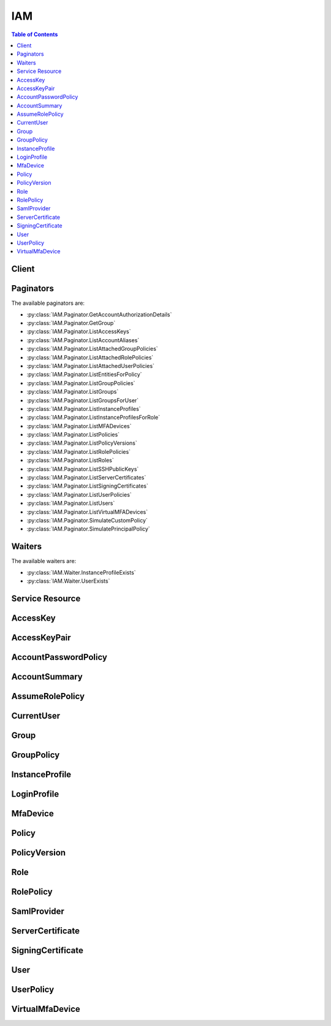 

.. _Letting IAM Users Change Their Own Passwords: http://docs.aws.amazon.com/IAM/latest/UserGuide/HowToPwdIAMUser.html
.. _Permissions and Policies: http://docs.aws.amazon.com/IAM/latest/UserGuide/PermissionsAndPolicies.html
.. _Versioning for Managed Policies: http://docs.aws.amazon.com/IAM/latest/UserGuide/policies-managed-versions.html
.. _Limitations on Entities: http://docs.aws.amazon.com/IAM/latest/UserGuide/LimitationsOnEntities.html
.. _Managing Passwords: http://docs.aws.amazon.com/IAM/latest/UserGuide/Using_ManagingLogins.html
.. _Getting Credential Reports: http://docs.aws.amazon.com/IAM/latest/UserGuide/credential-reports.html
.. _regex pattern: http://wikipedia.org/wiki/regex
.. _About SAML 2.0-based Federation: http://docs.aws.amazon.com/IAM/latest/UserGuide/id_roles_providers_saml.html
.. _GetFederationToken: http://docs.aws.amazon.com/IAM/latest/APIReference/API_GetFederationToken.html
.. _DeleteLoadBalancerListeners: http://docs.aws.amazon.com/ElasticLoadBalancing/latest/APIReference/API_DeleteLoadBalancerListeners.html
.. _Enabling SAML 2.0 Federated Users to Access the AWS Management Console: http://docs.aws.amazon.com/IAM/latest/UserGuide/id_roles_providers_enable-console-saml.html
.. _Managed Policies and Inline Policies: http://docs.aws.amazon.com/IAM/latest/UserGuide/policies-managed-vs-inline.html
.. _RFC3548: http://www.ietf.org/rfc/rfc3548.txt
.. _Signature Version 4: http://docs.aws.amazon.com/general/latest/gr/signature-version-4.html
.. _Amazon Resource Names (ARNs) and AWS Service Namespaces: http://docs.aws.amazon.com/general/latest/gr/aws-arns-and-namespaces.html
.. _Limitations on IAM Entities and Objects: http://docs.aws.amazon.com/IAM/latest/UserGuide/reference_iam-limits.html
.. _How IAM Roles Differ from Resource-based Policies: http://docs.aws.amazon.com/IAM/latest/UserGuide/id_roles_compare-resource-policies.html
.. _ISO 8601 date-time format: http://www.iso.org/iso/iso8601
.. _Renaming Users and Groups: http://docs.aws.amazon.com/IAM/latest/UserGuide/Using_WorkingWithGroupsAndUsers.html
.. _Obtaining the Thumbprint for an OpenID Connect Provider: http://docs.aws.amazon.com/IAM/latest/UserGuide/identity-providers-oidc-obtain-thumbprint.html
.. _IAM Identifiers: http://docs.aws.amazon.com/IAM/latest/UserGuide/Using_Identifiers.html
.. _Managing an IAM Password Policy: http://docs.aws.amazon.com/IAM/latest/UserGuide/Using_ManagingPasswordPolicies.html
.. _Set up AWS CodeCommit for SSH Connections: http://docs.aws.amazon.com/codecommit/latest/userguide/setting-up-credentials-ssh.html
.. _Working with Roles: http://docs.aws.amazon.com/IAM/latest/UserGuide/WorkingWithRoles.html
.. _Calling the API by Making HTTP Query Requests: http://docs.aws.amazon.com/IAM/latest/UserGuide/programming.html
.. _RFC 3986: https://tools.ietf.org/html/rfc3986
.. _Credential Reports: http://docs.aws.amazon.com/IAM/latest/UserGuide/credential-reports.html
.. _Limitations on IAM Entities: http://docs.aws.amazon.com/IAM/latest/UserGuide/LimitationsOnEntities.html
.. _regex: http://wikipedia.org/wiki/regex
.. _AssumeRole: http://docs.aws.amazon.com/IAM/latest/APIReference/API_AssumeRole.html
.. _About Instance Profiles: http://docs.aws.amazon.com/IAM/latest/UserGuide/AboutInstanceProfiles.html
.. _Renaming an IAM User: http://docs.aws.amazon.com/IAM/latest/UserGuide/id_users_manage.html#id_users_renaming
.. _Supported Platforms: http://docs.aws.amazon.com/AWSEC2/latest/UserGuide/ec2-supported-platforms.html
.. _Using Roles to Delegate Permissions and Federate Identities: http://docs.aws.amazon.com/IAM/latest/UserGuide/roles-toplevel.html
.. _Renaming an IAM Group: http://docs.aws.amazon.com/IAM/latest/UserGuide/id_groups_manage_rename.html
.. _Using a Virtual MFA Device: http://docs.aws.amazon.com/IAM/latest/UserGuide/Using_VirtualMFA.html
.. _Using an Alias for Your AWS Account ID: http://docs.aws.amazon.com/IAM/latest/UserGuide/AccountAlias.html
.. _Access Management: http://docs.aws.amazon.com/IAM/latest/UserGuide/access.html
.. _Regions and Endpoints: http://docs.aws.amazon.com/general/latest/gr/rande.html
.. _OpenID Connect (OIDC): http://openid.net/connect/
.. _Renaming a Server Certificate: http://docs.aws.amazon.com/IAM/latest/UserGuide/id_credentials_server-certs_manage.html#RenamingServerCerts
.. _Working with Server Certificates: http://docs.aws.amazon.com/IAM/latest/UserGuide/id_credentials_server-certs.html
.. _Managing Keys and Certificates: http://docs.aws.amazon.com/IAM/latest/UserGuide/ManagingCredentials.html
.. _Signing AWS API Requests: http://docs.aws.amazon.com/general/latest/gr/signing_aws_api_requests.html
.. _Making Query Requests: http://docs.aws.amazon.com/IAM/latest/UserGuide/IAM_UsingQueryAPI.html


***
IAM
***

.. contents:: Table of Contents
   :depth: 2


======
Client
======



.. py:class:: IAM.Client

  A low-level client representing AWS Identity and Access Management (IAM)::

    
    import boto3
    
    client = boto3.client('iam')

  
  These are the available methods:
  
  *   :py:meth:`add_client_id_to_open_id_connect_provider`

  
  *   :py:meth:`add_role_to_instance_profile`

  
  *   :py:meth:`add_user_to_group`

  
  *   :py:meth:`attach_group_policy`

  
  *   :py:meth:`attach_role_policy`

  
  *   :py:meth:`attach_user_policy`

  
  *   :py:meth:`can_paginate`

  
  *   :py:meth:`change_password`

  
  *   :py:meth:`create_access_key`

  
  *   :py:meth:`create_account_alias`

  
  *   :py:meth:`create_group`

  
  *   :py:meth:`create_instance_profile`

  
  *   :py:meth:`create_login_profile`

  
  *   :py:meth:`create_open_id_connect_provider`

  
  *   :py:meth:`create_policy`

  
  *   :py:meth:`create_policy_version`

  
  *   :py:meth:`create_role`

  
  *   :py:meth:`create_saml_provider`

  
  *   :py:meth:`create_user`

  
  *   :py:meth:`create_virtual_mfa_device`

  
  *   :py:meth:`deactivate_mfa_device`

  
  *   :py:meth:`delete_access_key`

  
  *   :py:meth:`delete_account_alias`

  
  *   :py:meth:`delete_account_password_policy`

  
  *   :py:meth:`delete_group`

  
  *   :py:meth:`delete_group_policy`

  
  *   :py:meth:`delete_instance_profile`

  
  *   :py:meth:`delete_login_profile`

  
  *   :py:meth:`delete_open_id_connect_provider`

  
  *   :py:meth:`delete_policy`

  
  *   :py:meth:`delete_policy_version`

  
  *   :py:meth:`delete_role`

  
  *   :py:meth:`delete_role_policy`

  
  *   :py:meth:`delete_saml_provider`

  
  *   :py:meth:`delete_server_certificate`

  
  *   :py:meth:`delete_signing_certificate`

  
  *   :py:meth:`delete_ssh_public_key`

  
  *   :py:meth:`delete_user`

  
  *   :py:meth:`delete_user_policy`

  
  *   :py:meth:`delete_virtual_mfa_device`

  
  *   :py:meth:`detach_group_policy`

  
  *   :py:meth:`detach_role_policy`

  
  *   :py:meth:`detach_user_policy`

  
  *   :py:meth:`enable_mfa_device`

  
  *   :py:meth:`generate_credential_report`

  
  *   :py:meth:`generate_presigned_url`

  
  *   :py:meth:`get_access_key_last_used`

  
  *   :py:meth:`get_account_authorization_details`

  
  *   :py:meth:`get_account_password_policy`

  
  *   :py:meth:`get_account_summary`

  
  *   :py:meth:`get_context_keys_for_custom_policy`

  
  *   :py:meth:`get_context_keys_for_principal_policy`

  
  *   :py:meth:`get_credential_report`

  
  *   :py:meth:`get_group`

  
  *   :py:meth:`get_group_policy`

  
  *   :py:meth:`get_instance_profile`

  
  *   :py:meth:`get_login_profile`

  
  *   :py:meth:`get_open_id_connect_provider`

  
  *   :py:meth:`get_paginator`

  
  *   :py:meth:`get_policy`

  
  *   :py:meth:`get_policy_version`

  
  *   :py:meth:`get_role`

  
  *   :py:meth:`get_role_policy`

  
  *   :py:meth:`get_saml_provider`

  
  *   :py:meth:`get_server_certificate`

  
  *   :py:meth:`get_ssh_public_key`

  
  *   :py:meth:`get_user`

  
  *   :py:meth:`get_user_policy`

  
  *   :py:meth:`get_waiter`

  
  *   :py:meth:`list_access_keys`

  
  *   :py:meth:`list_account_aliases`

  
  *   :py:meth:`list_attached_group_policies`

  
  *   :py:meth:`list_attached_role_policies`

  
  *   :py:meth:`list_attached_user_policies`

  
  *   :py:meth:`list_entities_for_policy`

  
  *   :py:meth:`list_group_policies`

  
  *   :py:meth:`list_groups`

  
  *   :py:meth:`list_groups_for_user`

  
  *   :py:meth:`list_instance_profiles`

  
  *   :py:meth:`list_instance_profiles_for_role`

  
  *   :py:meth:`list_mfa_devices`

  
  *   :py:meth:`list_open_id_connect_providers`

  
  *   :py:meth:`list_policies`

  
  *   :py:meth:`list_policy_versions`

  
  *   :py:meth:`list_role_policies`

  
  *   :py:meth:`list_roles`

  
  *   :py:meth:`list_saml_providers`

  
  *   :py:meth:`list_server_certificates`

  
  *   :py:meth:`list_signing_certificates`

  
  *   :py:meth:`list_ssh_public_keys`

  
  *   :py:meth:`list_user_policies`

  
  *   :py:meth:`list_users`

  
  *   :py:meth:`list_virtual_mfa_devices`

  
  *   :py:meth:`put_group_policy`

  
  *   :py:meth:`put_role_policy`

  
  *   :py:meth:`put_user_policy`

  
  *   :py:meth:`remove_client_id_from_open_id_connect_provider`

  
  *   :py:meth:`remove_role_from_instance_profile`

  
  *   :py:meth:`remove_user_from_group`

  
  *   :py:meth:`resync_mfa_device`

  
  *   :py:meth:`set_default_policy_version`

  
  *   :py:meth:`simulate_custom_policy`

  
  *   :py:meth:`simulate_principal_policy`

  
  *   :py:meth:`update_access_key`

  
  *   :py:meth:`update_account_password_policy`

  
  *   :py:meth:`update_assume_role_policy`

  
  *   :py:meth:`update_group`

  
  *   :py:meth:`update_login_profile`

  
  *   :py:meth:`update_open_id_connect_provider_thumbprint`

  
  *   :py:meth:`update_saml_provider`

  
  *   :py:meth:`update_server_certificate`

  
  *   :py:meth:`update_signing_certificate`

  
  *   :py:meth:`update_ssh_public_key`

  
  *   :py:meth:`update_user`

  
  *   :py:meth:`upload_server_certificate`

  
  *   :py:meth:`upload_signing_certificate`

  
  *   :py:meth:`upload_ssh_public_key`

  

  .. py:method:: add_client_id_to_open_id_connect_provider(**kwargs)

    

    Adds a new client ID (also known as audience) to the list of client IDs already registered for the specified IAM OpenID Connect (OIDC) provider resource.

     

    This action is idempotent; it does not fail or return an error if you add an existing client ID to the provider.

    

    **Request Syntax** 
    ::

      response = client.add_client_id_to_open_id_connect_provider(
          OpenIDConnectProviderArn='string',
          ClientID='string'
      )
    :type OpenIDConnectProviderArn: string
    :param OpenIDConnectProviderArn: **[REQUIRED]** 

      The Amazon Resource Name (ARN) of the IAM OpenID Connect (OIDC) provider resource to add the client ID to. You can get a list of OIDC provider ARNs by using the  ListOpenIDConnectProviders action.

      

    
    :type ClientID: string
    :param ClientID: **[REQUIRED]** 

      The client ID (also known as audience) to add to the IAM OpenID Connect provider resource.

      

    
    
    :returns: None

  .. py:method:: add_role_to_instance_profile(**kwargs)

    

    Adds the specified IAM role to the specified instance profile.

     

    .. note::

       

      The caller of this API must be granted the ``PassRole`` permission on the IAM role by a permission policy.

       

     

    For more information about roles, go to `Working with Roles`_ . For more information about instance profiles, go to `About Instance Profiles`_ .

    

    **Request Syntax** 
    ::

      response = client.add_role_to_instance_profile(
          InstanceProfileName='string',
          RoleName='string'
      )
    :type InstanceProfileName: string
    :param InstanceProfileName: **[REQUIRED]** 

      The name of the instance profile to update.

       

      The `regex pattern`_ for this parameter is a string of characters consisting of upper and lowercase alphanumeric characters with no spaces. You can also include any of the following characters: =,.@-

      

    
    :type RoleName: string
    :param RoleName: **[REQUIRED]** 

      The name of the role to add.

       

      The `regex pattern`_ for this parameter is a string of characters consisting of upper and lowercase alphanumeric characters with no spaces. You can also include any of the following characters: =,.@-

      

    
    
    :returns: None

  .. py:method:: add_user_to_group(**kwargs)

    

    Adds the specified user to the specified group.

    

    **Request Syntax** 
    ::

      response = client.add_user_to_group(
          GroupName='string',
          UserName='string'
      )
    :type GroupName: string
    :param GroupName: **[REQUIRED]** 

      The name of the group to update.

       

      The `regex pattern`_ for this parameter is a string of characters consisting of upper and lowercase alphanumeric characters with no spaces. You can also include any of the following characters: =,.@-

      

    
    :type UserName: string
    :param UserName: **[REQUIRED]** 

      The name of the user to add.

       

      The `regex pattern`_ for this parameter is a string of characters consisting of upper and lowercase alphanumeric characters with no spaces. You can also include any of the following characters: =,.@-

      

    
    
    :returns: None

  .. py:method:: attach_group_policy(**kwargs)

    

    Attaches the specified managed policy to the specified IAM group.

     

    You use this API to attach a managed policy to a group. To embed an inline policy in a group, use  PutGroupPolicy .

     

    For more information about policies, see `Managed Policies and Inline Policies`_ in the *IAM User Guide* .

    

    **Request Syntax** 
    ::

      response = client.attach_group_policy(
          GroupName='string',
          PolicyArn='string'
      )
    :type GroupName: string
    :param GroupName: **[REQUIRED]** 

      The name (friendly name, not ARN) of the group to attach the policy to.

       

      The `regex pattern`_ for this parameter is a string of characters consisting of upper and lowercase alphanumeric characters with no spaces. You can also include any of the following characters: =,.@-

      

    
    :type PolicyArn: string
    :param PolicyArn: **[REQUIRED]** 

      The Amazon Resource Name (ARN) of the IAM policy you want to attach.

       

      For more information about ARNs, see `Amazon Resource Names (ARNs) and AWS Service Namespaces`_ in the *AWS General Reference* .

      

    
    
    :returns: None

  .. py:method:: attach_role_policy(**kwargs)

    

    Attaches the specified managed policy to the specified IAM role.

     

    When you attach a managed policy to a role, the managed policy becomes part of the role's permission (access) policy. You cannot use a managed policy as the role's trust policy. The role's trust policy is created at the same time as the role, using  CreateRole . You can update a role's trust policy using  UpdateAssumeRolePolicy .

     

    Use this API to attach a *managed* policy to a role. To embed an inline policy in a role, use  PutRolePolicy . For more information about policies, see `Managed Policies and Inline Policies`_ in the *IAM User Guide* .

    

    **Request Syntax** 
    ::

      response = client.attach_role_policy(
          RoleName='string',
          PolicyArn='string'
      )
    :type RoleName: string
    :param RoleName: **[REQUIRED]** 

      The name (friendly name, not ARN) of the role to attach the policy to.

       

      The `regex pattern`_ for this parameter is a string of characters consisting of upper and lowercase alphanumeric characters with no spaces. You can also include any of the following characters: =,.@-

      

    
    :type PolicyArn: string
    :param PolicyArn: **[REQUIRED]** 

      The Amazon Resource Name (ARN) of the IAM policy you want to attach.

       

      For more information about ARNs, see `Amazon Resource Names (ARNs) and AWS Service Namespaces`_ in the *AWS General Reference* .

      

    
    
    :returns: None

  .. py:method:: attach_user_policy(**kwargs)

    

    Attaches the specified managed policy to the specified user.

     

    You use this API to attach a *managed* policy to a user. To embed an inline policy in a user, use  PutUserPolicy .

     

    For more information about policies, see `Managed Policies and Inline Policies`_ in the *IAM User Guide* .

    

    **Request Syntax** 
    ::

      response = client.attach_user_policy(
          UserName='string',
          PolicyArn='string'
      )
    :type UserName: string
    :param UserName: **[REQUIRED]** 

      The name (friendly name, not ARN) of the IAM user to attach the policy to.

       

      The `regex pattern`_ for this parameter is a string of characters consisting of upper and lowercase alphanumeric characters with no spaces. You can also include any of the following characters: =,.@-

      

    
    :type PolicyArn: string
    :param PolicyArn: **[REQUIRED]** 

      The Amazon Resource Name (ARN) of the IAM policy you want to attach.

       

      For more information about ARNs, see `Amazon Resource Names (ARNs) and AWS Service Namespaces`_ in the *AWS General Reference* .

      

    
    
    :returns: None

  .. py:method:: can_paginate(operation_name)

        
    Check if an operation can be paginated.
    
    :type operation_name: string
    :param operation_name: The operation name.  This is the same name
        as the method name on the client.  For example, if the
        method name is ``create_foo``, and you'd normally invoke the
        operation as ``client.create_foo(**kwargs)``, if the
        ``create_foo`` operation can be paginated, you can use the
        call ``client.get_paginator("create_foo")``.
    
    :return: ``True`` if the operation can be paginated,
        ``False`` otherwise.


  .. py:method:: change_password(**kwargs)

    

    Changes the password of the IAM user who is calling this action. The root account password is not affected by this action.

     

    To change the password for a different user, see  UpdateLoginProfile . For more information about modifying passwords, see `Managing Passwords`_ in the *IAM User Guide* .

    

    **Request Syntax** 
    ::

      response = client.change_password(
          OldPassword='string',
          NewPassword='string'
      )
    :type OldPassword: string
    :param OldPassword: **[REQUIRED]** 

      The IAM user's current password.

      

    
    :type NewPassword: string
    :param NewPassword: **[REQUIRED]** 

      The new password. The new password must conform to the AWS account's password policy, if one exists.

       

      The `regex pattern`_ for this parameter is a string of characters consisting of almost any printable ASCII character from the space (\u0020) through the end of the ASCII character range (\u00FF). You can also include the tab (\u0009), line feed (\u000A), and carriage return (\u000D) characters. Although any of these characters are valid in a password, note that many tools, such as the AWS Management Console, might restrict the ability to enter certain characters because they have special meaning within that tool.

      

    
    
    :returns: None

  .. py:method:: create_access_key(**kwargs)

    

    Creates a new AWS secret access key and corresponding AWS access key ID for the specified user. The default status for new keys is ``Active`` .

     

    If you do not specify a user name, IAM determines the user name implicitly based on the AWS access key ID signing the request. Because this action works for access keys under the AWS account, you can use this action to manage root credentials even if the AWS account has no associated users.

     

    For information about limits on the number of keys you can create, see `Limitations on IAM Entities`_ in the *IAM User Guide* .

     

    .. warning::

       

      To ensure the security of your AWS account, the secret access key is accessible only during key and user creation. You must save the key (for example, in a text file) if you want to be able to access it again. If a secret key is lost, you can delete the access keys for the associated user and then create new keys.

       

    

    **Request Syntax** 
    ::

      response = client.create_access_key(
          UserName='string'
      )
    :type UserName: string
    :param UserName: 

      The name of the IAM user that the new key will belong to.

       

      The `regex pattern`_ for this parameter is a string of characters consisting of upper and lowercase alphanumeric characters with no spaces. You can also include any of the following characters: =,.@-

      

    
    
    :rtype: dict
    :returns: 
      
      **Response Syntax** 

      
      ::

        {
            'AccessKey': {
                'UserName': 'string',
                'AccessKeyId': 'string',
                'Status': 'Active'|'Inactive',
                'SecretAccessKey': 'string',
                'CreateDate': datetime(2015, 1, 1)
            }
        }
      **Response Structure** 

      

      - *(dict) --* 

        Contains the response to a successful  CreateAccessKey request. 

        
        

        - **AccessKey** *(dict) --* 

          A structure with details about the access key.

          
          

          - **UserName** *(string) --* 

            The name of the IAM user that the access key is associated with.

            
          

          - **AccessKeyId** *(string) --* 

            The ID for this access key.

            
          

          - **Status** *(string) --* 

            The status of the access key. ``Active`` means the key is valid for API calls, while ``Inactive`` means it is not. 

            
          

          - **SecretAccessKey** *(string) --* 

            The secret key used to sign requests.

            
          

          - **CreateDate** *(datetime) --* 

            The date when the access key was created.

            
      
    

  .. py:method:: create_account_alias(**kwargs)

    

    Creates an alias for your AWS account. For information about using an AWS account alias, see `Using an Alias for Your AWS Account ID`_ in the *IAM User Guide* .

    

    **Request Syntax** 
    ::

      response = client.create_account_alias(
          AccountAlias='string'
      )
    :type AccountAlias: string
    :param AccountAlias: **[REQUIRED]** 

      The account alias to create.

       

      The `regex pattern`_ for this parameter is a string of characters consisting of lowercase letters, digits, and dashes. You cannot start or finish with a dash, nor can you have two dashes in a row.

      

    
    
    :returns: None

  .. py:method:: create_group(**kwargs)

    

    Creates a new group.

     

    For information about the number of groups you can create, see `Limitations on IAM Entities`_ in the *IAM User Guide* .

    

    **Request Syntax** 
    ::

      response = client.create_group(
          Path='string',
          GroupName='string'
      )
    :type Path: string
    :param Path: 

      The path to the group. For more information about paths, see `IAM Identifiers`_ in the *IAM User Guide* .

       

      This parameter is optional. If it is not included, it defaults to a slash (/).

       

      The `regex pattern`_ for this parameter is a string of characters consisting of either a forward slash (/) by itself or a string that must begin and end with forward slashes, containing any ASCII character from the ! (\u0021) thru the DEL character (\u007F), including most punctuation characters, digits, and upper and lowercased letters.

      

    
    :type GroupName: string
    :param GroupName: **[REQUIRED]** 

      The name of the group to create. Do not include the path in this value.

       

      The `regex pattern`_ for this parameter is a string of characters consisting of upper and lowercase alphanumeric characters with no spaces. You can also include any of the following characters: =,.@-. The group name must be unique within the account. Group names are not distinguished by case. For example, you cannot create groups named both "ADMINS" and "admins".

      

    
    
    :rtype: dict
    :returns: 
      
      **Response Syntax** 

      
      ::

        {
            'Group': {
                'Path': 'string',
                'GroupName': 'string',
                'GroupId': 'string',
                'Arn': 'string',
                'CreateDate': datetime(2015, 1, 1)
            }
        }
      **Response Structure** 

      

      - *(dict) --* 

        Contains the response to a successful  CreateGroup request. 

        
        

        - **Group** *(dict) --* 

          A structure containing details about the new group.

          
          

          - **Path** *(string) --* 

            The path to the group. For more information about paths, see `IAM Identifiers`_ in the *Using IAM* guide. 

            
          

          - **GroupName** *(string) --* 

            The friendly name that identifies the group.

            
          

          - **GroupId** *(string) --* 

            The stable and unique string identifying the group. For more information about IDs, see `IAM Identifiers`_ in the *Using IAM* guide. 

            
          

          - **Arn** *(string) --* 

            The Amazon Resource Name (ARN) specifying the group. For more information about ARNs and how to use them in policies, see `IAM Identifiers`_ in the *Using IAM* guide. 

            
          

          - **CreateDate** *(datetime) --* 

            The date and time, in `ISO 8601 date-time format`_ , when the group was created.

            
      
    

  .. py:method:: create_instance_profile(**kwargs)

    

    Creates a new instance profile. For information about instance profiles, go to `About Instance Profiles`_ .

     

    For information about the number of instance profiles you can create, see `Limitations on IAM Entities`_ in the *IAM User Guide* .

    

    **Request Syntax** 
    ::

      response = client.create_instance_profile(
          InstanceProfileName='string',
          Path='string'
      )
    :type InstanceProfileName: string
    :param InstanceProfileName: **[REQUIRED]** 

      The name of the instance profile to create.

       

      The `regex pattern`_ for this parameter is a string of characters consisting of upper and lowercase alphanumeric characters with no spaces. You can also include any of the following characters: =,.@-

      

    
    :type Path: string
    :param Path: 

      The path to the instance profile. For more information about paths, see `IAM Identifiers`_ in the *IAM User Guide* .

       

      This parameter is optional. If it is not included, it defaults to a slash (/).

       

      The `regex pattern`_ for this parameter is a string of characters consisting of either a forward slash (/) by itself or a string that must begin and end with forward slashes, containing any ASCII character from the ! (\u0021) thru the DEL character (\u007F), including most punctuation characters, digits, and upper and lowercased letters.

      

    
    
    :rtype: dict
    :returns: 
      
      **Response Syntax** 

      
      ::

        {
            'InstanceProfile': {
                'Path': 'string',
                'InstanceProfileName': 'string',
                'InstanceProfileId': 'string',
                'Arn': 'string',
                'CreateDate': datetime(2015, 1, 1),
                'Roles': [
                    {
                        'Path': 'string',
                        'RoleName': 'string',
                        'RoleId': 'string',
                        'Arn': 'string',
                        'CreateDate': datetime(2015, 1, 1),
                        'AssumeRolePolicyDocument': 'string'
                    },
                ]
            }
        }
      **Response Structure** 

      

      - *(dict) --* 

        Contains the response to a successful  CreateInstanceProfile request. 

        
        

        - **InstanceProfile** *(dict) --* 

          A structure containing details about the new instance profile.

          
          

          - **Path** *(string) --* 

            The path to the instance profile. For more information about paths, see `IAM Identifiers`_ in the *Using IAM* guide. 

            
          

          - **InstanceProfileName** *(string) --* 

            The name identifying the instance profile.

            
          

          - **InstanceProfileId** *(string) --* 

            The stable and unique string identifying the instance profile. For more information about IDs, see `IAM Identifiers`_ in the *Using IAM* guide. 

            
          

          - **Arn** *(string) --* 

            The Amazon Resource Name (ARN) specifying the instance profile. For more information about ARNs and how to use them in policies, see `IAM Identifiers`_ in the *Using IAM* guide. 

            
          

          - **CreateDate** *(datetime) --* 

            The date when the instance profile was created.

            
          

          - **Roles** *(list) --* 

            The role associated with the instance profile.

            
            

            - *(dict) --* 

              Contains information about an IAM role.

               

              This data type is used as a response element in the following actions:

               

               
              *  CreateRole   
               
              *  GetRole   
               
              *  ListRoles   
               

              
              

              - **Path** *(string) --* 

                The path to the role. For more information about paths, see `IAM Identifiers`_ in the *Using IAM* guide. 

                
              

              - **RoleName** *(string) --* 

                The friendly name that identifies the role.

                
              

              - **RoleId** *(string) --* 

                The stable and unique string identifying the role. For more information about IDs, see `IAM Identifiers`_ in the *Using IAM* guide. 

                
              

              - **Arn** *(string) --* 

                The Amazon Resource Name (ARN) specifying the role. For more information about ARNs and how to use them in policies, see `IAM Identifiers`_ in the *Using IAM* guide. 

                
              

              - **CreateDate** *(datetime) --* 

                The date and time, in `ISO 8601 date-time format`_ , when the role was created.

                
              

              - **AssumeRolePolicyDocument** *(string) --* 

                The policy that grants an entity permission to assume the role.

                
          
        
      
    

  .. py:method:: create_login_profile(**kwargs)

    

    Creates a password for the specified user, giving the user the ability to access AWS services through the AWS Management Console. For more information about managing passwords, see `Managing Passwords`_ in the *IAM User Guide* .

    

    **Request Syntax** 
    ::

      response = client.create_login_profile(
          UserName='string',
          Password='string',
          PasswordResetRequired=True|False
      )
    :type UserName: string
    :param UserName: **[REQUIRED]** 

      The name of the IAM user to create a password for. The user must already exist.

       

      The `regex pattern`_ for this parameter is a string of characters consisting of upper and lowercase alphanumeric characters with no spaces. You can also include any of the following characters: =,.@-

      

    
    :type Password: string
    :param Password: **[REQUIRED]** 

      The new password for the user.

       

      The `regex pattern`_ for this parameter is a string of characters consisting of almost any printable ASCII character from the space (\u0020) through the end of the ASCII character range (\u00FF). You can also include the tab (\u0009), line feed (\u000A), and carriage return (\u000D) characters. Although any of these characters are valid in a password, note that many tools, such as the AWS Management Console, might restrict the ability to enter certain characters because they have special meaning within that tool.

      

    
    :type PasswordResetRequired: boolean
    :param PasswordResetRequired: 

      Specifies whether the user is required to set a new password on next sign-in.

      

    
    
    :rtype: dict
    :returns: 
      
      **Response Syntax** 

      
      ::

        {
            'LoginProfile': {
                'UserName': 'string',
                'CreateDate': datetime(2015, 1, 1),
                'PasswordResetRequired': True|False
            }
        }
      **Response Structure** 

      

      - *(dict) --* 

        Contains the response to a successful  CreateLoginProfile request. 

        
        

        - **LoginProfile** *(dict) --* 

          A structure containing the user name and password create date.

          
          

          - **UserName** *(string) --* 

            The name of the user, which can be used for signing in to the AWS Management Console.

            
          

          - **CreateDate** *(datetime) --* 

            The date when the password for the user was created.

            
          

          - **PasswordResetRequired** *(boolean) --* 

            Specifies whether the user is required to set a new password on next sign-in.

            
      
    

  .. py:method:: create_open_id_connect_provider(**kwargs)

    

    Creates an IAM entity to describe an identity provider (IdP) that supports `OpenID Connect (OIDC)`_ .

     

    The OIDC provider that you create with this operation can be used as a principal in a role's trust policy to establish a trust relationship between AWS and the OIDC provider.

     

    When you create the IAM OIDC provider, you specify the URL of the OIDC identity provider (IdP) to trust, a list of client IDs (also known as audiences) that identify the application or applications that are allowed to authenticate using the OIDC provider, and a list of thumbprints of the server certificate(s) that the IdP uses. You get all of this information from the OIDC IdP that you want to use for access to AWS.

     

    .. note::

       

      Because trust for the OIDC provider is ultimately derived from the IAM provider that this action creates, it is a best practice to limit access to the  CreateOpenIDConnectProvider action to highly-privileged users.

       

    

    **Request Syntax** 
    ::

      response = client.create_open_id_connect_provider(
          Url='string',
          ClientIDList=[
              'string',
          ],
          ThumbprintList=[
              'string',
          ]
      )
    :type Url: string
    :param Url: **[REQUIRED]** 

      The URL of the identity provider. The URL must begin with "https://" and should correspond to the ``iss`` claim in the provider's OpenID Connect ID tokens. Per the OIDC standard, path components are allowed but query parameters are not. Typically the URL consists of only a host name, like "https://server.example.org" or "https://example.com".

       

      You cannot register the same provider multiple times in a single AWS account. If you try to submit a URL that has already been used for an OpenID Connect provider in the AWS account, you will get an error.

      

    
    :type ClientIDList: list
    :param ClientIDList: 

      A list of client IDs (also known as audiences). When a mobile or web app registers with an OpenID Connect provider, they establish a value that identifies the application. (This is the value that's sent as the ``client_id`` parameter on OAuth requests.)

       

      You can register multiple client IDs with the same provider. For example, you might have multiple applications that use the same OIDC provider. You cannot register more than 100 client IDs with a single IAM OIDC provider.

       

      There is no defined format for a client ID. The ``CreateOpenIDConnectProviderRequest`` action accepts client IDs up to 255 characters long.

      

    
      - *(string) --* 

      
  
    :type ThumbprintList: list
    :param ThumbprintList: **[REQUIRED]** 

      A list of server certificate thumbprints for the OpenID Connect (OIDC) identity provider's server certificate(s). Typically this list includes only one entry. However, IAM lets you have up to five thumbprints for an OIDC provider. This lets you maintain multiple thumbprints if the identity provider is rotating certificates.

       

      The server certificate thumbprint is the hex-encoded SHA-1 hash value of the X.509 certificate used by the domain where the OpenID Connect provider makes its keys available. It is always a 40-character string.

       

      You must provide at least one thumbprint when creating an IAM OIDC provider. For example, if the OIDC provider is ``server.example.com`` and the provider stores its keys at "https://keys.server.example.com/openid-connect", the thumbprint string would be the hex-encoded SHA-1 hash value of the certificate used by https://keys.server.example.com.

       

      For more information about obtaining the OIDC provider's thumbprint, see `Obtaining the Thumbprint for an OpenID Connect Provider`_ in the *IAM User Guide* .

      

    
      - *(string) --* 

        Contains a thumbprint for an identity provider's server certificate.

         

        The identity provider's server certificate thumbprint is the hex-encoded SHA-1 hash value of the self-signed X.509 certificate used by the domain where the OpenID Connect provider makes its keys available. It is always a 40-character string.

        

      
  
    
    :rtype: dict
    :returns: 
      
      **Response Syntax** 

      
      ::

        {
            'OpenIDConnectProviderArn': 'string'
        }
      **Response Structure** 

      

      - *(dict) --* 

        Contains the response to a successful  CreateOpenIDConnectProvider request. 

        
        

        - **OpenIDConnectProviderArn** *(string) --* 

          The Amazon Resource Name (ARN) of the new IAM OpenID Connect provider that is created. For more information, see  OpenIDConnectProviderListEntry . 

          
    

  .. py:method:: create_policy(**kwargs)

    

    Creates a new managed policy for your AWS account.

     

    This operation creates a policy version with a version identifier of ``v1`` and sets v1 as the policy's default version. For more information about policy versions, see `Versioning for Managed Policies`_ in the *IAM User Guide* .

     

    For more information about managed policies in general, see `Managed Policies and Inline Policies`_ in the *IAM User Guide* .

    

    **Request Syntax** 
    ::

      response = client.create_policy(
          PolicyName='string',
          Path='string',
          PolicyDocument='string',
          Description='string'
      )
    :type PolicyName: string
    :param PolicyName: **[REQUIRED]** 

      The friendly name of the policy.

       

      The `regex pattern`_ for this parameter is a string of characters consisting of upper and lowercase alphanumeric characters with no spaces. You can also include any of the following characters: =,.@-

      

    
    :type Path: string
    :param Path: 

      The path for the policy.

       

      For more information about paths, see `IAM Identifiers`_ in the *IAM User Guide* .

       

      This parameter is optional. If it is not included, it defaults to a slash (/).

       

      The `regex pattern`_ for this parameter is a string of characters consisting of either a forward slash (/) by itself or a string that must begin and end with forward slashes, containing any ASCII character from the ! (\u0021) thru the DEL character (\u007F), including most punctuation characters, digits, and upper and lowercased letters.

      

    
    :type PolicyDocument: string
    :param PolicyDocument: **[REQUIRED]** 

      The JSON policy document that you want to use as the content for the new policy.

       

      The `regex pattern`_ for this parameter is a string of characters consisting of any printable ASCII character ranging from the space character (\u0020) through end of the ASCII character range (\u00FF). It also includes the special characters tab (\u0009), line feed (\u000A), and carriage return (\u000D).

      

    
    :type Description: string
    :param Description: 

      A friendly description of the policy.

       

      Typically used to store information about the permissions defined in the policy. For example, "Grants access to production DynamoDB tables."

       

      The policy description is immutable. After a value is assigned, it cannot be changed.

      

    
    
    :rtype: dict
    :returns: 
      
      **Response Syntax** 

      
      ::

        {
            'Policy': {
                'PolicyName': 'string',
                'PolicyId': 'string',
                'Arn': 'string',
                'Path': 'string',
                'DefaultVersionId': 'string',
                'AttachmentCount': 123,
                'IsAttachable': True|False,
                'Description': 'string',
                'CreateDate': datetime(2015, 1, 1),
                'UpdateDate': datetime(2015, 1, 1)
            }
        }
      **Response Structure** 

      

      - *(dict) --* 

        Contains the response to a successful  CreatePolicy request. 

        
        

        - **Policy** *(dict) --* 

          A structure containing details about the new policy.

          
          

          - **PolicyName** *(string) --* 

            The friendly name (not ARN) identifying the policy.

            
          

          - **PolicyId** *(string) --* 

            The stable and unique string identifying the policy.

             

            For more information about IDs, see `IAM Identifiers`_ in the *Using IAM* guide.

            
          

          - **Arn** *(string) --* 

            The Amazon Resource Name (ARN). ARNs are unique identifiers for AWS resources.

             

            For more information about ARNs, go to `Amazon Resource Names (ARNs) and AWS Service Namespaces`_ in the *AWS General Reference* . 

            
          

          - **Path** *(string) --* 

            The path to the policy.

             

            For more information about paths, see `IAM Identifiers`_ in the *Using IAM* guide.

            
          

          - **DefaultVersionId** *(string) --* 

            The identifier for the version of the policy that is set as the default version.

            
          

          - **AttachmentCount** *(integer) --* 

            The number of entities (users, groups, and roles) that the policy is attached to.

            
          

          - **IsAttachable** *(boolean) --* 

            Specifies whether the policy can be attached to an IAM user, group, or role.

            
          

          - **Description** *(string) --* 

            A friendly description of the policy.

             

            This element is included in the response to the  GetPolicy operation. It is not included in the response to the  ListPolicies operation. 

            
          

          - **CreateDate** *(datetime) --* 

            The date and time, in `ISO 8601 date-time format`_ , when the policy was created.

            
          

          - **UpdateDate** *(datetime) --* 

            The date and time, in `ISO 8601 date-time format`_ , when the policy was last updated.

             

            When a policy has only one version, this field contains the date and time when the policy was created. When a policy has more than one version, this field contains the date and time when the most recent policy version was created.

            
      
    

  .. py:method:: create_policy_version(**kwargs)

    

    Creates a new version of the specified managed policy. To update a managed policy, you create a new policy version. A managed policy can have up to five versions. If the policy has five versions, you must delete an existing version using  DeletePolicyVersion before you create a new version.

     

    Optionally, you can set the new version as the policy's default version. The default version is the version that is in effect for the IAM users, groups, and roles to which the policy is attached.

     

    For more information about managed policy versions, see `Versioning for Managed Policies`_ in the *IAM User Guide* .

    

    **Request Syntax** 
    ::

      response = client.create_policy_version(
          PolicyArn='string',
          PolicyDocument='string',
          SetAsDefault=True|False
      )
    :type PolicyArn: string
    :param PolicyArn: **[REQUIRED]** 

      The Amazon Resource Name (ARN) of the IAM policy to which you want to add a new version.

       

      For more information about ARNs, see `Amazon Resource Names (ARNs) and AWS Service Namespaces`_ in the *AWS General Reference* .

      

    
    :type PolicyDocument: string
    :param PolicyDocument: **[REQUIRED]** 

      The JSON policy document that you want to use as the content for this new version of the policy.

       

      The `regex pattern`_ for this parameter is a string of characters consisting of any printable ASCII character ranging from the space character (\u0020) through end of the ASCII character range (\u00FF). It also includes the special characters tab (\u0009), line feed (\u000A), and carriage return (\u000D).

      

    
    :type SetAsDefault: boolean
    :param SetAsDefault: 

      Specifies whether to set this version as the policy's default version.

       

      When this parameter is ``true`` , the new policy version becomes the operative version; that is, the version that is in effect for the IAM users, groups, and roles that the policy is attached to.

       

      For more information about managed policy versions, see `Versioning for Managed Policies`_ in the *IAM User Guide* .

      

    
    
    :rtype: dict
    :returns: 
      
      **Response Syntax** 

      
      ::

        {
            'PolicyVersion': {
                'Document': 'string',
                'VersionId': 'string',
                'IsDefaultVersion': True|False,
                'CreateDate': datetime(2015, 1, 1)
            }
        }
      **Response Structure** 

      

      - *(dict) --* 

        Contains the response to a successful  CreatePolicyVersion request. 

        
        

        - **PolicyVersion** *(dict) --* 

          A structure containing details about the new policy version.

          
          

          - **Document** *(string) --* 

            The policy document.

             

            The policy document is returned in the response to the  GetPolicyVersion and  GetAccountAuthorizationDetails operations. It is not returned in the response to the  CreatePolicyVersion or  ListPolicyVersions operations. 

            
          

          - **VersionId** *(string) --* 

            The identifier for the policy version.

             

            Policy version identifiers always begin with ``v`` (always lowercase). When a policy is created, the first policy version is ``v1`` . 

            
          

          - **IsDefaultVersion** *(boolean) --* 

            Specifies whether the policy version is set as the policy's default version.

            
          

          - **CreateDate** *(datetime) --* 

            The date and time, in `ISO 8601 date-time format`_ , when the policy version was created.

            
      
    

  .. py:method:: create_role(**kwargs)

    

    Creates a new role for your AWS account. For more information about roles, go to `Working with Roles`_ . For information about limitations on role names and the number of roles you can create, go to `Limitations on IAM Entities`_ in the *IAM User Guide* .

    

    **Request Syntax** 
    ::

      response = client.create_role(
          Path='string',
          RoleName='string',
          AssumeRolePolicyDocument='string'
      )
    :type Path: string
    :param Path: 

      The path to the role. For more information about paths, see `IAM Identifiers`_ in the *IAM User Guide* .

       

      This parameter is optional. If it is not included, it defaults to a slash (/).

       

      The `regex pattern`_ for this parameter is a string of characters consisting of either a forward slash (/) by itself or a string that must begin and end with forward slashes, containing any ASCII character from the ! (\u0021) thru the DEL character (\u007F), including most punctuation characters, digits, and upper and lowercased letters.

      

    
    :type RoleName: string
    :param RoleName: **[REQUIRED]** 

      The name of the role to create.

       

      The `regex pattern`_ for this parameter is a string of characters consisting of upper and lowercase alphanumeric characters with no spaces. You can also include any of the following characters: =,.@-. Role names are not distinguished by case. For example, you cannot create roles named both "PRODROLE" and "prodrole".

      

    
    :type AssumeRolePolicyDocument: string
    :param AssumeRolePolicyDocument: **[REQUIRED]** 

      The trust relationship policy document that grants an entity permission to assume the role.

       

      The `regex pattern`_ for this parameter is a string of characters consisting of any printable ASCII character ranging from the space character (\u0020) through end of the ASCII character range (\u00FF). It also includes the special characters tab (\u0009), line feed (\u000A), and carriage return (\u000D).

      

    
    
    :rtype: dict
    :returns: 
      
      **Response Syntax** 

      
      ::

        {
            'Role': {
                'Path': 'string',
                'RoleName': 'string',
                'RoleId': 'string',
                'Arn': 'string',
                'CreateDate': datetime(2015, 1, 1),
                'AssumeRolePolicyDocument': 'string'
            }
        }
      **Response Structure** 

      

      - *(dict) --* 

        Contains the response to a successful  CreateRole request. 

        
        

        - **Role** *(dict) --* 

          A structure containing details about the new role.

          
          

          - **Path** *(string) --* 

            The path to the role. For more information about paths, see `IAM Identifiers`_ in the *Using IAM* guide. 

            
          

          - **RoleName** *(string) --* 

            The friendly name that identifies the role.

            
          

          - **RoleId** *(string) --* 

            The stable and unique string identifying the role. For more information about IDs, see `IAM Identifiers`_ in the *Using IAM* guide. 

            
          

          - **Arn** *(string) --* 

            The Amazon Resource Name (ARN) specifying the role. For more information about ARNs and how to use them in policies, see `IAM Identifiers`_ in the *Using IAM* guide. 

            
          

          - **CreateDate** *(datetime) --* 

            The date and time, in `ISO 8601 date-time format`_ , when the role was created.

            
          

          - **AssumeRolePolicyDocument** *(string) --* 

            The policy that grants an entity permission to assume the role.

            
      
    

  .. py:method:: create_saml_provider(**kwargs)

    

    Creates an IAM resource that describes an identity provider (IdP) that supports SAML 2.0.

     

    The SAML provider resource that you create with this operation can be used as a principal in an IAM role's trust policy to enable federated users who sign-in using the SAML IdP to assume the role. You can create an IAM role that supports Web-based single sign-on (SSO) to the AWS Management Console or one that supports API access to AWS.

     

    When you create the SAML provider resource, you upload an a SAML metadata document that you get from your IdP and that includes the issuer's name, expiration information, and keys that can be used to validate the SAML authentication response (assertions) that the IdP sends. You must generate the metadata document using the identity management software that is used as your organization's IdP.

     

    .. note::

       

      This operation requires `Signature Version 4`_ .

       

     

    For more information, see `Enabling SAML 2.0 Federated Users to Access the AWS Management Console`_ and `About SAML 2.0-based Federation`_ in the *IAM User Guide* .

    

    **Request Syntax** 
    ::

      response = client.create_saml_provider(
          SAMLMetadataDocument='string',
          Name='string'
      )
    :type SAMLMetadataDocument: string
    :param SAMLMetadataDocument: **[REQUIRED]** 

      An XML document generated by an identity provider (IdP) that supports SAML 2.0. The document includes the issuer's name, expiration information, and keys that can be used to validate the SAML authentication response (assertions) that are received from the IdP. You must generate the metadata document using the identity management software that is used as your organization's IdP.

       

      For more information, see `About SAML 2.0-based Federation`_ in the *IAM User Guide*  

      

    
    :type Name: string
    :param Name: **[REQUIRED]** 

      The name of the provider to create.

       

      The `regex pattern`_ for this parameter is a string of characters consisting of upper and lowercase alphanumeric characters with no spaces. You can also include any of the following characters: =,.@-

      

    
    
    :rtype: dict
    :returns: 
      
      **Response Syntax** 

      
      ::

        {
            'SAMLProviderArn': 'string'
        }
      **Response Structure** 

      

      - *(dict) --* 

        Contains the response to a successful  CreateSAMLProvider request. 

        
        

        - **SAMLProviderArn** *(string) --* 

          The Amazon Resource Name (ARN) of the new SAML provider resource in IAM.

          
    

  .. py:method:: create_user(**kwargs)

    

    Creates a new IAM user for your AWS account.

     

    For information about limitations on the number of IAM users you can create, see `Limitations on IAM Entities`_ in the *IAM User Guide* .

    

    **Request Syntax** 
    ::

      response = client.create_user(
          Path='string',
          UserName='string'
      )
    :type Path: string
    :param Path: 

      The path for the user name. For more information about paths, see `IAM Identifiers`_ in the *IAM User Guide* .

       

      This parameter is optional. If it is not included, it defaults to a slash (/).

       

      The `regex pattern`_ for this parameter is a string of characters consisting of either a forward slash (/) by itself or a string that must begin and end with forward slashes, containing any ASCII character from the ! (\u0021) thru the DEL character (\u007F), including most punctuation characters, digits, and upper and lowercased letters.

      

    
    :type UserName: string
    :param UserName: **[REQUIRED]** 

      The name of the user to create.

       

      The `regex pattern`_ for this parameter is a string of characters consisting of upper and lowercase alphanumeric characters with no spaces. You can also include any of the following characters: =,.@-. User names are not distinguished by case. For example, you cannot create users named both "TESTUSER" and "testuser".

      

    
    
    :rtype: dict
    :returns: 
      
      **Response Syntax** 

      
      ::

        {
            'User': {
                'Path': 'string',
                'UserName': 'string',
                'UserId': 'string',
                'Arn': 'string',
                'CreateDate': datetime(2015, 1, 1),
                'PasswordLastUsed': datetime(2015, 1, 1)
            }
        }
      **Response Structure** 

      

      - *(dict) --* 

        Contains the response to a successful  CreateUser request. 

        
        

        - **User** *(dict) --* 

          A structure with details about the new IAM user.

          
          

          - **Path** *(string) --* 

            The path to the user. For more information about paths, see `IAM Identifiers`_ in the *Using IAM* guide.

            
          

          - **UserName** *(string) --* 

            The friendly name identifying the user.

            
          

          - **UserId** *(string) --* 

            The stable and unique string identifying the user. For more information about IDs, see `IAM Identifiers`_ in the *Using IAM* guide.

            
          

          - **Arn** *(string) --* 

            The Amazon Resource Name (ARN) that identifies the user. For more information about ARNs and how to use ARNs in policies, see `IAM Identifiers`_ in the *Using IAM* guide. 

            
          

          - **CreateDate** *(datetime) --* 

            The date and time, in `ISO 8601 date-time format`_ , when the user was created.

            
          

          - **PasswordLastUsed** *(datetime) --* 

            The date and time, in `ISO 8601 date-time format`_ , when the user's password was last used to sign in to an AWS website. For a list of AWS websites that capture a user's last sign-in time, see the `Credential Reports`_ topic in the *Using IAM* guide. If a password is used more than once in a five-minute span, only the first use is returned in this field. This field is null (not present) when:

             

             
            * The user does not have a password 
             
            * The password exists but has never been used (at least not since IAM started tracking this information on October 20th, 2014 
             
            * there is no sign-in data associated with the user 
             

             

            This value is returned only in the  GetUser and  ListUsers actions. 

            
      
    

  .. py:method:: create_virtual_mfa_device(**kwargs)

    

    Creates a new virtual MFA device for the AWS account. After creating the virtual MFA, use  EnableMFADevice to attach the MFA device to an IAM user. For more information about creating and working with virtual MFA devices, go to `Using a Virtual MFA Device`_ in the *IAM User Guide* .

     

    For information about limits on the number of MFA devices you can create, see `Limitations on Entities`_ in the *IAM User Guide* .

     

    .. warning::

       

      The seed information contained in the QR code and the Base32 string should be treated like any other secret access information, such as your AWS access keys or your passwords. After you provision your virtual device, you should ensure that the information is destroyed following secure procedures.

       

    

    **Request Syntax** 
    ::

      response = client.create_virtual_mfa_device(
          Path='string',
          VirtualMFADeviceName='string'
      )
    :type Path: string
    :param Path: 

      The path for the virtual MFA device. For more information about paths, see `IAM Identifiers`_ in the *IAM User Guide* .

       

      This parameter is optional. If it is not included, it defaults to a slash (/).

       

      The `regex pattern`_ for this parameter is a string of characters consisting of either a forward slash (/) by itself or a string that must begin and end with forward slashes, containing any ASCII character from the ! (\u0021) thru the DEL character (\u007F), including most punctuation characters, digits, and upper and lowercased letters.

      

    
    :type VirtualMFADeviceName: string
    :param VirtualMFADeviceName: **[REQUIRED]** 

      The name of the virtual MFA device. Use with path to uniquely identify a virtual MFA device.

       

      The `regex pattern`_ for this parameter is a string of characters consisting of upper and lowercase alphanumeric characters with no spaces. You can also include any of the following characters: =,.@-

      

    
    
    :rtype: dict
    :returns: 
      
      **Response Syntax** 

      
      ::

        {
            'VirtualMFADevice': {
                'SerialNumber': 'string',
                'Base32StringSeed': b'bytes',
                'QRCodePNG': b'bytes',
                'User': {
                    'Path': 'string',
                    'UserName': 'string',
                    'UserId': 'string',
                    'Arn': 'string',
                    'CreateDate': datetime(2015, 1, 1),
                    'PasswordLastUsed': datetime(2015, 1, 1)
                },
                'EnableDate': datetime(2015, 1, 1)
            }
        }
      **Response Structure** 

      

      - *(dict) --* 

        Contains the response to a successful  CreateVirtualMFADevice request. 

        
        

        - **VirtualMFADevice** *(dict) --* 

          A structure containing details about the new virtual MFA device.

          
          

          - **SerialNumber** *(string) --* 

            The serial number associated with ``VirtualMFADevice`` .

            
          

          - **Base32StringSeed** *(bytes) --* 

            The Base32 seed defined as specified in `RFC3548`_ . The ``Base32StringSeed`` is Base64-encoded. 

            
          

          - **QRCodePNG** *(bytes) --* 

            A QR code PNG image that encodes ``otpauth://totp/$virtualMFADeviceName@$AccountName?secret=$Base32String`` where ``$virtualMFADeviceName`` is one of the create call arguments, ``AccountName`` is the user name if set (otherwise, the account ID otherwise), and ``Base32String`` is the seed in Base32 format. The ``Base32String`` value is Base64-encoded. 

            
          

          - **User** *(dict) --* 

            Contains information about an IAM user entity.

             

            This data type is used as a response element in the following actions:

             

             
            *  CreateUser   
             
            *  GetUser   
             
            *  ListUsers   
             

            
            

            - **Path** *(string) --* 

              The path to the user. For more information about paths, see `IAM Identifiers`_ in the *Using IAM* guide.

              
            

            - **UserName** *(string) --* 

              The friendly name identifying the user.

              
            

            - **UserId** *(string) --* 

              The stable and unique string identifying the user. For more information about IDs, see `IAM Identifiers`_ in the *Using IAM* guide.

              
            

            - **Arn** *(string) --* 

              The Amazon Resource Name (ARN) that identifies the user. For more information about ARNs and how to use ARNs in policies, see `IAM Identifiers`_ in the *Using IAM* guide. 

              
            

            - **CreateDate** *(datetime) --* 

              The date and time, in `ISO 8601 date-time format`_ , when the user was created.

              
            

            - **PasswordLastUsed** *(datetime) --* 

              The date and time, in `ISO 8601 date-time format`_ , when the user's password was last used to sign in to an AWS website. For a list of AWS websites that capture a user's last sign-in time, see the `Credential Reports`_ topic in the *Using IAM* guide. If a password is used more than once in a five-minute span, only the first use is returned in this field. This field is null (not present) when:

               

               
              * The user does not have a password 
               
              * The password exists but has never been used (at least not since IAM started tracking this information on October 20th, 2014 
               
              * there is no sign-in data associated with the user 
               

               

              This value is returned only in the  GetUser and  ListUsers actions. 

              
        
          

          - **EnableDate** *(datetime) --* 

            The date and time on which the virtual MFA device was enabled.

            
      
    

  .. py:method:: deactivate_mfa_device(**kwargs)

    

    Deactivates the specified MFA device and removes it from association with the user name for which it was originally enabled.

     

    For more information about creating and working with virtual MFA devices, go to `Using a Virtual MFA Device`_ in the *IAM User Guide* .

    

    **Request Syntax** 
    ::

      response = client.deactivate_mfa_device(
          UserName='string',
          SerialNumber='string'
      )
    :type UserName: string
    :param UserName: **[REQUIRED]** 

      The name of the user whose MFA device you want to deactivate.

       

      The `regex pattern`_ for this parameter is a string of characters consisting of upper and lowercase alphanumeric characters with no spaces. You can also include any of the following characters: =,.@-

      

    
    :type SerialNumber: string
    :param SerialNumber: **[REQUIRED]** 

      The serial number that uniquely identifies the MFA device. For virtual MFA devices, the serial number is the device ARN.

       

      The `regex pattern`_ for this parameter is a string of characters consisting of upper and lowercase alphanumeric characters with no spaces. You can also include any of the following characters: =/:,.@-

      

    
    
    :returns: None

  .. py:method:: delete_access_key(**kwargs)

    

    Deletes the access key pair associated with the specified IAM user.

     

    If you do not specify a user name, IAM determines the user name implicitly based on the AWS access key ID signing the request. Because this action works for access keys under the AWS account, you can use this action to manage root credentials even if the AWS account has no associated users.

    

    **Request Syntax** 
    ::

      response = client.delete_access_key(
          UserName='string',
          AccessKeyId='string'
      )
    :type UserName: string
    :param UserName: 

      The name of the user whose access key pair you want to delete.

       

      The `regex pattern`_ for this parameter is a string of characters consisting of upper and lowercase alphanumeric characters with no spaces. You can also include any of the following characters: =,.@-

      

    
    :type AccessKeyId: string
    :param AccessKeyId: **[REQUIRED]** 

      The access key ID for the access key ID and secret access key you want to delete.

       

      The `regex pattern`_ for this parameter is a string of characters that can consist of any upper or lowercased letter or digit.

      

    
    
    :returns: None

  .. py:method:: delete_account_alias(**kwargs)

    

    Deletes the specified AWS account alias. For information about using an AWS account alias, see `Using an Alias for Your AWS Account ID`_ in the *IAM User Guide* .

    

    **Request Syntax** 
    ::

      response = client.delete_account_alias(
          AccountAlias='string'
      )
    :type AccountAlias: string
    :param AccountAlias: **[REQUIRED]** 

      The name of the account alias to delete.

       

      The `regex pattern`_ for this parameter is a string of characters consisting of lowercase letters, digits, and dashes. You cannot start or finish with a dash, nor can you have two dashes in a row.

      

    
    
    :returns: None

  .. py:method:: delete_account_password_policy()

    

    Deletes the password policy for the AWS account. There are no parameters.

    

    **Request Syntax** 

    ::

      response = client.delete_account_password_policy()
    :returns: None

  .. py:method:: delete_group(**kwargs)

    

    Deletes the specified IAM group. The group must not contain any users or have any attached policies.

    

    **Request Syntax** 
    ::

      response = client.delete_group(
          GroupName='string'
      )
    :type GroupName: string
    :param GroupName: **[REQUIRED]** 

      The name of the IAM group to delete.

       

      The `regex pattern`_ for this parameter is a string of characters consisting of upper and lowercase alphanumeric characters with no spaces. You can also include any of the following characters: =,.@-

      

    
    
    :returns: None

  .. py:method:: delete_group_policy(**kwargs)

    

    Deletes the specified inline policy that is embedded in the specified IAM group.

     

    A group can also have managed policies attached to it. To detach a managed policy from a group, use  DetachGroupPolicy . For more information about policies, refer to `Managed Policies and Inline Policies`_ in the *IAM User Guide* .

    

    **Request Syntax** 
    ::

      response = client.delete_group_policy(
          GroupName='string',
          PolicyName='string'
      )
    :type GroupName: string
    :param GroupName: **[REQUIRED]** 

      The name (friendly name, not ARN) identifying the group that the policy is embedded in.

       

      The `regex pattern`_ for this parameter is a string of characters consisting of upper and lowercase alphanumeric characters with no spaces. You can also include any of the following characters: =,.@-

      

    
    :type PolicyName: string
    :param PolicyName: **[REQUIRED]** 

      The name identifying the policy document to delete.

       

      The `regex pattern`_ for this parameter is a string of characters consisting of upper and lowercase alphanumeric characters with no spaces. You can also include any of the following characters: =,.@-

      

    
    
    :returns: None

  .. py:method:: delete_instance_profile(**kwargs)

    

    Deletes the specified instance profile. The instance profile must not have an associated role.

     

    .. warning::

       

      Make sure you do not have any Amazon EC2 instances running with the instance profile you are about to delete. Deleting a role or instance profile that is associated with a running instance will break any applications running on the instance.

       

     

    For more information about instance profiles, go to `About Instance Profiles`_ .

    

    **Request Syntax** 
    ::

      response = client.delete_instance_profile(
          InstanceProfileName='string'
      )
    :type InstanceProfileName: string
    :param InstanceProfileName: **[REQUIRED]** 

      The name of the instance profile to delete.

       

      The `regex pattern`_ for this parameter is a string of characters consisting of upper and lowercase alphanumeric characters with no spaces. You can also include any of the following characters: =,.@-

      

    
    
    :returns: None

  .. py:method:: delete_login_profile(**kwargs)

    

    Deletes the password for the specified IAM user, which terminates the user's ability to access AWS services through the AWS Management Console.

     

    .. warning::

       

      Deleting a user's password does not prevent a user from accessing AWS through the command line interface or the API. To prevent all user access you must also either make any access keys inactive or delete them. For more information about making keys inactive or deleting them, see  UpdateAccessKey and  DeleteAccessKey . 

       

    

    **Request Syntax** 
    ::

      response = client.delete_login_profile(
          UserName='string'
      )
    :type UserName: string
    :param UserName: **[REQUIRED]** 

      The name of the user whose password you want to delete.

       

      The `regex pattern`_ for this parameter is a string of characters consisting of upper and lowercase alphanumeric characters with no spaces. You can also include any of the following characters: =,.@-

      

    
    
    :returns: None

  .. py:method:: delete_open_id_connect_provider(**kwargs)

    

    Deletes an OpenID Connect identity provider (IdP) resource object in IAM.

     

    Deleting an IAM OIDC provider resource does not update any roles that reference the provider as a principal in their trust policies. Any attempt to assume a role that references a deleted provider fails.

     

    This action is idempotent; it does not fail or return an error if you call the action for a provider that does not exist.

    

    **Request Syntax** 
    ::

      response = client.delete_open_id_connect_provider(
          OpenIDConnectProviderArn='string'
      )
    :type OpenIDConnectProviderArn: string
    :param OpenIDConnectProviderArn: **[REQUIRED]** 

      The Amazon Resource Name (ARN) of the IAM OpenID Connect provider resource object to delete. You can get a list of OpenID Connect provider resource ARNs by using the  ListOpenIDConnectProviders action.

      

    
    
    :returns: None

  .. py:method:: delete_policy(**kwargs)

    

    Deletes the specified managed policy.

     

    Before you can delete a managed policy, you must first detach the policy from all users, groups, and roles that it is attached to, and you must delete all of the policy's versions. The following steps describe the process for deleting a managed policy:

     

     
    * Detach the policy from all users, groups, and roles that the policy is attached to, using the  DetachUserPolicy ,  DetachGroupPolicy , or  DetachRolePolicy APIs. To list all the users, groups, and roles that a policy is attached to, use  ListEntitiesForPolicy . 
     
    * Delete all versions of the policy using  DeletePolicyVersion . To list the policy's versions, use  ListPolicyVersions . You cannot use  DeletePolicyVersion to delete the version that is marked as the default version. You delete the policy's default version in the next step of the process. 
     
    * Delete the policy (this automatically deletes the policy's default version) using this API. 
     

     

    For information about managed policies, see `Managed Policies and Inline Policies`_ in the *IAM User Guide* .

    

    **Request Syntax** 
    ::

      response = client.delete_policy(
          PolicyArn='string'
      )
    :type PolicyArn: string
    :param PolicyArn: **[REQUIRED]** 

      The Amazon Resource Name (ARN) of the IAM policy you want to delete.

       

      For more information about ARNs, see `Amazon Resource Names (ARNs) and AWS Service Namespaces`_ in the *AWS General Reference* .

      

    
    
    :returns: None

  .. py:method:: delete_policy_version(**kwargs)

    

    Deletes the specified version from the specified managed policy.

     

    You cannot delete the default version from a policy using this API. To delete the default version from a policy, use  DeletePolicy . To find out which version of a policy is marked as the default version, use  ListPolicyVersions .

     

    For information about versions for managed policies, see `Versioning for Managed Policies`_ in the *IAM User Guide* .

    

    **Request Syntax** 
    ::

      response = client.delete_policy_version(
          PolicyArn='string',
          VersionId='string'
      )
    :type PolicyArn: string
    :param PolicyArn: **[REQUIRED]** 

      The Amazon Resource Name (ARN) of the IAM policy from which you want to delete a version.

       

      For more information about ARNs, see `Amazon Resource Names (ARNs) and AWS Service Namespaces`_ in the *AWS General Reference* .

      

    
    :type VersionId: string
    :param VersionId: **[REQUIRED]** 

      The policy version to delete.

       

      The `regex pattern`_ for this parameter is a string of characters that consists of the lowercase letter 'v' followed by one or two digits, and optionally followed by a period '.' and a string of letters and digits.

       

      For more information about managed policy versions, see `Versioning for Managed Policies`_ in the *IAM User Guide* .

      

    
    
    :returns: None

  .. py:method:: delete_role(**kwargs)

    

    Deletes the specified role. The role must not have any policies attached. For more information about roles, go to `Working with Roles`_ .

     

    .. warning::

       

      Make sure you do not have any Amazon EC2 instances running with the role you are about to delete. Deleting a role or instance profile that is associated with a running instance will break any applications running on the instance.

       

    

    **Request Syntax** 
    ::

      response = client.delete_role(
          RoleName='string'
      )
    :type RoleName: string
    :param RoleName: **[REQUIRED]** 

      The name of the role to delete.

       

      The `regex pattern`_ for this parameter is a string of characters consisting of upper and lowercase alphanumeric characters with no spaces. You can also include any of the following characters: =,.@-

      

    
    
    :returns: None

  .. py:method:: delete_role_policy(**kwargs)

    

    Deletes the specified inline policy that is embedded in the specified IAM role.

     

    A role can also have managed policies attached to it. To detach a managed policy from a role, use  DetachRolePolicy . For more information about policies, refer to `Managed Policies and Inline Policies`_ in the *IAM User Guide* .

    

    **Request Syntax** 
    ::

      response = client.delete_role_policy(
          RoleName='string',
          PolicyName='string'
      )
    :type RoleName: string
    :param RoleName: **[REQUIRED]** 

      The name (friendly name, not ARN) identifying the role that the policy is embedded in.

       

      The `regex pattern`_ for this parameter is a string of characters consisting of upper and lowercase alphanumeric characters with no spaces. You can also include any of the following characters: =,.@-

      

    
    :type PolicyName: string
    :param PolicyName: **[REQUIRED]** 

      The name of the inline policy to delete from the specified IAM role.

       

      The `regex pattern`_ for this parameter is a string of characters consisting of upper and lowercase alphanumeric characters with no spaces. You can also include any of the following characters: =,.@-

      

    
    
    :returns: None

  .. py:method:: delete_saml_provider(**kwargs)

    

    Deletes a SAML provider resource in IAM.

     

    Deleting the provider resource from IAM does not update any roles that reference the SAML provider resource's ARN as a principal in their trust policies. Any attempt to assume a role that references a non-existent provider resource ARN fails.

     

    .. note::

       

      This operation requires `Signature Version 4`_ .

       

    

    **Request Syntax** 
    ::

      response = client.delete_saml_provider(
          SAMLProviderArn='string'
      )
    :type SAMLProviderArn: string
    :param SAMLProviderArn: **[REQUIRED]** 

      The Amazon Resource Name (ARN) of the SAML provider to delete.

      

    
    
    :returns: None

  .. py:method:: delete_server_certificate(**kwargs)

    

    Deletes the specified server certificate.

     

    For more information about working with server certificates, including a list of AWS services that can use the server certificates that you manage with IAM, go to `Working with Server Certificates`_ in the *IAM User Guide* .

     

    .. warning::

       

      If you are using a server certificate with Elastic Load Balancing, deleting the certificate could have implications for your application. If Elastic Load Balancing doesn't detect the deletion of bound certificates, it may continue to use the certificates. This could cause Elastic Load Balancing to stop accepting traffic. We recommend that you remove the reference to the certificate from Elastic Load Balancing before using this command to delete the certificate. For more information, go to `DeleteLoadBalancerListeners`_ in the *Elastic Load Balancing API Reference* .

       

    

    **Request Syntax** 
    ::

      response = client.delete_server_certificate(
          ServerCertificateName='string'
      )
    :type ServerCertificateName: string
    :param ServerCertificateName: **[REQUIRED]** 

      The name of the server certificate you want to delete.

       

      The `regex pattern`_ for this parameter is a string of characters consisting of upper and lowercase alphanumeric characters with no spaces. You can also include any of the following characters: =,.@-

      

    
    
    :returns: None

  .. py:method:: delete_signing_certificate(**kwargs)

    

    Deletes a signing certificate associated with the specified IAM user.

     

    If you do not specify a user name, IAM determines the user name implicitly based on the AWS access key ID signing the request. Because this action works for access keys under the AWS account, you can use this action to manage root credentials even if the AWS account has no associated IAM users.

    

    **Request Syntax** 
    ::

      response = client.delete_signing_certificate(
          UserName='string',
          CertificateId='string'
      )
    :type UserName: string
    :param UserName: 

      The name of the user the signing certificate belongs to.

       

      The `regex pattern`_ for this parameter is a string of characters consisting of upper and lowercase alphanumeric characters with no spaces. You can also include any of the following characters: =,.@-

      

    
    :type CertificateId: string
    :param CertificateId: **[REQUIRED]** 

      The ID of the signing certificate to delete.

       

      The format of this parameter, as described by its `regex`_ pattern, is a string of characters that can be upper- or lower-cased letters or digits.

      

    
    
    :returns: None

  .. py:method:: delete_ssh_public_key(**kwargs)

    

    Deletes the specified SSH public key.

     

    The SSH public key deleted by this action is used only for authenticating the associated IAM user to an AWS CodeCommit repository. For more information about using SSH keys to authenticate to an AWS CodeCommit repository, see `Set up AWS CodeCommit for SSH Connections`_ in the *AWS CodeCommit User Guide* .

    

    **Request Syntax** 
    ::

      response = client.delete_ssh_public_key(
          UserName='string',
          SSHPublicKeyId='string'
      )
    :type UserName: string
    :param UserName: **[REQUIRED]** 

      The name of the IAM user associated with the SSH public key.

       

      The `regex pattern`_ for this parameter is a string of characters consisting of upper and lowercase alphanumeric characters with no spaces. You can also include any of the following characters: =,.@-

      

    
    :type SSHPublicKeyId: string
    :param SSHPublicKeyId: **[REQUIRED]** 

      The unique identifier for the SSH public key.

       

      The `regex pattern`_ for this parameter is a string of characters that can consist of any upper or lowercased letter or digit.

      

    
    
    :returns: None

  .. py:method:: delete_user(**kwargs)

    

    Deletes the specified IAM user. The user must not belong to any groups or have any access keys, signing certificates, or attached policies.

    

    **Request Syntax** 
    ::

      response = client.delete_user(
          UserName='string'
      )
    :type UserName: string
    :param UserName: **[REQUIRED]** 

      The name of the user to delete.

       

      The `regex pattern`_ for this parameter is a string of characters consisting of upper and lowercase alphanumeric characters with no spaces. You can also include any of the following characters: =,.@-

      

    
    
    :returns: None

  .. py:method:: delete_user_policy(**kwargs)

    

    Deletes the specified inline policy that is embedded in the specified IAM user.

     

    A user can also have managed policies attached to it. To detach a managed policy from a user, use  DetachUserPolicy . For more information about policies, refer to `Managed Policies and Inline Policies`_ in the *IAM User Guide* .

    

    **Request Syntax** 
    ::

      response = client.delete_user_policy(
          UserName='string',
          PolicyName='string'
      )
    :type UserName: string
    :param UserName: **[REQUIRED]** 

      The name (friendly name, not ARN) identifying the user that the policy is embedded in.

       

      The `regex pattern`_ for this parameter is a string of characters consisting of upper and lowercase alphanumeric characters with no spaces. You can also include any of the following characters: =,.@-

      

    
    :type PolicyName: string
    :param PolicyName: **[REQUIRED]** 

      The name identifying the policy document to delete.

       

      The `regex pattern`_ for this parameter is a string of characters consisting of upper and lowercase alphanumeric characters with no spaces. You can also include any of the following characters: =,.@-

      

    
    
    :returns: None

  .. py:method:: delete_virtual_mfa_device(**kwargs)

    

    Deletes a virtual MFA device.

     

    .. note::

       

      You must deactivate a user's virtual MFA device before you can delete it. For information about deactivating MFA devices, see  DeactivateMFADevice . 

       

    

    **Request Syntax** 
    ::

      response = client.delete_virtual_mfa_device(
          SerialNumber='string'
      )
    :type SerialNumber: string
    :param SerialNumber: **[REQUIRED]** 

      The serial number that uniquely identifies the MFA device. For virtual MFA devices, the serial number is the same as the ARN.

       

      The `regex pattern`_ for this parameter is a string of characters consisting of upper and lowercase alphanumeric characters with no spaces. You can also include any of the following characters: =/:,.@-

      

    
    
    :returns: None

  .. py:method:: detach_group_policy(**kwargs)

    

    Removes the specified managed policy from the specified IAM group.

     

    A group can also have inline policies embedded with it. To delete an inline policy, use the  DeleteGroupPolicy API. For information about policies, see `Managed Policies and Inline Policies`_ in the *IAM User Guide* .

    

    **Request Syntax** 
    ::

      response = client.detach_group_policy(
          GroupName='string',
          PolicyArn='string'
      )
    :type GroupName: string
    :param GroupName: **[REQUIRED]** 

      The name (friendly name, not ARN) of the IAM group to detach the policy from.

       

      The `regex pattern`_ for this parameter is a string of characters consisting of upper and lowercase alphanumeric characters with no spaces. You can also include any of the following characters: =,.@-

      

    
    :type PolicyArn: string
    :param PolicyArn: **[REQUIRED]** 

      The Amazon Resource Name (ARN) of the IAM policy you want to detach.

       

      For more information about ARNs, see `Amazon Resource Names (ARNs) and AWS Service Namespaces`_ in the *AWS General Reference* .

      

    
    
    :returns: None

  .. py:method:: detach_role_policy(**kwargs)

    

    Removes the specified managed policy from the specified role.

     

    A role can also have inline policies embedded with it. To delete an inline policy, use the  DeleteRolePolicy API. For information about policies, see `Managed Policies and Inline Policies`_ in the *IAM User Guide* .

    

    **Request Syntax** 
    ::

      response = client.detach_role_policy(
          RoleName='string',
          PolicyArn='string'
      )
    :type RoleName: string
    :param RoleName: **[REQUIRED]** 

      The name (friendly name, not ARN) of the IAM role to detach the policy from.

       

      The `regex pattern`_ for this parameter is a string of characters consisting of upper and lowercase alphanumeric characters with no spaces. You can also include any of the following characters: =,.@-

      

    
    :type PolicyArn: string
    :param PolicyArn: **[REQUIRED]** 

      The Amazon Resource Name (ARN) of the IAM policy you want to detach.

       

      For more information about ARNs, see `Amazon Resource Names (ARNs) and AWS Service Namespaces`_ in the *AWS General Reference* .

      

    
    
    :returns: None

  .. py:method:: detach_user_policy(**kwargs)

    

    Removes the specified managed policy from the specified user.

     

    A user can also have inline policies embedded with it. To delete an inline policy, use the  DeleteUserPolicy API. For information about policies, see `Managed Policies and Inline Policies`_ in the *IAM User Guide* .

    

    **Request Syntax** 
    ::

      response = client.detach_user_policy(
          UserName='string',
          PolicyArn='string'
      )
    :type UserName: string
    :param UserName: **[REQUIRED]** 

      The name (friendly name, not ARN) of the IAM user to detach the policy from.

       

      The `regex pattern`_ for this parameter is a string of characters consisting of upper and lowercase alphanumeric characters with no spaces. You can also include any of the following characters: =,.@-

      

    
    :type PolicyArn: string
    :param PolicyArn: **[REQUIRED]** 

      The Amazon Resource Name (ARN) of the IAM policy you want to detach.

       

      For more information about ARNs, see `Amazon Resource Names (ARNs) and AWS Service Namespaces`_ in the *AWS General Reference* .

      

    
    
    :returns: None

  .. py:method:: enable_mfa_device(**kwargs)

    

    Enables the specified MFA device and associates it with the specified IAM user. When enabled, the MFA device is required for every subsequent login by the IAM user associated with the device.

    

    **Request Syntax** 
    ::

      response = client.enable_mfa_device(
          UserName='string',
          SerialNumber='string',
          AuthenticationCode1='string',
          AuthenticationCode2='string'
      )
    :type UserName: string
    :param UserName: **[REQUIRED]** 

      The name of the IAM user for whom you want to enable the MFA device.

       

      The `regex pattern`_ for this parameter is a string of characters consisting of upper and lowercase alphanumeric characters with no spaces. You can also include any of the following characters: =,.@-

      

    
    :type SerialNumber: string
    :param SerialNumber: **[REQUIRED]** 

      The serial number that uniquely identifies the MFA device. For virtual MFA devices, the serial number is the device ARN.

       

      The `regex pattern`_ for this parameter is a string of characters consisting of upper and lowercase alphanumeric characters with no spaces. You can also include any of the following characters: =/:,.@-

      

    
    :type AuthenticationCode1: string
    :param AuthenticationCode1: **[REQUIRED]** 

      An authentication code emitted by the device.

       

      The format for this parameter is a string of 6 digits.

      

    
    :type AuthenticationCode2: string
    :param AuthenticationCode2: **[REQUIRED]** 

      A subsequent authentication code emitted by the device.

       

      The format for this parameter is a string of 6 digits.

      

    
    
    :returns: None

  .. py:method:: generate_credential_report()

    

    Generates a credential report for the AWS account. For more information about the credential report, see `Getting Credential Reports`_ in the *IAM User Guide* .

    

    **Request Syntax** 

    ::

      response = client.generate_credential_report()
    :rtype: dict
    :returns: 
      
      **Response Syntax** 

      
      ::

        {
            'State': 'STARTED'|'INPROGRESS'|'COMPLETE',
            'Description': 'string'
        }
      **Response Structure** 

      

      - *(dict) --* 

        Contains the response to a successful  GenerateCredentialReport request. 

        
        

        - **State** *(string) --* 

          Information about the state of the credential report.

          
        

        - **Description** *(string) --* 

          Information about the credential report.

          
    

  .. py:method:: generate_presigned_url(ClientMethod, Params=None, ExpiresIn=3600, HttpMethod=None)

        
    Generate a presigned url given a client, its method, and arguments
    
    :type ClientMethod: string
    :param ClientMethod: The client method to presign for
    
    :type Params: dict
    :param Params: The parameters normally passed to
        ``ClientMethod``.
    
    :type ExpiresIn: int
    :param ExpiresIn: The number of seconds the presigned url is valid
        for. By default it expires in an hour (3600 seconds)
    
    :type HttpMethod: string
    :param HttpMethod: The http method to use on the generated url. By
        default, the http method is whatever is used in the method's model.
    
    :returns: The presigned url


  .. py:method:: get_access_key_last_used(**kwargs)

    

    Retrieves information about when the specified access key was last used. The information includes the date and time of last use, along with the AWS service and region that were specified in the last request made with that key.

    

    **Request Syntax** 
    ::

      response = client.get_access_key_last_used(
          AccessKeyId='string'
      )
    :type AccessKeyId: string
    :param AccessKeyId: **[REQUIRED]** 

      The identifier of an access key.

       

      The `regex pattern`_ for this parameter is a string of characters that can consist of any upper or lowercased letter or digit.

      

    
    
    :rtype: dict
    :returns: 
      
      **Response Syntax** 

      
      ::

        {
            'UserName': 'string',
            'AccessKeyLastUsed': {
                'LastUsedDate': datetime(2015, 1, 1),
                'ServiceName': 'string',
                'Region': 'string'
            }
        }
      **Response Structure** 

      

      - *(dict) --* 

        Contains the response to a successful  GetAccessKeyLastUsed request. It is also returned as a member of the  AccessKeyMetaData structure returned by the  ListAccessKeys action.

        
        

        - **UserName** *(string) --* 

          The name of the AWS IAM user that owns this access key.

           

          

          
        

        - **AccessKeyLastUsed** *(dict) --* 

          Contains information about the last time the access key was used.

          
          

          - **LastUsedDate** *(datetime) --* 

            The date and time, in `ISO 8601 date-time format`_ , when the access key was most recently used. This field is null when:

             

             
            * The user does not have an access key. 
             
            * An access key exists but has never been used, at least not since IAM started tracking this information on April 22nd, 2015. 
             
            * There is no sign-in data associated with the user 
             

            
          

          - **ServiceName** *(string) --* 

            The name of the AWS service with which this access key was most recently used. This field is null when:

             

             
            * The user does not have an access key. 
             
            * An access key exists but has never been used, at least not since IAM started tracking this information on April 22nd, 2015. 
             
            * There is no sign-in data associated with the user 
             

            
          

          - **Region** *(string) --* 

            The AWS region where this access key was most recently used. This field is null when:

             

             
            * The user does not have an access key. 
             
            * An access key exists but has never been used, at least not since IAM started tracking this information on April 22nd, 2015. 
             
            * There is no sign-in data associated with the user 
             

             

            For more information about AWS regions, see `Regions and Endpoints`_ in the Amazon Web Services General Reference.

            
      
    

  .. py:method:: get_account_authorization_details(**kwargs)

    

    Retrieves information about all IAM users, groups, roles, and policies in your AWS account, including their relationships to one another. Use this API to obtain a snapshot of the configuration of IAM permissions (users, groups, roles, and policies) in your account.

     

    You can optionally filter the results using the ``Filter`` parameter. You can paginate the results using the ``MaxItems`` and ``Marker`` parameters.

    

    **Request Syntax** 
    ::

      response = client.get_account_authorization_details(
          Filter=[
              'User'|'Role'|'Group'|'LocalManagedPolicy'|'AWSManagedPolicy',
          ],
          MaxItems=123,
          Marker='string'
      )
    :type Filter: list
    :param Filter: 

      A list of entity types used to filter the results. Only the entities that match the types you specify are included in the output. Use the value ``LocalManagedPolicy`` to include customer managed policies.

       

      The format for this parameter is a comma-separated (if more than one) list of strings. Each string value in the list must be one of the valid values listed below.

      

    
      - *(string) --* 

      
  
    :type MaxItems: integer
    :param MaxItems: 

      Use this only when paginating results to indicate the maximum number of items you want in the response. If additional items exist beyond the maximum you specify, the ``IsTruncated`` response element is ``true`` .

       

      This parameter is optional. If you do not include it, it defaults to 100. Note that IAM might return fewer results, even when there are more results available. In that case, the ``IsTruncated`` response element returns ``true`` and ``Marker`` contains a value to include in the subsequent call that tells the service where to continue from.

      

    
    :type Marker: string
    :param Marker: 

      Use this parameter only when paginating results and only after you receive a response indicating that the results are truncated. Set it to the value of the ``Marker`` element in the response that you received to indicate where the next call should start.

      

    
    
    :rtype: dict
    :returns: 
      
      **Response Syntax** 

      
      ::

        {
            'UserDetailList': [
                {
                    'Path': 'string',
                    'UserName': 'string',
                    'UserId': 'string',
                    'Arn': 'string',
                    'CreateDate': datetime(2015, 1, 1),
                    'UserPolicyList': [
                        {
                            'PolicyName': 'string',
                            'PolicyDocument': 'string'
                        },
                    ],
                    'GroupList': [
                        'string',
                    ],
                    'AttachedManagedPolicies': [
                        {
                            'PolicyName': 'string',
                            'PolicyArn': 'string'
                        },
                    ]
                },
            ],
            'GroupDetailList': [
                {
                    'Path': 'string',
                    'GroupName': 'string',
                    'GroupId': 'string',
                    'Arn': 'string',
                    'CreateDate': datetime(2015, 1, 1),
                    'GroupPolicyList': [
                        {
                            'PolicyName': 'string',
                            'PolicyDocument': 'string'
                        },
                    ],
                    'AttachedManagedPolicies': [
                        {
                            'PolicyName': 'string',
                            'PolicyArn': 'string'
                        },
                    ]
                },
            ],
            'RoleDetailList': [
                {
                    'Path': 'string',
                    'RoleName': 'string',
                    'RoleId': 'string',
                    'Arn': 'string',
                    'CreateDate': datetime(2015, 1, 1),
                    'AssumeRolePolicyDocument': 'string',
                    'InstanceProfileList': [
                        {
                            'Path': 'string',
                            'InstanceProfileName': 'string',
                            'InstanceProfileId': 'string',
                            'Arn': 'string',
                            'CreateDate': datetime(2015, 1, 1),
                            'Roles': [
                                {
                                    'Path': 'string',
                                    'RoleName': 'string',
                                    'RoleId': 'string',
                                    'Arn': 'string',
                                    'CreateDate': datetime(2015, 1, 1),
                                    'AssumeRolePolicyDocument': 'string'
                                },
                            ]
                        },
                    ],
                    'RolePolicyList': [
                        {
                            'PolicyName': 'string',
                            'PolicyDocument': 'string'
                        },
                    ],
                    'AttachedManagedPolicies': [
                        {
                            'PolicyName': 'string',
                            'PolicyArn': 'string'
                        },
                    ]
                },
            ],
            'Policies': [
                {
                    'PolicyName': 'string',
                    'PolicyId': 'string',
                    'Arn': 'string',
                    'Path': 'string',
                    'DefaultVersionId': 'string',
                    'AttachmentCount': 123,
                    'IsAttachable': True|False,
                    'Description': 'string',
                    'CreateDate': datetime(2015, 1, 1),
                    'UpdateDate': datetime(2015, 1, 1),
                    'PolicyVersionList': [
                        {
                            'Document': 'string',
                            'VersionId': 'string',
                            'IsDefaultVersion': True|False,
                            'CreateDate': datetime(2015, 1, 1)
                        },
                    ]
                },
            ],
            'IsTruncated': True|False,
            'Marker': 'string'
        }
      **Response Structure** 

      

      - *(dict) --* 

        Contains the response to a successful  GetAccountAuthorizationDetails request. 

        
        

        - **UserDetailList** *(list) --* 

          A list containing information about IAM users.

          
          

          - *(dict) --* 

            Contains information about an IAM user, including all the user's policies and all the IAM groups the user is in.

             

            This data type is used as a response element in the  GetAccountAuthorizationDetails action.

            
            

            - **Path** *(string) --* 

              The path to the user. For more information about paths, see `IAM Identifiers`_ in the *Using IAM* guide.

              
            

            - **UserName** *(string) --* 

              The friendly name identifying the user.

              
            

            - **UserId** *(string) --* 

              The stable and unique string identifying the user. For more information about IDs, see `IAM Identifiers`_ in the *Using IAM* guide.

              
            

            - **Arn** *(string) --* 

              The Amazon Resource Name (ARN). ARNs are unique identifiers for AWS resources.

               

              For more information about ARNs, go to `Amazon Resource Names (ARNs) and AWS Service Namespaces`_ in the *AWS General Reference* . 

              
            

            - **CreateDate** *(datetime) --* 

              The date and time, in `ISO 8601 date-time format`_ , when the user was created.

              
            

            - **UserPolicyList** *(list) --* 

              A list of the inline policies embedded in the user.

              
              

              - *(dict) --* 

                Contains information about an IAM policy, including the policy document.

                 

                This data type is used as a response element in the  GetAccountAuthorizationDetails action.

                
                

                - **PolicyName** *(string) --* 

                  The name of the policy.

                  
                

                - **PolicyDocument** *(string) --* 

                  The policy document.

                  
            
          
            

            - **GroupList** *(list) --* 

              A list of IAM groups that the user is in.

              
              

              - *(string) --* 
          
            

            - **AttachedManagedPolicies** *(list) --* 

              A list of the managed policies attached to the user.

              
              

              - *(dict) --* 

                Contains information about an attached policy.

                 

                An attached policy is a managed policy that has been attached to a user, group, or role. This data type is used as a response element in the  ListAttachedGroupPolicies ,  ListAttachedRolePolicies ,  ListAttachedUserPolicies , and  GetAccountAuthorizationDetails actions. 

                 

                For more information about managed policies, refer to `Managed Policies and Inline Policies`_ in the *Using IAM* guide. 

                
                

                - **PolicyName** *(string) --* 

                  The friendly name of the attached policy.

                  
                

                - **PolicyArn** *(string) --* 

                  The Amazon Resource Name (ARN). ARNs are unique identifiers for AWS resources.

                   

                  For more information about ARNs, go to `Amazon Resource Names (ARNs) and AWS Service Namespaces`_ in the *AWS General Reference* . 

                  
            
          
        
      
        

        - **GroupDetailList** *(list) --* 

          A list containing information about IAM groups.

          
          

          - *(dict) --* 

            Contains information about an IAM group, including all of the group's policies.

             

            This data type is used as a response element in the  GetAccountAuthorizationDetails action.

            
            

            - **Path** *(string) --* 

              The path to the group. For more information about paths, see `IAM Identifiers`_ in the *Using IAM* guide.

              
            

            - **GroupName** *(string) --* 

              The friendly name that identifies the group.

              
            

            - **GroupId** *(string) --* 

              The stable and unique string identifying the group. For more information about IDs, see `IAM Identifiers`_ in the *Using IAM* guide.

              
            

            - **Arn** *(string) --* 

              The Amazon Resource Name (ARN). ARNs are unique identifiers for AWS resources.

               

              For more information about ARNs, go to `Amazon Resource Names (ARNs) and AWS Service Namespaces`_ in the *AWS General Reference* . 

              
            

            - **CreateDate** *(datetime) --* 

              The date and time, in `ISO 8601 date-time format`_ , when the group was created.

              
            

            - **GroupPolicyList** *(list) --* 

              A list of the inline policies embedded in the group.

              
              

              - *(dict) --* 

                Contains information about an IAM policy, including the policy document.

                 

                This data type is used as a response element in the  GetAccountAuthorizationDetails action.

                
                

                - **PolicyName** *(string) --* 

                  The name of the policy.

                  
                

                - **PolicyDocument** *(string) --* 

                  The policy document.

                  
            
          
            

            - **AttachedManagedPolicies** *(list) --* 

              A list of the managed policies attached to the group.

              
              

              - *(dict) --* 

                Contains information about an attached policy.

                 

                An attached policy is a managed policy that has been attached to a user, group, or role. This data type is used as a response element in the  ListAttachedGroupPolicies ,  ListAttachedRolePolicies ,  ListAttachedUserPolicies , and  GetAccountAuthorizationDetails actions. 

                 

                For more information about managed policies, refer to `Managed Policies and Inline Policies`_ in the *Using IAM* guide. 

                
                

                - **PolicyName** *(string) --* 

                  The friendly name of the attached policy.

                  
                

                - **PolicyArn** *(string) --* 

                  The Amazon Resource Name (ARN). ARNs are unique identifiers for AWS resources.

                   

                  For more information about ARNs, go to `Amazon Resource Names (ARNs) and AWS Service Namespaces`_ in the *AWS General Reference* . 

                  
            
          
        
      
        

        - **RoleDetailList** *(list) --* 

          A list containing information about IAM roles.

          
          

          - *(dict) --* 

            Contains information about an IAM role, including all of the role's policies.

             

            This data type is used as a response element in the  GetAccountAuthorizationDetails action.

            
            

            - **Path** *(string) --* 

              The path to the role. For more information about paths, see `IAM Identifiers`_ in the *Using IAM* guide.

              
            

            - **RoleName** *(string) --* 

              The friendly name that identifies the role.

              
            

            - **RoleId** *(string) --* 

              The stable and unique string identifying the role. For more information about IDs, see `IAM Identifiers`_ in the *Using IAM* guide.

              
            

            - **Arn** *(string) --* 

              The Amazon Resource Name (ARN). ARNs are unique identifiers for AWS resources.

               

              For more information about ARNs, go to `Amazon Resource Names (ARNs) and AWS Service Namespaces`_ in the *AWS General Reference* . 

              
            

            - **CreateDate** *(datetime) --* 

              The date and time, in `ISO 8601 date-time format`_ , when the role was created.

              
            

            - **AssumeRolePolicyDocument** *(string) --* 

              The trust policy that grants permission to assume the role.

              
            

            - **InstanceProfileList** *(list) --* 

              Contains a list of instance profiles.

              
              

              - *(dict) --* 

                Contains information about an instance profile.

                 

                This data type is used as a response element in the following actions:

                 

                 
                *  CreateInstanceProfile   
                 
                *  GetInstanceProfile   
                 
                *  ListInstanceProfiles   
                 
                *  ListInstanceProfilesForRole   
                 

                
                

                - **Path** *(string) --* 

                  The path to the instance profile. For more information about paths, see `IAM Identifiers`_ in the *Using IAM* guide. 

                  
                

                - **InstanceProfileName** *(string) --* 

                  The name identifying the instance profile.

                  
                

                - **InstanceProfileId** *(string) --* 

                  The stable and unique string identifying the instance profile. For more information about IDs, see `IAM Identifiers`_ in the *Using IAM* guide. 

                  
                

                - **Arn** *(string) --* 

                  The Amazon Resource Name (ARN) specifying the instance profile. For more information about ARNs and how to use them in policies, see `IAM Identifiers`_ in the *Using IAM* guide. 

                  
                

                - **CreateDate** *(datetime) --* 

                  The date when the instance profile was created.

                  
                

                - **Roles** *(list) --* 

                  The role associated with the instance profile.

                  
                  

                  - *(dict) --* 

                    Contains information about an IAM role.

                     

                    This data type is used as a response element in the following actions:

                     

                     
                    *  CreateRole   
                     
                    *  GetRole   
                     
                    *  ListRoles   
                     

                    
                    

                    - **Path** *(string) --* 

                      The path to the role. For more information about paths, see `IAM Identifiers`_ in the *Using IAM* guide. 

                      
                    

                    - **RoleName** *(string) --* 

                      The friendly name that identifies the role.

                      
                    

                    - **RoleId** *(string) --* 

                      The stable and unique string identifying the role. For more information about IDs, see `IAM Identifiers`_ in the *Using IAM* guide. 

                      
                    

                    - **Arn** *(string) --* 

                      The Amazon Resource Name (ARN) specifying the role. For more information about ARNs and how to use them in policies, see `IAM Identifiers`_ in the *Using IAM* guide. 

                      
                    

                    - **CreateDate** *(datetime) --* 

                      The date and time, in `ISO 8601 date-time format`_ , when the role was created.

                      
                    

                    - **AssumeRolePolicyDocument** *(string) --* 

                      The policy that grants an entity permission to assume the role.

                      
                
              
            
          
            

            - **RolePolicyList** *(list) --* 

              A list of inline policies embedded in the role. These policies are the role's access (permissions) policies.

              
              

              - *(dict) --* 

                Contains information about an IAM policy, including the policy document.

                 

                This data type is used as a response element in the  GetAccountAuthorizationDetails action.

                
                

                - **PolicyName** *(string) --* 

                  The name of the policy.

                  
                

                - **PolicyDocument** *(string) --* 

                  The policy document.

                  
            
          
            

            - **AttachedManagedPolicies** *(list) --* 

              A list of managed policies attached to the role. These policies are the role's access (permissions) policies.

              
              

              - *(dict) --* 

                Contains information about an attached policy.

                 

                An attached policy is a managed policy that has been attached to a user, group, or role. This data type is used as a response element in the  ListAttachedGroupPolicies ,  ListAttachedRolePolicies ,  ListAttachedUserPolicies , and  GetAccountAuthorizationDetails actions. 

                 

                For more information about managed policies, refer to `Managed Policies and Inline Policies`_ in the *Using IAM* guide. 

                
                

                - **PolicyName** *(string) --* 

                  The friendly name of the attached policy.

                  
                

                - **PolicyArn** *(string) --* 

                  The Amazon Resource Name (ARN). ARNs are unique identifiers for AWS resources.

                   

                  For more information about ARNs, go to `Amazon Resource Names (ARNs) and AWS Service Namespaces`_ in the *AWS General Reference* . 

                  
            
          
        
      
        

        - **Policies** *(list) --* 

          A list containing information about managed policies.

          
          

          - *(dict) --* 

            Contains information about a managed policy, including the policy's ARN, versions, and the number of principal entities (users, groups, and roles) that the policy is attached to.

             

            This data type is used as a response element in the  GetAccountAuthorizationDetails action.

             

            For more information about managed policies, see `Managed Policies and Inline Policies`_ in the *Using IAM* guide. 

            
            

            - **PolicyName** *(string) --* 

              The friendly name (not ARN) identifying the policy.

              
            

            - **PolicyId** *(string) --* 

              The stable and unique string identifying the policy.

               

              For more information about IDs, see `IAM Identifiers`_ in the *Using IAM* guide.

              
            

            - **Arn** *(string) --* 

              The Amazon Resource Name (ARN). ARNs are unique identifiers for AWS resources.

               

              For more information about ARNs, go to `Amazon Resource Names (ARNs) and AWS Service Namespaces`_ in the *AWS General Reference* . 

              
            

            - **Path** *(string) --* 

              The path to the policy.

               

              For more information about paths, see `IAM Identifiers`_ in the *Using IAM* guide.

              
            

            - **DefaultVersionId** *(string) --* 

              The identifier for the version of the policy that is set as the default (operative) version.

               

              For more information about policy versions, see `Versioning for Managed Policies`_ in the *Using IAM* guide. 

              
            

            - **AttachmentCount** *(integer) --* 

              The number of principal entities (users, groups, and roles) that the policy is attached to.

              
            

            - **IsAttachable** *(boolean) --* 

              Specifies whether the policy can be attached to an IAM user, group, or role.

              
            

            - **Description** *(string) --* 

              A friendly description of the policy.

              
            

            - **CreateDate** *(datetime) --* 

              The date and time, in `ISO 8601 date-time format`_ , when the policy was created.

              
            

            - **UpdateDate** *(datetime) --* 

              The date and time, in `ISO 8601 date-time format`_ , when the policy was last updated.

               

              When a policy has only one version, this field contains the date and time when the policy was created. When a policy has more than one version, this field contains the date and time when the most recent policy version was created.

              
            

            - **PolicyVersionList** *(list) --* 

              A list containing information about the versions of the policy.

              
              

              - *(dict) --* 

                Contains information about a version of a managed policy.

                 

                This data type is used as a response element in the  CreatePolicyVersion ,  GetPolicyVersion ,  ListPolicyVersions , and  GetAccountAuthorizationDetails actions. 

                 

                For more information about managed policies, refer to `Managed Policies and Inline Policies`_ in the *Using IAM* guide. 

                
                

                - **Document** *(string) --* 

                  The policy document.

                   

                  The policy document is returned in the response to the  GetPolicyVersion and  GetAccountAuthorizationDetails operations. It is not returned in the response to the  CreatePolicyVersion or  ListPolicyVersions operations. 

                  
                

                - **VersionId** *(string) --* 

                  The identifier for the policy version.

                   

                  Policy version identifiers always begin with ``v`` (always lowercase). When a policy is created, the first policy version is ``v1`` . 

                  
                

                - **IsDefaultVersion** *(boolean) --* 

                  Specifies whether the policy version is set as the policy's default version.

                  
                

                - **CreateDate** *(datetime) --* 

                  The date and time, in `ISO 8601 date-time format`_ , when the policy version was created.

                  
            
          
        
      
        

        - **IsTruncated** *(boolean) --* 

          A flag that indicates whether there are more items to return. If your results were truncated, you can make a subsequent pagination request using the ``Marker`` request parameter to retrieve more items. Note that IAM might return fewer than the ``MaxItems`` number of results even when there are more results available. We recommend that you check ``IsTruncated`` after every call to ensure that you receive all of your results.

          
        

        - **Marker** *(string) --* 

          When ``IsTruncated`` is ``true`` , this element is present and contains the value to use for the ``Marker`` parameter in a subsequent pagination request.

          
    

  .. py:method:: get_account_password_policy()

    

    Retrieves the password policy for the AWS account. For more information about using a password policy, go to `Managing an IAM Password Policy`_ .

    

    **Request Syntax** 

    ::

      response = client.get_account_password_policy()
    :rtype: dict
    :returns: 
      
      **Response Syntax** 

      
      ::

        {
            'PasswordPolicy': {
                'MinimumPasswordLength': 123,
                'RequireSymbols': True|False,
                'RequireNumbers': True|False,
                'RequireUppercaseCharacters': True|False,
                'RequireLowercaseCharacters': True|False,
                'AllowUsersToChangePassword': True|False,
                'ExpirePasswords': True|False,
                'MaxPasswordAge': 123,
                'PasswordReusePrevention': 123,
                'HardExpiry': True|False
            }
        }
      **Response Structure** 

      

      - *(dict) --* 

        Contains the response to a successful  GetAccountPasswordPolicy request. 

        
        

        - **PasswordPolicy** *(dict) --* 

          Contains information about the account password policy.

           

          This data type is used as a response element in the  GetAccountPasswordPolicy action. 

          
          

          - **MinimumPasswordLength** *(integer) --* 

            Minimum length to require for IAM user passwords.

            
          

          - **RequireSymbols** *(boolean) --* 

            Specifies whether to require symbols for IAM user passwords.

            
          

          - **RequireNumbers** *(boolean) --* 

            Specifies whether to require numbers for IAM user passwords.

            
          

          - **RequireUppercaseCharacters** *(boolean) --* 

            Specifies whether to require uppercase characters for IAM user passwords.

            
          

          - **RequireLowercaseCharacters** *(boolean) --* 

            Specifies whether to require lowercase characters for IAM user passwords.

            
          

          - **AllowUsersToChangePassword** *(boolean) --* 

            Specifies whether IAM users are allowed to change their own password.

            
          

          - **ExpirePasswords** *(boolean) --* 

            Indicates whether passwords in the account expire. Returns true if MaxPasswordAge is contains a value greater than 0. Returns false if MaxPasswordAge is 0 or not present.

            
          

          - **MaxPasswordAge** *(integer) --* 

            The number of days that an IAM user password is valid.

            
          

          - **PasswordReusePrevention** *(integer) --* 

            Specifies the number of previous passwords that IAM users are prevented from reusing.

            
          

          - **HardExpiry** *(boolean) --* 

            Specifies whether IAM users are prevented from setting a new password after their password has expired.

            
      
    

  .. py:method:: get_account_summary()

    

    Retrieves information about IAM entity usage and IAM quotas in the AWS account.

     

    For information about limitations on IAM entities, see `Limitations on IAM Entities`_ in the *IAM User Guide* .

    

    **Request Syntax** 

    ::

      response = client.get_account_summary()
    :rtype: dict
    :returns: 
      
      **Response Syntax** 

      
      ::

        {
            'SummaryMap': {
                'string': 123
            }
        }
      **Response Structure** 

      

      - *(dict) --* 

        Contains the response to a successful  GetAccountSummary request. 

        
        

        - **SummaryMap** *(dict) --* 

          A set of key value pairs containing information about IAM entity usage and IAM quotas.

          
          

          - *(string) --* 
            

            - *(integer) --* 
      
    
    

  .. py:method:: get_context_keys_for_custom_policy(**kwargs)

    

    Gets a list of all of the context keys referenced in the input policies. The policies are supplied as a list of one or more strings. To get the context keys from policies associated with an IAM user, group, or role, use  GetContextKeysForPrincipalPolicy .

     

    Context keys are variables maintained by AWS and its services that provide details about the context of an API query request, and can be evaluated by testing against a value specified in an IAM policy. Use GetContextKeysForCustomPolicy to understand what key names and values you must supply when you call  SimulateCustomPolicy . Note that all parameters are shown in unencoded form here for clarity, but must be URL encoded to be included as a part of a real HTML request.

    

    **Request Syntax** 
    ::

      response = client.get_context_keys_for_custom_policy(
          PolicyInputList=[
              'string',
          ]
      )
    :type PolicyInputList: list
    :param PolicyInputList: **[REQUIRED]** 

      A list of policies for which you want the list of context keys referenced in those policies. Each document is specified as a string containing the complete, valid JSON text of an IAM policy.

       

      The `regex pattern`_ for this parameter is a string of characters consisting of any printable ASCII character ranging from the space character (\u0020) through end of the ASCII character range (\u00FF). It also includes the special characters tab (\u0009), line feed (\u000A), and carriage return (\u000D).

      

    
      - *(string) --* 

      
  
    
    :rtype: dict
    :returns: 
      
      **Response Syntax** 

      
      ::

        {
            'ContextKeyNames': [
                'string',
            ]
        }
      **Response Structure** 

      

      - *(dict) --* 

        Contains the response to a successful  GetContextKeysForPrincipalPolicy or  GetContextKeysForCustomPolicy request. 

        
        

        - **ContextKeyNames** *(list) --* 

          The list of context keys that are referenced in the input policies.

          
          

          - *(string) --* 
      
    

  .. py:method:: get_context_keys_for_principal_policy(**kwargs)

    

    Gets a list of all of the context keys referenced in all of the IAM policies attached to the specified IAM entity. The entity can be an IAM user, group, or role. If you specify a user, then the request also includes all of the policies attached to groups that the user is a member of.

     

    You can optionally include a list of one or more additional policies, specified as strings. If you want to include *only* a list of policies by string, use  GetContextKeysForCustomPolicy instead.

     

     **Note:** This API discloses information about the permissions granted to other users. If you do not want users to see other user's permissions, then consider allowing them to use  GetContextKeysForCustomPolicy instead.

     

    Context keys are variables maintained by AWS and its services that provide details about the context of an API query request, and can be evaluated by testing against a value in an IAM policy. Use  GetContextKeysForPrincipalPolicy to understand what key names and values you must supply when you call  SimulatePrincipalPolicy .

    

    **Request Syntax** 
    ::

      response = client.get_context_keys_for_principal_policy(
          PolicySourceArn='string',
          PolicyInputList=[
              'string',
          ]
      )
    :type PolicySourceArn: string
    :param PolicySourceArn: **[REQUIRED]** 

      The ARN of a user, group, or role whose policies contain the context keys that you want listed. If you specify a user, the list includes context keys that are found in all policies attached to the user as well as to all groups that the user is a member of. If you pick a group or a role, then it includes only those context keys that are found in policies attached to that entity. Note that all parameters are shown in unencoded form here for clarity, but must be URL encoded to be included as a part of a real HTML request.

       

      For more information about ARNs, see `Amazon Resource Names (ARNs) and AWS Service Namespaces`_ in the *AWS General Reference* .

      

    
    :type PolicyInputList: list
    :param PolicyInputList: 

      An optional list of additional policies for which you want the list of context keys that are referenced.

       

      The `regex pattern`_ for this parameter is a string of characters consisting of any printable ASCII character ranging from the space character (\u0020) through end of the ASCII character range (\u00FF). It also includes the special characters tab (\u0009), line feed (\u000A), and carriage return (\u000D).

      

    
      - *(string) --* 

      
  
    
    :rtype: dict
    :returns: 
      
      **Response Syntax** 

      
      ::

        {
            'ContextKeyNames': [
                'string',
            ]
        }
      **Response Structure** 

      

      - *(dict) --* 

        Contains the response to a successful  GetContextKeysForPrincipalPolicy or  GetContextKeysForCustomPolicy request. 

        
        

        - **ContextKeyNames** *(list) --* 

          The list of context keys that are referenced in the input policies.

          
          

          - *(string) --* 
      
    

  .. py:method:: get_credential_report()

    

    Retrieves a credential report for the AWS account. For more information about the credential report, see `Getting Credential Reports`_ in the *IAM User Guide* .

    

    **Request Syntax** 

    ::

      response = client.get_credential_report()
    :rtype: dict
    :returns: 
      
      **Response Syntax** 

      
      ::

        {
            'Content': b'bytes',
            'ReportFormat': 'text/csv',
            'GeneratedTime': datetime(2015, 1, 1)
        }
      **Response Structure** 

      

      - *(dict) --* 

        Contains the response to a successful  GetCredentialReport request. 

        
        

        - **Content** *(bytes) --* 

          Contains the credential report. The report is Base64-encoded.

          
        

        - **ReportFormat** *(string) --* 

          The format (MIME type) of the credential report.

          
        

        - **GeneratedTime** *(datetime) --* 

          The date and time when the credential report was created, in `ISO 8601 date-time format`_ .

          
    

  .. py:method:: get_group(**kwargs)

    

    Returns a list of IAM users that are in the specified IAM group. You can paginate the results using the ``MaxItems`` and ``Marker`` parameters.

    

    **Request Syntax** 
    ::

      response = client.get_group(
          GroupName='string',
          Marker='string',
          MaxItems=123
      )
    :type GroupName: string
    :param GroupName: **[REQUIRED]** 

      The name of the group.

       

      The `regex pattern`_ for this parameter is a string of characters consisting of upper and lowercase alphanumeric characters with no spaces. You can also include any of the following characters: =,.@-

      

    
    :type Marker: string
    :param Marker: 

      Use this parameter only when paginating results and only after you receive a response indicating that the results are truncated. Set it to the value of the ``Marker`` element in the response that you received to indicate where the next call should start.

      

    
    :type MaxItems: integer
    :param MaxItems: 

      Use this only when paginating results to indicate the maximum number of items you want in the response. If additional items exist beyond the maximum you specify, the ``IsTruncated`` response element is ``true`` .

       

      This parameter is optional. If you do not include it, it defaults to 100. Note that IAM might return fewer results, even when there are more results available. In that case, the ``IsTruncated`` response element returns ``true`` and ``Marker`` contains a value to include in the subsequent call that tells the service where to continue from.

      

    
    
    :rtype: dict
    :returns: 
      
      **Response Syntax** 

      
      ::

        {
            'Group': {
                'Path': 'string',
                'GroupName': 'string',
                'GroupId': 'string',
                'Arn': 'string',
                'CreateDate': datetime(2015, 1, 1)
            },
            'Users': [
                {
                    'Path': 'string',
                    'UserName': 'string',
                    'UserId': 'string',
                    'Arn': 'string',
                    'CreateDate': datetime(2015, 1, 1),
                    'PasswordLastUsed': datetime(2015, 1, 1)
                },
            ],
            'IsTruncated': True|False,
            'Marker': 'string'
        }
      **Response Structure** 

      

      - *(dict) --* 

        Contains the response to a successful  GetGroup request. 

        
        

        - **Group** *(dict) --* 

          A structure that contains details about the group.

          
          

          - **Path** *(string) --* 

            The path to the group. For more information about paths, see `IAM Identifiers`_ in the *Using IAM* guide. 

            
          

          - **GroupName** *(string) --* 

            The friendly name that identifies the group.

            
          

          - **GroupId** *(string) --* 

            The stable and unique string identifying the group. For more information about IDs, see `IAM Identifiers`_ in the *Using IAM* guide. 

            
          

          - **Arn** *(string) --* 

            The Amazon Resource Name (ARN) specifying the group. For more information about ARNs and how to use them in policies, see `IAM Identifiers`_ in the *Using IAM* guide. 

            
          

          - **CreateDate** *(datetime) --* 

            The date and time, in `ISO 8601 date-time format`_ , when the group was created.

            
      
        

        - **Users** *(list) --* 

          A list of users in the group.

          
          

          - *(dict) --* 

            Contains information about an IAM user entity.

             

            This data type is used as a response element in the following actions:

             

             
            *  CreateUser   
             
            *  GetUser   
             
            *  ListUsers   
             

            
            

            - **Path** *(string) --* 

              The path to the user. For more information about paths, see `IAM Identifiers`_ in the *Using IAM* guide.

              
            

            - **UserName** *(string) --* 

              The friendly name identifying the user.

              
            

            - **UserId** *(string) --* 

              The stable and unique string identifying the user. For more information about IDs, see `IAM Identifiers`_ in the *Using IAM* guide.

              
            

            - **Arn** *(string) --* 

              The Amazon Resource Name (ARN) that identifies the user. For more information about ARNs and how to use ARNs in policies, see `IAM Identifiers`_ in the *Using IAM* guide. 

              
            

            - **CreateDate** *(datetime) --* 

              The date and time, in `ISO 8601 date-time format`_ , when the user was created.

              
            

            - **PasswordLastUsed** *(datetime) --* 

              The date and time, in `ISO 8601 date-time format`_ , when the user's password was last used to sign in to an AWS website. For a list of AWS websites that capture a user's last sign-in time, see the `Credential Reports`_ topic in the *Using IAM* guide. If a password is used more than once in a five-minute span, only the first use is returned in this field. This field is null (not present) when:

               

               
              * The user does not have a password 
               
              * The password exists but has never been used (at least not since IAM started tracking this information on October 20th, 2014 
               
              * there is no sign-in data associated with the user 
               

               

              This value is returned only in the  GetUser and  ListUsers actions. 

              
        
      
        

        - **IsTruncated** *(boolean) --* 

          A flag that indicates whether there are more items to return. If your results were truncated, you can make a subsequent pagination request using the ``Marker`` request parameter to retrieve more items. Note that IAM might return fewer than the ``MaxItems`` number of results even when there are more results available. We recommend that you check ``IsTruncated`` after every call to ensure that you receive all of your results.

          
        

        - **Marker** *(string) --* 

          When ``IsTruncated`` is ``true`` , this element is present and contains the value to use for the ``Marker`` parameter in a subsequent pagination request.

          
    

  .. py:method:: get_group_policy(**kwargs)

    

    Retrieves the specified inline policy document that is embedded in the specified IAM group.

     

    .. note::

       

      Policies returned by this API are URL-encoded compliant with `RFC 3986`_ . You can use a URL decoding method to convert the policy back to plain JSON text. For example, if you use Java, you can use the ``decode`` method of the ``java.net.URLDecoder`` utility class in the Java SDK. Other languages and SDKs provide similar functionality.

       

     

    An IAM group can also have managed policies attached to it. To retrieve a managed policy document that is attached to a group, use  GetPolicy to determine the policy's default version, then use  GetPolicyVersion to retrieve the policy document.

     

    For more information about policies, see `Managed Policies and Inline Policies`_ in the *IAM User Guide* .

    

    **Request Syntax** 
    ::

      response = client.get_group_policy(
          GroupName='string',
          PolicyName='string'
      )
    :type GroupName: string
    :param GroupName: **[REQUIRED]** 

      The name of the group the policy is associated with.

       

      The `regex pattern`_ for this parameter is a string of characters consisting of upper and lowercase alphanumeric characters with no spaces. You can also include any of the following characters: =,.@-

      

    
    :type PolicyName: string
    :param PolicyName: **[REQUIRED]** 

      The name of the policy document to get.

       

      The `regex pattern`_ for this parameter is a string of characters consisting of upper and lowercase alphanumeric characters with no spaces. You can also include any of the following characters: =,.@-

      

    
    
    :rtype: dict
    :returns: 
      
      **Response Syntax** 

      
      ::

        {
            'GroupName': 'string',
            'PolicyName': 'string',
            'PolicyDocument': 'string'
        }
      **Response Structure** 

      

      - *(dict) --* 

        Contains the response to a successful  GetGroupPolicy request. 

        
        

        - **GroupName** *(string) --* 

          The group the policy is associated with.

          
        

        - **PolicyName** *(string) --* 

          The name of the policy.

          
        

        - **PolicyDocument** *(string) --* 

          The policy document.

          
    

  .. py:method:: get_instance_profile(**kwargs)

    

    Retrieves information about the specified instance profile, including the instance profile's path, GUID, ARN, and role. For more information about instance profiles, see `About Instance Profiles`_ in the *IAM User Guide* .

    

    **Request Syntax** 
    ::

      response = client.get_instance_profile(
          InstanceProfileName='string'
      )
    :type InstanceProfileName: string
    :param InstanceProfileName: **[REQUIRED]** 

      The name of the instance profile to get information about.

       

      The `regex pattern`_ for this parameter is a string of characters consisting of upper and lowercase alphanumeric characters with no spaces. You can also include any of the following characters: =,.@-

      

    
    
    :rtype: dict
    :returns: 
      
      **Response Syntax** 

      
      ::

        {
            'InstanceProfile': {
                'Path': 'string',
                'InstanceProfileName': 'string',
                'InstanceProfileId': 'string',
                'Arn': 'string',
                'CreateDate': datetime(2015, 1, 1),
                'Roles': [
                    {
                        'Path': 'string',
                        'RoleName': 'string',
                        'RoleId': 'string',
                        'Arn': 'string',
                        'CreateDate': datetime(2015, 1, 1),
                        'AssumeRolePolicyDocument': 'string'
                    },
                ]
            }
        }
      **Response Structure** 

      

      - *(dict) --* 

        Contains the response to a successful  GetInstanceProfile request. 

        
        

        - **InstanceProfile** *(dict) --* 

          A structure containing details about the instance profile.

          
          

          - **Path** *(string) --* 

            The path to the instance profile. For more information about paths, see `IAM Identifiers`_ in the *Using IAM* guide. 

            
          

          - **InstanceProfileName** *(string) --* 

            The name identifying the instance profile.

            
          

          - **InstanceProfileId** *(string) --* 

            The stable and unique string identifying the instance profile. For more information about IDs, see `IAM Identifiers`_ in the *Using IAM* guide. 

            
          

          - **Arn** *(string) --* 

            The Amazon Resource Name (ARN) specifying the instance profile. For more information about ARNs and how to use them in policies, see `IAM Identifiers`_ in the *Using IAM* guide. 

            
          

          - **CreateDate** *(datetime) --* 

            The date when the instance profile was created.

            
          

          - **Roles** *(list) --* 

            The role associated with the instance profile.

            
            

            - *(dict) --* 

              Contains information about an IAM role.

               

              This data type is used as a response element in the following actions:

               

               
              *  CreateRole   
               
              *  GetRole   
               
              *  ListRoles   
               

              
              

              - **Path** *(string) --* 

                The path to the role. For more information about paths, see `IAM Identifiers`_ in the *Using IAM* guide. 

                
              

              - **RoleName** *(string) --* 

                The friendly name that identifies the role.

                
              

              - **RoleId** *(string) --* 

                The stable and unique string identifying the role. For more information about IDs, see `IAM Identifiers`_ in the *Using IAM* guide. 

                
              

              - **Arn** *(string) --* 

                The Amazon Resource Name (ARN) specifying the role. For more information about ARNs and how to use them in policies, see `IAM Identifiers`_ in the *Using IAM* guide. 

                
              

              - **CreateDate** *(datetime) --* 

                The date and time, in `ISO 8601 date-time format`_ , when the role was created.

                
              

              - **AssumeRolePolicyDocument** *(string) --* 

                The policy that grants an entity permission to assume the role.

                
          
        
      
    

  .. py:method:: get_login_profile(**kwargs)

    

    Retrieves the user name and password-creation date for the specified IAM user. If the user has not been assigned a password, the action returns a 404 (``NoSuchEntity`` ) error.

    

    **Request Syntax** 
    ::

      response = client.get_login_profile(
          UserName='string'
      )
    :type UserName: string
    :param UserName: **[REQUIRED]** 

      The name of the user whose login profile you want to retrieve.

       

      The `regex pattern`_ for this parameter is a string of characters consisting of upper and lowercase alphanumeric characters with no spaces. You can also include any of the following characters: =,.@-

      

    
    
    :rtype: dict
    :returns: 
      
      **Response Syntax** 

      
      ::

        {
            'LoginProfile': {
                'UserName': 'string',
                'CreateDate': datetime(2015, 1, 1),
                'PasswordResetRequired': True|False
            }
        }
      **Response Structure** 

      

      - *(dict) --* 

        Contains the response to a successful  GetLoginProfile request. 

        
        

        - **LoginProfile** *(dict) --* 

          A structure containing the user name and password create date for the user.

          
          

          - **UserName** *(string) --* 

            The name of the user, which can be used for signing in to the AWS Management Console.

            
          

          - **CreateDate** *(datetime) --* 

            The date when the password for the user was created.

            
          

          - **PasswordResetRequired** *(boolean) --* 

            Specifies whether the user is required to set a new password on next sign-in.

            
      
    

  .. py:method:: get_open_id_connect_provider(**kwargs)

    

    Returns information about the specified OpenID Connect (OIDC) provider resource object in IAM.

    

    **Request Syntax** 
    ::

      response = client.get_open_id_connect_provider(
          OpenIDConnectProviderArn='string'
      )
    :type OpenIDConnectProviderArn: string
    :param OpenIDConnectProviderArn: **[REQUIRED]** 

      The Amazon Resource Name (ARN) of the OIDC provider resource object in IAM to get information for. You can get a list of OIDC provider resource ARNs by using the  ListOpenIDConnectProviders action.

       

      For more information about ARNs, see `Amazon Resource Names (ARNs) and AWS Service Namespaces`_ in the *AWS General Reference* .

      

    
    
    :rtype: dict
    :returns: 
      
      **Response Syntax** 

      
      ::

        {
            'Url': 'string',
            'ClientIDList': [
                'string',
            ],
            'ThumbprintList': [
                'string',
            ],
            'CreateDate': datetime(2015, 1, 1)
        }
      **Response Structure** 

      

      - *(dict) --* 

        Contains the response to a successful  GetOpenIDConnectProvider request. 

        
        

        - **Url** *(string) --* 

          The URL that the IAM OIDC provider resource object is associated with. For more information, see  CreateOpenIDConnectProvider .

          
        

        - **ClientIDList** *(list) --* 

          A list of client IDs (also known as audiences) that are associated with the specified IAM OIDC provider resource object. For more information, see  CreateOpenIDConnectProvider .

          
          

          - *(string) --* 
      
        

        - **ThumbprintList** *(list) --* 

          A list of certificate thumbprints that are associated with the specified IAM OIDC provider resource object. For more information, see  CreateOpenIDConnectProvider . 

          
          

          - *(string) --* 

            Contains a thumbprint for an identity provider's server certificate.

             

            The identity provider's server certificate thumbprint is the hex-encoded SHA-1 hash value of the self-signed X.509 certificate used by the domain where the OpenID Connect provider makes its keys available. It is always a 40-character string.

            
      
        

        - **CreateDate** *(datetime) --* 

          The date and time when the IAM OIDC provider resource object was created in the AWS account.

          
    

  .. py:method:: get_paginator(operation_name)

        
    Create a paginator for an operation.
    
    :type operation_name: string
    :param operation_name: The operation name.  This is the same name
        as the method name on the client.  For example, if the
        method name is ``create_foo``, and you'd normally invoke the
        operation as ``client.create_foo(**kwargs)``, if the
        ``create_foo`` operation can be paginated, you can use the
        call ``client.get_paginator("create_foo")``.
    
    :raise OperationNotPageableError: Raised if the operation is not
        pageable.  You can use the ``client.can_paginate`` method to
        check if an operation is pageable.
    
    :rtype: L{botocore.paginate.Paginator}
    :return: A paginator object.


  .. py:method:: get_policy(**kwargs)

    

    Retrieves information about the specified managed policy, including the policy's default version and the total number of IAM users, groups, and roles to which the policy is attached. To retrieve the list of the specific users, groups, and roles that the policy is attached to, use the  ListEntitiesForPolicy API. This API returns metadata about the policy. To retrieve the actual policy document for a specific version of the policy, use  GetPolicyVersion .

     

    This API retrieves information about managed policies. To retrieve information about an inline policy that is embedded with an IAM user, group, or role, use the  GetUserPolicy ,  GetGroupPolicy , or  GetRolePolicy API.

     

    For more information about policies, see `Managed Policies and Inline Policies`_ in the *IAM User Guide* .

    

    **Request Syntax** 
    ::

      response = client.get_policy(
          PolicyArn='string'
      )
    :type PolicyArn: string
    :param PolicyArn: **[REQUIRED]** 

      The Amazon Resource Name (ARN) of the managed policy that you want information about.

       

      For more information about ARNs, see `Amazon Resource Names (ARNs) and AWS Service Namespaces`_ in the *AWS General Reference* .

      

    
    
    :rtype: dict
    :returns: 
      
      **Response Syntax** 

      
      ::

        {
            'Policy': {
                'PolicyName': 'string',
                'PolicyId': 'string',
                'Arn': 'string',
                'Path': 'string',
                'DefaultVersionId': 'string',
                'AttachmentCount': 123,
                'IsAttachable': True|False,
                'Description': 'string',
                'CreateDate': datetime(2015, 1, 1),
                'UpdateDate': datetime(2015, 1, 1)
            }
        }
      **Response Structure** 

      

      - *(dict) --* 

        Contains the response to a successful  GetPolicy request. 

        
        

        - **Policy** *(dict) --* 

          A structure containing details about the policy.

          
          

          - **PolicyName** *(string) --* 

            The friendly name (not ARN) identifying the policy.

            
          

          - **PolicyId** *(string) --* 

            The stable and unique string identifying the policy.

             

            For more information about IDs, see `IAM Identifiers`_ in the *Using IAM* guide.

            
          

          - **Arn** *(string) --* 

            The Amazon Resource Name (ARN). ARNs are unique identifiers for AWS resources.

             

            For more information about ARNs, go to `Amazon Resource Names (ARNs) and AWS Service Namespaces`_ in the *AWS General Reference* . 

            
          

          - **Path** *(string) --* 

            The path to the policy.

             

            For more information about paths, see `IAM Identifiers`_ in the *Using IAM* guide.

            
          

          - **DefaultVersionId** *(string) --* 

            The identifier for the version of the policy that is set as the default version.

            
          

          - **AttachmentCount** *(integer) --* 

            The number of entities (users, groups, and roles) that the policy is attached to.

            
          

          - **IsAttachable** *(boolean) --* 

            Specifies whether the policy can be attached to an IAM user, group, or role.

            
          

          - **Description** *(string) --* 

            A friendly description of the policy.

             

            This element is included in the response to the  GetPolicy operation. It is not included in the response to the  ListPolicies operation. 

            
          

          - **CreateDate** *(datetime) --* 

            The date and time, in `ISO 8601 date-time format`_ , when the policy was created.

            
          

          - **UpdateDate** *(datetime) --* 

            The date and time, in `ISO 8601 date-time format`_ , when the policy was last updated.

             

            When a policy has only one version, this field contains the date and time when the policy was created. When a policy has more than one version, this field contains the date and time when the most recent policy version was created.

            
      
    

  .. py:method:: get_policy_version(**kwargs)

    

    Retrieves information about the specified version of the specified managed policy, including the policy document.

     

    .. note::

       

      Policies returned by this API are URL-encoded compliant with `RFC 3986`_ . You can use a URL decoding method to convert the policy back to plain JSON text. For example, if you use Java, you can use the ``decode`` method of the ``java.net.URLDecoder`` utility class in the Java SDK. Other languages and SDKs provide similar functionality.

       

     

    To list the available versions for a policy, use  ListPolicyVersions .

     

    This API retrieves information about managed policies. To retrieve information about an inline policy that is embedded in a user, group, or role, use the  GetUserPolicy ,  GetGroupPolicy , or  GetRolePolicy API.

     

    For more information about the types of policies, see `Managed Policies and Inline Policies`_ in the *IAM User Guide* .

     

    For more information about managed policy versions, see `Versioning for Managed Policies`_ in the *IAM User Guide* .

    

    **Request Syntax** 
    ::

      response = client.get_policy_version(
          PolicyArn='string',
          VersionId='string'
      )
    :type PolicyArn: string
    :param PolicyArn: **[REQUIRED]** 

      The Amazon Resource Name (ARN) of the managed policy that you want information about.

       

      For more information about ARNs, see `Amazon Resource Names (ARNs) and AWS Service Namespaces`_ in the *AWS General Reference* .

      

    
    :type VersionId: string
    :param VersionId: **[REQUIRED]** 

      Identifies the policy version to retrieve.

       

      The `regex pattern`_ for this parameter is a string of characters that consists of the lowercase letter 'v' followed by one or two digits, and optionally followed by a period '.' and a string of letters and digits.

      

    
    
    :rtype: dict
    :returns: 
      
      **Response Syntax** 

      
      ::

        {
            'PolicyVersion': {
                'Document': 'string',
                'VersionId': 'string',
                'IsDefaultVersion': True|False,
                'CreateDate': datetime(2015, 1, 1)
            }
        }
      **Response Structure** 

      

      - *(dict) --* 

        Contains the response to a successful  GetPolicyVersion request. 

        
        

        - **PolicyVersion** *(dict) --* 

          A structure containing details about the policy version.

          
          

          - **Document** *(string) --* 

            The policy document.

             

            The policy document is returned in the response to the  GetPolicyVersion and  GetAccountAuthorizationDetails operations. It is not returned in the response to the  CreatePolicyVersion or  ListPolicyVersions operations. 

            
          

          - **VersionId** *(string) --* 

            The identifier for the policy version.

             

            Policy version identifiers always begin with ``v`` (always lowercase). When a policy is created, the first policy version is ``v1`` . 

            
          

          - **IsDefaultVersion** *(boolean) --* 

            Specifies whether the policy version is set as the policy's default version.

            
          

          - **CreateDate** *(datetime) --* 

            The date and time, in `ISO 8601 date-time format`_ , when the policy version was created.

            
      
    

  .. py:method:: get_role(**kwargs)

    

    Retrieves information about the specified role, including the role's path, GUID, ARN, and the role's trust policy that grants permission to assume the role. For more information about roles, see `Working with Roles`_ .

     

    .. note::

       

      Policies returned by this API are URL-encoded compliant with `RFC 3986`_ . You can use a URL decoding method to convert the policy back to plain JSON text. For example, if you use Java, you can use the ``decode`` method of the ``java.net.URLDecoder`` utility class in the Java SDK. Other languages and SDKs provide similar functionality.

       

    

    **Request Syntax** 
    ::

      response = client.get_role(
          RoleName='string'
      )
    :type RoleName: string
    :param RoleName: **[REQUIRED]** 

      The name of the IAM role to get information about.

       

      The `regex pattern`_ for this parameter is a string of characters consisting of upper and lowercase alphanumeric characters with no spaces. You can also include any of the following characters: =,.@-

      

    
    
    :rtype: dict
    :returns: 
      
      **Response Syntax** 

      
      ::

        {
            'Role': {
                'Path': 'string',
                'RoleName': 'string',
                'RoleId': 'string',
                'Arn': 'string',
                'CreateDate': datetime(2015, 1, 1),
                'AssumeRolePolicyDocument': 'string'
            }
        }
      **Response Structure** 

      

      - *(dict) --* 

        Contains the response to a successful  GetRole request. 

        
        

        - **Role** *(dict) --* 

          A structure containing details about the IAM role.

          
          

          - **Path** *(string) --* 

            The path to the role. For more information about paths, see `IAM Identifiers`_ in the *Using IAM* guide. 

            
          

          - **RoleName** *(string) --* 

            The friendly name that identifies the role.

            
          

          - **RoleId** *(string) --* 

            The stable and unique string identifying the role. For more information about IDs, see `IAM Identifiers`_ in the *Using IAM* guide. 

            
          

          - **Arn** *(string) --* 

            The Amazon Resource Name (ARN) specifying the role. For more information about ARNs and how to use them in policies, see `IAM Identifiers`_ in the *Using IAM* guide. 

            
          

          - **CreateDate** *(datetime) --* 

            The date and time, in `ISO 8601 date-time format`_ , when the role was created.

            
          

          - **AssumeRolePolicyDocument** *(string) --* 

            The policy that grants an entity permission to assume the role.

            
      
    

  .. py:method:: get_role_policy(**kwargs)

    

    Retrieves the specified inline policy document that is embedded with the specified IAM role.

     

    .. note::

       

      Policies returned by this API are URL-encoded compliant with `RFC 3986`_ . You can use a URL decoding method to convert the policy back to plain JSON text. For example, if you use Java, you can use the ``decode`` method of the ``java.net.URLDecoder`` utility class in the Java SDK. Other languages and SDKs provide similar functionality.

       

     

    An IAM role can also have managed policies attached to it. To retrieve a managed policy document that is attached to a role, use  GetPolicy to determine the policy's default version, then use  GetPolicyVersion to retrieve the policy document.

     

    For more information about policies, see `Managed Policies and Inline Policies`_ in the *IAM User Guide* .

     

    For more information about roles, see `Using Roles to Delegate Permissions and Federate Identities`_ .

    

    **Request Syntax** 
    ::

      response = client.get_role_policy(
          RoleName='string',
          PolicyName='string'
      )
    :type RoleName: string
    :param RoleName: **[REQUIRED]** 

      The name of the role associated with the policy.

       

      The `regex pattern`_ for this parameter is a string of characters consisting of upper and lowercase alphanumeric characters with no spaces. You can also include any of the following characters: =,.@-

      

    
    :type PolicyName: string
    :param PolicyName: **[REQUIRED]** 

      The name of the policy document to get.

       

      The `regex pattern`_ for this parameter is a string of characters consisting of upper and lowercase alphanumeric characters with no spaces. You can also include any of the following characters: =,.@-

      

    
    
    :rtype: dict
    :returns: 
      
      **Response Syntax** 

      
      ::

        {
            'RoleName': 'string',
            'PolicyName': 'string',
            'PolicyDocument': 'string'
        }
      **Response Structure** 

      

      - *(dict) --* 

        Contains the response to a successful  GetRolePolicy request. 

        
        

        - **RoleName** *(string) --* 

          The role the policy is associated with.

          
        

        - **PolicyName** *(string) --* 

          The name of the policy.

          
        

        - **PolicyDocument** *(string) --* 

          The policy document.

          
    

  .. py:method:: get_saml_provider(**kwargs)

    

    Returns the SAML provider metadocument that was uploaded when the IAM SAML provider resource object was created or updated.

     

    .. note::

       

      This operation requires `Signature Version 4`_ .

       

    

    **Request Syntax** 
    ::

      response = client.get_saml_provider(
          SAMLProviderArn='string'
      )
    :type SAMLProviderArn: string
    :param SAMLProviderArn: **[REQUIRED]** 

      The Amazon Resource Name (ARN) of the SAML provider resource object in IAM to get information about.

       

      For more information about ARNs, see `Amazon Resource Names (ARNs) and AWS Service Namespaces`_ in the *AWS General Reference* .

      

    
    
    :rtype: dict
    :returns: 
      
      **Response Syntax** 

      
      ::

        {
            'SAMLMetadataDocument': 'string',
            'CreateDate': datetime(2015, 1, 1),
            'ValidUntil': datetime(2015, 1, 1)
        }
      **Response Structure** 

      

      - *(dict) --* 

        Contains the response to a successful  GetSAMLProvider request. 

        
        

        - **SAMLMetadataDocument** *(string) --* 

          The XML metadata document that includes information about an identity provider.

          
        

        - **CreateDate** *(datetime) --* 

          The date and time when the SAML provider was created.

          
        

        - **ValidUntil** *(datetime) --* 

          The expiration date and time for the SAML provider.

          
    

  .. py:method:: get_server_certificate(**kwargs)

    

    Retrieves information about the specified server certificate stored in IAM.

     

    For more information about working with server certificates, including a list of AWS services that can use the server certificates that you manage with IAM, go to `Working with Server Certificates`_ in the *IAM User Guide* .

    

    **Request Syntax** 
    ::

      response = client.get_server_certificate(
          ServerCertificateName='string'
      )
    :type ServerCertificateName: string
    :param ServerCertificateName: **[REQUIRED]** 

      The name of the server certificate you want to retrieve information about.

       

      The `regex pattern`_ for this parameter is a string of characters consisting of upper and lowercase alphanumeric characters with no spaces. You can also include any of the following characters: =,.@-

      

    
    
    :rtype: dict
    :returns: 
      
      **Response Syntax** 

      
      ::

        {
            'ServerCertificate': {
                'ServerCertificateMetadata': {
                    'Path': 'string',
                    'ServerCertificateName': 'string',
                    'ServerCertificateId': 'string',
                    'Arn': 'string',
                    'UploadDate': datetime(2015, 1, 1),
                    'Expiration': datetime(2015, 1, 1)
                },
                'CertificateBody': 'string',
                'CertificateChain': 'string'
            }
        }
      **Response Structure** 

      

      - *(dict) --* 

        Contains the response to a successful  GetServerCertificate request. 

        
        

        - **ServerCertificate** *(dict) --* 

          A structure containing details about the server certificate.

          
          

          - **ServerCertificateMetadata** *(dict) --* 

            The meta information of the server certificate, such as its name, path, ID, and ARN.

            
            

            - **Path** *(string) --* 

              The path to the server certificate. For more information about paths, see `IAM Identifiers`_ in the *Using IAM* guide. 

              
            

            - **ServerCertificateName** *(string) --* 

              The name that identifies the server certificate.

              
            

            - **ServerCertificateId** *(string) --* 

              The stable and unique string identifying the server certificate. For more information about IDs, see `IAM Identifiers`_ in the *Using IAM* guide. 

              
            

            - **Arn** *(string) --* 

              The Amazon Resource Name (ARN) specifying the server certificate. For more information about ARNs and how to use them in policies, see `IAM Identifiers`_ in the *Using IAM* guide. 

              
            

            - **UploadDate** *(datetime) --* 

              The date when the server certificate was uploaded.

              
            

            - **Expiration** *(datetime) --* 

              The date on which the certificate is set to expire.

              
        
          

          - **CertificateBody** *(string) --* 

            The contents of the public key certificate.

            
          

          - **CertificateChain** *(string) --* 

            The contents of the public key certificate chain.

            
      
    

  .. py:method:: get_ssh_public_key(**kwargs)

    

    Retrieves the specified SSH public key, including metadata about the key.

     

    The SSH public key retrieved by this action is used only for authenticating the associated IAM user to an AWS CodeCommit repository. For more information about using SSH keys to authenticate to an AWS CodeCommit repository, see `Set up AWS CodeCommit for SSH Connections`_ in the *AWS CodeCommit User Guide* .

    

    **Request Syntax** 
    ::

      response = client.get_ssh_public_key(
          UserName='string',
          SSHPublicKeyId='string',
          Encoding='SSH'|'PEM'
      )
    :type UserName: string
    :param UserName: **[REQUIRED]** 

      The name of the IAM user associated with the SSH public key.

       

      The `regex pattern`_ for this parameter is a string of characters consisting of upper and lowercase alphanumeric characters with no spaces. You can also include any of the following characters: =,.@-

      

    
    :type SSHPublicKeyId: string
    :param SSHPublicKeyId: **[REQUIRED]** 

      The unique identifier for the SSH public key.

       

      The `regex pattern`_ for this parameter is a string of characters that can consist of any upper or lowercased letter or digit.

      

    
    :type Encoding: string
    :param Encoding: **[REQUIRED]** 

      Specifies the public key encoding format to use in the response. To retrieve the public key in ssh-rsa format, use ``SSH`` . To retrieve the public key in PEM format, use ``PEM`` .

      

    
    
    :rtype: dict
    :returns: 
      
      **Response Syntax** 

      
      ::

        {
            'SSHPublicKey': {
                'UserName': 'string',
                'SSHPublicKeyId': 'string',
                'Fingerprint': 'string',
                'SSHPublicKeyBody': 'string',
                'Status': 'Active'|'Inactive',
                'UploadDate': datetime(2015, 1, 1)
            }
        }
      **Response Structure** 

      

      - *(dict) --* 

        Contains the response to a successful  GetSSHPublicKey request.

        
        

        - **SSHPublicKey** *(dict) --* 

          A structure containing details about the SSH public key.

          
          

          - **UserName** *(string) --* 

            The name of the IAM user associated with the SSH public key.

            
          

          - **SSHPublicKeyId** *(string) --* 

            The unique identifier for the SSH public key.

            
          

          - **Fingerprint** *(string) --* 

            The MD5 message digest of the SSH public key.

            
          

          - **SSHPublicKeyBody** *(string) --* 

            The SSH public key.

            
          

          - **Status** *(string) --* 

            The status of the SSH public key. ``Active`` means the key can be used for authentication with an AWS CodeCommit repository. ``Inactive`` means the key cannot be used.

            
          

          - **UploadDate** *(datetime) --* 

            The date and time, in `ISO 8601 date-time format`_ , when the SSH public key was uploaded.

            
      
    

  .. py:method:: get_user(**kwargs)

    

    Retrieves information about the specified IAM user, including the user's creation date, path, unique ID, and ARN.

     

    If you do not specify a user name, IAM determines the user name implicitly based on the AWS access key ID used to sign the request to this API.

    

    **Request Syntax** 
    ::

      response = client.get_user(
          UserName='string'
      )
    :type UserName: string
    :param UserName: 

      The name of the user to get information about.

       

      This parameter is optional. If it is not included, it defaults to the user making the request. The `regex pattern`_ for this parameter is a string of characters consisting of upper and lowercase alphanumeric characters with no spaces. You can also include any of the following characters: =,.@-

      

    
    
    :rtype: dict
    :returns: 
      
      **Response Syntax** 

      
      ::

        {
            'User': {
                'Path': 'string',
                'UserName': 'string',
                'UserId': 'string',
                'Arn': 'string',
                'CreateDate': datetime(2015, 1, 1),
                'PasswordLastUsed': datetime(2015, 1, 1)
            }
        }
      **Response Structure** 

      

      - *(dict) --* 

        Contains the response to a successful  GetUser request. 

        
        

        - **User** *(dict) --* 

          A structure containing details about the IAM user.

          
          

          - **Path** *(string) --* 

            The path to the user. For more information about paths, see `IAM Identifiers`_ in the *Using IAM* guide.

            
          

          - **UserName** *(string) --* 

            The friendly name identifying the user.

            
          

          - **UserId** *(string) --* 

            The stable and unique string identifying the user. For more information about IDs, see `IAM Identifiers`_ in the *Using IAM* guide.

            
          

          - **Arn** *(string) --* 

            The Amazon Resource Name (ARN) that identifies the user. For more information about ARNs and how to use ARNs in policies, see `IAM Identifiers`_ in the *Using IAM* guide. 

            
          

          - **CreateDate** *(datetime) --* 

            The date and time, in `ISO 8601 date-time format`_ , when the user was created.

            
          

          - **PasswordLastUsed** *(datetime) --* 

            The date and time, in `ISO 8601 date-time format`_ , when the user's password was last used to sign in to an AWS website. For a list of AWS websites that capture a user's last sign-in time, see the `Credential Reports`_ topic in the *Using IAM* guide. If a password is used more than once in a five-minute span, only the first use is returned in this field. This field is null (not present) when:

             

             
            * The user does not have a password 
             
            * The password exists but has never been used (at least not since IAM started tracking this information on October 20th, 2014 
             
            * there is no sign-in data associated with the user 
             

             

            This value is returned only in the  GetUser and  ListUsers actions. 

            
      
    

  .. py:method:: get_user_policy(**kwargs)

    

    Retrieves the specified inline policy document that is embedded in the specified IAM user.

     

    .. note::

       

      Policies returned by this API are URL-encoded compliant with `RFC 3986`_ . You can use a URL decoding method to convert the policy back to plain JSON text. For example, if you use Java, you can use the ``decode`` method of the ``java.net.URLDecoder`` utility class in the Java SDK. Other languages and SDKs provide similar functionality.

       

     

    An IAM user can also have managed policies attached to it. To retrieve a managed policy document that is attached to a user, use  GetPolicy to determine the policy's default version, then use  GetPolicyVersion to retrieve the policy document.

     

    For more information about policies, see `Managed Policies and Inline Policies`_ in the *IAM User Guide* .

    

    **Request Syntax** 
    ::

      response = client.get_user_policy(
          UserName='string',
          PolicyName='string'
      )
    :type UserName: string
    :param UserName: **[REQUIRED]** 

      The name of the user who the policy is associated with.

       

      The `regex pattern`_ for this parameter is a string of characters consisting of upper and lowercase alphanumeric characters with no spaces. You can also include any of the following characters: =,.@-

      

    
    :type PolicyName: string
    :param PolicyName: **[REQUIRED]** 

      The name of the policy document to get.

       

      The `regex pattern`_ for this parameter is a string of characters consisting of upper and lowercase alphanumeric characters with no spaces. You can also include any of the following characters: =,.@-

      

    
    
    :rtype: dict
    :returns: 
      
      **Response Syntax** 

      
      ::

        {
            'UserName': 'string',
            'PolicyName': 'string',
            'PolicyDocument': 'string'
        }
      **Response Structure** 

      

      - *(dict) --* 

        Contains the response to a successful  GetUserPolicy request. 

        
        

        - **UserName** *(string) --* 

          The user the policy is associated with.

          
        

        - **PolicyName** *(string) --* 

          The name of the policy.

          
        

        - **PolicyDocument** *(string) --* 

          The policy document.

          
    

  .. py:method:: get_waiter(waiter_name)

        


  .. py:method:: list_access_keys(**kwargs)

    

    Returns information about the access key IDs associated with the specified IAM user. If there are none, the action returns an empty list.

     

    Although each user is limited to a small number of keys, you can still paginate the results using the ``MaxItems`` and ``Marker`` parameters.

     

    If the ``UserName`` field is not specified, the UserName is determined implicitly based on the AWS access key ID used to sign the request. Because this action works for access keys under the AWS account, you can use this action to manage root credentials even if the AWS account has no associated users.

     

    .. note::

       

      To ensure the security of your AWS account, the secret access key is accessible only during key and user creation.

       

    

    **Request Syntax** 
    ::

      response = client.list_access_keys(
          UserName='string',
          Marker='string',
          MaxItems=123
      )
    :type UserName: string
    :param UserName: 

      The name of the user.

       

      The `regex pattern`_ for this parameter is a string of characters consisting of upper and lowercase alphanumeric characters with no spaces. You can also include any of the following characters: =,.@-

      

    
    :type Marker: string
    :param Marker: 

      Use this parameter only when paginating results and only after you receive a response indicating that the results are truncated. Set it to the value of the ``Marker`` element in the response that you received to indicate where the next call should start.

      

    
    :type MaxItems: integer
    :param MaxItems: 

      Use this only when paginating results to indicate the maximum number of items you want in the response. If additional items exist beyond the maximum you specify, the ``IsTruncated`` response element is ``true`` .

       

      This parameter is optional. If you do not include it, it defaults to 100. Note that IAM might return fewer results, even when there are more results available. In that case, the ``IsTruncated`` response element returns ``true`` and ``Marker`` contains a value to include in the subsequent call that tells the service where to continue from.

      

    
    
    :rtype: dict
    :returns: 
      
      **Response Syntax** 

      
      ::

        {
            'AccessKeyMetadata': [
                {
                    'UserName': 'string',
                    'AccessKeyId': 'string',
                    'Status': 'Active'|'Inactive',
                    'CreateDate': datetime(2015, 1, 1)
                },
            ],
            'IsTruncated': True|False,
            'Marker': 'string'
        }
      **Response Structure** 

      

      - *(dict) --* 

        Contains the response to a successful  ListAccessKeys request. 

        
        

        - **AccessKeyMetadata** *(list) --* 

          A list of objects containing metadata about the access keys.

          
          

          - *(dict) --* 

            Contains information about an AWS access key, without its secret key.

             

            This data type is used as a response element in the  ListAccessKeys action.

            
            

            - **UserName** *(string) --* 

              The name of the IAM user that the key is associated with.

              
            

            - **AccessKeyId** *(string) --* 

              The ID for this access key.

              
            

            - **Status** *(string) --* 

              The status of the access key. ``Active`` means the key is valid for API calls; ``Inactive`` means it is not.

              
            

            - **CreateDate** *(datetime) --* 

              The date when the access key was created.

              
        
      
        

        - **IsTruncated** *(boolean) --* 

          A flag that indicates whether there are more items to return. If your results were truncated, you can make a subsequent pagination request using the ``Marker`` request parameter to retrieve more items. Note that IAM might return fewer than the ``MaxItems`` number of results even when there are more results available. We recommend that you check ``IsTruncated`` after every call to ensure that you receive all of your results.

          
        

        - **Marker** *(string) --* 

          When ``IsTruncated`` is ``true`` , this element is present and contains the value to use for the ``Marker`` parameter in a subsequent pagination request.

          
    

  .. py:method:: list_account_aliases(**kwargs)

    

    Lists the account alias associated with the AWS account (Note: you can have only one). For information about using an AWS account alias, see `Using an Alias for Your AWS Account ID`_ in the *IAM User Guide* .

    

    **Request Syntax** 
    ::

      response = client.list_account_aliases(
          Marker='string',
          MaxItems=123
      )
    :type Marker: string
    :param Marker: 

      Use this parameter only when paginating results and only after you receive a response indicating that the results are truncated. Set it to the value of the ``Marker`` element in the response that you received to indicate where the next call should start.

      

    
    :type MaxItems: integer
    :param MaxItems: 

      Use this only when paginating results to indicate the maximum number of items you want in the response. If additional items exist beyond the maximum you specify, the ``IsTruncated`` response element is ``true`` .

       

      This parameter is optional. If you do not include it, it defaults to 100. Note that IAM might return fewer results, even when there are more results available. In that case, the ``IsTruncated`` response element returns ``true`` and ``Marker`` contains a value to include in the subsequent call that tells the service where to continue from.

      

    
    
    :rtype: dict
    :returns: 
      
      **Response Syntax** 

      
      ::

        {
            'AccountAliases': [
                'string',
            ],
            'IsTruncated': True|False,
            'Marker': 'string'
        }
      **Response Structure** 

      

      - *(dict) --* 

        Contains the response to a successful  ListAccountAliases request. 

        
        

        - **AccountAliases** *(list) --* 

          A list of aliases associated with the account. AWS supports only one alias per account.

          
          

          - *(string) --* 
      
        

        - **IsTruncated** *(boolean) --* 

          A flag that indicates whether there are more items to return. If your results were truncated, you can make a subsequent pagination request using the ``Marker`` request parameter to retrieve more items. Note that IAM might return fewer than the ``MaxItems`` number of results even when there are more results available. We recommend that you check ``IsTruncated`` after every call to ensure that you receive all of your results.

          
        

        - **Marker** *(string) --* 

          When ``IsTruncated`` is ``true`` , this element is present and contains the value to use for the ``Marker`` parameter in a subsequent pagination request.

          
    

  .. py:method:: list_attached_group_policies(**kwargs)

    

    Lists all managed policies that are attached to the specified IAM group.

     

    An IAM group can also have inline policies embedded with it. To list the inline policies for a group, use the  ListGroupPolicies API. For information about policies, see `Managed Policies and Inline Policies`_ in the *IAM User Guide* .

     

    You can paginate the results using the ``MaxItems`` and ``Marker`` parameters. You can use the ``PathPrefix`` parameter to limit the list of policies to only those matching the specified path prefix. If there are no policies attached to the specified group (or none that match the specified path prefix), the action returns an empty list.

    

    **Request Syntax** 
    ::

      response = client.list_attached_group_policies(
          GroupName='string',
          PathPrefix='string',
          Marker='string',
          MaxItems=123
      )
    :type GroupName: string
    :param GroupName: **[REQUIRED]** 

      The name (friendly name, not ARN) of the group to list attached policies for.

       

      The `regex pattern`_ for this parameter is a string of characters consisting of upper and lowercase alphanumeric characters with no spaces. You can also include any of the following characters: =,.@-

      

    
    :type PathPrefix: string
    :param PathPrefix: 

      The path prefix for filtering the results. This parameter is optional. If it is not included, it defaults to a slash (/), listing all policies.

       

      The `regex pattern`_ for this parameter is a string of characters consisting of either a forward slash (/) by itself or a string that must begin and end with forward slashes, containing any ASCII character from the ! (\u0021) thru the DEL character (\u007F), including most punctuation characters, digits, and upper and lowercased letters.

      

    
    :type Marker: string
    :param Marker: 

      Use this parameter only when paginating results and only after you receive a response indicating that the results are truncated. Set it to the value of the ``Marker`` element in the response that you received to indicate where the next call should start.

      

    
    :type MaxItems: integer
    :param MaxItems: 

      Use this only when paginating results to indicate the maximum number of items you want in the response. If additional items exist beyond the maximum you specify, the ``IsTruncated`` response element is ``true`` .

       

      This parameter is optional. If you do not include it, it defaults to 100. Note that IAM might return fewer results, even when there are more results available. In that case, the ``IsTruncated`` response element returns ``true`` and ``Marker`` contains a value to include in the subsequent call that tells the service where to continue from.

      

    
    
    :rtype: dict
    :returns: 
      
      **Response Syntax** 

      
      ::

        {
            'AttachedPolicies': [
                {
                    'PolicyName': 'string',
                    'PolicyArn': 'string'
                },
            ],
            'IsTruncated': True|False,
            'Marker': 'string'
        }
      **Response Structure** 

      

      - *(dict) --* 

        Contains the response to a successful  ListAttachedGroupPolicies request. 

        
        

        - **AttachedPolicies** *(list) --* 

          A list of the attached policies.

          
          

          - *(dict) --* 

            Contains information about an attached policy.

             

            An attached policy is a managed policy that has been attached to a user, group, or role. This data type is used as a response element in the  ListAttachedGroupPolicies ,  ListAttachedRolePolicies ,  ListAttachedUserPolicies , and  GetAccountAuthorizationDetails actions. 

             

            For more information about managed policies, refer to `Managed Policies and Inline Policies`_ in the *Using IAM* guide. 

            
            

            - **PolicyName** *(string) --* 

              The friendly name of the attached policy.

              
            

            - **PolicyArn** *(string) --* 

              The Amazon Resource Name (ARN). ARNs are unique identifiers for AWS resources.

               

              For more information about ARNs, go to `Amazon Resource Names (ARNs) and AWS Service Namespaces`_ in the *AWS General Reference* . 

              
        
      
        

        - **IsTruncated** *(boolean) --* 

          A flag that indicates whether there are more items to return. If your results were truncated, you can make a subsequent pagination request using the ``Marker`` request parameter to retrieve more items. Note that IAM might return fewer than the ``MaxItems`` number of results even when there are more results available. We recommend that you check ``IsTruncated`` after every call to ensure that you receive all of your results.

          
        

        - **Marker** *(string) --* 

          When ``IsTruncated`` is ``true`` , this element is present and contains the value to use for the ``Marker`` parameter in a subsequent pagination request.

          
    

  .. py:method:: list_attached_role_policies(**kwargs)

    

    Lists all managed policies that are attached to the specified IAM role.

     

    An IAM role can also have inline policies embedded with it. To list the inline policies for a role, use the  ListRolePolicies API. For information about policies, see `Managed Policies and Inline Policies`_ in the *IAM User Guide* .

     

    You can paginate the results using the ``MaxItems`` and ``Marker`` parameters. You can use the ``PathPrefix`` parameter to limit the list of policies to only those matching the specified path prefix. If there are no policies attached to the specified role (or none that match the specified path prefix), the action returns an empty list.

    

    **Request Syntax** 
    ::

      response = client.list_attached_role_policies(
          RoleName='string',
          PathPrefix='string',
          Marker='string',
          MaxItems=123
      )
    :type RoleName: string
    :param RoleName: **[REQUIRED]** 

      The name (friendly name, not ARN) of the role to list attached policies for.

       

      The `regex pattern`_ for this parameter is a string of characters consisting of upper and lowercase alphanumeric characters with no spaces. You can also include any of the following characters: =,.@-

      

    
    :type PathPrefix: string
    :param PathPrefix: 

      The path prefix for filtering the results. This parameter is optional. If it is not included, it defaults to a slash (/), listing all policies.

       

      The `regex pattern`_ for this parameter is a string of characters consisting of either a forward slash (/) by itself or a string that must begin and end with forward slashes, containing any ASCII character from the ! (\u0021) thru the DEL character (\u007F), including most punctuation characters, digits, and upper and lowercased letters.

      

    
    :type Marker: string
    :param Marker: 

      Use this parameter only when paginating results and only after you receive a response indicating that the results are truncated. Set it to the value of the ``Marker`` element in the response that you received to indicate where the next call should start.

      

    
    :type MaxItems: integer
    :param MaxItems: 

      Use this only when paginating results to indicate the maximum number of items you want in the response. If additional items exist beyond the maximum you specify, the ``IsTruncated`` response element is ``true`` .

       

      This parameter is optional. If you do not include it, it defaults to 100. Note that IAM might return fewer results, even when there are more results available. In that case, the ``IsTruncated`` response element returns ``true`` and ``Marker`` contains a value to include in the subsequent call that tells the service where to continue from.

      

    
    
    :rtype: dict
    :returns: 
      
      **Response Syntax** 

      
      ::

        {
            'AttachedPolicies': [
                {
                    'PolicyName': 'string',
                    'PolicyArn': 'string'
                },
            ],
            'IsTruncated': True|False,
            'Marker': 'string'
        }
      **Response Structure** 

      

      - *(dict) --* 

        Contains the response to a successful  ListAttachedRolePolicies request. 

        
        

        - **AttachedPolicies** *(list) --* 

          A list of the attached policies.

          
          

          - *(dict) --* 

            Contains information about an attached policy.

             

            An attached policy is a managed policy that has been attached to a user, group, or role. This data type is used as a response element in the  ListAttachedGroupPolicies ,  ListAttachedRolePolicies ,  ListAttachedUserPolicies , and  GetAccountAuthorizationDetails actions. 

             

            For more information about managed policies, refer to `Managed Policies and Inline Policies`_ in the *Using IAM* guide. 

            
            

            - **PolicyName** *(string) --* 

              The friendly name of the attached policy.

              
            

            - **PolicyArn** *(string) --* 

              The Amazon Resource Name (ARN). ARNs are unique identifiers for AWS resources.

               

              For more information about ARNs, go to `Amazon Resource Names (ARNs) and AWS Service Namespaces`_ in the *AWS General Reference* . 

              
        
      
        

        - **IsTruncated** *(boolean) --* 

          A flag that indicates whether there are more items to return. If your results were truncated, you can make a subsequent pagination request using the ``Marker`` request parameter to retrieve more items. Note that IAM might return fewer than the ``MaxItems`` number of results even when there are more results available. We recommend that you check ``IsTruncated`` after every call to ensure that you receive all of your results.

          
        

        - **Marker** *(string) --* 

          When ``IsTruncated`` is ``true`` , this element is present and contains the value to use for the ``Marker`` parameter in a subsequent pagination request.

          
    

  .. py:method:: list_attached_user_policies(**kwargs)

    

    Lists all managed policies that are attached to the specified IAM user.

     

    An IAM user can also have inline policies embedded with it. To list the inline policies for a user, use the  ListUserPolicies API. For information about policies, see `Managed Policies and Inline Policies`_ in the *IAM User Guide* .

     

    You can paginate the results using the ``MaxItems`` and ``Marker`` parameters. You can use the ``PathPrefix`` parameter to limit the list of policies to only those matching the specified path prefix. If there are no policies attached to the specified group (or none that match the specified path prefix), the action returns an empty list.

    

    **Request Syntax** 
    ::

      response = client.list_attached_user_policies(
          UserName='string',
          PathPrefix='string',
          Marker='string',
          MaxItems=123
      )
    :type UserName: string
    :param UserName: **[REQUIRED]** 

      The name (friendly name, not ARN) of the user to list attached policies for.

       

      The `regex pattern`_ for this parameter is a string of characters consisting of upper and lowercase alphanumeric characters with no spaces. You can also include any of the following characters: =,.@-

      

    
    :type PathPrefix: string
    :param PathPrefix: 

      The path prefix for filtering the results. This parameter is optional. If it is not included, it defaults to a slash (/), listing all policies.

       

      The `regex pattern`_ for this parameter is a string of characters consisting of either a forward slash (/) by itself or a string that must begin and end with forward slashes, containing any ASCII character from the ! (\u0021) thru the DEL character (\u007F), including most punctuation characters, digits, and upper and lowercased letters.

      

    
    :type Marker: string
    :param Marker: 

      Use this parameter only when paginating results and only after you receive a response indicating that the results are truncated. Set it to the value of the ``Marker`` element in the response that you received to indicate where the next call should start.

      

    
    :type MaxItems: integer
    :param MaxItems: 

      Use this only when paginating results to indicate the maximum number of items you want in the response. If additional items exist beyond the maximum you specify, the ``IsTruncated`` response element is ``true`` .

       

      This parameter is optional. If you do not include it, it defaults to 100. Note that IAM might return fewer results, even when there are more results available. In that case, the ``IsTruncated`` response element returns ``true`` and ``Marker`` contains a value to include in the subsequent call that tells the service where to continue from.

      

    
    
    :rtype: dict
    :returns: 
      
      **Response Syntax** 

      
      ::

        {
            'AttachedPolicies': [
                {
                    'PolicyName': 'string',
                    'PolicyArn': 'string'
                },
            ],
            'IsTruncated': True|False,
            'Marker': 'string'
        }
      **Response Structure** 

      

      - *(dict) --* 

        Contains the response to a successful  ListAttachedUserPolicies request. 

        
        

        - **AttachedPolicies** *(list) --* 

          A list of the attached policies.

          
          

          - *(dict) --* 

            Contains information about an attached policy.

             

            An attached policy is a managed policy that has been attached to a user, group, or role. This data type is used as a response element in the  ListAttachedGroupPolicies ,  ListAttachedRolePolicies ,  ListAttachedUserPolicies , and  GetAccountAuthorizationDetails actions. 

             

            For more information about managed policies, refer to `Managed Policies and Inline Policies`_ in the *Using IAM* guide. 

            
            

            - **PolicyName** *(string) --* 

              The friendly name of the attached policy.

              
            

            - **PolicyArn** *(string) --* 

              The Amazon Resource Name (ARN). ARNs are unique identifiers for AWS resources.

               

              For more information about ARNs, go to `Amazon Resource Names (ARNs) and AWS Service Namespaces`_ in the *AWS General Reference* . 

              
        
      
        

        - **IsTruncated** *(boolean) --* 

          A flag that indicates whether there are more items to return. If your results were truncated, you can make a subsequent pagination request using the ``Marker`` request parameter to retrieve more items. Note that IAM might return fewer than the ``MaxItems`` number of results even when there are more results available. We recommend that you check ``IsTruncated`` after every call to ensure that you receive all of your results.

          
        

        - **Marker** *(string) --* 

          When ``IsTruncated`` is ``true`` , this element is present and contains the value to use for the ``Marker`` parameter in a subsequent pagination request.

          
    

  .. py:method:: list_entities_for_policy(**kwargs)

    

    Lists all IAM users, groups, and roles that the specified managed policy is attached to.

     

    You can use the optional ``EntityFilter`` parameter to limit the results to a particular type of entity (users, groups, or roles). For example, to list only the roles that are attached to the specified policy, set ``EntityFilter`` to ``Role`` .

     

    You can paginate the results using the ``MaxItems`` and ``Marker`` parameters.

    

    **Request Syntax** 
    ::

      response = client.list_entities_for_policy(
          PolicyArn='string',
          EntityFilter='User'|'Role'|'Group'|'LocalManagedPolicy'|'AWSManagedPolicy',
          PathPrefix='string',
          Marker='string',
          MaxItems=123
      )
    :type PolicyArn: string
    :param PolicyArn: **[REQUIRED]** 

      The Amazon Resource Name (ARN) of the IAM policy for which you want the versions.

       

      For more information about ARNs, see `Amazon Resource Names (ARNs) and AWS Service Namespaces`_ in the *AWS General Reference* .

      

    
    :type EntityFilter: string
    :param EntityFilter: 

      The entity type to use for filtering the results.

       

      For example, when ``EntityFilter`` is ``Role`` , only the roles that are attached to the specified policy are returned. This parameter is optional. If it is not included, all attached entities (users, groups, and roles) are returned. The argument for this parameter must be one of the valid values listed below.

      

    
    :type PathPrefix: string
    :param PathPrefix: 

      The path prefix for filtering the results. This parameter is optional. If it is not included, it defaults to a slash (/), listing all entities.

       

      The `regex pattern`_ for this parameter is a string of characters consisting of either a forward slash (/) by itself or a string that must begin and end with forward slashes, containing any ASCII character from the ! (\u0021) thru the DEL character (\u007F), including most punctuation characters, digits, and upper and lowercased letters.

      

    
    :type Marker: string
    :param Marker: 

      Use this parameter only when paginating results and only after you receive a response indicating that the results are truncated. Set it to the value of the ``Marker`` element in the response that you received to indicate where the next call should start.

      

    
    :type MaxItems: integer
    :param MaxItems: 

      Use this only when paginating results to indicate the maximum number of items you want in the response. If additional items exist beyond the maximum you specify, the ``IsTruncated`` response element is ``true`` .

       

      This parameter is optional. If you do not include it, it defaults to 100. Note that IAM might return fewer results, even when there are more results available. In that case, the ``IsTruncated`` response element returns ``true`` and ``Marker`` contains a value to include in the subsequent call that tells the service where to continue from.

      

    
    
    :rtype: dict
    :returns: 
      
      **Response Syntax** 

      
      ::

        {
            'PolicyGroups': [
                {
                    'GroupName': 'string',
                    'GroupId': 'string'
                },
            ],
            'PolicyUsers': [
                {
                    'UserName': 'string',
                    'UserId': 'string'
                },
            ],
            'PolicyRoles': [
                {
                    'RoleName': 'string',
                    'RoleId': 'string'
                },
            ],
            'IsTruncated': True|False,
            'Marker': 'string'
        }
      **Response Structure** 

      

      - *(dict) --* 

        Contains the response to a successful  ListEntitiesForPolicy request. 

        
        

        - **PolicyGroups** *(list) --* 

          A list of IAM groups that the policy is attached to.

          
          

          - *(dict) --* 

            Contains information about a group that a managed policy is attached to.

             

            This data type is used as a response element in the  ListEntitiesForPolicy action. 

             

            For more information about managed policies, refer to `Managed Policies and Inline Policies`_ in the *Using IAM* guide. 

            
            

            - **GroupName** *(string) --* 

              The name (friendly name, not ARN) identifying the group.

              
            

            - **GroupId** *(string) --* 

              The stable and unique string identifying the group. For more information about IDs, see `IAM Identifiers`_ in the *IAM User Guide* .

              
        
      
        

        - **PolicyUsers** *(list) --* 

          A list of IAM users that the policy is attached to.

          
          

          - *(dict) --* 

            Contains information about a user that a managed policy is attached to.

             

            This data type is used as a response element in the  ListEntitiesForPolicy action. 

             

            For more information about managed policies, refer to `Managed Policies and Inline Policies`_ in the *Using IAM* guide. 

            
            

            - **UserName** *(string) --* 

              The name (friendly name, not ARN) identifying the user.

              
            

            - **UserId** *(string) --* 

              The stable and unique string identifying the user. For more information about IDs, see `IAM Identifiers`_ in the *IAM User Guide* .

              
        
      
        

        - **PolicyRoles** *(list) --* 

          A list of IAM roles that the policy is attached to.

          
          

          - *(dict) --* 

            Contains information about a role that a managed policy is attached to.

             

            This data type is used as a response element in the  ListEntitiesForPolicy action. 

             

            For more information about managed policies, refer to `Managed Policies and Inline Policies`_ in the *Using IAM* guide. 

            
            

            - **RoleName** *(string) --* 

              The name (friendly name, not ARN) identifying the role.

              
            

            - **RoleId** *(string) --* 

              The stable and unique string identifying the role. For more information about IDs, see `IAM Identifiers`_ in the *IAM User Guide* .

              
        
      
        

        - **IsTruncated** *(boolean) --* 

          A flag that indicates whether there are more items to return. If your results were truncated, you can make a subsequent pagination request using the ``Marker`` request parameter to retrieve more items. Note that IAM might return fewer than the ``MaxItems`` number of results even when there are more results available. We recommend that you check ``IsTruncated`` after every call to ensure that you receive all of your results.

          
        

        - **Marker** *(string) --* 

          When ``IsTruncated`` is ``true`` , this element is present and contains the value to use for the ``Marker`` parameter in a subsequent pagination request.

          
    

  .. py:method:: list_group_policies(**kwargs)

    

    Lists the names of the inline policies that are embedded in the specified IAM group.

     

    An IAM group can also have managed policies attached to it. To list the managed policies that are attached to a group, use  ListAttachedGroupPolicies . For more information about policies, see `Managed Policies and Inline Policies`_ in the *IAM User Guide* .

     

    You can paginate the results using the ``MaxItems`` and ``Marker`` parameters. If there are no inline policies embedded with the specified group, the action returns an empty list.

    

    **Request Syntax** 
    ::

      response = client.list_group_policies(
          GroupName='string',
          Marker='string',
          MaxItems=123
      )
    :type GroupName: string
    :param GroupName: **[REQUIRED]** 

      The name of the group to list policies for.

       

      The `regex pattern`_ for this parameter is a string of characters consisting of upper and lowercase alphanumeric characters with no spaces. You can also include any of the following characters: =,.@-

      

    
    :type Marker: string
    :param Marker: 

      Use this parameter only when paginating results and only after you receive a response indicating that the results are truncated. Set it to the value of the ``Marker`` element in the response that you received to indicate where the next call should start.

      

    
    :type MaxItems: integer
    :param MaxItems: 

      Use this only when paginating results to indicate the maximum number of items you want in the response. If additional items exist beyond the maximum you specify, the ``IsTruncated`` response element is ``true`` .

       

      This parameter is optional. If you do not include it, it defaults to 100. Note that IAM might return fewer results, even when there are more results available. In that case, the ``IsTruncated`` response element returns ``true`` and ``Marker`` contains a value to include in the subsequent call that tells the service where to continue from.

      

    
    
    :rtype: dict
    :returns: 
      
      **Response Syntax** 

      
      ::

        {
            'PolicyNames': [
                'string',
            ],
            'IsTruncated': True|False,
            'Marker': 'string'
        }
      **Response Structure** 

      

      - *(dict) --* 

        Contains the response to a successful  ListGroupPolicies request. 

        
        

        - **PolicyNames** *(list) --* 

          A list of policy names.

          
          

          - *(string) --* 
      
        

        - **IsTruncated** *(boolean) --* 

          A flag that indicates whether there are more items to return. If your results were truncated, you can make a subsequent pagination request using the ``Marker`` request parameter to retrieve more items. Note that IAM might return fewer than the ``MaxItems`` number of results even when there are more results available. We recommend that you check ``IsTruncated`` after every call to ensure that you receive all of your results.

          
        

        - **Marker** *(string) --* 

          When ``IsTruncated`` is ``true`` , this element is present and contains the value to use for the ``Marker`` parameter in a subsequent pagination request.

          
    

  .. py:method:: list_groups(**kwargs)

    

    Lists the IAM groups that have the specified path prefix.

     

    You can paginate the results using the ``MaxItems`` and ``Marker`` parameters.

    

    **Request Syntax** 
    ::

      response = client.list_groups(
          PathPrefix='string',
          Marker='string',
          MaxItems=123
      )
    :type PathPrefix: string
    :param PathPrefix: 

      The path prefix for filtering the results. For example, the prefix ``/division_abc/subdivision_xyz/`` gets all groups whose path starts with ``/division_abc/subdivision_xyz/`` .

       

      This parameter is optional. If it is not included, it defaults to a slash (/), listing all groups. The `regex pattern`_ for this parameter is a string of characters consisting of either a forward slash (/) by itself or a string that must begin and end with forward slashes, containing any ASCII character from the ! (\u0021) thru the DEL character (\u007F), including most punctuation characters, digits, and upper and lowercased letters.

      

    
    :type Marker: string
    :param Marker: 

      Use this parameter only when paginating results and only after you receive a response indicating that the results are truncated. Set it to the value of the ``Marker`` element in the response that you received to indicate where the next call should start.

      

    
    :type MaxItems: integer
    :param MaxItems: 

      Use this only when paginating results to indicate the maximum number of items you want in the response. If additional items exist beyond the maximum you specify, the ``IsTruncated`` response element is ``true`` .

       

      This parameter is optional. If you do not include it, it defaults to 100. Note that IAM might return fewer results, even when there are more results available. In that case, the ``IsTruncated`` response element returns ``true`` and ``Marker`` contains a value to include in the subsequent call that tells the service where to continue from.

      

    
    
    :rtype: dict
    :returns: 
      
      **Response Syntax** 

      
      ::

        {
            'Groups': [
                {
                    'Path': 'string',
                    'GroupName': 'string',
                    'GroupId': 'string',
                    'Arn': 'string',
                    'CreateDate': datetime(2015, 1, 1)
                },
            ],
            'IsTruncated': True|False,
            'Marker': 'string'
        }
      **Response Structure** 

      

      - *(dict) --* 

        Contains the response to a successful  ListGroups request. 

        
        

        - **Groups** *(list) --* 

          A list of groups.

          
          

          - *(dict) --* 

            Contains information about an IAM group entity.

             

            This data type is used as a response element in the following actions:

             

             
            *  CreateGroup   
             
            *  GetGroup   
             
            *  ListGroups   
             

            
            

            - **Path** *(string) --* 

              The path to the group. For more information about paths, see `IAM Identifiers`_ in the *Using IAM* guide. 

              
            

            - **GroupName** *(string) --* 

              The friendly name that identifies the group.

              
            

            - **GroupId** *(string) --* 

              The stable and unique string identifying the group. For more information about IDs, see `IAM Identifiers`_ in the *Using IAM* guide. 

              
            

            - **Arn** *(string) --* 

              The Amazon Resource Name (ARN) specifying the group. For more information about ARNs and how to use them in policies, see `IAM Identifiers`_ in the *Using IAM* guide. 

              
            

            - **CreateDate** *(datetime) --* 

              The date and time, in `ISO 8601 date-time format`_ , when the group was created.

              
        
      
        

        - **IsTruncated** *(boolean) --* 

          A flag that indicates whether there are more items to return. If your results were truncated, you can make a subsequent pagination request using the ``Marker`` request parameter to retrieve more items. Note that IAM might return fewer than the ``MaxItems`` number of results even when there are more results available. We recommend that you check ``IsTruncated`` after every call to ensure that you receive all of your results.

          
        

        - **Marker** *(string) --* 

          When ``IsTruncated`` is ``true`` , this element is present and contains the value to use for the ``Marker`` parameter in a subsequent pagination request.

          
    

  .. py:method:: list_groups_for_user(**kwargs)

    

    Lists the IAM groups that the specified IAM user belongs to.

     

    You can paginate the results using the ``MaxItems`` and ``Marker`` parameters.

    

    **Request Syntax** 
    ::

      response = client.list_groups_for_user(
          UserName='string',
          Marker='string',
          MaxItems=123
      )
    :type UserName: string
    :param UserName: **[REQUIRED]** 

      The name of the user to list groups for.

       

      The `regex pattern`_ for this parameter is a string of characters consisting of upper and lowercase alphanumeric characters with no spaces. You can also include any of the following characters: =,.@-

      

    
    :type Marker: string
    :param Marker: 

      Use this parameter only when paginating results and only after you receive a response indicating that the results are truncated. Set it to the value of the ``Marker`` element in the response that you received to indicate where the next call should start.

      

    
    :type MaxItems: integer
    :param MaxItems: 

      Use this only when paginating results to indicate the maximum number of items you want in the response. If additional items exist beyond the maximum you specify, the ``IsTruncated`` response element is ``true`` .

       

      This parameter is optional. If you do not include it, it defaults to 100. Note that IAM might return fewer results, even when there are more results available. In that case, the ``IsTruncated`` response element returns ``true`` and ``Marker`` contains a value to include in the subsequent call that tells the service where to continue from.

      

    
    
    :rtype: dict
    :returns: 
      
      **Response Syntax** 

      
      ::

        {
            'Groups': [
                {
                    'Path': 'string',
                    'GroupName': 'string',
                    'GroupId': 'string',
                    'Arn': 'string',
                    'CreateDate': datetime(2015, 1, 1)
                },
            ],
            'IsTruncated': True|False,
            'Marker': 'string'
        }
      **Response Structure** 

      

      - *(dict) --* 

        Contains the response to a successful  ListGroupsForUser request. 

        
        

        - **Groups** *(list) --* 

          A list of groups.

          
          

          - *(dict) --* 

            Contains information about an IAM group entity.

             

            This data type is used as a response element in the following actions:

             

             
            *  CreateGroup   
             
            *  GetGroup   
             
            *  ListGroups   
             

            
            

            - **Path** *(string) --* 

              The path to the group. For more information about paths, see `IAM Identifiers`_ in the *Using IAM* guide. 

              
            

            - **GroupName** *(string) --* 

              The friendly name that identifies the group.

              
            

            - **GroupId** *(string) --* 

              The stable and unique string identifying the group. For more information about IDs, see `IAM Identifiers`_ in the *Using IAM* guide. 

              
            

            - **Arn** *(string) --* 

              The Amazon Resource Name (ARN) specifying the group. For more information about ARNs and how to use them in policies, see `IAM Identifiers`_ in the *Using IAM* guide. 

              
            

            - **CreateDate** *(datetime) --* 

              The date and time, in `ISO 8601 date-time format`_ , when the group was created.

              
        
      
        

        - **IsTruncated** *(boolean) --* 

          A flag that indicates whether there are more items to return. If your results were truncated, you can make a subsequent pagination request using the ``Marker`` request parameter to retrieve more items. Note that IAM might return fewer than the ``MaxItems`` number of results even when there are more results available. We recommend that you check ``IsTruncated`` after every call to ensure that you receive all of your results.

          
        

        - **Marker** *(string) --* 

          When ``IsTruncated`` is ``true`` , this element is present and contains the value to use for the ``Marker`` parameter in a subsequent pagination request.

          
    

  .. py:method:: list_instance_profiles(**kwargs)

    

    Lists the instance profiles that have the specified path prefix. If there are none, the action returns an empty list. For more information about instance profiles, go to `About Instance Profiles`_ .

     

    You can paginate the results using the ``MaxItems`` and ``Marker`` parameters.

    

    **Request Syntax** 
    ::

      response = client.list_instance_profiles(
          PathPrefix='string',
          Marker='string',
          MaxItems=123
      )
    :type PathPrefix: string
    :param PathPrefix: 

      The path prefix for filtering the results. For example, the prefix ``/application_abc/component_xyz/`` gets all instance profiles whose path starts with ``/application_abc/component_xyz/`` .

       

      This parameter is optional. If it is not included, it defaults to a slash (/), listing all instance profiles. The `regex pattern`_ for this parameter is a string of characters consisting of either a forward slash (/) by itself or a string that must begin and end with forward slashes, containing any ASCII character from the ! (\u0021) thru the DEL character (\u007F), including most punctuation characters, digits, and upper and lowercased letters.

      

    
    :type Marker: string
    :param Marker: 

      Use this parameter only when paginating results and only after you receive a response indicating that the results are truncated. Set it to the value of the ``Marker`` element in the response that you received to indicate where the next call should start.

      

    
    :type MaxItems: integer
    :param MaxItems: 

      Use this only when paginating results to indicate the maximum number of items you want in the response. If additional items exist beyond the maximum you specify, the ``IsTruncated`` response element is ``true`` .

       

      This parameter is optional. If you do not include it, it defaults to 100. Note that IAM might return fewer results, even when there are more results available. In that case, the ``IsTruncated`` response element returns ``true`` and ``Marker`` contains a value to include in the subsequent call that tells the service where to continue from.

      

    
    
    :rtype: dict
    :returns: 
      
      **Response Syntax** 

      
      ::

        {
            'InstanceProfiles': [
                {
                    'Path': 'string',
                    'InstanceProfileName': 'string',
                    'InstanceProfileId': 'string',
                    'Arn': 'string',
                    'CreateDate': datetime(2015, 1, 1),
                    'Roles': [
                        {
                            'Path': 'string',
                            'RoleName': 'string',
                            'RoleId': 'string',
                            'Arn': 'string',
                            'CreateDate': datetime(2015, 1, 1),
                            'AssumeRolePolicyDocument': 'string'
                        },
                    ]
                },
            ],
            'IsTruncated': True|False,
            'Marker': 'string'
        }
      **Response Structure** 

      

      - *(dict) --* 

        Contains the response to a successful  ListInstanceProfiles request. 

        
        

        - **InstanceProfiles** *(list) --* 

          A list of instance profiles.

          
          

          - *(dict) --* 

            Contains information about an instance profile.

             

            This data type is used as a response element in the following actions:

             

             
            *  CreateInstanceProfile   
             
            *  GetInstanceProfile   
             
            *  ListInstanceProfiles   
             
            *  ListInstanceProfilesForRole   
             

            
            

            - **Path** *(string) --* 

              The path to the instance profile. For more information about paths, see `IAM Identifiers`_ in the *Using IAM* guide. 

              
            

            - **InstanceProfileName** *(string) --* 

              The name identifying the instance profile.

              
            

            - **InstanceProfileId** *(string) --* 

              The stable and unique string identifying the instance profile. For more information about IDs, see `IAM Identifiers`_ in the *Using IAM* guide. 

              
            

            - **Arn** *(string) --* 

              The Amazon Resource Name (ARN) specifying the instance profile. For more information about ARNs and how to use them in policies, see `IAM Identifiers`_ in the *Using IAM* guide. 

              
            

            - **CreateDate** *(datetime) --* 

              The date when the instance profile was created.

              
            

            - **Roles** *(list) --* 

              The role associated with the instance profile.

              
              

              - *(dict) --* 

                Contains information about an IAM role.

                 

                This data type is used as a response element in the following actions:

                 

                 
                *  CreateRole   
                 
                *  GetRole   
                 
                *  ListRoles   
                 

                
                

                - **Path** *(string) --* 

                  The path to the role. For more information about paths, see `IAM Identifiers`_ in the *Using IAM* guide. 

                  
                

                - **RoleName** *(string) --* 

                  The friendly name that identifies the role.

                  
                

                - **RoleId** *(string) --* 

                  The stable and unique string identifying the role. For more information about IDs, see `IAM Identifiers`_ in the *Using IAM* guide. 

                  
                

                - **Arn** *(string) --* 

                  The Amazon Resource Name (ARN) specifying the role. For more information about ARNs and how to use them in policies, see `IAM Identifiers`_ in the *Using IAM* guide. 

                  
                

                - **CreateDate** *(datetime) --* 

                  The date and time, in `ISO 8601 date-time format`_ , when the role was created.

                  
                

                - **AssumeRolePolicyDocument** *(string) --* 

                  The policy that grants an entity permission to assume the role.

                  
            
          
        
      
        

        - **IsTruncated** *(boolean) --* 

          A flag that indicates whether there are more items to return. If your results were truncated, you can make a subsequent pagination request using the ``Marker`` request parameter to retrieve more items. Note that IAM might return fewer than the ``MaxItems`` number of results even when there are more results available. We recommend that you check ``IsTruncated`` after every call to ensure that you receive all of your results.

          
        

        - **Marker** *(string) --* 

          When ``IsTruncated`` is ``true`` , this element is present and contains the value to use for the ``Marker`` parameter in a subsequent pagination request.

          
    

  .. py:method:: list_instance_profiles_for_role(**kwargs)

    

    Lists the instance profiles that have the specified associated IAM role. If there are none, the action returns an empty list. For more information about instance profiles, go to `About Instance Profiles`_ .

     

    You can paginate the results using the ``MaxItems`` and ``Marker`` parameters.

    

    **Request Syntax** 
    ::

      response = client.list_instance_profiles_for_role(
          RoleName='string',
          Marker='string',
          MaxItems=123
      )
    :type RoleName: string
    :param RoleName: **[REQUIRED]** 

      The name of the role to list instance profiles for.

       

      The `regex pattern`_ for this parameter is a string of characters consisting of upper and lowercase alphanumeric characters with no spaces. You can also include any of the following characters: =,.@-

      

    
    :type Marker: string
    :param Marker: 

      Use this parameter only when paginating results and only after you receive a response indicating that the results are truncated. Set it to the value of the ``Marker`` element in the response that you received to indicate where the next call should start.

      

    
    :type MaxItems: integer
    :param MaxItems: 

      Use this only when paginating results to indicate the maximum number of items you want in the response. If additional items exist beyond the maximum you specify, the ``IsTruncated`` response element is ``true`` .

       

      This parameter is optional. If you do not include it, it defaults to 100. Note that IAM might return fewer results, even when there are more results available. In that case, the ``IsTruncated`` response element returns ``true`` and ``Marker`` contains a value to include in the subsequent call that tells the service where to continue from.

      

    
    
    :rtype: dict
    :returns: 
      
      **Response Syntax** 

      
      ::

        {
            'InstanceProfiles': [
                {
                    'Path': 'string',
                    'InstanceProfileName': 'string',
                    'InstanceProfileId': 'string',
                    'Arn': 'string',
                    'CreateDate': datetime(2015, 1, 1),
                    'Roles': [
                        {
                            'Path': 'string',
                            'RoleName': 'string',
                            'RoleId': 'string',
                            'Arn': 'string',
                            'CreateDate': datetime(2015, 1, 1),
                            'AssumeRolePolicyDocument': 'string'
                        },
                    ]
                },
            ],
            'IsTruncated': True|False,
            'Marker': 'string'
        }
      **Response Structure** 

      

      - *(dict) --* 

        Contains the response to a successful  ListInstanceProfilesForRole request. 

        
        

        - **InstanceProfiles** *(list) --* 

          A list of instance profiles.

          
          

          - *(dict) --* 

            Contains information about an instance profile.

             

            This data type is used as a response element in the following actions:

             

             
            *  CreateInstanceProfile   
             
            *  GetInstanceProfile   
             
            *  ListInstanceProfiles   
             
            *  ListInstanceProfilesForRole   
             

            
            

            - **Path** *(string) --* 

              The path to the instance profile. For more information about paths, see `IAM Identifiers`_ in the *Using IAM* guide. 

              
            

            - **InstanceProfileName** *(string) --* 

              The name identifying the instance profile.

              
            

            - **InstanceProfileId** *(string) --* 

              The stable and unique string identifying the instance profile. For more information about IDs, see `IAM Identifiers`_ in the *Using IAM* guide. 

              
            

            - **Arn** *(string) --* 

              The Amazon Resource Name (ARN) specifying the instance profile. For more information about ARNs and how to use them in policies, see `IAM Identifiers`_ in the *Using IAM* guide. 

              
            

            - **CreateDate** *(datetime) --* 

              The date when the instance profile was created.

              
            

            - **Roles** *(list) --* 

              The role associated with the instance profile.

              
              

              - *(dict) --* 

                Contains information about an IAM role.

                 

                This data type is used as a response element in the following actions:

                 

                 
                *  CreateRole   
                 
                *  GetRole   
                 
                *  ListRoles   
                 

                
                

                - **Path** *(string) --* 

                  The path to the role. For more information about paths, see `IAM Identifiers`_ in the *Using IAM* guide. 

                  
                

                - **RoleName** *(string) --* 

                  The friendly name that identifies the role.

                  
                

                - **RoleId** *(string) --* 

                  The stable and unique string identifying the role. For more information about IDs, see `IAM Identifiers`_ in the *Using IAM* guide. 

                  
                

                - **Arn** *(string) --* 

                  The Amazon Resource Name (ARN) specifying the role. For more information about ARNs and how to use them in policies, see `IAM Identifiers`_ in the *Using IAM* guide. 

                  
                

                - **CreateDate** *(datetime) --* 

                  The date and time, in `ISO 8601 date-time format`_ , when the role was created.

                  
                

                - **AssumeRolePolicyDocument** *(string) --* 

                  The policy that grants an entity permission to assume the role.

                  
            
          
        
      
        

        - **IsTruncated** *(boolean) --* 

          A flag that indicates whether there are more items to return. If your results were truncated, you can make a subsequent pagination request using the ``Marker`` request parameter to retrieve more items. Note that IAM might return fewer than the ``MaxItems`` number of results even when there are more results available. We recommend that you check ``IsTruncated`` after every call to ensure that you receive all of your results.

          
        

        - **Marker** *(string) --* 

          When ``IsTruncated`` is ``true`` , this element is present and contains the value to use for the ``Marker`` parameter in a subsequent pagination request.

          
    

  .. py:method:: list_mfa_devices(**kwargs)

    

    Lists the MFA devices for an IAM user. If the request includes a IAM user name, then this action lists all the MFA devices associated with the specified user. If you do not specify a user name, IAM determines the user name implicitly based on the AWS access key ID signing the request for this API.

     

    You can paginate the results using the ``MaxItems`` and ``Marker`` parameters.

    

    **Request Syntax** 
    ::

      response = client.list_mfa_devices(
          UserName='string',
          Marker='string',
          MaxItems=123
      )
    :type UserName: string
    :param UserName: 

      The name of the user whose MFA devices you want to list.

       

      The `regex pattern`_ for this parameter is a string of characters consisting of upper and lowercase alphanumeric characters with no spaces. You can also include any of the following characters: =,.@-

      

    
    :type Marker: string
    :param Marker: 

      Use this parameter only when paginating results and only after you receive a response indicating that the results are truncated. Set it to the value of the ``Marker`` element in the response that you received to indicate where the next call should start.

      

    
    :type MaxItems: integer
    :param MaxItems: 

      Use this only when paginating results to indicate the maximum number of items you want in the response. If additional items exist beyond the maximum you specify, the ``IsTruncated`` response element is ``true`` .

       

      This parameter is optional. If you do not include it, it defaults to 100. Note that IAM might return fewer results, even when there are more results available. In that case, the ``IsTruncated`` response element returns ``true`` and ``Marker`` contains a value to include in the subsequent call that tells the service where to continue from.

      

    
    
    :rtype: dict
    :returns: 
      
      **Response Syntax** 

      
      ::

        {
            'MFADevices': [
                {
                    'UserName': 'string',
                    'SerialNumber': 'string',
                    'EnableDate': datetime(2015, 1, 1)
                },
            ],
            'IsTruncated': True|False,
            'Marker': 'string'
        }
      **Response Structure** 

      

      - *(dict) --* 

        Contains the response to a successful  ListMFADevices request. 

        
        

        - **MFADevices** *(list) --* 

          A list of MFA devices.

          
          

          - *(dict) --* 

            Contains information about an MFA device.

             

            This data type is used as a response element in the  ListMFADevices action.

            
            

            - **UserName** *(string) --* 

              The user with whom the MFA device is associated.

              
            

            - **SerialNumber** *(string) --* 

              The serial number that uniquely identifies the MFA device. For virtual MFA devices, the serial number is the device ARN.

              
            

            - **EnableDate** *(datetime) --* 

              The date when the MFA device was enabled for the user.

              
        
      
        

        - **IsTruncated** *(boolean) --* 

          A flag that indicates whether there are more items to return. If your results were truncated, you can make a subsequent pagination request using the ``Marker`` request parameter to retrieve more items. Note that IAM might return fewer than the ``MaxItems`` number of results even when there are more results available. We recommend that you check ``IsTruncated`` after every call to ensure that you receive all of your results.

          
        

        - **Marker** *(string) --* 

          When ``IsTruncated`` is ``true`` , this element is present and contains the value to use for the ``Marker`` parameter in a subsequent pagination request.

          
    

  .. py:method:: list_open_id_connect_providers()

    

    Lists information about the IAM OpenID Connect (OIDC) provider resource objects defined in the AWS account.

    

    **Request Syntax** 
    ::

      response = client.list_open_id_connect_providers()
      
    
    :rtype: dict
    :returns: 
      
      **Response Syntax** 

      
      ::

        {
            'OpenIDConnectProviderList': [
                {
                    'Arn': 'string'
                },
            ]
        }
      **Response Structure** 

      

      - *(dict) --* 

        Contains the response to a successful  ListOpenIDConnectProviders request. 

        
        

        - **OpenIDConnectProviderList** *(list) --* 

          The list of IAM OIDC provider resource objects defined in the AWS account.

          
          

          - *(dict) --* 

            Contains the Amazon Resource Name (ARN) for an IAM OpenID Connect provider.

            
            

            - **Arn** *(string) --* 

              The Amazon Resource Name (ARN). ARNs are unique identifiers for AWS resources.

               

              For more information about ARNs, go to `Amazon Resource Names (ARNs) and AWS Service Namespaces`_ in the *AWS General Reference* . 

              
        
      
    

  .. py:method:: list_policies(**kwargs)

    

    Lists all the managed policies that are available in your AWS account, including your own customer-defined managed policies and all AWS managed policies.

     

    You can filter the list of policies that is returned using the optional ``OnlyAttached`` , ``Scope`` , and ``PathPrefix`` parameters. For example, to list only the customer managed policies in your AWS account, set ``Scope`` to ``Local`` . To list only AWS managed policies, set ``Scope`` to ``AWS`` .

     

    You can paginate the results using the ``MaxItems`` and ``Marker`` parameters.

     

    For more information about managed policies, see `Managed Policies and Inline Policies`_ in the *IAM User Guide* .

    

    **Request Syntax** 
    ::

      response = client.list_policies(
          Scope='All'|'AWS'|'Local',
          OnlyAttached=True|False,
          PathPrefix='string',
          Marker='string',
          MaxItems=123
      )
    :type Scope: string
    :param Scope: 

      The scope to use for filtering the results.

       

      To list only AWS managed policies, set ``Scope`` to ``AWS`` . To list only the customer managed policies in your AWS account, set ``Scope`` to ``Local`` .

       

      This parameter is optional. If it is not included, or if it is set to ``All`` , all policies are returned.

      

    
    :type OnlyAttached: boolean
    :param OnlyAttached: 

      A flag to filter the results to only the attached policies.

       

      When ``OnlyAttached`` is ``true`` , the returned list contains only the policies that are attached to an IAM user, group, or role. When ``OnlyAttached`` is ``false`` , or when the parameter is not included, all policies are returned.

      

    
    :type PathPrefix: string
    :param PathPrefix: 

      The path prefix for filtering the results. This parameter is optional. If it is not included, it defaults to a slash (/), listing all policies. The `regex pattern`_ for this parameter is a string of characters consisting of either a forward slash (/) by itself or a string that must begin and end with forward slashes, containing any ASCII character from the ! (\u0021) thru the DEL character (\u007F), including most punctuation characters, digits, and upper and lowercased letters.

      

    
    :type Marker: string
    :param Marker: 

      Use this parameter only when paginating results and only after you receive a response indicating that the results are truncated. Set it to the value of the ``Marker`` element in the response that you received to indicate where the next call should start.

      

    
    :type MaxItems: integer
    :param MaxItems: 

      Use this only when paginating results to indicate the maximum number of items you want in the response. If additional items exist beyond the maximum you specify, the ``IsTruncated`` response element is ``true`` .

       

      This parameter is optional. If you do not include it, it defaults to 100. Note that IAM might return fewer results, even when there are more results available. In that case, the ``IsTruncated`` response element returns ``true`` and ``Marker`` contains a value to include in the subsequent call that tells the service where to continue from.

      

    
    
    :rtype: dict
    :returns: 
      
      **Response Syntax** 

      
      ::

        {
            'Policies': [
                {
                    'PolicyName': 'string',
                    'PolicyId': 'string',
                    'Arn': 'string',
                    'Path': 'string',
                    'DefaultVersionId': 'string',
                    'AttachmentCount': 123,
                    'IsAttachable': True|False,
                    'Description': 'string',
                    'CreateDate': datetime(2015, 1, 1),
                    'UpdateDate': datetime(2015, 1, 1)
                },
            ],
            'IsTruncated': True|False,
            'Marker': 'string'
        }
      **Response Structure** 

      

      - *(dict) --* 

        Contains the response to a successful  ListPolicies request. 

        
        

        - **Policies** *(list) --* 

          A list of policies.

          
          

          - *(dict) --* 

            Contains information about a managed policy.

             

            This data type is used as a response element in the  CreatePolicy ,  GetPolicy , and  ListPolicies actions. 

             

            For more information about managed policies, refer to `Managed Policies and Inline Policies`_ in the *Using IAM* guide. 

            
            

            - **PolicyName** *(string) --* 

              The friendly name (not ARN) identifying the policy.

              
            

            - **PolicyId** *(string) --* 

              The stable and unique string identifying the policy.

               

              For more information about IDs, see `IAM Identifiers`_ in the *Using IAM* guide.

              
            

            - **Arn** *(string) --* 

              The Amazon Resource Name (ARN). ARNs are unique identifiers for AWS resources.

               

              For more information about ARNs, go to `Amazon Resource Names (ARNs) and AWS Service Namespaces`_ in the *AWS General Reference* . 

              
            

            - **Path** *(string) --* 

              The path to the policy.

               

              For more information about paths, see `IAM Identifiers`_ in the *Using IAM* guide.

              
            

            - **DefaultVersionId** *(string) --* 

              The identifier for the version of the policy that is set as the default version.

              
            

            - **AttachmentCount** *(integer) --* 

              The number of entities (users, groups, and roles) that the policy is attached to.

              
            

            - **IsAttachable** *(boolean) --* 

              Specifies whether the policy can be attached to an IAM user, group, or role.

              
            

            - **Description** *(string) --* 

              A friendly description of the policy.

               

              This element is included in the response to the  GetPolicy operation. It is not included in the response to the  ListPolicies operation. 

              
            

            - **CreateDate** *(datetime) --* 

              The date and time, in `ISO 8601 date-time format`_ , when the policy was created.

              
            

            - **UpdateDate** *(datetime) --* 

              The date and time, in `ISO 8601 date-time format`_ , when the policy was last updated.

               

              When a policy has only one version, this field contains the date and time when the policy was created. When a policy has more than one version, this field contains the date and time when the most recent policy version was created.

              
        
      
        

        - **IsTruncated** *(boolean) --* 

          A flag that indicates whether there are more items to return. If your results were truncated, you can make a subsequent pagination request using the ``Marker`` request parameter to retrieve more items. Note that IAM might return fewer than the ``MaxItems`` number of results even when there are more results available. We recommend that you check ``IsTruncated`` after every call to ensure that you receive all of your results.

          
        

        - **Marker** *(string) --* 

          When ``IsTruncated`` is ``true`` , this element is present and contains the value to use for the ``Marker`` parameter in a subsequent pagination request.

          
    

  .. py:method:: list_policy_versions(**kwargs)

    

    Lists information about the versions of the specified managed policy, including the version that is currently set as the policy's default version.

     

    For more information about managed policies, see `Managed Policies and Inline Policies`_ in the *IAM User Guide* .

    

    **Request Syntax** 
    ::

      response = client.list_policy_versions(
          PolicyArn='string',
          Marker='string',
          MaxItems=123
      )
    :type PolicyArn: string
    :param PolicyArn: **[REQUIRED]** 

      The Amazon Resource Name (ARN) of the IAM policy for which you want the versions.

       

      For more information about ARNs, see `Amazon Resource Names (ARNs) and AWS Service Namespaces`_ in the *AWS General Reference* .

      

    
    :type Marker: string
    :param Marker: 

      Use this parameter only when paginating results and only after you receive a response indicating that the results are truncated. Set it to the value of the ``Marker`` element in the response that you received to indicate where the next call should start.

      

    
    :type MaxItems: integer
    :param MaxItems: 

      Use this only when paginating results to indicate the maximum number of items you want in the response. If additional items exist beyond the maximum you specify, the ``IsTruncated`` response element is ``true`` .

       

      This parameter is optional. If you do not include it, it defaults to 100. Note that IAM might return fewer results, even when there are more results available. In that case, the ``IsTruncated`` response element returns ``true`` and ``Marker`` contains a value to include in the subsequent call that tells the service where to continue from.

      

    
    
    :rtype: dict
    :returns: 
      
      **Response Syntax** 

      
      ::

        {
            'Versions': [
                {
                    'Document': 'string',
                    'VersionId': 'string',
                    'IsDefaultVersion': True|False,
                    'CreateDate': datetime(2015, 1, 1)
                },
            ],
            'IsTruncated': True|False,
            'Marker': 'string'
        }
      **Response Structure** 

      

      - *(dict) --* 

        Contains the response to a successful  ListPolicyVersions request. 

        
        

        - **Versions** *(list) --* 

          A list of policy versions.

           

          For more information about managed policy versions, see `Versioning for Managed Policies`_ in the *IAM User Guide* .

          
          

          - *(dict) --* 

            Contains information about a version of a managed policy.

             

            This data type is used as a response element in the  CreatePolicyVersion ,  GetPolicyVersion ,  ListPolicyVersions , and  GetAccountAuthorizationDetails actions. 

             

            For more information about managed policies, refer to `Managed Policies and Inline Policies`_ in the *Using IAM* guide. 

            
            

            - **Document** *(string) --* 

              The policy document.

               

              The policy document is returned in the response to the  GetPolicyVersion and  GetAccountAuthorizationDetails operations. It is not returned in the response to the  CreatePolicyVersion or  ListPolicyVersions operations. 

              
            

            - **VersionId** *(string) --* 

              The identifier for the policy version.

               

              Policy version identifiers always begin with ``v`` (always lowercase). When a policy is created, the first policy version is ``v1`` . 

              
            

            - **IsDefaultVersion** *(boolean) --* 

              Specifies whether the policy version is set as the policy's default version.

              
            

            - **CreateDate** *(datetime) --* 

              The date and time, in `ISO 8601 date-time format`_ , when the policy version was created.

              
        
      
        

        - **IsTruncated** *(boolean) --* 

          A flag that indicates whether there are more items to return. If your results were truncated, you can make a subsequent pagination request using the ``Marker`` request parameter to retrieve more items. Note that IAM might return fewer than the ``MaxItems`` number of results even when there are more results available. We recommend that you check ``IsTruncated`` after every call to ensure that you receive all of your results.

          
        

        - **Marker** *(string) --* 

          When ``IsTruncated`` is ``true`` , this element is present and contains the value to use for the ``Marker`` parameter in a subsequent pagination request.

          
    

  .. py:method:: list_role_policies(**kwargs)

    

    Lists the names of the inline policies that are embedded in the specified IAM role.

     

    An IAM role can also have managed policies attached to it. To list the managed policies that are attached to a role, use  ListAttachedRolePolicies . For more information about policies, see `Managed Policies and Inline Policies`_ in the *IAM User Guide* .

     

    You can paginate the results using the ``MaxItems`` and ``Marker`` parameters. If there are no inline policies embedded with the specified role, the action returns an empty list.

    

    **Request Syntax** 
    ::

      response = client.list_role_policies(
          RoleName='string',
          Marker='string',
          MaxItems=123
      )
    :type RoleName: string
    :param RoleName: **[REQUIRED]** 

      The name of the role to list policies for.

       

      The `regex pattern`_ for this parameter is a string of characters consisting of upper and lowercase alphanumeric characters with no spaces. You can also include any of the following characters: =,.@-

      

    
    :type Marker: string
    :param Marker: 

      Use this parameter only when paginating results and only after you receive a response indicating that the results are truncated. Set it to the value of the ``Marker`` element in the response that you received to indicate where the next call should start.

      

    
    :type MaxItems: integer
    :param MaxItems: 

      Use this only when paginating results to indicate the maximum number of items you want in the response. If additional items exist beyond the maximum you specify, the ``IsTruncated`` response element is ``true`` .

       

      This parameter is optional. If you do not include it, it defaults to 100. Note that IAM might return fewer results, even when there are more results available. In that case, the ``IsTruncated`` response element returns ``true`` and ``Marker`` contains a value to include in the subsequent call that tells the service where to continue from.

      

    
    
    :rtype: dict
    :returns: 
      
      **Response Syntax** 

      
      ::

        {
            'PolicyNames': [
                'string',
            ],
            'IsTruncated': True|False,
            'Marker': 'string'
        }
      **Response Structure** 

      

      - *(dict) --* 

        Contains the response to a successful  ListRolePolicies request. 

        
        

        - **PolicyNames** *(list) --* 

          A list of policy names.

          
          

          - *(string) --* 
      
        

        - **IsTruncated** *(boolean) --* 

          A flag that indicates whether there are more items to return. If your results were truncated, you can make a subsequent pagination request using the ``Marker`` request parameter to retrieve more items. Note that IAM might return fewer than the ``MaxItems`` number of results even when there are more results available. We recommend that you check ``IsTruncated`` after every call to ensure that you receive all of your results.

          
        

        - **Marker** *(string) --* 

          When ``IsTruncated`` is ``true`` , this element is present and contains the value to use for the ``Marker`` parameter in a subsequent pagination request.

          
    

  .. py:method:: list_roles(**kwargs)

    

    Lists the IAM roles that have the specified path prefix. If there are none, the action returns an empty list. For more information about roles, go to `Working with Roles`_ .

     

    You can paginate the results using the ``MaxItems`` and ``Marker`` parameters.

    

    **Request Syntax** 
    ::

      response = client.list_roles(
          PathPrefix='string',
          Marker='string',
          MaxItems=123
      )
    :type PathPrefix: string
    :param PathPrefix: 

      The path prefix for filtering the results. For example, the prefix ``/application_abc/component_xyz/`` gets all roles whose path starts with ``/application_abc/component_xyz/`` .

       

      This parameter is optional. If it is not included, it defaults to a slash (/), listing all roles. The `regex pattern`_ for this parameter is a string of characters consisting of either a forward slash (/) by itself or a string that must begin and end with forward slashes, containing any ASCII character from the ! (\u0021) thru the DEL character (\u007F), including most punctuation characters, digits, and upper and lowercased letters.

      

    
    :type Marker: string
    :param Marker: 

      Use this parameter only when paginating results and only after you receive a response indicating that the results are truncated. Set it to the value of the ``Marker`` element in the response that you received to indicate where the next call should start.

      

    
    :type MaxItems: integer
    :param MaxItems: 

      Use this only when paginating results to indicate the maximum number of items you want in the response. If additional items exist beyond the maximum you specify, the ``IsTruncated`` response element is ``true`` .

       

      This parameter is optional. If you do not include it, it defaults to 100. Note that IAM might return fewer results, even when there are more results available. In that case, the ``IsTruncated`` response element returns ``true`` and ``Marker`` contains a value to include in the subsequent call that tells the service where to continue from.

      

    
    
    :rtype: dict
    :returns: 
      
      **Response Syntax** 

      
      ::

        {
            'Roles': [
                {
                    'Path': 'string',
                    'RoleName': 'string',
                    'RoleId': 'string',
                    'Arn': 'string',
                    'CreateDate': datetime(2015, 1, 1),
                    'AssumeRolePolicyDocument': 'string'
                },
            ],
            'IsTruncated': True|False,
            'Marker': 'string'
        }
      **Response Structure** 

      

      - *(dict) --* 

        Contains the response to a successful  ListRoles request. 

        
        

        - **Roles** *(list) --* 

          A list of roles.

          
          

          - *(dict) --* 

            Contains information about an IAM role.

             

            This data type is used as a response element in the following actions:

             

             
            *  CreateRole   
             
            *  GetRole   
             
            *  ListRoles   
             

            
            

            - **Path** *(string) --* 

              The path to the role. For more information about paths, see `IAM Identifiers`_ in the *Using IAM* guide. 

              
            

            - **RoleName** *(string) --* 

              The friendly name that identifies the role.

              
            

            - **RoleId** *(string) --* 

              The stable and unique string identifying the role. For more information about IDs, see `IAM Identifiers`_ in the *Using IAM* guide. 

              
            

            - **Arn** *(string) --* 

              The Amazon Resource Name (ARN) specifying the role. For more information about ARNs and how to use them in policies, see `IAM Identifiers`_ in the *Using IAM* guide. 

              
            

            - **CreateDate** *(datetime) --* 

              The date and time, in `ISO 8601 date-time format`_ , when the role was created.

              
            

            - **AssumeRolePolicyDocument** *(string) --* 

              The policy that grants an entity permission to assume the role.

              
        
      
        

        - **IsTruncated** *(boolean) --* 

          A flag that indicates whether there are more items to return. If your results were truncated, you can make a subsequent pagination request using the ``Marker`` request parameter to retrieve more items. Note that IAM might return fewer than the ``MaxItems`` number of results even when there are more results available. We recommend that you check ``IsTruncated`` after every call to ensure that you receive all of your results.

          
        

        - **Marker** *(string) --* 

          When ``IsTruncated`` is ``true`` , this element is present and contains the value to use for the ``Marker`` parameter in a subsequent pagination request.

          
    

  .. py:method:: list_saml_providers()

    

    Lists the SAML provider resource objects defined in IAM in the account.

     

    .. note::

       

      This operation requires `Signature Version 4`_ .

       

    

    **Request Syntax** 
    ::

      response = client.list_saml_providers()
      
    
    :rtype: dict
    :returns: 
      
      **Response Syntax** 

      
      ::

        {
            'SAMLProviderList': [
                {
                    'Arn': 'string',
                    'ValidUntil': datetime(2015, 1, 1),
                    'CreateDate': datetime(2015, 1, 1)
                },
            ]
        }
      **Response Structure** 

      

      - *(dict) --* 

        Contains the response to a successful  ListSAMLProviders request. 

        
        

        - **SAMLProviderList** *(list) --* 

          The list of SAML provider resource objects defined in IAM for this AWS account.

          
          

          - *(dict) --* 

            Contains the list of SAML providers for this account.

            
            

            - **Arn** *(string) --* 

              The Amazon Resource Name (ARN) of the SAML provider.

              
            

            - **ValidUntil** *(datetime) --* 

              The expiration date and time for the SAML provider.

              
            

            - **CreateDate** *(datetime) --* 

              The date and time when the SAML provider was created.

              
        
      
    

  .. py:method:: list_server_certificates(**kwargs)

    

    Lists the server certificates stored in IAM that have the specified path prefix. If none exist, the action returns an empty list.

     

    You can paginate the results using the ``MaxItems`` and ``Marker`` parameters.

     

    For more information about working with server certificates, including a list of AWS services that can use the server certificates that you manage with IAM, go to `Working with Server Certificates`_ in the *IAM User Guide* .

    

    **Request Syntax** 
    ::

      response = client.list_server_certificates(
          PathPrefix='string',
          Marker='string',
          MaxItems=123
      )
    :type PathPrefix: string
    :param PathPrefix: 

      The path prefix for filtering the results. For example: ``/company/servercerts`` would get all server certificates for which the path starts with ``/company/servercerts`` .

       

      This parameter is optional. If it is not included, it defaults to a slash (/), listing all server certificates. The `regex pattern`_ for this parameter is a string of characters consisting of either a forward slash (/) by itself or a string that must begin and end with forward slashes, containing any ASCII character from the ! (\u0021) thru the DEL character (\u007F), including most punctuation characters, digits, and upper and lowercased letters.

      

    
    :type Marker: string
    :param Marker: 

      Use this parameter only when paginating results and only after you receive a response indicating that the results are truncated. Set it to the value of the ``Marker`` element in the response that you received to indicate where the next call should start.

      

    
    :type MaxItems: integer
    :param MaxItems: 

      Use this only when paginating results to indicate the maximum number of items you want in the response. If additional items exist beyond the maximum you specify, the ``IsTruncated`` response element is ``true`` .

       

      This parameter is optional. If you do not include it, it defaults to 100. Note that IAM might return fewer results, even when there are more results available. In that case, the ``IsTruncated`` response element returns ``true`` and ``Marker`` contains a value to include in the subsequent call that tells the service where to continue from.

      

    
    
    :rtype: dict
    :returns: 
      
      **Response Syntax** 

      
      ::

        {
            'ServerCertificateMetadataList': [
                {
                    'Path': 'string',
                    'ServerCertificateName': 'string',
                    'ServerCertificateId': 'string',
                    'Arn': 'string',
                    'UploadDate': datetime(2015, 1, 1),
                    'Expiration': datetime(2015, 1, 1)
                },
            ],
            'IsTruncated': True|False,
            'Marker': 'string'
        }
      **Response Structure** 

      

      - *(dict) --* 

        Contains the response to a successful  ListServerCertificates request. 

        
        

        - **ServerCertificateMetadataList** *(list) --* 

          A list of server certificates.

          
          

          - *(dict) --* 

            Contains information about a server certificate without its certificate body, certificate chain, and private key.

             

            This data type is used as a response element in the  UploadServerCertificate and  ListServerCertificates actions. 

            
            

            - **Path** *(string) --* 

              The path to the server certificate. For more information about paths, see `IAM Identifiers`_ in the *Using IAM* guide. 

              
            

            - **ServerCertificateName** *(string) --* 

              The name that identifies the server certificate.

              
            

            - **ServerCertificateId** *(string) --* 

              The stable and unique string identifying the server certificate. For more information about IDs, see `IAM Identifiers`_ in the *Using IAM* guide. 

              
            

            - **Arn** *(string) --* 

              The Amazon Resource Name (ARN) specifying the server certificate. For more information about ARNs and how to use them in policies, see `IAM Identifiers`_ in the *Using IAM* guide. 

              
            

            - **UploadDate** *(datetime) --* 

              The date when the server certificate was uploaded.

              
            

            - **Expiration** *(datetime) --* 

              The date on which the certificate is set to expire.

              
        
      
        

        - **IsTruncated** *(boolean) --* 

          A flag that indicates whether there are more items to return. If your results were truncated, you can make a subsequent pagination request using the ``Marker`` request parameter to retrieve more items. Note that IAM might return fewer than the ``MaxItems`` number of results even when there are more results available. We recommend that you check ``IsTruncated`` after every call to ensure that you receive all of your results.

          
        

        - **Marker** *(string) --* 

          When ``IsTruncated`` is ``true`` , this element is present and contains the value to use for the ``Marker`` parameter in a subsequent pagination request.

          
    

  .. py:method:: list_signing_certificates(**kwargs)

    

    Returns information about the signing certificates associated with the specified IAM user. If there are none, the action returns an empty list.

     

    Although each user is limited to a small number of signing certificates, you can still paginate the results using the ``MaxItems`` and ``Marker`` parameters.

     

    If the ``UserName`` field is not specified, the user name is determined implicitly based on the AWS access key ID used to sign the request for this API. Because this action works for access keys under the AWS account, you can use this action to manage root credentials even if the AWS account has no associated users.

    

    **Request Syntax** 
    ::

      response = client.list_signing_certificates(
          UserName='string',
          Marker='string',
          MaxItems=123
      )
    :type UserName: string
    :param UserName: 

      The name of the IAM user whose signing certificates you want to examine.

       

      The `regex pattern`_ for this parameter is a string of characters consisting of upper and lowercase alphanumeric characters with no spaces. You can also include any of the following characters: =,.@-

      

    
    :type Marker: string
    :param Marker: 

      Use this parameter only when paginating results and only after you receive a response indicating that the results are truncated. Set it to the value of the ``Marker`` element in the response that you received to indicate where the next call should start.

      

    
    :type MaxItems: integer
    :param MaxItems: 

      Use this only when paginating results to indicate the maximum number of items you want in the response. If additional items exist beyond the maximum you specify, the ``IsTruncated`` response element is ``true`` .

       

      This parameter is optional. If you do not include it, it defaults to 100. Note that IAM might return fewer results, even when there are more results available. In that case, the ``IsTruncated`` response element returns ``true`` and ``Marker`` contains a value to include in the subsequent call that tells the service where to continue from.

      

    
    
    :rtype: dict
    :returns: 
      
      **Response Syntax** 

      
      ::

        {
            'Certificates': [
                {
                    'UserName': 'string',
                    'CertificateId': 'string',
                    'CertificateBody': 'string',
                    'Status': 'Active'|'Inactive',
                    'UploadDate': datetime(2015, 1, 1)
                },
            ],
            'IsTruncated': True|False,
            'Marker': 'string'
        }
      **Response Structure** 

      

      - *(dict) --* 

        Contains the response to a successful  ListSigningCertificates request. 

        
        

        - **Certificates** *(list) --* 

          A list of the user's signing certificate information.

          
          

          - *(dict) --* 

            Contains information about an X.509 signing certificate.

             

            This data type is used as a response element in the  UploadSigningCertificate and  ListSigningCertificates actions. 

            
            

            - **UserName** *(string) --* 

              The name of the user the signing certificate is associated with.

              
            

            - **CertificateId** *(string) --* 

              The ID for the signing certificate.

              
            

            - **CertificateBody** *(string) --* 

              The contents of the signing certificate.

              
            

            - **Status** *(string) --* 

              The status of the signing certificate. ``Active`` means the key is valid for API calls, while ``Inactive`` means it is not.

              
            

            - **UploadDate** *(datetime) --* 

              The date when the signing certificate was uploaded.

              
        
      
        

        - **IsTruncated** *(boolean) --* 

          A flag that indicates whether there are more items to return. If your results were truncated, you can make a subsequent pagination request using the ``Marker`` request parameter to retrieve more items. Note that IAM might return fewer than the ``MaxItems`` number of results even when there are more results available. We recommend that you check ``IsTruncated`` after every call to ensure that you receive all of your results.

          
        

        - **Marker** *(string) --* 

          When ``IsTruncated`` is ``true`` , this element is present and contains the value to use for the ``Marker`` parameter in a subsequent pagination request.

          
    

  .. py:method:: list_ssh_public_keys(**kwargs)

    

    Returns information about the SSH public keys associated with the specified IAM user. If there are none, the action returns an empty list.

     

    The SSH public keys returned by this action are used only for authenticating the IAM user to an AWS CodeCommit repository. For more information about using SSH keys to authenticate to an AWS CodeCommit repository, see `Set up AWS CodeCommit for SSH Connections`_ in the *AWS CodeCommit User Guide* .

     

    Although each user is limited to a small number of keys, you can still paginate the results using the ``MaxItems`` and ``Marker`` parameters.

    

    **Request Syntax** 
    ::

      response = client.list_ssh_public_keys(
          UserName='string',
          Marker='string',
          MaxItems=123
      )
    :type UserName: string
    :param UserName: 

      The name of the IAM user to list SSH public keys for. If none is specified, the UserName field is determined implicitly based on the AWS access key used to sign the request.

       

      The `regex pattern`_ for this parameter is a string of characters consisting of upper and lowercase alphanumeric characters with no spaces. You can also include any of the following characters: =,.@-

      

    
    :type Marker: string
    :param Marker: 

      Use this parameter only when paginating results and only after you receive a response indicating that the results are truncated. Set it to the value of the ``Marker`` element in the response that you received to indicate where the next call should start.

      

    
    :type MaxItems: integer
    :param MaxItems: 

      Use this only when paginating results to indicate the maximum number of items you want in the response. If additional items exist beyond the maximum you specify, the ``IsTruncated`` response element is ``true`` .

       

      This parameter is optional. If you do not include it, it defaults to 100. Note that IAM might return fewer results, even when there are more results available. In that case, the ``IsTruncated`` response element returns ``true`` and ``Marker`` contains a value to include in the subsequent call that tells the service where to continue from.

      

    
    
    :rtype: dict
    :returns: 
      
      **Response Syntax** 

      
      ::

        {
            'SSHPublicKeys': [
                {
                    'UserName': 'string',
                    'SSHPublicKeyId': 'string',
                    'Status': 'Active'|'Inactive',
                    'UploadDate': datetime(2015, 1, 1)
                },
            ],
            'IsTruncated': True|False,
            'Marker': 'string'
        }
      **Response Structure** 

      

      - *(dict) --* 

        Contains the response to a successful  ListSSHPublicKeys request.

        
        

        - **SSHPublicKeys** *(list) --* 

          A list of the SSH public keys assigned to IAM user.

          
          

          - *(dict) --* 

            Contains information about an SSH public key, without the key's body or fingerprint.

             

            This data type is used as a response element in the  ListSSHPublicKeys action.

            
            

            - **UserName** *(string) --* 

              The name of the IAM user associated with the SSH public key.

              
            

            - **SSHPublicKeyId** *(string) --* 

              The unique identifier for the SSH public key.

              
            

            - **Status** *(string) --* 

              The status of the SSH public key. ``Active`` means the key can be used for authentication with an AWS CodeCommit repository. ``Inactive`` means the key cannot be used.

              
            

            - **UploadDate** *(datetime) --* 

              The date and time, in `ISO 8601 date-time format`_ , when the SSH public key was uploaded.

              
        
      
        

        - **IsTruncated** *(boolean) --* 

          A flag that indicates whether there are more items to return. If your results were truncated, you can make a subsequent pagination request using the ``Marker`` request parameter to retrieve more items. Note that IAM might return fewer than the ``MaxItems`` number of results even when there are more results available. We recommend that you check ``IsTruncated`` after every call to ensure that you receive all of your results.

          
        

        - **Marker** *(string) --* 

          When ``IsTruncated`` is ``true`` , this element is present and contains the value to use for the ``Marker`` parameter in a subsequent pagination request.

          
    

  .. py:method:: list_user_policies(**kwargs)

    

    Lists the names of the inline policies embedded in the specified IAM user.

     

    An IAM user can also have managed policies attached to it. To list the managed policies that are attached to a user, use  ListAttachedUserPolicies . For more information about policies, see `Managed Policies and Inline Policies`_ in the *IAM User Guide* .

     

    You can paginate the results using the ``MaxItems`` and ``Marker`` parameters. If there are no inline policies embedded with the specified user, the action returns an empty list.

    

    **Request Syntax** 
    ::

      response = client.list_user_policies(
          UserName='string',
          Marker='string',
          MaxItems=123
      )
    :type UserName: string
    :param UserName: **[REQUIRED]** 

      The name of the user to list policies for.

       

      The `regex pattern`_ for this parameter is a string of characters consisting of upper and lowercase alphanumeric characters with no spaces. You can also include any of the following characters: =,.@-

      

    
    :type Marker: string
    :param Marker: 

      Use this parameter only when paginating results and only after you receive a response indicating that the results are truncated. Set it to the value of the ``Marker`` element in the response that you received to indicate where the next call should start.

      

    
    :type MaxItems: integer
    :param MaxItems: 

      Use this only when paginating results to indicate the maximum number of items you want in the response. If additional items exist beyond the maximum you specify, the ``IsTruncated`` response element is ``true`` .

       

      This parameter is optional. If you do not include it, it defaults to 100. Note that IAM might return fewer results, even when there are more results available. In that case, the ``IsTruncated`` response element returns ``true`` and ``Marker`` contains a value to include in the subsequent call that tells the service where to continue from.

      

    
    
    :rtype: dict
    :returns: 
      
      **Response Syntax** 

      
      ::

        {
            'PolicyNames': [
                'string',
            ],
            'IsTruncated': True|False,
            'Marker': 'string'
        }
      **Response Structure** 

      

      - *(dict) --* 

        Contains the response to a successful  ListUserPolicies request. 

        
        

        - **PolicyNames** *(list) --* 

          A list of policy names.

          
          

          - *(string) --* 
      
        

        - **IsTruncated** *(boolean) --* 

          A flag that indicates whether there are more items to return. If your results were truncated, you can make a subsequent pagination request using the ``Marker`` request parameter to retrieve more items. Note that IAM might return fewer than the ``MaxItems`` number of results even when there are more results available. We recommend that you check ``IsTruncated`` after every call to ensure that you receive all of your results.

          
        

        - **Marker** *(string) --* 

          When ``IsTruncated`` is ``true`` , this element is present and contains the value to use for the ``Marker`` parameter in a subsequent pagination request.

          
    

  .. py:method:: list_users(**kwargs)

    

    Lists the IAM users that have the specified path prefix. If no path prefix is specified, the action returns all users in the AWS account. If there are none, the action returns an empty list.

     

    You can paginate the results using the ``MaxItems`` and ``Marker`` parameters.

    

    **Request Syntax** 
    ::

      response = client.list_users(
          PathPrefix='string',
          Marker='string',
          MaxItems=123
      )
    :type PathPrefix: string
    :param PathPrefix: 

      The path prefix for filtering the results. For example: ``/division_abc/subdivision_xyz/`` , which would get all user names whose path starts with ``/division_abc/subdivision_xyz/`` .

       

      This parameter is optional. If it is not included, it defaults to a slash (/), listing all user names. The `regex pattern`_ for this parameter is a string of characters consisting of either a forward slash (/) by itself or a string that must begin and end with forward slashes, containing any ASCII character from the ! (\u0021) thru the DEL character (\u007F), including most punctuation characters, digits, and upper and lowercased letters.

      

    
    :type Marker: string
    :param Marker: 

      Use this parameter only when paginating results and only after you receive a response indicating that the results are truncated. Set it to the value of the ``Marker`` element in the response that you received to indicate where the next call should start.

      

    
    :type MaxItems: integer
    :param MaxItems: 

      Use this only when paginating results to indicate the maximum number of items you want in the response. If additional items exist beyond the maximum you specify, the ``IsTruncated`` response element is ``true`` .

       

      This parameter is optional. If you do not include it, it defaults to 100. Note that IAM might return fewer results, even when there are more results available. In that case, the ``IsTruncated`` response element returns ``true`` and ``Marker`` contains a value to include in the subsequent call that tells the service where to continue from.

      

    
    
    :rtype: dict
    :returns: 
      
      **Response Syntax** 

      
      ::

        {
            'Users': [
                {
                    'Path': 'string',
                    'UserName': 'string',
                    'UserId': 'string',
                    'Arn': 'string',
                    'CreateDate': datetime(2015, 1, 1),
                    'PasswordLastUsed': datetime(2015, 1, 1)
                },
            ],
            'IsTruncated': True|False,
            'Marker': 'string'
        }
      **Response Structure** 

      

      - *(dict) --* 

        Contains the response to a successful  ListUsers request. 

        
        

        - **Users** *(list) --* 

          A list of users.

          
          

          - *(dict) --* 

            Contains information about an IAM user entity.

             

            This data type is used as a response element in the following actions:

             

             
            *  CreateUser   
             
            *  GetUser   
             
            *  ListUsers   
             

            
            

            - **Path** *(string) --* 

              The path to the user. For more information about paths, see `IAM Identifiers`_ in the *Using IAM* guide.

              
            

            - **UserName** *(string) --* 

              The friendly name identifying the user.

              
            

            - **UserId** *(string) --* 

              The stable and unique string identifying the user. For more information about IDs, see `IAM Identifiers`_ in the *Using IAM* guide.

              
            

            - **Arn** *(string) --* 

              The Amazon Resource Name (ARN) that identifies the user. For more information about ARNs and how to use ARNs in policies, see `IAM Identifiers`_ in the *Using IAM* guide. 

              
            

            - **CreateDate** *(datetime) --* 

              The date and time, in `ISO 8601 date-time format`_ , when the user was created.

              
            

            - **PasswordLastUsed** *(datetime) --* 

              The date and time, in `ISO 8601 date-time format`_ , when the user's password was last used to sign in to an AWS website. For a list of AWS websites that capture a user's last sign-in time, see the `Credential Reports`_ topic in the *Using IAM* guide. If a password is used more than once in a five-minute span, only the first use is returned in this field. This field is null (not present) when:

               

               
              * The user does not have a password 
               
              * The password exists but has never been used (at least not since IAM started tracking this information on October 20th, 2014 
               
              * there is no sign-in data associated with the user 
               

               

              This value is returned only in the  GetUser and  ListUsers actions. 

              
        
      
        

        - **IsTruncated** *(boolean) --* 

          A flag that indicates whether there are more items to return. If your results were truncated, you can make a subsequent pagination request using the ``Marker`` request parameter to retrieve more items. Note that IAM might return fewer than the ``MaxItems`` number of results even when there are more results available. We recommend that you check ``IsTruncated`` after every call to ensure that you receive all of your results.

          
        

        - **Marker** *(string) --* 

          When ``IsTruncated`` is ``true`` , this element is present and contains the value to use for the ``Marker`` parameter in a subsequent pagination request.

          
    

  .. py:method:: list_virtual_mfa_devices(**kwargs)

    

    Lists the virtual MFA devices defined in the AWS account by assignment status. If you do not specify an assignment status, the action returns a list of all virtual MFA devices. Assignment status can be ``Assigned`` , ``Unassigned`` , or ``Any`` .

     

    You can paginate the results using the ``MaxItems`` and ``Marker`` parameters.

    

    **Request Syntax** 
    ::

      response = client.list_virtual_mfa_devices(
          AssignmentStatus='Assigned'|'Unassigned'|'Any',
          Marker='string',
          MaxItems=123
      )
    :type AssignmentStatus: string
    :param AssignmentStatus: 

      The status (``Unassigned`` or ``Assigned`` ) of the devices to list. If you do not specify an ``AssignmentStatus`` , the action defaults to ``Any`` which lists both assigned and unassigned virtual MFA devices.

      

    
    :type Marker: string
    :param Marker: 

      Use this parameter only when paginating results and only after you receive a response indicating that the results are truncated. Set it to the value of the ``Marker`` element in the response that you received to indicate where the next call should start.

      

    
    :type MaxItems: integer
    :param MaxItems: 

      Use this only when paginating results to indicate the maximum number of items you want in the response. If additional items exist beyond the maximum you specify, the ``IsTruncated`` response element is ``true`` .

       

      This parameter is optional. If you do not include it, it defaults to 100. Note that IAM might return fewer results, even when there are more results available. In that case, the ``IsTruncated`` response element returns ``true`` and ``Marker`` contains a value to include in the subsequent call that tells the service where to continue from.

      

    
    
    :rtype: dict
    :returns: 
      
      **Response Syntax** 

      
      ::

        {
            'VirtualMFADevices': [
                {
                    'SerialNumber': 'string',
                    'Base32StringSeed': b'bytes',
                    'QRCodePNG': b'bytes',
                    'User': {
                        'Path': 'string',
                        'UserName': 'string',
                        'UserId': 'string',
                        'Arn': 'string',
                        'CreateDate': datetime(2015, 1, 1),
                        'PasswordLastUsed': datetime(2015, 1, 1)
                    },
                    'EnableDate': datetime(2015, 1, 1)
                },
            ],
            'IsTruncated': True|False,
            'Marker': 'string'
        }
      **Response Structure** 

      

      - *(dict) --* 

        Contains the response to a successful  ListVirtualMFADevices request. 

        
        

        - **VirtualMFADevices** *(list) --* 

          The list of virtual MFA devices in the current account that match the ``AssignmentStatus`` value that was passed in the request.

          
          

          - *(dict) --* 

            Contains information about a virtual MFA device.

            
            

            - **SerialNumber** *(string) --* 

              The serial number associated with ``VirtualMFADevice`` .

              
            

            - **Base32StringSeed** *(bytes) --* 

              The Base32 seed defined as specified in `RFC3548`_ . The ``Base32StringSeed`` is Base64-encoded. 

              
            

            - **QRCodePNG** *(bytes) --* 

              A QR code PNG image that encodes ``otpauth://totp/$virtualMFADeviceName@$AccountName?secret=$Base32String`` where ``$virtualMFADeviceName`` is one of the create call arguments, ``AccountName`` is the user name if set (otherwise, the account ID otherwise), and ``Base32String`` is the seed in Base32 format. The ``Base32String`` value is Base64-encoded. 

              
            

            - **User** *(dict) --* 

              Contains information about an IAM user entity.

               

              This data type is used as a response element in the following actions:

               

               
              *  CreateUser   
               
              *  GetUser   
               
              *  ListUsers   
               

              
              

              - **Path** *(string) --* 

                The path to the user. For more information about paths, see `IAM Identifiers`_ in the *Using IAM* guide.

                
              

              - **UserName** *(string) --* 

                The friendly name identifying the user.

                
              

              - **UserId** *(string) --* 

                The stable and unique string identifying the user. For more information about IDs, see `IAM Identifiers`_ in the *Using IAM* guide.

                
              

              - **Arn** *(string) --* 

                The Amazon Resource Name (ARN) that identifies the user. For more information about ARNs and how to use ARNs in policies, see `IAM Identifiers`_ in the *Using IAM* guide. 

                
              

              - **CreateDate** *(datetime) --* 

                The date and time, in `ISO 8601 date-time format`_ , when the user was created.

                
              

              - **PasswordLastUsed** *(datetime) --* 

                The date and time, in `ISO 8601 date-time format`_ , when the user's password was last used to sign in to an AWS website. For a list of AWS websites that capture a user's last sign-in time, see the `Credential Reports`_ topic in the *Using IAM* guide. If a password is used more than once in a five-minute span, only the first use is returned in this field. This field is null (not present) when:

                 

                 
                * The user does not have a password 
                 
                * The password exists but has never been used (at least not since IAM started tracking this information on October 20th, 2014 
                 
                * there is no sign-in data associated with the user 
                 

                 

                This value is returned only in the  GetUser and  ListUsers actions. 

                
          
            

            - **EnableDate** *(datetime) --* 

              The date and time on which the virtual MFA device was enabled.

              
        
      
        

        - **IsTruncated** *(boolean) --* 

          A flag that indicates whether there are more items to return. If your results were truncated, you can make a subsequent pagination request using the ``Marker`` request parameter to retrieve more items. Note that IAM might return fewer than the ``MaxItems`` number of results even when there are more results available. We recommend that you check ``IsTruncated`` after every call to ensure that you receive all of your results.

          
        

        - **Marker** *(string) --* 

          When ``IsTruncated`` is ``true`` , this element is present and contains the value to use for the ``Marker`` parameter in a subsequent pagination request.

          
    

  .. py:method:: put_group_policy(**kwargs)

    

    Adds or updates an inline policy document that is embedded in the specified IAM group.

     

    A user can also have managed policies attached to it. To attach a managed policy to a group, use  AttachGroupPolicy . To create a new managed policy, use  CreatePolicy . For information about policies, see `Managed Policies and Inline Policies`_ in the *IAM User Guide* .

     

    For information about limits on the number of inline policies that you can embed in a group, see `Limitations on IAM Entities`_ in the *IAM User Guide* .

     

    .. note::

       

      Because policy documents can be large, you should use POST rather than GET when calling ``PutGroupPolicy`` . For general information about using the Query API with IAM, go to `Making Query Requests`_ in the *IAM User Guide* .

       

    

    **Request Syntax** 
    ::

      response = client.put_group_policy(
          GroupName='string',
          PolicyName='string',
          PolicyDocument='string'
      )
    :type GroupName: string
    :param GroupName: **[REQUIRED]** 

      The name of the group to associate the policy with.

       

      The `regex pattern`_ for this parameter is a string of characters consisting of upper and lowercase alphanumeric characters with no spaces. You can also include any of the following characters: =,.@-

      

    
    :type PolicyName: string
    :param PolicyName: **[REQUIRED]** 

      The name of the policy document.

       

      The `regex pattern`_ for this parameter is a string of characters consisting of upper and lowercase alphanumeric characters with no spaces. You can also include any of the following characters: =,.@-

      

    
    :type PolicyDocument: string
    :param PolicyDocument: **[REQUIRED]** 

      The policy document.

       

      The `regex pattern`_ for this parameter is a string of characters consisting of any printable ASCII character ranging from the space character (\u0020) through end of the ASCII character range (\u00FF). It also includes the special characters tab (\u0009), line feed (\u000A), and carriage return (\u000D).

      

    
    
    :returns: None

  .. py:method:: put_role_policy(**kwargs)

    

    Adds or updates an inline policy document that is embedded in the specified IAM role.

     

    When you embed an inline policy in a role, the inline policy is used as part of the role's access (permissions) policy. The role's trust policy is created at the same time as the role, using  CreateRole . You can update a role's trust policy using  UpdateAssumeRolePolicy . For more information about IAM roles, go to `Using Roles to Delegate Permissions and Federate Identities`_ .

     

    A role can also have a managed policy attached to it. To attach a managed policy to a role, use  AttachRolePolicy . To create a new managed policy, use  CreatePolicy . For information about policies, see `Managed Policies and Inline Policies`_ in the *IAM User Guide* .

     

    For information about limits on the number of inline policies that you can embed with a role, see `Limitations on IAM Entities`_ in the *IAM User Guide* .

     

    .. note::

       

      Because policy documents can be large, you should use POST rather than GET when calling ``PutRolePolicy`` . For general information about using the Query API with IAM, go to `Making Query Requests`_ in the *IAM User Guide* .

       

    

    **Request Syntax** 
    ::

      response = client.put_role_policy(
          RoleName='string',
          PolicyName='string',
          PolicyDocument='string'
      )
    :type RoleName: string
    :param RoleName: **[REQUIRED]** 

      The name of the role to associate the policy with.

       

      The `regex pattern`_ for this parameter is a string of characters consisting of upper and lowercase alphanumeric characters with no spaces. You can also include any of the following characters: =,.@-

      

    
    :type PolicyName: string
    :param PolicyName: **[REQUIRED]** 

      The name of the policy document.

       

      The `regex pattern`_ for this parameter is a string of characters consisting of upper and lowercase alphanumeric characters with no spaces. You can also include any of the following characters: =,.@-

      

    
    :type PolicyDocument: string
    :param PolicyDocument: **[REQUIRED]** 

      The policy document.

       

      The `regex pattern`_ for this parameter is a string of characters consisting of any printable ASCII character ranging from the space character (\u0020) through end of the ASCII character range (\u00FF). It also includes the special characters tab (\u0009), line feed (\u000A), and carriage return (\u000D).

      

    
    
    :returns: None

  .. py:method:: put_user_policy(**kwargs)

    

    Adds or updates an inline policy document that is embedded in the specified IAM user.

     

    An IAM user can also have a managed policy attached to it. To attach a managed policy to a user, use  AttachUserPolicy . To create a new managed policy, use  CreatePolicy . For information about policies, see `Managed Policies and Inline Policies`_ in the *IAM User Guide* .

     

    For information about limits on the number of inline policies that you can embed in a user, see `Limitations on IAM Entities`_ in the *IAM User Guide* .

     

    .. note::

       

      Because policy documents can be large, you should use POST rather than GET when calling ``PutUserPolicy`` . For general information about using the Query API with IAM, go to `Making Query Requests`_ in the *IAM User Guide* .

       

    

    **Request Syntax** 
    ::

      response = client.put_user_policy(
          UserName='string',
          PolicyName='string',
          PolicyDocument='string'
      )
    :type UserName: string
    :param UserName: **[REQUIRED]** 

      The name of the user to associate the policy with.

       

      The `regex pattern`_ for this parameter is a string of characters consisting of upper and lowercase alphanumeric characters with no spaces. You can also include any of the following characters: =,.@-

      

    
    :type PolicyName: string
    :param PolicyName: **[REQUIRED]** 

      The name of the policy document.

       

      The `regex pattern`_ for this parameter is a string of characters consisting of upper and lowercase alphanumeric characters with no spaces. You can also include any of the following characters: =,.@-

      

    
    :type PolicyDocument: string
    :param PolicyDocument: **[REQUIRED]** 

      The policy document.

       

      The `regex pattern`_ for this parameter is a string of characters consisting of any printable ASCII character ranging from the space character (\u0020) through end of the ASCII character range (\u00FF). It also includes the special characters tab (\u0009), line feed (\u000A), and carriage return (\u000D).

      

    
    
    :returns: None

  .. py:method:: remove_client_id_from_open_id_connect_provider(**kwargs)

    

    Removes the specified client ID (also known as audience) from the list of client IDs registered for the specified IAM OpenID Connect (OIDC) provider resource object.

     

    This action is idempotent; it does not fail or return an error if you try to remove a client ID that does not exist.

    

    **Request Syntax** 
    ::

      response = client.remove_client_id_from_open_id_connect_provider(
          OpenIDConnectProviderArn='string',
          ClientID='string'
      )
    :type OpenIDConnectProviderArn: string
    :param OpenIDConnectProviderArn: **[REQUIRED]** 

      The Amazon Resource Name (ARN) of the IAM OIDC provider resource to remove the client ID from. You can get a list of OIDC provider ARNs by using the  ListOpenIDConnectProviders action.

       

      For more information about ARNs, see `Amazon Resource Names (ARNs) and AWS Service Namespaces`_ in the *AWS General Reference* .

      

    
    :type ClientID: string
    :param ClientID: **[REQUIRED]** 

      The client ID (also known as audience) to remove from the IAM OIDC provider resource. For more information about client IDs, see  CreateOpenIDConnectProvider .

      

    
    
    :returns: None

  .. py:method:: remove_role_from_instance_profile(**kwargs)

    

    Removes the specified IAM role from the specified EC2 instance profile.

     

    .. warning::

       

      Make sure you do not have any Amazon EC2 instances running with the role you are about to remove from the instance profile. Removing a role from an instance profile that is associated with a running instance break any applications running on the instance.

       

     

    For more information about IAM roles, go to `Working with Roles`_ . For more information about instance profiles, go to `About Instance Profiles`_ .

    

    **Request Syntax** 
    ::

      response = client.remove_role_from_instance_profile(
          InstanceProfileName='string',
          RoleName='string'
      )
    :type InstanceProfileName: string
    :param InstanceProfileName: **[REQUIRED]** 

      The name of the instance profile to update.

       

      The `regex pattern`_ for this parameter is a string of characters consisting of upper and lowercase alphanumeric characters with no spaces. You can also include any of the following characters: =,.@-

      

    
    :type RoleName: string
    :param RoleName: **[REQUIRED]** 

      The name of the role to remove.

       

      The `regex pattern`_ for this parameter is a string of characters consisting of upper and lowercase alphanumeric characters with no spaces. You can also include any of the following characters: =,.@-

      

    
    
    :returns: None

  .. py:method:: remove_user_from_group(**kwargs)

    

    Removes the specified user from the specified group.

    

    **Request Syntax** 
    ::

      response = client.remove_user_from_group(
          GroupName='string',
          UserName='string'
      )
    :type GroupName: string
    :param GroupName: **[REQUIRED]** 

      The name of the group to update.

       

      The `regex pattern`_ for this parameter is a string of characters consisting of upper and lowercase alphanumeric characters with no spaces. You can also include any of the following characters: =,.@-

      

    
    :type UserName: string
    :param UserName: **[REQUIRED]** 

      The name of the user to remove.

       

      The `regex pattern`_ for this parameter is a string of characters consisting of upper and lowercase alphanumeric characters with no spaces. You can also include any of the following characters: =,.@-

      

    
    
    :returns: None

  .. py:method:: resync_mfa_device(**kwargs)

    

    Synchronizes the specified MFA device with its IAM resource object on the AWS servers.

     

    For more information about creating and working with virtual MFA devices, go to `Using a Virtual MFA Device`_ in the *IAM User Guide* .

    

    **Request Syntax** 
    ::

      response = client.resync_mfa_device(
          UserName='string',
          SerialNumber='string',
          AuthenticationCode1='string',
          AuthenticationCode2='string'
      )
    :type UserName: string
    :param UserName: **[REQUIRED]** 

      The name of the user whose MFA device you want to resynchronize.

       

      The `regex pattern`_ for this parameter is a string of characters consisting of upper and lowercase alphanumeric characters with no spaces. You can also include any of the following characters: =,.@-

      

    
    :type SerialNumber: string
    :param SerialNumber: **[REQUIRED]** 

      Serial number that uniquely identifies the MFA device.

       

      The `regex pattern`_ for this parameter is a string of characters consisting of upper and lowercase alphanumeric characters with no spaces. You can also include any of the following characters: =,.@-

      

    
    :type AuthenticationCode1: string
    :param AuthenticationCode1: **[REQUIRED]** 

      An authentication code emitted by the device.

       

      The format for this parameter is a sequence of six digits.

      

    
    :type AuthenticationCode2: string
    :param AuthenticationCode2: **[REQUIRED]** 

      A subsequent authentication code emitted by the device.

       

      The format for this parameter is a sequence of six digits.

      

    
    
    :returns: None

  .. py:method:: set_default_policy_version(**kwargs)

    

    Sets the specified version of the specified policy as the policy's default (operative) version.

     

    This action affects all users, groups, and roles that the policy is attached to. To list the users, groups, and roles that the policy is attached to, use the  ListEntitiesForPolicy API.

     

    For information about managed policies, see `Managed Policies and Inline Policies`_ in the *IAM User Guide* .

    

    **Request Syntax** 
    ::

      response = client.set_default_policy_version(
          PolicyArn='string',
          VersionId='string'
      )
    :type PolicyArn: string
    :param PolicyArn: **[REQUIRED]** 

      The Amazon Resource Name (ARN) of the IAM policy whose default version you want to set.

       

      For more information about ARNs, see `Amazon Resource Names (ARNs) and AWS Service Namespaces`_ in the *AWS General Reference* .

      

    
    :type VersionId: string
    :param VersionId: **[REQUIRED]** 

      The version of the policy to set as the default (operative) version.

       

      For more information about managed policy versions, see `Versioning for Managed Policies`_ in the *IAM User Guide* .

      

    
    
    :returns: None

  .. py:method:: simulate_custom_policy(**kwargs)

    

    Simulate how a set of IAM policies and optionally a resource-based policy works with a list of API actions and AWS resources to determine the policies' effective permissions. The policies are provided as strings.

     

    The simulation does not perform the API actions; it only checks the authorization to determine if the simulated policies allow or deny the actions.

     

    If you want to simulate existing policies attached to an IAM user, group, or role, use  SimulatePrincipalPolicy instead.

     

    Context keys are variables maintained by AWS and its services that provide details about the context of an API query request. You can use the ``Condition`` element of an IAM policy to evaluate context keys. To get the list of context keys that the policies require for correct simulation, use  GetContextKeysForCustomPolicy .

     

    If the output is long, you can use ``MaxItems`` and ``Marker`` parameters to paginate the results.

    

    **Request Syntax** 
    ::

      response = client.simulate_custom_policy(
          PolicyInputList=[
              'string',
          ],
          ActionNames=[
              'string',
          ],
          ResourceArns=[
              'string',
          ],
          ResourcePolicy='string',
          ResourceOwner='string',
          CallerArn='string',
          ContextEntries=[
              {
                  'ContextKeyName': 'string',
                  'ContextKeyValues': [
                      'string',
                  ],
                  'ContextKeyType': 'string'|'stringList'|'numeric'|'numericList'|'boolean'|'booleanList'|'ip'|'ipList'|'binary'|'binaryList'|'date'|'dateList'
              },
          ],
          ResourceHandlingOption='string',
          MaxItems=123,
          Marker='string'
      )
    :type PolicyInputList: list
    :param PolicyInputList: **[REQUIRED]** 

      A list of policy documents to include in the simulation. Each document is specified as a string containing the complete, valid JSON text of an IAM policy. Do not include any resource-based policies in this parameter. Any resource-based policy must be submitted with the ``ResourcePolicy`` parameter. The policies cannot be "scope-down" policies, such as you could include in a call to `GetFederationToken`_ or one of the `AssumeRole`_ APIs to restrict what a user can do while using the temporary credentials.

       

      The `regex pattern`_ for this parameter is a string of characters consisting of any printable ASCII character ranging from the space character (\u0020) through end of the ASCII character range (\u00FF). It also includes the special characters tab (\u0009), line feed (\u000A), and carriage return (\u000D).

      

    
      - *(string) --* 

      
  
    :type ActionNames: list
    :param ActionNames: **[REQUIRED]** 

      A list of names of API actions to evaluate in the simulation. Each action is evaluated against each resource. Each action must include the service identifier, such as ``iam:CreateUser`` .

      

    
      - *(string) --* 

      
  
    :type ResourceArns: list
    :param ResourceArns: 

      A list of ARNs of AWS resources to include in the simulation. If this parameter is not provided then the value defaults to ``*`` (all resources). Each API in the ``ActionNames`` parameter is evaluated for each resource in this list. The simulation determines the access result (allowed or denied) of each combination and reports it in the response.

       

      The simulation does not automatically retrieve policies for the specified resources. If you want to include a resource policy in the simulation, then you must include the policy as a string in the ``ResourcePolicy`` parameter.

       

      If you include a ``ResourcePolicy`` , then it must be applicable to all of the resources included in the simulation or you receive an invalid input error.

       

      For more information about ARNs, see `Amazon Resource Names (ARNs) and AWS Service Namespaces`_ in the *AWS General Reference* .

      

    
      - *(string) --* 

      
  
    :type ResourcePolicy: string
    :param ResourcePolicy: 

      A resource-based policy to include in the simulation provided as a string. Each resource in the simulation is treated as if it had this policy attached. You can include only one resource-based policy in a simulation.

       

      The `regex pattern`_ for this parameter is a string of characters consisting of any printable ASCII character ranging from the space character (\u0020) through end of the ASCII character range (\u00FF). It also includes the special characters tab (\u0009), line feed (\u000A), and carriage return (\u000D).

      

    
    :type ResourceOwner: string
    :param ResourceOwner: 

      An AWS account ID that specifies the owner of any simulated resource that does not identify its owner in the resource ARN, such as an S3 bucket or object. If ``ResourceOwner`` is specified, it is also used as the account owner of any ``ResourcePolicy`` included in the simulation. If the ``ResourceOwner`` parameter is not specified, then the owner of the resources and the resource policy defaults to the account of the identity provided in ``CallerArn`` . This parameter is required only if you specify a resource-based policy and account that owns the resource is different from the account that owns the simulated calling user ``CallerArn`` .

      

    
    :type CallerArn: string
    :param CallerArn: 

      The ARN of the IAM user that you want to use as the simulated caller of the APIs. ``CallerArn`` is required if you include a ``ResourcePolicy`` so that the policy's ``Principal`` element has a value to use in evaluating the policy.

       

      You can specify only the ARN of an IAM user. You cannot specify the ARN of an assumed role, federated user, or a service principal.

      

    
    :type ContextEntries: list
    :param ContextEntries: 

      A list of context keys and corresponding values for the simulation to use. Whenever a context key is evaluated in one of the simulated IAM permission policies, the corresponding value is supplied.

      

    
      - *(dict) --* 

        Contains information about a condition context key. It includes the name of the key and specifies the value (or values, if the context key supports multiple values) to use in the simulation. This information is used when evaluating the ``Condition`` elements of the input policies.

         

        This data type is used as an input parameter to ``  SimulateCustomPolicy `` and ``  SimulateCustomPolicy `` .

        

      
        - **ContextKeyName** *(string) --* 

          The full name of a condition context key, including the service prefix. For example, ``aws:SourceIp`` or ``s3:VersionId`` .

          

        
        - **ContextKeyValues** *(list) --* 

          The value (or values, if the condition context key supports multiple values) to provide to the simulation for use when the key is referenced by a ``Condition`` element in an input policy.

          

        
          - *(string) --* 

          
      
        - **ContextKeyType** *(string) --* 

          The data type of the value (or values) specified in the ``ContextKeyValues`` parameter.

          

        
      
  
    :type ResourceHandlingOption: string
    :param ResourceHandlingOption: 

      Specifies the type of simulation to run. Different APIs that support resource-based policies require different combinations of resources. By specifying the type of simulation to run, you enable the policy simulator to enforce the presence of the required resources to ensure reliable simulation results. If your simulation does not match one of the following scenarios, then you can omit this parameter. The following list shows each of the supported scenario values and the resources that you must define to run the simulation.

       

      Each of the EC2 scenarios requires that you specify instance, image, and security-group resources. If your scenario includes an EBS volume, then you must specify that volume as a resource. If the EC2 scenario includes VPC, then you must supply the network-interface resource. If it includes an IP subnet, then you must specify the subnet resource. For more information on the EC2 scenario options, see `Supported Platforms`_ in the *AWS EC2 User Guide* .

       

       
      * **EC2-Classic-InstanceStore**   instance, image, security-group 
       
      * **EC2-Classic-EBS**   instance, image, security-group, volume 
       
      * **EC2-VPC-InstanceStore**   instance, image, security-group, network-interface 
       
      * **EC2-VPC-InstanceStore-Subnet**   instance, image, security-group, network-interface, subnet 
       
      * **EC2-VPC-EBS**   instance, image, security-group, network-interface, volume 
       
      * **EC2-VPC-EBS-Subnet**   instance, image, security-group, network-interface, subnet, volume 
       

      

    
    :type MaxItems: integer
    :param MaxItems: 

      Use this only when paginating results to indicate the maximum number of items you want in the response. If additional items exist beyond the maximum you specify, the ``IsTruncated`` response element is ``true`` .

       

      This parameter is optional. If you do not include it, it defaults to 100. Note that IAM might return fewer results, even when there are more results available. In that case, the ``IsTruncated`` response element returns ``true`` and ``Marker`` contains a value to include in the subsequent call that tells the service where to continue from.

      

    
    :type Marker: string
    :param Marker: 

      Use this parameter only when paginating results and only after you receive a response indicating that the results are truncated. Set it to the value of the ``Marker`` element in the response that you received to indicate where the next call should start.

      

    
    
    :rtype: dict
    :returns: 
      
      **Response Syntax** 

      
      ::

        {
            'EvaluationResults': [
                {
                    'EvalActionName': 'string',
                    'EvalResourceName': 'string',
                    'EvalDecision': 'allowed'|'explicitDeny'|'implicitDeny',
                    'MatchedStatements': [
                        {
                            'SourcePolicyId': 'string',
                            'SourcePolicyType': 'user'|'group'|'role'|'aws-managed'|'user-managed'|'resource'|'none',
                            'StartPosition': {
                                'Line': 123,
                                'Column': 123
                            },
                            'EndPosition': {
                                'Line': 123,
                                'Column': 123
                            }
                        },
                    ],
                    'MissingContextValues': [
                        'string',
                    ],
                    'EvalDecisionDetails': {
                        'string': 'allowed'|'explicitDeny'|'implicitDeny'
                    },
                    'ResourceSpecificResults': [
                        {
                            'EvalResourceName': 'string',
                            'EvalResourceDecision': 'allowed'|'explicitDeny'|'implicitDeny',
                            'MatchedStatements': [
                                {
                                    'SourcePolicyId': 'string',
                                    'SourcePolicyType': 'user'|'group'|'role'|'aws-managed'|'user-managed'|'resource'|'none',
                                    'StartPosition': {
                                        'Line': 123,
                                        'Column': 123
                                    },
                                    'EndPosition': {
                                        'Line': 123,
                                        'Column': 123
                                    }
                                },
                            ],
                            'MissingContextValues': [
                                'string',
                            ],
                            'EvalDecisionDetails': {
                                'string': 'allowed'|'explicitDeny'|'implicitDeny'
                            }
                        },
                    ]
                },
            ],
            'IsTruncated': True|False,
            'Marker': 'string'
        }
      **Response Structure** 

      

      - *(dict) --* 

        Contains the response to a successful  SimulatePrincipalPolicy or  SimulateCustomPolicy request.

        
        

        - **EvaluationResults** *(list) --* 

          The results of the simulation.

          
          

          - *(dict) --* 

            Contains the results of a simulation.

             

            This data type is used by the return parameter of ``  SimulateCustomPolicy `` and ``  SimulatePrincipalPolicy `` .

            
            

            - **EvalActionName** *(string) --* 

              The name of the API action tested on the indicated resource.

              
            

            - **EvalResourceName** *(string) --* 

              The ARN of the resource that the indicated API action was tested on.

              
            

            - **EvalDecision** *(string) --* 

              The result of the simulation.

              
            

            - **MatchedStatements** *(list) --* 

              A list of the statements in the input policies that determine the result for this scenario. Remember that even if multiple statements allow the action on the resource, if only one statement denies that action, then the explicit deny overrides any allow, and the deny statement is the only entry included in the result.

              
              

              - *(dict) --* 

                Contains a reference to a ``Statement`` element in a policy document that determines the result of the simulation.

                 

                This data type is used by the ``MatchedStatements`` member of the ``  EvaluationResult `` type.

                
                

                - **SourcePolicyId** *(string) --* 

                  The identifier of the policy that was provided as an input.

                  
                

                - **SourcePolicyType** *(string) --* 

                  The type of the policy.

                  
                

                - **StartPosition** *(dict) --* 

                  The row and column of the beginning of the ``Statement`` in an IAM policy.

                  
                  

                  - **Line** *(integer) --* 

                    The line containing the specified position in the document.

                    
                  

                  - **Column** *(integer) --* 

                    The column in the line containing the specified position in the document.

                    
              
                

                - **EndPosition** *(dict) --* 

                  The row and column of the end of a ``Statement`` in an IAM policy.

                  
                  

                  - **Line** *(integer) --* 

                    The line containing the specified position in the document.

                    
                  

                  - **Column** *(integer) --* 

                    The column in the line containing the specified position in the document.

                    
              
            
          
            

            - **MissingContextValues** *(list) --* 

              A list of context keys that are required by the included input policies but that were not provided by one of the input parameters. This list is used when the resource in a simulation is "*", either explicitly, or when the ``ResourceArns`` parameter blank. If you include a list of resources, then any missing context values are instead included under the ``ResourceSpecificResults`` section. To discover the context keys used by a set of policies, you can call  GetContextKeysForCustomPolicy or  GetContextKeysForPrincipalPolicy .

              
              

              - *(string) --* 
          
            

            - **EvalDecisionDetails** *(dict) --* 

              Additional details about the results of the evaluation decision. When there are both IAM policies and resource policies, this parameter explains how each set of policies contributes to the final evaluation decision. When simulating cross-account access to a resource, both the resource-based policy and the caller's IAM policy must grant access. See `How IAM Roles Differ from Resource-based Policies`_  

              
              

              - *(string) --* 
                

                - *(string) --* 
          
        
            

            - **ResourceSpecificResults** *(list) --* 

              The individual results of the simulation of the API action specified in EvalActionName on each resource.

              
              

              - *(dict) --* 

                Contains the result of the simulation of a single API action call on a single resource.

                 

                This data type is used by a member of the  EvaluationResult data type.

                
                

                - **EvalResourceName** *(string) --* 

                  The name of the simulated resource, in Amazon Resource Name (ARN) format.

                  
                

                - **EvalResourceDecision** *(string) --* 

                  The result of the simulation of the simulated API action on the resource specified in ``EvalResourceName`` .

                  
                

                - **MatchedStatements** *(list) --* 

                  A list of the statements in the input policies that determine the result for this part of the simulation. Remember that even if multiple statements allow the action on the resource, if *any* statement denies that action, then the explicit deny overrides any allow, and the deny statement is the only entry included in the result.

                  
                  

                  - *(dict) --* 

                    Contains a reference to a ``Statement`` element in a policy document that determines the result of the simulation.

                     

                    This data type is used by the ``MatchedStatements`` member of the ``  EvaluationResult `` type.

                    
                    

                    - **SourcePolicyId** *(string) --* 

                      The identifier of the policy that was provided as an input.

                      
                    

                    - **SourcePolicyType** *(string) --* 

                      The type of the policy.

                      
                    

                    - **StartPosition** *(dict) --* 

                      The row and column of the beginning of the ``Statement`` in an IAM policy.

                      
                      

                      - **Line** *(integer) --* 

                        The line containing the specified position in the document.

                        
                      

                      - **Column** *(integer) --* 

                        The column in the line containing the specified position in the document.

                        
                  
                    

                    - **EndPosition** *(dict) --* 

                      The row and column of the end of a ``Statement`` in an IAM policy.

                      
                      

                      - **Line** *(integer) --* 

                        The line containing the specified position in the document.

                        
                      

                      - **Column** *(integer) --* 

                        The column in the line containing the specified position in the document.

                        
                  
                
              
                

                - **MissingContextValues** *(list) --* 

                  A list of context keys that are required by the included input policies but that were not provided by one of the input parameters. This list is used when a list of ARNs is included in the ``ResourceArns`` parameter instead of "*". If you do not specify individual resources, by setting ``ResourceArns`` to "*" or by not including the ``ResourceArns`` parameter, then any missing context values are instead included under the ``EvaluationResults`` section. To discover the context keys used by a set of policies, you can call  GetContextKeysForCustomPolicy or  GetContextKeysForPrincipalPolicy .

                  
                  

                  - *(string) --* 
              
                

                - **EvalDecisionDetails** *(dict) --* 

                  Additional details about the results of the evaluation decision. When there are both IAM policies and resource policies, this parameter explains how each set of policies contributes to the final evaluation decision. When simulating cross-account access to a resource, both the resource-based policy and the caller's IAM policy must grant access.

                  
                  

                  - *(string) --* 
                    

                    - *(string) --* 
              
            
            
          
        
      
        

        - **IsTruncated** *(boolean) --* 

          A flag that indicates whether there are more items to return. If your results were truncated, you can make a subsequent pagination request using the ``Marker`` request parameter to retrieve more items. Note that IAM might return fewer than the ``MaxItems`` number of results even when there are more results available. We recommend that you check ``IsTruncated`` after every call to ensure that you receive all of your results.

          
        

        - **Marker** *(string) --* 

          When ``IsTruncated`` is ``true`` , this element is present and contains the value to use for the ``Marker`` parameter in a subsequent pagination request.

          
    

  .. py:method:: simulate_principal_policy(**kwargs)

    

    Simulate how a set of IAM policies attached to an IAM entity works with a list of API actions and AWS resources to determine the policies' effective permissions. The entity can be an IAM user, group, or role. If you specify a user, then the simulation also includes all of the policies that are attached to groups that the user belongs to .

     

    You can optionally include a list of one or more additional policies specified as strings to include in the simulation. If you want to simulate only policies specified as strings, use  SimulateCustomPolicy instead.

     

    You can also optionally include one resource-based policy to be evaluated with each of the resources included in the simulation.

     

    The simulation does not perform the API actions, it only checks the authorization to determine if the simulated policies allow or deny the actions.

     

     **Note:** This API discloses information about the permissions granted to other users. If you do not want users to see other user's permissions, then consider allowing them to use  SimulateCustomPolicy instead.

     

    Context keys are variables maintained by AWS and its services that provide details about the context of an API query request. You can use the ``Condition`` element of an IAM policy to evaluate context keys. To get the list of context keys that the policies require for correct simulation, use  GetContextKeysForPrincipalPolicy .

     

    If the output is long, you can use the ``MaxItems`` and ``Marker`` parameters to paginate the results.

    

    **Request Syntax** 
    ::

      response = client.simulate_principal_policy(
          PolicySourceArn='string',
          PolicyInputList=[
              'string',
          ],
          ActionNames=[
              'string',
          ],
          ResourceArns=[
              'string',
          ],
          ResourcePolicy='string',
          ResourceOwner='string',
          CallerArn='string',
          ContextEntries=[
              {
                  'ContextKeyName': 'string',
                  'ContextKeyValues': [
                      'string',
                  ],
                  'ContextKeyType': 'string'|'stringList'|'numeric'|'numericList'|'boolean'|'booleanList'|'ip'|'ipList'|'binary'|'binaryList'|'date'|'dateList'
              },
          ],
          ResourceHandlingOption='string',
          MaxItems=123,
          Marker='string'
      )
    :type PolicySourceArn: string
    :param PolicySourceArn: **[REQUIRED]** 

      The Amazon Resource Name (ARN) of a user, group, or role whose policies you want to include in the simulation. If you specify a user, group, or role, the simulation includes all policies that are associated with that entity. If you specify a user, the simulation also includes all policies that are attached to any groups the user belongs to.

       

      For more information about ARNs, see `Amazon Resource Names (ARNs) and AWS Service Namespaces`_ in the *AWS General Reference* .

      

    
    :type PolicyInputList: list
    :param PolicyInputList: 

      An optional list of additional policy documents to include in the simulation. Each document is specified as a string containing the complete, valid JSON text of an IAM policy.

       

      The `regex pattern`_ for this parameter is a string of characters consisting of any printable ASCII character ranging from the space character (\u0020) through end of the ASCII character range (\u00FF). It also includes the special characters tab (\u0009), line feed (\u000A), and carriage return (\u000D).

      

    
      - *(string) --* 

      
  
    :type ActionNames: list
    :param ActionNames: **[REQUIRED]** 

      A list of names of API actions to evaluate in the simulation. Each action is evaluated for each resource. Each action must include the service identifier, such as ``iam:CreateUser`` .

      

    
      - *(string) --* 

      
  
    :type ResourceArns: list
    :param ResourceArns: 

      A list of ARNs of AWS resources to include in the simulation. If this parameter is not provided then the value defaults to ``*`` (all resources). Each API in the ``ActionNames`` parameter is evaluated for each resource in this list. The simulation determines the access result (allowed or denied) of each combination and reports it in the response.

       

      The simulation does not automatically retrieve policies for the specified resources. If you want to include a resource policy in the simulation, then you must include the policy as a string in the ``ResourcePolicy`` parameter.

       

      For more information about ARNs, see `Amazon Resource Names (ARNs) and AWS Service Namespaces`_ in the *AWS General Reference* .

      

    
      - *(string) --* 

      
  
    :type ResourcePolicy: string
    :param ResourcePolicy: 

      A resource-based policy to include in the simulation provided as a string. Each resource in the simulation is treated as if it had this policy attached. You can include only one resource-based policy in a simulation.

       

      The `regex pattern`_ for this parameter is a string of characters consisting of any printable ASCII character ranging from the space character (\u0020) through end of the ASCII character range (\u00FF). It also includes the special characters tab (\u0009), line feed (\u000A), and carriage return (\u000D).

      

    
    :type ResourceOwner: string
    :param ResourceOwner: 

      An AWS account ID that specifies the owner of any simulated resource that does not identify its owner in the resource ARN, such as an S3 bucket or object. If ``ResourceOwner`` is specified, it is also used as the account owner of any ``ResourcePolicy`` included in the simulation. If the ``ResourceOwner`` parameter is not specified, then the owner of the resources and the resource policy defaults to the account of the identity provided in ``CallerArn`` . This parameter is required only if you specify a resource-based policy and account that owns the resource is different from the account that owns the simulated calling user ``CallerArn`` .

      

    
    :type CallerArn: string
    :param CallerArn: 

      The ARN of the IAM user that you want to specify as the simulated caller of the APIs. If you do not specify a ``CallerArn`` , it defaults to the ARN of the user that you specify in ``PolicySourceArn`` , if you specified a user. If you include both a ``PolicySourceArn`` (for example, ``arn:aws:iam::123456789012:user/David`` ) and a ``CallerArn`` (for example, ``arn:aws:iam::123456789012:user/Bob`` ), the result is that you simulate calling the APIs as Bob, as if Bob had David's policies.

       

      You can specify only the ARN of an IAM user. You cannot specify the ARN of an assumed role, federated user, or a service principal.

       

       ``CallerArn`` is required if you include a ``ResourcePolicy`` and the ``PolicySourceArn`` is not the ARN for an IAM user. This is required so that the resource-based policy's ``Principal`` element has a value to use in evaluating the policy.

       

      For more information about ARNs, see `Amazon Resource Names (ARNs) and AWS Service Namespaces`_ in the *AWS General Reference* .

      

    
    :type ContextEntries: list
    :param ContextEntries: 

      A list of context keys and corresponding values for the simulation to use. Whenever a context key is evaluated in one of the simulated IAM permission policies, the corresponding value is supplied.

      

    
      - *(dict) --* 

        Contains information about a condition context key. It includes the name of the key and specifies the value (or values, if the context key supports multiple values) to use in the simulation. This information is used when evaluating the ``Condition`` elements of the input policies.

         

        This data type is used as an input parameter to ``  SimulateCustomPolicy `` and ``  SimulateCustomPolicy `` .

        

      
        - **ContextKeyName** *(string) --* 

          The full name of a condition context key, including the service prefix. For example, ``aws:SourceIp`` or ``s3:VersionId`` .

          

        
        - **ContextKeyValues** *(list) --* 

          The value (or values, if the condition context key supports multiple values) to provide to the simulation for use when the key is referenced by a ``Condition`` element in an input policy.

          

        
          - *(string) --* 

          
      
        - **ContextKeyType** *(string) --* 

          The data type of the value (or values) specified in the ``ContextKeyValues`` parameter.

          

        
      
  
    :type ResourceHandlingOption: string
    :param ResourceHandlingOption: 

      Specifies the type of simulation to run. Different APIs that support resource-based policies require different combinations of resources. By specifying the type of simulation to run, you enable the policy simulator to enforce the presence of the required resources to ensure reliable simulation results. If your simulation does not match one of the following scenarios, then you can omit this parameter. The following list shows each of the supported scenario values and the resources that you must define to run the simulation.

       

      Each of the EC2 scenarios requires that you specify instance, image, and security-group resources. If your scenario includes an EBS volume, then you must specify that volume as a resource. If the EC2 scenario includes VPC, then you must supply the network-interface resource. If it includes an IP subnet, then you must specify the subnet resource. For more information on the EC2 scenario options, see `Supported Platforms`_ in the *AWS EC2 User Guide* .

       

       
      * **EC2-Classic-InstanceStore**   instance, image, security-group 
       
      * **EC2-Classic-EBS**   instance, image, security-group, volume 
       
      * **EC2-VPC-InstanceStore**   instance, image, security-group, network-interface 
       
      * **EC2-VPC-InstanceStore-Subnet**   instance, image, security-group, network-interface, subnet 
       
      * **EC2-VPC-EBS**   instance, image, security-group, network-interface, volume 
       
      * **EC2-VPC-EBS-Subnet**   instance, image, security-group, network-interface, subnet, volume 
       

      

    
    :type MaxItems: integer
    :param MaxItems: 

      Use this only when paginating results to indicate the maximum number of items you want in the response. If additional items exist beyond the maximum you specify, the ``IsTruncated`` response element is ``true`` .

       

      This parameter is optional. If you do not include it, it defaults to 100. Note that IAM might return fewer results, even when there are more results available. In that case, the ``IsTruncated`` response element returns ``true`` and ``Marker`` contains a value to include in the subsequent call that tells the service where to continue from.

      

    
    :type Marker: string
    :param Marker: 

      Use this parameter only when paginating results and only after you receive a response indicating that the results are truncated. Set it to the value of the ``Marker`` element in the response that you received to indicate where the next call should start.

      

    
    
    :rtype: dict
    :returns: 
      
      **Response Syntax** 

      
      ::

        {
            'EvaluationResults': [
                {
                    'EvalActionName': 'string',
                    'EvalResourceName': 'string',
                    'EvalDecision': 'allowed'|'explicitDeny'|'implicitDeny',
                    'MatchedStatements': [
                        {
                            'SourcePolicyId': 'string',
                            'SourcePolicyType': 'user'|'group'|'role'|'aws-managed'|'user-managed'|'resource'|'none',
                            'StartPosition': {
                                'Line': 123,
                                'Column': 123
                            },
                            'EndPosition': {
                                'Line': 123,
                                'Column': 123
                            }
                        },
                    ],
                    'MissingContextValues': [
                        'string',
                    ],
                    'EvalDecisionDetails': {
                        'string': 'allowed'|'explicitDeny'|'implicitDeny'
                    },
                    'ResourceSpecificResults': [
                        {
                            'EvalResourceName': 'string',
                            'EvalResourceDecision': 'allowed'|'explicitDeny'|'implicitDeny',
                            'MatchedStatements': [
                                {
                                    'SourcePolicyId': 'string',
                                    'SourcePolicyType': 'user'|'group'|'role'|'aws-managed'|'user-managed'|'resource'|'none',
                                    'StartPosition': {
                                        'Line': 123,
                                        'Column': 123
                                    },
                                    'EndPosition': {
                                        'Line': 123,
                                        'Column': 123
                                    }
                                },
                            ],
                            'MissingContextValues': [
                                'string',
                            ],
                            'EvalDecisionDetails': {
                                'string': 'allowed'|'explicitDeny'|'implicitDeny'
                            }
                        },
                    ]
                },
            ],
            'IsTruncated': True|False,
            'Marker': 'string'
        }
      **Response Structure** 

      

      - *(dict) --* 

        Contains the response to a successful  SimulatePrincipalPolicy or  SimulateCustomPolicy request.

        
        

        - **EvaluationResults** *(list) --* 

          The results of the simulation.

          
          

          - *(dict) --* 

            Contains the results of a simulation.

             

            This data type is used by the return parameter of ``  SimulateCustomPolicy `` and ``  SimulatePrincipalPolicy `` .

            
            

            - **EvalActionName** *(string) --* 

              The name of the API action tested on the indicated resource.

              
            

            - **EvalResourceName** *(string) --* 

              The ARN of the resource that the indicated API action was tested on.

              
            

            - **EvalDecision** *(string) --* 

              The result of the simulation.

              
            

            - **MatchedStatements** *(list) --* 

              A list of the statements in the input policies that determine the result for this scenario. Remember that even if multiple statements allow the action on the resource, if only one statement denies that action, then the explicit deny overrides any allow, and the deny statement is the only entry included in the result.

              
              

              - *(dict) --* 

                Contains a reference to a ``Statement`` element in a policy document that determines the result of the simulation.

                 

                This data type is used by the ``MatchedStatements`` member of the ``  EvaluationResult `` type.

                
                

                - **SourcePolicyId** *(string) --* 

                  The identifier of the policy that was provided as an input.

                  
                

                - **SourcePolicyType** *(string) --* 

                  The type of the policy.

                  
                

                - **StartPosition** *(dict) --* 

                  The row and column of the beginning of the ``Statement`` in an IAM policy.

                  
                  

                  - **Line** *(integer) --* 

                    The line containing the specified position in the document.

                    
                  

                  - **Column** *(integer) --* 

                    The column in the line containing the specified position in the document.

                    
              
                

                - **EndPosition** *(dict) --* 

                  The row and column of the end of a ``Statement`` in an IAM policy.

                  
                  

                  - **Line** *(integer) --* 

                    The line containing the specified position in the document.

                    
                  

                  - **Column** *(integer) --* 

                    The column in the line containing the specified position in the document.

                    
              
            
          
            

            - **MissingContextValues** *(list) --* 

              A list of context keys that are required by the included input policies but that were not provided by one of the input parameters. This list is used when the resource in a simulation is "*", either explicitly, or when the ``ResourceArns`` parameter blank. If you include a list of resources, then any missing context values are instead included under the ``ResourceSpecificResults`` section. To discover the context keys used by a set of policies, you can call  GetContextKeysForCustomPolicy or  GetContextKeysForPrincipalPolicy .

              
              

              - *(string) --* 
          
            

            - **EvalDecisionDetails** *(dict) --* 

              Additional details about the results of the evaluation decision. When there are both IAM policies and resource policies, this parameter explains how each set of policies contributes to the final evaluation decision. When simulating cross-account access to a resource, both the resource-based policy and the caller's IAM policy must grant access. See `How IAM Roles Differ from Resource-based Policies`_  

              
              

              - *(string) --* 
                

                - *(string) --* 
          
        
            

            - **ResourceSpecificResults** *(list) --* 

              The individual results of the simulation of the API action specified in EvalActionName on each resource.

              
              

              - *(dict) --* 

                Contains the result of the simulation of a single API action call on a single resource.

                 

                This data type is used by a member of the  EvaluationResult data type.

                
                

                - **EvalResourceName** *(string) --* 

                  The name of the simulated resource, in Amazon Resource Name (ARN) format.

                  
                

                - **EvalResourceDecision** *(string) --* 

                  The result of the simulation of the simulated API action on the resource specified in ``EvalResourceName`` .

                  
                

                - **MatchedStatements** *(list) --* 

                  A list of the statements in the input policies that determine the result for this part of the simulation. Remember that even if multiple statements allow the action on the resource, if *any* statement denies that action, then the explicit deny overrides any allow, and the deny statement is the only entry included in the result.

                  
                  

                  - *(dict) --* 

                    Contains a reference to a ``Statement`` element in a policy document that determines the result of the simulation.

                     

                    This data type is used by the ``MatchedStatements`` member of the ``  EvaluationResult `` type.

                    
                    

                    - **SourcePolicyId** *(string) --* 

                      The identifier of the policy that was provided as an input.

                      
                    

                    - **SourcePolicyType** *(string) --* 

                      The type of the policy.

                      
                    

                    - **StartPosition** *(dict) --* 

                      The row and column of the beginning of the ``Statement`` in an IAM policy.

                      
                      

                      - **Line** *(integer) --* 

                        The line containing the specified position in the document.

                        
                      

                      - **Column** *(integer) --* 

                        The column in the line containing the specified position in the document.

                        
                  
                    

                    - **EndPosition** *(dict) --* 

                      The row and column of the end of a ``Statement`` in an IAM policy.

                      
                      

                      - **Line** *(integer) --* 

                        The line containing the specified position in the document.

                        
                      

                      - **Column** *(integer) --* 

                        The column in the line containing the specified position in the document.

                        
                  
                
              
                

                - **MissingContextValues** *(list) --* 

                  A list of context keys that are required by the included input policies but that were not provided by one of the input parameters. This list is used when a list of ARNs is included in the ``ResourceArns`` parameter instead of "*". If you do not specify individual resources, by setting ``ResourceArns`` to "*" or by not including the ``ResourceArns`` parameter, then any missing context values are instead included under the ``EvaluationResults`` section. To discover the context keys used by a set of policies, you can call  GetContextKeysForCustomPolicy or  GetContextKeysForPrincipalPolicy .

                  
                  

                  - *(string) --* 
              
                

                - **EvalDecisionDetails** *(dict) --* 

                  Additional details about the results of the evaluation decision. When there are both IAM policies and resource policies, this parameter explains how each set of policies contributes to the final evaluation decision. When simulating cross-account access to a resource, both the resource-based policy and the caller's IAM policy must grant access.

                  
                  

                  - *(string) --* 
                    

                    - *(string) --* 
              
            
            
          
        
      
        

        - **IsTruncated** *(boolean) --* 

          A flag that indicates whether there are more items to return. If your results were truncated, you can make a subsequent pagination request using the ``Marker`` request parameter to retrieve more items. Note that IAM might return fewer than the ``MaxItems`` number of results even when there are more results available. We recommend that you check ``IsTruncated`` after every call to ensure that you receive all of your results.

          
        

        - **Marker** *(string) --* 

          When ``IsTruncated`` is ``true`` , this element is present and contains the value to use for the ``Marker`` parameter in a subsequent pagination request.

          
    

  .. py:method:: update_access_key(**kwargs)

    

    Changes the status of the specified access key from Active to Inactive, or vice versa. This action can be used to disable a user's key as part of a key rotation work flow.

     

    If the ``UserName`` field is not specified, the UserName is determined implicitly based on the AWS access key ID used to sign the request. Because this action works for access keys under the AWS account, you can use this action to manage root credentials even if the AWS account has no associated users.

     

    For information about rotating keys, see `Managing Keys and Certificates`_ in the *IAM User Guide* .

    

    **Request Syntax** 
    ::

      response = client.update_access_key(
          UserName='string',
          AccessKeyId='string',
          Status='Active'|'Inactive'
      )
    :type UserName: string
    :param UserName: 

      The name of the user whose key you want to update.

       

      The `regex pattern`_ for this parameter is a string of characters consisting of upper and lowercase alphanumeric characters with no spaces. You can also include any of the following characters: =,.@-

      

    
    :type AccessKeyId: string
    :param AccessKeyId: **[REQUIRED]** 

      The access key ID of the secret access key you want to update.

       

      The `regex pattern`_ for this parameter is a string of characters that can consist of any upper or lowercased letter or digit.

      

    
    :type Status: string
    :param Status: **[REQUIRED]** 

      The status you want to assign to the secret access key. ``Active`` means the key can be used for API calls to AWS, while ``Inactive`` means the key cannot be used.

      

    
    
    :returns: None

  .. py:method:: update_account_password_policy(**kwargs)

    

    Updates the password policy settings for the AWS account.

     

    .. note::

       

      This action does not support partial updates. No parameters are required, but if you do not specify a parameter, that parameter's value reverts to its default value. See the **Request Parameters** section for each parameter's default value.

       

     

    For more information about using a password policy, see `Managing an IAM Password Policy`_ in the *IAM User Guide* .

    

    **Request Syntax** 
    ::

      response = client.update_account_password_policy(
          MinimumPasswordLength=123,
          RequireSymbols=True|False,
          RequireNumbers=True|False,
          RequireUppercaseCharacters=True|False,
          RequireLowercaseCharacters=True|False,
          AllowUsersToChangePassword=True|False,
          MaxPasswordAge=123,
          PasswordReusePrevention=123,
          HardExpiry=True|False
      )
    :type MinimumPasswordLength: integer
    :param MinimumPasswordLength: 

      The minimum number of characters allowed in an IAM user password.

       

      Default value: 6

      

    
    :type RequireSymbols: boolean
    :param RequireSymbols: 

      Specifies whether IAM user passwords must contain at least one of the following non-alphanumeric characters:

       

      ! @ # $ % ^ amp; * ( ) _ + - = [ ] { } | '

       

      Default value: false

      

    
    :type RequireNumbers: boolean
    :param RequireNumbers: 

      Specifies whether IAM user passwords must contain at least one numeric character (0 to 9).

       

      Default value: false

      

    
    :type RequireUppercaseCharacters: boolean
    :param RequireUppercaseCharacters: 

      Specifies whether IAM user passwords must contain at least one uppercase character from the ISO basic Latin alphabet (A to Z).

       

      Default value: false

      

    
    :type RequireLowercaseCharacters: boolean
    :param RequireLowercaseCharacters: 

      Specifies whether IAM user passwords must contain at least one lowercase character from the ISO basic Latin alphabet (a to z).

       

      Default value: false

      

    
    :type AllowUsersToChangePassword: boolean
    :param AllowUsersToChangePassword: 

      Allows all IAM users in your account to use the AWS Management Console to change their own passwords. For more information, see `Letting IAM Users Change Their Own Passwords`_ in the *IAM User Guide* .

       

      Default value: false

      

    
    :type MaxPasswordAge: integer
    :param MaxPasswordAge: 

      The number of days that an IAM user password is valid. The default value of 0 means IAM user passwords never expire.

       

      Default value: 0

      

    
    :type PasswordReusePrevention: integer
    :param PasswordReusePrevention: 

      Specifies the number of previous passwords that IAM users are prevented from reusing. The default value of 0 means IAM users are not prevented from reusing previous passwords.

       

      Default value: 0

      

    
    :type HardExpiry: boolean
    :param HardExpiry: 

      Prevents IAM users from setting a new password after their password has expired.

       

      Default value: false

      

    
    
    :returns: None

  .. py:method:: update_assume_role_policy(**kwargs)

    

    Updates the policy that grants an IAM entity permission to assume a role. This is typically referred to as the "role trust policy". For more information about roles, go to `Using Roles to Delegate Permissions and Federate Identities`_ .

    

    **Request Syntax** 
    ::

      response = client.update_assume_role_policy(
          RoleName='string',
          PolicyDocument='string'
      )
    :type RoleName: string
    :param RoleName: **[REQUIRED]** 

      The name of the role to update with the new policy.

       

      The `regex pattern`_ for this parameter is a string of characters consisting of upper and lowercase alphanumeric characters with no spaces. You can also include any of the following characters: =,.@-

      

    
    :type PolicyDocument: string
    :param PolicyDocument: **[REQUIRED]** 

      The policy that grants an entity permission to assume the role.

       

      The `regex pattern`_ for this parameter is a string of characters consisting of any printable ASCII character ranging from the space character (\u0020) through end of the ASCII character range (\u00FF). It also includes the special characters tab (\u0009), line feed (\u000A), and carriage return (\u000D).

      

    
    
    :returns: None

  .. py:method:: update_group(**kwargs)

    

    Updates the name and/or the path of the specified IAM group.

     

    .. warning::

       

      You should understand the implications of changing a group's path or name. For more information, see `Renaming Users and Groups`_ in the *IAM User Guide* .

       

     

    .. note::

       

      To change an IAM group name the requester must have appropriate permissions on both the source object and the target object. For example, to change "Managers" to "MGRs", the entity making the request must have permission on both "Managers" and "MGRs", or must have permission on all (*). For more information about permissions, see `Permissions and Policies`_ . 

       

    

    **Request Syntax** 
    ::

      response = client.update_group(
          GroupName='string',
          NewPath='string',
          NewGroupName='string'
      )
    :type GroupName: string
    :param GroupName: **[REQUIRED]** 

      Name of the IAM group to update. If you're changing the name of the group, this is the original name.

       

      The `regex pattern`_ for this parameter is a string of characters consisting of upper and lowercase alphanumeric characters with no spaces. You can also include any of the following characters: =,.@-

      

    
    :type NewPath: string
    :param NewPath: 

      New path for the IAM group. Only include this if changing the group's path.

       

      The `regex pattern`_ for this parameter is a string of characters consisting of either a forward slash (/) by itself or a string that must begin and end with forward slashes, containing any ASCII character from the ! (\u0021) thru the DEL character (\u007F), including most punctuation characters, digits, and upper and lowercased letters.

      

    
    :type NewGroupName: string
    :param NewGroupName: 

      New name for the IAM group. Only include this if changing the group's name.

       

      The `regex pattern`_ for this parameter is a string of characters consisting of upper and lowercase alphanumeric characters with no spaces. You can also include any of the following characters: =,.@-

      

    
    
    :returns: None

  .. py:method:: update_login_profile(**kwargs)

    

    Changes the password for the specified IAM user.

     

    IAM users can change their own passwords by calling  ChangePassword . For more information about modifying passwords, see `Managing Passwords`_ in the *IAM User Guide* .

    

    **Request Syntax** 
    ::

      response = client.update_login_profile(
          UserName='string',
          Password='string',
          PasswordResetRequired=True|False
      )
    :type UserName: string
    :param UserName: **[REQUIRED]** 

      The name of the user whose password you want to update.

       

      The `regex pattern`_ for this parameter is a string of characters consisting of upper and lowercase alphanumeric characters with no spaces. You can also include any of the following characters: =,.@-

      

    
    :type Password: string
    :param Password: 

      The new password for the specified IAM user.

       

      The `regex pattern`_ for this parameter is a string of characters consisting of any printable ASCII character ranging from the space character (\u0020) through end of the ASCII character range (\u00FF). It also includes the special characters tab (\u0009), line feed (\u000A), and carriage return (\u000D). However, the format can be further restricted by the account administrator by setting a password policy on the AWS account. For more information, see  UpdateAccountPasswordPolicy .

      

    
    :type PasswordResetRequired: boolean
    :param PasswordResetRequired: 

      Allows this new password to be used only once by requiring the specified IAM user to set a new password on next sign-in.

      

    
    
    :returns: None

  .. py:method:: update_open_id_connect_provider_thumbprint(**kwargs)

    

    Replaces the existing list of server certificate thumbprints associated with an OpenID Connect (OIDC) provider resource object with a new list of thumbprints.

     

    The list that you pass with this action completely replaces the existing list of thumbprints. (The lists are not merged.)

     

    Typically, you need to update a thumbprint only when the identity provider's certificate changes, which occurs rarely. However, if the provider's certificate *does* change, any attempt to assume an IAM role that specifies the OIDC provider as a principal fails until the certificate thumbprint is updated.

     

    .. note::

       

      Because trust for the OIDC provider is ultimately derived from the provider's certificate and is validated by the thumbprint, it is a best practice to limit access to the ``UpdateOpenIDConnectProviderThumbprint`` action to highly-privileged users.

       

    

    **Request Syntax** 
    ::

      response = client.update_open_id_connect_provider_thumbprint(
          OpenIDConnectProviderArn='string',
          ThumbprintList=[
              'string',
          ]
      )
    :type OpenIDConnectProviderArn: string
    :param OpenIDConnectProviderArn: **[REQUIRED]** 

      The Amazon Resource Name (ARN) of the IAM OIDC provider resource object for which you want to update the thumbprint. You can get a list of OIDC provider ARNs by using the  ListOpenIDConnectProviders action.

       

      For more information about ARNs, see `Amazon Resource Names (ARNs) and AWS Service Namespaces`_ in the *AWS General Reference* .

      

    
    :type ThumbprintList: list
    :param ThumbprintList: **[REQUIRED]** 

      A list of certificate thumbprints that are associated with the specified IAM OpenID Connect provider. For more information, see  CreateOpenIDConnectProvider . 

      

    
      - *(string) --* 

        Contains a thumbprint for an identity provider's server certificate.

         

        The identity provider's server certificate thumbprint is the hex-encoded SHA-1 hash value of the self-signed X.509 certificate used by the domain where the OpenID Connect provider makes its keys available. It is always a 40-character string.

        

      
  
    
    :returns: None

  .. py:method:: update_saml_provider(**kwargs)

    

    Updates the metadata document for an existing SAML provider resource object.

     

    .. note::

       

      This operation requires `Signature Version 4`_ .

       

    

    **Request Syntax** 
    ::

      response = client.update_saml_provider(
          SAMLMetadataDocument='string',
          SAMLProviderArn='string'
      )
    :type SAMLMetadataDocument: string
    :param SAMLMetadataDocument: **[REQUIRED]** 

      An XML document generated by an identity provider (IdP) that supports SAML 2.0. The document includes the issuer's name, expiration information, and keys that can be used to validate the SAML authentication response (assertions) that are received from the IdP. You must generate the metadata document using the identity management software that is used as your organization's IdP.

      

    
    :type SAMLProviderArn: string
    :param SAMLProviderArn: **[REQUIRED]** 

      The Amazon Resource Name (ARN) of the SAML provider to update.

       

      For more information about ARNs, see `Amazon Resource Names (ARNs) and AWS Service Namespaces`_ in the *AWS General Reference* .

      

    
    
    :rtype: dict
    :returns: 
      
      **Response Syntax** 

      
      ::

        {
            'SAMLProviderArn': 'string'
        }
      **Response Structure** 

      

      - *(dict) --* 

        Contains the response to a successful  UpdateSAMLProvider request. 

        
        

        - **SAMLProviderArn** *(string) --* 

          The Amazon Resource Name (ARN) of the SAML provider that was updated.

          
    

  .. py:method:: update_server_certificate(**kwargs)

    

    Updates the name and/or the path of the specified server certificate stored in IAM.

     

    For more information about working with server certificates, including a list of AWS services that can use the server certificates that you manage with IAM, go to `Working with Server Certificates`_ in the *IAM User Guide* .

     

    .. warning::

       

      You should understand the implications of changing a server certificate's path or name. For more information, see `Renaming a Server Certificate`_ in the *IAM User Guide* .

       

     

    .. note::

       

      To change a server certificate name the requester must have appropriate permissions on both the source object and the target object. For example, to change the name from "ProductionCert" to "ProdCert", the entity making the request must have permission on "ProductionCert" and "ProdCert", or must have permission on all (*). For more information about permissions, see `Access Management`_ in the *IAM User Guide* .

       

    

    **Request Syntax** 
    ::

      response = client.update_server_certificate(
          ServerCertificateName='string',
          NewPath='string',
          NewServerCertificateName='string'
      )
    :type ServerCertificateName: string
    :param ServerCertificateName: **[REQUIRED]** 

      The name of the server certificate that you want to update.

       

      The `regex pattern`_ for this parameter is a string of characters consisting of upper and lowercase alphanumeric characters with no spaces. You can also include any of the following characters: =,.@-

      

    
    :type NewPath: string
    :param NewPath: 

      The new path for the server certificate. Include this only if you are updating the server certificate's path.

       

      The `regex pattern`_ for this parameter is a string of characters consisting of either a forward slash (/) by itself or a string that must begin and end with forward slashes, containing any ASCII character from the ! (\u0021) thru the DEL character (\u007F), including most punctuation characters, digits, and upper and lowercased letters.

      

    
    :type NewServerCertificateName: string
    :param NewServerCertificateName: 

      The new name for the server certificate. Include this only if you are updating the server certificate's name. The name of the certificate cannot contain any spaces.

       

      The `regex pattern`_ for this parameter is a string of characters consisting of upper and lowercase alphanumeric characters with no spaces. You can also include any of the following characters: =,.@-

      

    
    
    :returns: None

  .. py:method:: update_signing_certificate(**kwargs)

    

    Changes the status of the specified user signing certificate from active to disabled, or vice versa. This action can be used to disable an IAM user's signing certificate as part of a certificate rotation work flow.

     

    If the ``UserName`` field is not specified, the UserName is determined implicitly based on the AWS access key ID used to sign the request. Because this action works for access keys under the AWS account, you can use this action to manage root credentials even if the AWS account has no associated users.

    

    **Request Syntax** 
    ::

      response = client.update_signing_certificate(
          UserName='string',
          CertificateId='string',
          Status='Active'|'Inactive'
      )
    :type UserName: string
    :param UserName: 

      The name of the IAM user the signing certificate belongs to.

       

      The `regex pattern`_ for this parameter is a string of characters consisting of upper and lowercase alphanumeric characters with no spaces. You can also include any of the following characters: =,.@-

      

    
    :type CertificateId: string
    :param CertificateId: **[REQUIRED]** 

      The ID of the signing certificate you want to update.

       

      The `regex pattern`_ for this parameter is a string of characters that can consist of any upper or lowercased letter or digit.

      

    
    :type Status: string
    :param Status: **[REQUIRED]** 

      The status you want to assign to the certificate. ``Active`` means the certificate can be used for API calls to AWS, while ``Inactive`` means the certificate cannot be used.

      

    
    
    :returns: None

  .. py:method:: update_ssh_public_key(**kwargs)

    

    Sets the status of an IAM user's SSH public key to active or inactive. SSH public keys that are inactive cannot be used for authentication. This action can be used to disable a user's SSH public key as part of a key rotation work flow.

     

    The SSH public key affected by this action is used only for authenticating the associated IAM user to an AWS CodeCommit repository. For more information about using SSH keys to authenticate to an AWS CodeCommit repository, see `Set up AWS CodeCommit for SSH Connections`_ in the *AWS CodeCommit User Guide* .

    

    **Request Syntax** 
    ::

      response = client.update_ssh_public_key(
          UserName='string',
          SSHPublicKeyId='string',
          Status='Active'|'Inactive'
      )
    :type UserName: string
    :param UserName: **[REQUIRED]** 

      The name of the IAM user associated with the SSH public key.

       

      The `regex pattern`_ for this parameter is a string of characters consisting of upper and lowercase alphanumeric characters with no spaces. You can also include any of the following characters: =,.@-

      

    
    :type SSHPublicKeyId: string
    :param SSHPublicKeyId: **[REQUIRED]** 

      The unique identifier for the SSH public key.

       

      The `regex pattern`_ for this parameter is a string of characters that can consist of any upper or lowercased letter or digit.

      

    
    :type Status: string
    :param Status: **[REQUIRED]** 

      The status to assign to the SSH public key. ``Active`` means the key can be used for authentication with an AWS CodeCommit repository. ``Inactive`` means the key cannot be used.

      

    
    
    :returns: None

  .. py:method:: update_user(**kwargs)

    

    Updates the name and/or the path of the specified IAM user.

     

    .. warning::

       

      You should understand the implications of changing an IAM user's path or name. For more information, see `Renaming an IAM User`_ and `Renaming an IAM Group`_ in the *IAM User Guide* .

       

     

    .. note::

       

      To change a user name the requester must have appropriate permissions on both the source object and the target object. For example, to change Bob to Robert, the entity making the request must have permission on Bob and Robert, or must have permission on all (*). For more information about permissions, see `Permissions and Policies`_ . 

       

    

    **Request Syntax** 
    ::

      response = client.update_user(
          UserName='string',
          NewPath='string',
          NewUserName='string'
      )
    :type UserName: string
    :param UserName: **[REQUIRED]** 

      Name of the user to update. If you're changing the name of the user, this is the original user name.

       

      The `regex pattern`_ for this parameter is a string of characters consisting of upper and lowercase alphanumeric characters with no spaces. You can also include any of the following characters: =,.@-

      

    
    :type NewPath: string
    :param NewPath: 

      New path for the IAM user. Include this parameter only if you're changing the user's path.

       

      The `regex pattern`_ for this parameter is a string of characters consisting of either a forward slash (/) by itself or a string that must begin and end with forward slashes, containing any ASCII character from the ! (\u0021) thru the DEL character (\u007F), including most punctuation characters, digits, and upper and lowercased letters.

      

    
    :type NewUserName: string
    :param NewUserName: 

      New name for the user. Include this parameter only if you're changing the user's name.

       

      The `regex pattern`_ for this parameter is a string of characters consisting of upper and lowercase alphanumeric characters with no spaces. You can also include any of the following characters: =,.@-

      

    
    
    :returns: None

  .. py:method:: upload_server_certificate(**kwargs)

    

    Uploads a server certificate entity for the AWS account. The server certificate entity includes a public key certificate, a private key, and an optional certificate chain, which should all be PEM-encoded.

     

    For more information about working with server certificates, including a list of AWS services that can use the server certificates that you manage with IAM, go to `Working with Server Certificates`_ in the *IAM User Guide* .

     

    For information about the number of server certificates you can upload, see `Limitations on IAM Entities and Objects`_ in the *IAM User Guide* .

     

    .. note::

       

      Because the body of the public key certificate, private key, and the certificate chain can be large, you should use POST rather than GET when calling ``UploadServerCertificate`` . For information about setting up signatures and authorization through the API, go to `Signing AWS API Requests`_ in the *AWS General Reference* . For general information about using the Query API with IAM, go to `Calling the API by Making HTTP Query Requests`_ in the *IAM User Guide* .

       

    

    **Request Syntax** 
    ::

      response = client.upload_server_certificate(
          Path='string',
          ServerCertificateName='string',
          CertificateBody='string',
          PrivateKey='string',
          CertificateChain='string'
      )
    :type Path: string
    :param Path: 

      The path for the server certificate. For more information about paths, see `IAM Identifiers`_ in the *IAM User Guide* .

       

      This parameter is optional. If it is not included, it defaults to a slash (/). The `regex pattern`_ for this parameter is a string of characters consisting of either a forward slash (/) by itself or a string that must begin and end with forward slashes, containing any ASCII character from the ! (\u0021) thru the DEL character (\u007F), including most punctuation characters, digits, and upper and lowercased letters.

       

      .. note::

         

        If you are uploading a server certificate specifically for use with Amazon CloudFront distributions, you must specify a path using the ``--path`` option. The path must begin with ``/cloudfront`` and must include a trailing slash (for example, ``/cloudfront/test/`` ).

         

      

    
    :type ServerCertificateName: string
    :param ServerCertificateName: **[REQUIRED]** 

      The name for the server certificate. Do not include the path in this value. The name of the certificate cannot contain any spaces.

       

      The `regex pattern`_ for this parameter is a string of characters consisting of upper and lowercase alphanumeric characters with no spaces. You can also include any of the following characters: =,.@-

      

    
    :type CertificateBody: string
    :param CertificateBody: **[REQUIRED]** 

      The contents of the public key certificate in PEM-encoded format.

       

      The `regex pattern`_ for this parameter is a string of characters consisting of any printable ASCII character ranging from the space character (\u0020) through end of the ASCII character range (\u00FF). It also includes the special characters tab (\u0009), line feed (\u000A), and carriage return (\u000D).

      

    
    :type PrivateKey: string
    :param PrivateKey: **[REQUIRED]** 

      The contents of the private key in PEM-encoded format.

       

      The `regex pattern`_ for this parameter is a string of characters consisting of any printable ASCII character ranging from the space character (\u0020) through end of the ASCII character range (\u00FF). It also includes the special characters tab (\u0009), line feed (\u000A), and carriage return (\u000D).

      

    
    :type CertificateChain: string
    :param CertificateChain: 

      The contents of the certificate chain. This is typically a concatenation of the PEM-encoded public key certificates of the chain.

       

      The `regex pattern`_ for this parameter is a string of characters consisting of any printable ASCII character ranging from the space character (\u0020) through end of the ASCII character range (\u00FF). It also includes the special characters tab (\u0009), line feed (\u000A), and carriage return (\u000D).

      

    
    
    :rtype: dict
    :returns: 
      
      **Response Syntax** 

      
      ::

        {
            'ServerCertificateMetadata': {
                'Path': 'string',
                'ServerCertificateName': 'string',
                'ServerCertificateId': 'string',
                'Arn': 'string',
                'UploadDate': datetime(2015, 1, 1),
                'Expiration': datetime(2015, 1, 1)
            }
        }
      **Response Structure** 

      

      - *(dict) --* 

        Contains the response to a successful  UploadServerCertificate request. 

        
        

        - **ServerCertificateMetadata** *(dict) --* 

          The meta information of the uploaded server certificate without its certificate body, certificate chain, and private key.

          
          

          - **Path** *(string) --* 

            The path to the server certificate. For more information about paths, see `IAM Identifiers`_ in the *Using IAM* guide. 

            
          

          - **ServerCertificateName** *(string) --* 

            The name that identifies the server certificate.

            
          

          - **ServerCertificateId** *(string) --* 

            The stable and unique string identifying the server certificate. For more information about IDs, see `IAM Identifiers`_ in the *Using IAM* guide. 

            
          

          - **Arn** *(string) --* 

            The Amazon Resource Name (ARN) specifying the server certificate. For more information about ARNs and how to use them in policies, see `IAM Identifiers`_ in the *Using IAM* guide. 

            
          

          - **UploadDate** *(datetime) --* 

            The date when the server certificate was uploaded.

            
          

          - **Expiration** *(datetime) --* 

            The date on which the certificate is set to expire.

            
      
    

  .. py:method:: upload_signing_certificate(**kwargs)

    

    Uploads an X.509 signing certificate and associates it with the specified IAM user. Some AWS services use X.509 signing certificates to validate requests that are signed with a corresponding private key. When you upload the certificate, its default status is ``Active`` .

     

    If the ``UserName`` field is not specified, the IAM user name is determined implicitly based on the AWS access key ID used to sign the request. Because this action works for access keys under the AWS account, you can use this action to manage root credentials even if the AWS account has no associated users.

     

    .. note::

       

      Because the body of a X.509 certificate can be large, you should use POST rather than GET when calling ``UploadSigningCertificate`` . For information about setting up signatures and authorization through the API, go to `Signing AWS API Requests`_ in the *AWS General Reference* . For general information about using the Query API with IAM, go to `Making Query Requests`_ in the *IAM User Guide* .

       

    

    **Request Syntax** 
    ::

      response = client.upload_signing_certificate(
          UserName='string',
          CertificateBody='string'
      )
    :type UserName: string
    :param UserName: 

      The name of the user the signing certificate is for.

       

      The `regex pattern`_ for this parameter is a string of characters consisting of upper and lowercase alphanumeric characters with no spaces. You can also include any of the following characters: =,.@-

      

    
    :type CertificateBody: string
    :param CertificateBody: **[REQUIRED]** 

      The contents of the signing certificate.

       

      The `regex pattern`_ for this parameter is a string of characters consisting of any printable ASCII character ranging from the space character (\u0020) through end of the ASCII character range (\u00FF). It also includes the special characters tab (\u0009), line feed (\u000A), and carriage return (\u000D).

      

    
    
    :rtype: dict
    :returns: 
      
      **Response Syntax** 

      
      ::

        {
            'Certificate': {
                'UserName': 'string',
                'CertificateId': 'string',
                'CertificateBody': 'string',
                'Status': 'Active'|'Inactive',
                'UploadDate': datetime(2015, 1, 1)
            }
        }
      **Response Structure** 

      

      - *(dict) --* 

        Contains the response to a successful  UploadSigningCertificate request. 

        
        

        - **Certificate** *(dict) --* 

          Information about the certificate.

          
          

          - **UserName** *(string) --* 

            The name of the user the signing certificate is associated with.

            
          

          - **CertificateId** *(string) --* 

            The ID for the signing certificate.

            
          

          - **CertificateBody** *(string) --* 

            The contents of the signing certificate.

            
          

          - **Status** *(string) --* 

            The status of the signing certificate. ``Active`` means the key is valid for API calls, while ``Inactive`` means it is not.

            
          

          - **UploadDate** *(datetime) --* 

            The date when the signing certificate was uploaded.

            
      
    

  .. py:method:: upload_ssh_public_key(**kwargs)

    

    Uploads an SSH public key and associates it with the specified IAM user.

     

    The SSH public key uploaded by this action can be used only for authenticating the associated IAM user to an AWS CodeCommit repository. For more information about using SSH keys to authenticate to an AWS CodeCommit repository, see `Set up AWS CodeCommit for SSH Connections`_ in the *AWS CodeCommit User Guide* .

    

    **Request Syntax** 
    ::

      response = client.upload_ssh_public_key(
          UserName='string',
          SSHPublicKeyBody='string'
      )
    :type UserName: string
    :param UserName: **[REQUIRED]** 

      The name of the IAM user to associate the SSH public key with.

       

      The `regex pattern`_ for this parameter is a string of characters consisting of upper and lowercase alphanumeric characters with no spaces. You can also include any of the following characters: =,.@-

      

    
    :type SSHPublicKeyBody: string
    :param SSHPublicKeyBody: **[REQUIRED]** 

      The SSH public key. The public key must be encoded in ssh-rsa format or PEM format.

       

      The `regex pattern`_ for this parameter is a string of characters consisting of any printable ASCII character ranging from the space character (\u0020) through end of the ASCII character range (\u00FF). It also includes the special characters tab (\u0009), line feed (\u000A), and carriage return (\u000D).

      

    
    
    :rtype: dict
    :returns: 
      
      **Response Syntax** 

      
      ::

        {
            'SSHPublicKey': {
                'UserName': 'string',
                'SSHPublicKeyId': 'string',
                'Fingerprint': 'string',
                'SSHPublicKeyBody': 'string',
                'Status': 'Active'|'Inactive',
                'UploadDate': datetime(2015, 1, 1)
            }
        }
      **Response Structure** 

      

      - *(dict) --* 

        Contains the response to a successful  UploadSSHPublicKey request.

        
        

        - **SSHPublicKey** *(dict) --* 

          Contains information about the SSH public key.

          
          

          - **UserName** *(string) --* 

            The name of the IAM user associated with the SSH public key.

            
          

          - **SSHPublicKeyId** *(string) --* 

            The unique identifier for the SSH public key.

            
          

          - **Fingerprint** *(string) --* 

            The MD5 message digest of the SSH public key.

            
          

          - **SSHPublicKeyBody** *(string) --* 

            The SSH public key.

            
          

          - **Status** *(string) --* 

            The status of the SSH public key. ``Active`` means the key can be used for authentication with an AWS CodeCommit repository. ``Inactive`` means the key cannot be used.

            
          

          - **UploadDate** *(datetime) --* 

            The date and time, in `ISO 8601 date-time format`_ , when the SSH public key was uploaded.

            
      
    

==========
Paginators
==========


The available paginators are:

* :py:class:`IAM.Paginator.GetAccountAuthorizationDetails`


* :py:class:`IAM.Paginator.GetGroup`


* :py:class:`IAM.Paginator.ListAccessKeys`


* :py:class:`IAM.Paginator.ListAccountAliases`


* :py:class:`IAM.Paginator.ListAttachedGroupPolicies`


* :py:class:`IAM.Paginator.ListAttachedRolePolicies`


* :py:class:`IAM.Paginator.ListAttachedUserPolicies`


* :py:class:`IAM.Paginator.ListEntitiesForPolicy`


* :py:class:`IAM.Paginator.ListGroupPolicies`


* :py:class:`IAM.Paginator.ListGroups`


* :py:class:`IAM.Paginator.ListGroupsForUser`


* :py:class:`IAM.Paginator.ListInstanceProfiles`


* :py:class:`IAM.Paginator.ListInstanceProfilesForRole`


* :py:class:`IAM.Paginator.ListMFADevices`


* :py:class:`IAM.Paginator.ListPolicies`


* :py:class:`IAM.Paginator.ListPolicyVersions`


* :py:class:`IAM.Paginator.ListRolePolicies`


* :py:class:`IAM.Paginator.ListRoles`


* :py:class:`IAM.Paginator.ListSSHPublicKeys`


* :py:class:`IAM.Paginator.ListServerCertificates`


* :py:class:`IAM.Paginator.ListSigningCertificates`


* :py:class:`IAM.Paginator.ListUserPolicies`


* :py:class:`IAM.Paginator.ListUsers`


* :py:class:`IAM.Paginator.ListVirtualMFADevices`


* :py:class:`IAM.Paginator.SimulateCustomPolicy`


* :py:class:`IAM.Paginator.SimulatePrincipalPolicy`



.. py:class:: IAM.Paginator.GetAccountAuthorizationDetails

  ::

    
    paginator = client.get_paginator('get_account_authorization_details')

  
  

  .. py:method:: paginate(**kwargs)

    Creates an iterator that will paginate through responses from :py:meth:`IAM.Client.get_account_authorization_details`.

    **Request Syntax** 
    ::

      response_iterator = paginator.paginate(
          Filter=[
              'User'|'Role'|'Group'|'LocalManagedPolicy'|'AWSManagedPolicy',
          ],
          PaginationConfig={
              'MaxItems': 123,
              'PageSize': 123,
              'StartingToken': 'string'
          }
      )
    :type Filter: list
    :param Filter: 

      A list of entity types used to filter the results. Only the entities that match the types you specify are included in the output. Use the value ``LocalManagedPolicy`` to include customer managed policies.

       

      The format for this parameter is a comma-separated (if more than one) list of strings. Each string value in the list must be one of the valid values listed below.

      

    
      - *(string) --* 

      
  
    :type PaginationConfig: dict
    :param PaginationConfig: 

      A dictionary that provides parameters to control pagination.

      

    
      - **MaxItems** *(integer) --* 

        The total number of items to return. If the total number of items available is more than the value specified in max-items then a ``NextToken`` will be provided in the output that you can use to resume pagination.

        

      
      - **PageSize** *(integer) --* 

        The size of each page.

        

        

        

      
      - **StartingToken** *(string) --* 

        A token to specify where to start paginating. This is the ``NextToken`` from a previous response.

        

      
    
    
    :rtype: dict
    :returns: 
      
      **Response Syntax** 

      
      ::

        {
            'UserDetailList': [
                {
                    'Path': 'string',
                    'UserName': 'string',
                    'UserId': 'string',
                    'Arn': 'string',
                    'CreateDate': datetime(2015, 1, 1),
                    'UserPolicyList': [
                        {
                            'PolicyName': 'string',
                            'PolicyDocument': 'string'
                        },
                    ],
                    'GroupList': [
                        'string',
                    ],
                    'AttachedManagedPolicies': [
                        {
                            'PolicyName': 'string',
                            'PolicyArn': 'string'
                        },
                    ]
                },
            ],
            'GroupDetailList': [
                {
                    'Path': 'string',
                    'GroupName': 'string',
                    'GroupId': 'string',
                    'Arn': 'string',
                    'CreateDate': datetime(2015, 1, 1),
                    'GroupPolicyList': [
                        {
                            'PolicyName': 'string',
                            'PolicyDocument': 'string'
                        },
                    ],
                    'AttachedManagedPolicies': [
                        {
                            'PolicyName': 'string',
                            'PolicyArn': 'string'
                        },
                    ]
                },
            ],
            'RoleDetailList': [
                {
                    'Path': 'string',
                    'RoleName': 'string',
                    'RoleId': 'string',
                    'Arn': 'string',
                    'CreateDate': datetime(2015, 1, 1),
                    'AssumeRolePolicyDocument': 'string',
                    'InstanceProfileList': [
                        {
                            'Path': 'string',
                            'InstanceProfileName': 'string',
                            'InstanceProfileId': 'string',
                            'Arn': 'string',
                            'CreateDate': datetime(2015, 1, 1),
                            'Roles': [
                                {
                                    'Path': 'string',
                                    'RoleName': 'string',
                                    'RoleId': 'string',
                                    'Arn': 'string',
                                    'CreateDate': datetime(2015, 1, 1),
                                    'AssumeRolePolicyDocument': 'string'
                                },
                            ]
                        },
                    ],
                    'RolePolicyList': [
                        {
                            'PolicyName': 'string',
                            'PolicyDocument': 'string'
                        },
                    ],
                    'AttachedManagedPolicies': [
                        {
                            'PolicyName': 'string',
                            'PolicyArn': 'string'
                        },
                    ]
                },
            ],
            'Policies': [
                {
                    'PolicyName': 'string',
                    'PolicyId': 'string',
                    'Arn': 'string',
                    'Path': 'string',
                    'DefaultVersionId': 'string',
                    'AttachmentCount': 123,
                    'IsAttachable': True|False,
                    'Description': 'string',
                    'CreateDate': datetime(2015, 1, 1),
                    'UpdateDate': datetime(2015, 1, 1),
                    'PolicyVersionList': [
                        {
                            'Document': 'string',
                            'VersionId': 'string',
                            'IsDefaultVersion': True|False,
                            'CreateDate': datetime(2015, 1, 1)
                        },
                    ]
                },
            ],
            'IsTruncated': True|False,
            'NextToken': 'string'
        }
      **Response Structure** 

      

      - *(dict) --* 

        Contains the response to a successful  GetAccountAuthorizationDetails request. 

        
        

        - **UserDetailList** *(list) --* 

          A list containing information about IAM users.

          
          

          - *(dict) --* 

            Contains information about an IAM user, including all the user's policies and all the IAM groups the user is in.

             

            This data type is used as a response element in the  GetAccountAuthorizationDetails action.

            
            

            - **Path** *(string) --* 

              The path to the user. For more information about paths, see `IAM Identifiers`_ in the *Using IAM* guide.

              
            

            - **UserName** *(string) --* 

              The friendly name identifying the user.

              
            

            - **UserId** *(string) --* 

              The stable and unique string identifying the user. For more information about IDs, see `IAM Identifiers`_ in the *Using IAM* guide.

              
            

            - **Arn** *(string) --* 

              The Amazon Resource Name (ARN). ARNs are unique identifiers for AWS resources.

               

              For more information about ARNs, go to `Amazon Resource Names (ARNs) and AWS Service Namespaces`_ in the *AWS General Reference* . 

              
            

            - **CreateDate** *(datetime) --* 

              The date and time, in `ISO 8601 date-time format`_ , when the user was created.

              
            

            - **UserPolicyList** *(list) --* 

              A list of the inline policies embedded in the user.

              
              

              - *(dict) --* 

                Contains information about an IAM policy, including the policy document.

                 

                This data type is used as a response element in the  GetAccountAuthorizationDetails action.

                
                

                - **PolicyName** *(string) --* 

                  The name of the policy.

                  
                

                - **PolicyDocument** *(string) --* 

                  The policy document.

                  
            
          
            

            - **GroupList** *(list) --* 

              A list of IAM groups that the user is in.

              
              

              - *(string) --* 
          
            

            - **AttachedManagedPolicies** *(list) --* 

              A list of the managed policies attached to the user.

              
              

              - *(dict) --* 

                Contains information about an attached policy.

                 

                An attached policy is a managed policy that has been attached to a user, group, or role. This data type is used as a response element in the  ListAttachedGroupPolicies ,  ListAttachedRolePolicies ,  ListAttachedUserPolicies , and  GetAccountAuthorizationDetails actions. 

                 

                For more information about managed policies, refer to `Managed Policies and Inline Policies`_ in the *Using IAM* guide. 

                
                

                - **PolicyName** *(string) --* 

                  The friendly name of the attached policy.

                  
                

                - **PolicyArn** *(string) --* 

                  The Amazon Resource Name (ARN). ARNs are unique identifiers for AWS resources.

                   

                  For more information about ARNs, go to `Amazon Resource Names (ARNs) and AWS Service Namespaces`_ in the *AWS General Reference* . 

                  
            
          
        
      
        

        - **GroupDetailList** *(list) --* 

          A list containing information about IAM groups.

          
          

          - *(dict) --* 

            Contains information about an IAM group, including all of the group's policies.

             

            This data type is used as a response element in the  GetAccountAuthorizationDetails action.

            
            

            - **Path** *(string) --* 

              The path to the group. For more information about paths, see `IAM Identifiers`_ in the *Using IAM* guide.

              
            

            - **GroupName** *(string) --* 

              The friendly name that identifies the group.

              
            

            - **GroupId** *(string) --* 

              The stable and unique string identifying the group. For more information about IDs, see `IAM Identifiers`_ in the *Using IAM* guide.

              
            

            - **Arn** *(string) --* 

              The Amazon Resource Name (ARN). ARNs are unique identifiers for AWS resources.

               

              For more information about ARNs, go to `Amazon Resource Names (ARNs) and AWS Service Namespaces`_ in the *AWS General Reference* . 

              
            

            - **CreateDate** *(datetime) --* 

              The date and time, in `ISO 8601 date-time format`_ , when the group was created.

              
            

            - **GroupPolicyList** *(list) --* 

              A list of the inline policies embedded in the group.

              
              

              - *(dict) --* 

                Contains information about an IAM policy, including the policy document.

                 

                This data type is used as a response element in the  GetAccountAuthorizationDetails action.

                
                

                - **PolicyName** *(string) --* 

                  The name of the policy.

                  
                

                - **PolicyDocument** *(string) --* 

                  The policy document.

                  
            
          
            

            - **AttachedManagedPolicies** *(list) --* 

              A list of the managed policies attached to the group.

              
              

              - *(dict) --* 

                Contains information about an attached policy.

                 

                An attached policy is a managed policy that has been attached to a user, group, or role. This data type is used as a response element in the  ListAttachedGroupPolicies ,  ListAttachedRolePolicies ,  ListAttachedUserPolicies , and  GetAccountAuthorizationDetails actions. 

                 

                For more information about managed policies, refer to `Managed Policies and Inline Policies`_ in the *Using IAM* guide. 

                
                

                - **PolicyName** *(string) --* 

                  The friendly name of the attached policy.

                  
                

                - **PolicyArn** *(string) --* 

                  The Amazon Resource Name (ARN). ARNs are unique identifiers for AWS resources.

                   

                  For more information about ARNs, go to `Amazon Resource Names (ARNs) and AWS Service Namespaces`_ in the *AWS General Reference* . 

                  
            
          
        
      
        

        - **RoleDetailList** *(list) --* 

          A list containing information about IAM roles.

          
          

          - *(dict) --* 

            Contains information about an IAM role, including all of the role's policies.

             

            This data type is used as a response element in the  GetAccountAuthorizationDetails action.

            
            

            - **Path** *(string) --* 

              The path to the role. For more information about paths, see `IAM Identifiers`_ in the *Using IAM* guide.

              
            

            - **RoleName** *(string) --* 

              The friendly name that identifies the role.

              
            

            - **RoleId** *(string) --* 

              The stable and unique string identifying the role. For more information about IDs, see `IAM Identifiers`_ in the *Using IAM* guide.

              
            

            - **Arn** *(string) --* 

              The Amazon Resource Name (ARN). ARNs are unique identifiers for AWS resources.

               

              For more information about ARNs, go to `Amazon Resource Names (ARNs) and AWS Service Namespaces`_ in the *AWS General Reference* . 

              
            

            - **CreateDate** *(datetime) --* 

              The date and time, in `ISO 8601 date-time format`_ , when the role was created.

              
            

            - **AssumeRolePolicyDocument** *(string) --* 

              The trust policy that grants permission to assume the role.

              
            

            - **InstanceProfileList** *(list) --* 

              Contains a list of instance profiles.

              
              

              - *(dict) --* 

                Contains information about an instance profile.

                 

                This data type is used as a response element in the following actions:

                 

                 
                *  CreateInstanceProfile   
                 
                *  GetInstanceProfile   
                 
                *  ListInstanceProfiles   
                 
                *  ListInstanceProfilesForRole   
                 

                
                

                - **Path** *(string) --* 

                  The path to the instance profile. For more information about paths, see `IAM Identifiers`_ in the *Using IAM* guide. 

                  
                

                - **InstanceProfileName** *(string) --* 

                  The name identifying the instance profile.

                  
                

                - **InstanceProfileId** *(string) --* 

                  The stable and unique string identifying the instance profile. For more information about IDs, see `IAM Identifiers`_ in the *Using IAM* guide. 

                  
                

                - **Arn** *(string) --* 

                  The Amazon Resource Name (ARN) specifying the instance profile. For more information about ARNs and how to use them in policies, see `IAM Identifiers`_ in the *Using IAM* guide. 

                  
                

                - **CreateDate** *(datetime) --* 

                  The date when the instance profile was created.

                  
                

                - **Roles** *(list) --* 

                  The role associated with the instance profile.

                  
                  

                  - *(dict) --* 

                    Contains information about an IAM role.

                     

                    This data type is used as a response element in the following actions:

                     

                     
                    *  CreateRole   
                     
                    *  GetRole   
                     
                    *  ListRoles   
                     

                    
                    

                    - **Path** *(string) --* 

                      The path to the role. For more information about paths, see `IAM Identifiers`_ in the *Using IAM* guide. 

                      
                    

                    - **RoleName** *(string) --* 

                      The friendly name that identifies the role.

                      
                    

                    - **RoleId** *(string) --* 

                      The stable and unique string identifying the role. For more information about IDs, see `IAM Identifiers`_ in the *Using IAM* guide. 

                      
                    

                    - **Arn** *(string) --* 

                      The Amazon Resource Name (ARN) specifying the role. For more information about ARNs and how to use them in policies, see `IAM Identifiers`_ in the *Using IAM* guide. 

                      
                    

                    - **CreateDate** *(datetime) --* 

                      The date and time, in `ISO 8601 date-time format`_ , when the role was created.

                      
                    

                    - **AssumeRolePolicyDocument** *(string) --* 

                      The policy that grants an entity permission to assume the role.

                      
                
              
            
          
            

            - **RolePolicyList** *(list) --* 

              A list of inline policies embedded in the role. These policies are the role's access (permissions) policies.

              
              

              - *(dict) --* 

                Contains information about an IAM policy, including the policy document.

                 

                This data type is used as a response element in the  GetAccountAuthorizationDetails action.

                
                

                - **PolicyName** *(string) --* 

                  The name of the policy.

                  
                

                - **PolicyDocument** *(string) --* 

                  The policy document.

                  
            
          
            

            - **AttachedManagedPolicies** *(list) --* 

              A list of managed policies attached to the role. These policies are the role's access (permissions) policies.

              
              

              - *(dict) --* 

                Contains information about an attached policy.

                 

                An attached policy is a managed policy that has been attached to a user, group, or role. This data type is used as a response element in the  ListAttachedGroupPolicies ,  ListAttachedRolePolicies ,  ListAttachedUserPolicies , and  GetAccountAuthorizationDetails actions. 

                 

                For more information about managed policies, refer to `Managed Policies and Inline Policies`_ in the *Using IAM* guide. 

                
                

                - **PolicyName** *(string) --* 

                  The friendly name of the attached policy.

                  
                

                - **PolicyArn** *(string) --* 

                  The Amazon Resource Name (ARN). ARNs are unique identifiers for AWS resources.

                   

                  For more information about ARNs, go to `Amazon Resource Names (ARNs) and AWS Service Namespaces`_ in the *AWS General Reference* . 

                  
            
          
        
      
        

        - **Policies** *(list) --* 

          A list containing information about managed policies.

          
          

          - *(dict) --* 

            Contains information about a managed policy, including the policy's ARN, versions, and the number of principal entities (users, groups, and roles) that the policy is attached to.

             

            This data type is used as a response element in the  GetAccountAuthorizationDetails action.

             

            For more information about managed policies, see `Managed Policies and Inline Policies`_ in the *Using IAM* guide. 

            
            

            - **PolicyName** *(string) --* 

              The friendly name (not ARN) identifying the policy.

              
            

            - **PolicyId** *(string) --* 

              The stable and unique string identifying the policy.

               

              For more information about IDs, see `IAM Identifiers`_ in the *Using IAM* guide.

              
            

            - **Arn** *(string) --* 

              The Amazon Resource Name (ARN). ARNs are unique identifiers for AWS resources.

               

              For more information about ARNs, go to `Amazon Resource Names (ARNs) and AWS Service Namespaces`_ in the *AWS General Reference* . 

              
            

            - **Path** *(string) --* 

              The path to the policy.

               

              For more information about paths, see `IAM Identifiers`_ in the *Using IAM* guide.

              
            

            - **DefaultVersionId** *(string) --* 

              The identifier for the version of the policy that is set as the default (operative) version.

               

              For more information about policy versions, see `Versioning for Managed Policies`_ in the *Using IAM* guide. 

              
            

            - **AttachmentCount** *(integer) --* 

              The number of principal entities (users, groups, and roles) that the policy is attached to.

              
            

            - **IsAttachable** *(boolean) --* 

              Specifies whether the policy can be attached to an IAM user, group, or role.

              
            

            - **Description** *(string) --* 

              A friendly description of the policy.

              
            

            - **CreateDate** *(datetime) --* 

              The date and time, in `ISO 8601 date-time format`_ , when the policy was created.

              
            

            - **UpdateDate** *(datetime) --* 

              The date and time, in `ISO 8601 date-time format`_ , when the policy was last updated.

               

              When a policy has only one version, this field contains the date and time when the policy was created. When a policy has more than one version, this field contains the date and time when the most recent policy version was created.

              
            

            - **PolicyVersionList** *(list) --* 

              A list containing information about the versions of the policy.

              
              

              - *(dict) --* 

                Contains information about a version of a managed policy.

                 

                This data type is used as a response element in the  CreatePolicyVersion ,  GetPolicyVersion ,  ListPolicyVersions , and  GetAccountAuthorizationDetails actions. 

                 

                For more information about managed policies, refer to `Managed Policies and Inline Policies`_ in the *Using IAM* guide. 

                
                

                - **Document** *(string) --* 

                  The policy document.

                   

                  The policy document is returned in the response to the  GetPolicyVersion and  GetAccountAuthorizationDetails operations. It is not returned in the response to the  CreatePolicyVersion or  ListPolicyVersions operations. 

                  
                

                - **VersionId** *(string) --* 

                  The identifier for the policy version.

                   

                  Policy version identifiers always begin with ``v`` (always lowercase). When a policy is created, the first policy version is ``v1`` . 

                  
                

                - **IsDefaultVersion** *(boolean) --* 

                  Specifies whether the policy version is set as the policy's default version.

                  
                

                - **CreateDate** *(datetime) --* 

                  The date and time, in `ISO 8601 date-time format`_ , when the policy version was created.

                  
            
          
        
      
        

        - **IsTruncated** *(boolean) --* 

          A flag that indicates whether there are more items to return. If your results were truncated, you can make a subsequent pagination request using the ``Marker`` request parameter to retrieve more items. Note that IAM might return fewer than the ``MaxItems`` number of results even when there are more results available. We recommend that you check ``IsTruncated`` after every call to ensure that you receive all of your results.

          
        

        - **NextToken** *(string) --* 

          A token to resume pagination.

          
    

.. py:class:: IAM.Paginator.GetGroup

  ::

    
    paginator = client.get_paginator('get_group')

  
  

  .. py:method:: paginate(**kwargs)

    Creates an iterator that will paginate through responses from :py:meth:`IAM.Client.get_group`.

    **Request Syntax** 
    ::

      response_iterator = paginator.paginate(
          GroupName='string',
          PaginationConfig={
              'MaxItems': 123,
              'PageSize': 123,
              'StartingToken': 'string'
          }
      )
    :type GroupName: string
    :param GroupName: **[REQUIRED]** 

      The name of the group.

       

      The `regex pattern`_ for this parameter is a string of characters consisting of upper and lowercase alphanumeric characters with no spaces. You can also include any of the following characters: =,.@-

      

    
    :type PaginationConfig: dict
    :param PaginationConfig: 

      A dictionary that provides parameters to control pagination.

      

    
      - **MaxItems** *(integer) --* 

        The total number of items to return. If the total number of items available is more than the value specified in max-items then a ``NextToken`` will be provided in the output that you can use to resume pagination.

        

      
      - **PageSize** *(integer) --* 

        The size of each page.

        

        

        

      
      - **StartingToken** *(string) --* 

        A token to specify where to start paginating. This is the ``NextToken`` from a previous response.

        

      
    
    
    :rtype: dict
    :returns: 
      
      **Response Syntax** 

      
      ::

        {
            'Group': {
                'Path': 'string',
                'GroupName': 'string',
                'GroupId': 'string',
                'Arn': 'string',
                'CreateDate': datetime(2015, 1, 1)
            },
            'Users': [
                {
                    'Path': 'string',
                    'UserName': 'string',
                    'UserId': 'string',
                    'Arn': 'string',
                    'CreateDate': datetime(2015, 1, 1),
                    'PasswordLastUsed': datetime(2015, 1, 1)
                },
            ],
            'IsTruncated': True|False,
            'NextToken': 'string'
        }
      **Response Structure** 

      

      - *(dict) --* 

        Contains the response to a successful  GetGroup request. 

        
        

        - **Group** *(dict) --* 

          A structure that contains details about the group.

          
          

          - **Path** *(string) --* 

            The path to the group. For more information about paths, see `IAM Identifiers`_ in the *Using IAM* guide. 

            
          

          - **GroupName** *(string) --* 

            The friendly name that identifies the group.

            
          

          - **GroupId** *(string) --* 

            The stable and unique string identifying the group. For more information about IDs, see `IAM Identifiers`_ in the *Using IAM* guide. 

            
          

          - **Arn** *(string) --* 

            The Amazon Resource Name (ARN) specifying the group. For more information about ARNs and how to use them in policies, see `IAM Identifiers`_ in the *Using IAM* guide. 

            
          

          - **CreateDate** *(datetime) --* 

            The date and time, in `ISO 8601 date-time format`_ , when the group was created.

            
      
        

        - **Users** *(list) --* 

          A list of users in the group.

          
          

          - *(dict) --* 

            Contains information about an IAM user entity.

             

            This data type is used as a response element in the following actions:

             

             
            *  CreateUser   
             
            *  GetUser   
             
            *  ListUsers   
             

            
            

            - **Path** *(string) --* 

              The path to the user. For more information about paths, see `IAM Identifiers`_ in the *Using IAM* guide.

              
            

            - **UserName** *(string) --* 

              The friendly name identifying the user.

              
            

            - **UserId** *(string) --* 

              The stable and unique string identifying the user. For more information about IDs, see `IAM Identifiers`_ in the *Using IAM* guide.

              
            

            - **Arn** *(string) --* 

              The Amazon Resource Name (ARN) that identifies the user. For more information about ARNs and how to use ARNs in policies, see `IAM Identifiers`_ in the *Using IAM* guide. 

              
            

            - **CreateDate** *(datetime) --* 

              The date and time, in `ISO 8601 date-time format`_ , when the user was created.

              
            

            - **PasswordLastUsed** *(datetime) --* 

              The date and time, in `ISO 8601 date-time format`_ , when the user's password was last used to sign in to an AWS website. For a list of AWS websites that capture a user's last sign-in time, see the `Credential Reports`_ topic in the *Using IAM* guide. If a password is used more than once in a five-minute span, only the first use is returned in this field. This field is null (not present) when:

               

               
              * The user does not have a password 
               
              * The password exists but has never been used (at least not since IAM started tracking this information on October 20th, 2014 
               
              * there is no sign-in data associated with the user 
               

               

              This value is returned only in the  GetUser and  ListUsers actions. 

              
        
      
        

        - **IsTruncated** *(boolean) --* 

          A flag that indicates whether there are more items to return. If your results were truncated, you can make a subsequent pagination request using the ``Marker`` request parameter to retrieve more items. Note that IAM might return fewer than the ``MaxItems`` number of results even when there are more results available. We recommend that you check ``IsTruncated`` after every call to ensure that you receive all of your results.

          
        

        - **NextToken** *(string) --* 

          A token to resume pagination.

          
    

.. py:class:: IAM.Paginator.ListAccessKeys

  ::

    
    paginator = client.get_paginator('list_access_keys')

  
  

  .. py:method:: paginate(**kwargs)

    Creates an iterator that will paginate through responses from :py:meth:`IAM.Client.list_access_keys`.

    **Request Syntax** 
    ::

      response_iterator = paginator.paginate(
          UserName='string',
          PaginationConfig={
              'MaxItems': 123,
              'PageSize': 123,
              'StartingToken': 'string'
          }
      )
    :type UserName: string
    :param UserName: 

      The name of the user.

       

      The `regex pattern`_ for this parameter is a string of characters consisting of upper and lowercase alphanumeric characters with no spaces. You can also include any of the following characters: =,.@-

      

    
    :type PaginationConfig: dict
    :param PaginationConfig: 

      A dictionary that provides parameters to control pagination.

      

    
      - **MaxItems** *(integer) --* 

        The total number of items to return. If the total number of items available is more than the value specified in max-items then a ``NextToken`` will be provided in the output that you can use to resume pagination.

        

      
      - **PageSize** *(integer) --* 

        The size of each page.

        

        

        

      
      - **StartingToken** *(string) --* 

        A token to specify where to start paginating. This is the ``NextToken`` from a previous response.

        

      
    
    
    :rtype: dict
    :returns: 
      
      **Response Syntax** 

      
      ::

        {
            'AccessKeyMetadata': [
                {
                    'UserName': 'string',
                    'AccessKeyId': 'string',
                    'Status': 'Active'|'Inactive',
                    'CreateDate': datetime(2015, 1, 1)
                },
            ],
            'IsTruncated': True|False,
            'NextToken': 'string'
        }
      **Response Structure** 

      

      - *(dict) --* 

        Contains the response to a successful  ListAccessKeys request. 

        
        

        - **AccessKeyMetadata** *(list) --* 

          A list of objects containing metadata about the access keys.

          
          

          - *(dict) --* 

            Contains information about an AWS access key, without its secret key.

             

            This data type is used as a response element in the  ListAccessKeys action.

            
            

            - **UserName** *(string) --* 

              The name of the IAM user that the key is associated with.

              
            

            - **AccessKeyId** *(string) --* 

              The ID for this access key.

              
            

            - **Status** *(string) --* 

              The status of the access key. ``Active`` means the key is valid for API calls; ``Inactive`` means it is not.

              
            

            - **CreateDate** *(datetime) --* 

              The date when the access key was created.

              
        
      
        

        - **IsTruncated** *(boolean) --* 

          A flag that indicates whether there are more items to return. If your results were truncated, you can make a subsequent pagination request using the ``Marker`` request parameter to retrieve more items. Note that IAM might return fewer than the ``MaxItems`` number of results even when there are more results available. We recommend that you check ``IsTruncated`` after every call to ensure that you receive all of your results.

          
        

        - **NextToken** *(string) --* 

          A token to resume pagination.

          
    

.. py:class:: IAM.Paginator.ListAccountAliases

  ::

    
    paginator = client.get_paginator('list_account_aliases')

  
  

  .. py:method:: paginate(**kwargs)

    Creates an iterator that will paginate through responses from :py:meth:`IAM.Client.list_account_aliases`.

    **Request Syntax** 
    ::

      response_iterator = paginator.paginate(
          PaginationConfig={
              'MaxItems': 123,
              'PageSize': 123,
              'StartingToken': 'string'
          }
      )
    :type PaginationConfig: dict
    :param PaginationConfig: 

      A dictionary that provides parameters to control pagination.

      

    
      - **MaxItems** *(integer) --* 

        The total number of items to return. If the total number of items available is more than the value specified in max-items then a ``NextToken`` will be provided in the output that you can use to resume pagination.

        

      
      - **PageSize** *(integer) --* 

        The size of each page.

        

        

        

      
      - **StartingToken** *(string) --* 

        A token to specify where to start paginating. This is the ``NextToken`` from a previous response.

        

      
    
    
    :rtype: dict
    :returns: 
      
      **Response Syntax** 

      
      ::

        {
            'AccountAliases': [
                'string',
            ],
            'IsTruncated': True|False,
            'NextToken': 'string'
        }
      **Response Structure** 

      

      - *(dict) --* 

        Contains the response to a successful  ListAccountAliases request. 

        
        

        - **AccountAliases** *(list) --* 

          A list of aliases associated with the account. AWS supports only one alias per account.

          
          

          - *(string) --* 
      
        

        - **IsTruncated** *(boolean) --* 

          A flag that indicates whether there are more items to return. If your results were truncated, you can make a subsequent pagination request using the ``Marker`` request parameter to retrieve more items. Note that IAM might return fewer than the ``MaxItems`` number of results even when there are more results available. We recommend that you check ``IsTruncated`` after every call to ensure that you receive all of your results.

          
        

        - **NextToken** *(string) --* 

          A token to resume pagination.

          
    

.. py:class:: IAM.Paginator.ListAttachedGroupPolicies

  ::

    
    paginator = client.get_paginator('list_attached_group_policies')

  
  

  .. py:method:: paginate(**kwargs)

    Creates an iterator that will paginate through responses from :py:meth:`IAM.Client.list_attached_group_policies`.

    **Request Syntax** 
    ::

      response_iterator = paginator.paginate(
          GroupName='string',
          PathPrefix='string',
          PaginationConfig={
              'MaxItems': 123,
              'PageSize': 123,
              'StartingToken': 'string'
          }
      )
    :type GroupName: string
    :param GroupName: **[REQUIRED]** 

      The name (friendly name, not ARN) of the group to list attached policies for.

       

      The `regex pattern`_ for this parameter is a string of characters consisting of upper and lowercase alphanumeric characters with no spaces. You can also include any of the following characters: =,.@-

      

    
    :type PathPrefix: string
    :param PathPrefix: 

      The path prefix for filtering the results. This parameter is optional. If it is not included, it defaults to a slash (/), listing all policies.

       

      The `regex pattern`_ for this parameter is a string of characters consisting of either a forward slash (/) by itself or a string that must begin and end with forward slashes, containing any ASCII character from the ! (\u0021) thru the DEL character (\u007F), including most punctuation characters, digits, and upper and lowercased letters.

      

    
    :type PaginationConfig: dict
    :param PaginationConfig: 

      A dictionary that provides parameters to control pagination.

      

    
      - **MaxItems** *(integer) --* 

        The total number of items to return. If the total number of items available is more than the value specified in max-items then a ``NextToken`` will be provided in the output that you can use to resume pagination.

        

      
      - **PageSize** *(integer) --* 

        The size of each page.

        

        

        

      
      - **StartingToken** *(string) --* 

        A token to specify where to start paginating. This is the ``NextToken`` from a previous response.

        

      
    
    
    :rtype: dict
    :returns: 
      
      **Response Syntax** 

      
      ::

        {
            'AttachedPolicies': [
                {
                    'PolicyName': 'string',
                    'PolicyArn': 'string'
                },
            ],
            'IsTruncated': True|False,
            'NextToken': 'string'
        }
      **Response Structure** 

      

      - *(dict) --* 

        Contains the response to a successful  ListAttachedGroupPolicies request. 

        
        

        - **AttachedPolicies** *(list) --* 

          A list of the attached policies.

          
          

          - *(dict) --* 

            Contains information about an attached policy.

             

            An attached policy is a managed policy that has been attached to a user, group, or role. This data type is used as a response element in the  ListAttachedGroupPolicies ,  ListAttachedRolePolicies ,  ListAttachedUserPolicies , and  GetAccountAuthorizationDetails actions. 

             

            For more information about managed policies, refer to `Managed Policies and Inline Policies`_ in the *Using IAM* guide. 

            
            

            - **PolicyName** *(string) --* 

              The friendly name of the attached policy.

              
            

            - **PolicyArn** *(string) --* 

              The Amazon Resource Name (ARN). ARNs are unique identifiers for AWS resources.

               

              For more information about ARNs, go to `Amazon Resource Names (ARNs) and AWS Service Namespaces`_ in the *AWS General Reference* . 

              
        
      
        

        - **IsTruncated** *(boolean) --* 

          A flag that indicates whether there are more items to return. If your results were truncated, you can make a subsequent pagination request using the ``Marker`` request parameter to retrieve more items. Note that IAM might return fewer than the ``MaxItems`` number of results even when there are more results available. We recommend that you check ``IsTruncated`` after every call to ensure that you receive all of your results.

          
        

        - **NextToken** *(string) --* 

          A token to resume pagination.

          
    

.. py:class:: IAM.Paginator.ListAttachedRolePolicies

  ::

    
    paginator = client.get_paginator('list_attached_role_policies')

  
  

  .. py:method:: paginate(**kwargs)

    Creates an iterator that will paginate through responses from :py:meth:`IAM.Client.list_attached_role_policies`.

    **Request Syntax** 
    ::

      response_iterator = paginator.paginate(
          RoleName='string',
          PathPrefix='string',
          PaginationConfig={
              'MaxItems': 123,
              'PageSize': 123,
              'StartingToken': 'string'
          }
      )
    :type RoleName: string
    :param RoleName: **[REQUIRED]** 

      The name (friendly name, not ARN) of the role to list attached policies for.

       

      The `regex pattern`_ for this parameter is a string of characters consisting of upper and lowercase alphanumeric characters with no spaces. You can also include any of the following characters: =,.@-

      

    
    :type PathPrefix: string
    :param PathPrefix: 

      The path prefix for filtering the results. This parameter is optional. If it is not included, it defaults to a slash (/), listing all policies.

       

      The `regex pattern`_ for this parameter is a string of characters consisting of either a forward slash (/) by itself or a string that must begin and end with forward slashes, containing any ASCII character from the ! (\u0021) thru the DEL character (\u007F), including most punctuation characters, digits, and upper and lowercased letters.

      

    
    :type PaginationConfig: dict
    :param PaginationConfig: 

      A dictionary that provides parameters to control pagination.

      

    
      - **MaxItems** *(integer) --* 

        The total number of items to return. If the total number of items available is more than the value specified in max-items then a ``NextToken`` will be provided in the output that you can use to resume pagination.

        

      
      - **PageSize** *(integer) --* 

        The size of each page.

        

        

        

      
      - **StartingToken** *(string) --* 

        A token to specify where to start paginating. This is the ``NextToken`` from a previous response.

        

      
    
    
    :rtype: dict
    :returns: 
      
      **Response Syntax** 

      
      ::

        {
            'AttachedPolicies': [
                {
                    'PolicyName': 'string',
                    'PolicyArn': 'string'
                },
            ],
            'IsTruncated': True|False,
            'NextToken': 'string'
        }
      **Response Structure** 

      

      - *(dict) --* 

        Contains the response to a successful  ListAttachedRolePolicies request. 

        
        

        - **AttachedPolicies** *(list) --* 

          A list of the attached policies.

          
          

          - *(dict) --* 

            Contains information about an attached policy.

             

            An attached policy is a managed policy that has been attached to a user, group, or role. This data type is used as a response element in the  ListAttachedGroupPolicies ,  ListAttachedRolePolicies ,  ListAttachedUserPolicies , and  GetAccountAuthorizationDetails actions. 

             

            For more information about managed policies, refer to `Managed Policies and Inline Policies`_ in the *Using IAM* guide. 

            
            

            - **PolicyName** *(string) --* 

              The friendly name of the attached policy.

              
            

            - **PolicyArn** *(string) --* 

              The Amazon Resource Name (ARN). ARNs are unique identifiers for AWS resources.

               

              For more information about ARNs, go to `Amazon Resource Names (ARNs) and AWS Service Namespaces`_ in the *AWS General Reference* . 

              
        
      
        

        - **IsTruncated** *(boolean) --* 

          A flag that indicates whether there are more items to return. If your results were truncated, you can make a subsequent pagination request using the ``Marker`` request parameter to retrieve more items. Note that IAM might return fewer than the ``MaxItems`` number of results even when there are more results available. We recommend that you check ``IsTruncated`` after every call to ensure that you receive all of your results.

          
        

        - **NextToken** *(string) --* 

          A token to resume pagination.

          
    

.. py:class:: IAM.Paginator.ListAttachedUserPolicies

  ::

    
    paginator = client.get_paginator('list_attached_user_policies')

  
  

  .. py:method:: paginate(**kwargs)

    Creates an iterator that will paginate through responses from :py:meth:`IAM.Client.list_attached_user_policies`.

    **Request Syntax** 
    ::

      response_iterator = paginator.paginate(
          UserName='string',
          PathPrefix='string',
          PaginationConfig={
              'MaxItems': 123,
              'PageSize': 123,
              'StartingToken': 'string'
          }
      )
    :type UserName: string
    :param UserName: **[REQUIRED]** 

      The name (friendly name, not ARN) of the user to list attached policies for.

       

      The `regex pattern`_ for this parameter is a string of characters consisting of upper and lowercase alphanumeric characters with no spaces. You can also include any of the following characters: =,.@-

      

    
    :type PathPrefix: string
    :param PathPrefix: 

      The path prefix for filtering the results. This parameter is optional. If it is not included, it defaults to a slash (/), listing all policies.

       

      The `regex pattern`_ for this parameter is a string of characters consisting of either a forward slash (/) by itself or a string that must begin and end with forward slashes, containing any ASCII character from the ! (\u0021) thru the DEL character (\u007F), including most punctuation characters, digits, and upper and lowercased letters.

      

    
    :type PaginationConfig: dict
    :param PaginationConfig: 

      A dictionary that provides parameters to control pagination.

      

    
      - **MaxItems** *(integer) --* 

        The total number of items to return. If the total number of items available is more than the value specified in max-items then a ``NextToken`` will be provided in the output that you can use to resume pagination.

        

      
      - **PageSize** *(integer) --* 

        The size of each page.

        

        

        

      
      - **StartingToken** *(string) --* 

        A token to specify where to start paginating. This is the ``NextToken`` from a previous response.

        

      
    
    
    :rtype: dict
    :returns: 
      
      **Response Syntax** 

      
      ::

        {
            'AttachedPolicies': [
                {
                    'PolicyName': 'string',
                    'PolicyArn': 'string'
                },
            ],
            'IsTruncated': True|False,
            'NextToken': 'string'
        }
      **Response Structure** 

      

      - *(dict) --* 

        Contains the response to a successful  ListAttachedUserPolicies request. 

        
        

        - **AttachedPolicies** *(list) --* 

          A list of the attached policies.

          
          

          - *(dict) --* 

            Contains information about an attached policy.

             

            An attached policy is a managed policy that has been attached to a user, group, or role. This data type is used as a response element in the  ListAttachedGroupPolicies ,  ListAttachedRolePolicies ,  ListAttachedUserPolicies , and  GetAccountAuthorizationDetails actions. 

             

            For more information about managed policies, refer to `Managed Policies and Inline Policies`_ in the *Using IAM* guide. 

            
            

            - **PolicyName** *(string) --* 

              The friendly name of the attached policy.

              
            

            - **PolicyArn** *(string) --* 

              The Amazon Resource Name (ARN). ARNs are unique identifiers for AWS resources.

               

              For more information about ARNs, go to `Amazon Resource Names (ARNs) and AWS Service Namespaces`_ in the *AWS General Reference* . 

              
        
      
        

        - **IsTruncated** *(boolean) --* 

          A flag that indicates whether there are more items to return. If your results were truncated, you can make a subsequent pagination request using the ``Marker`` request parameter to retrieve more items. Note that IAM might return fewer than the ``MaxItems`` number of results even when there are more results available. We recommend that you check ``IsTruncated`` after every call to ensure that you receive all of your results.

          
        

        - **NextToken** *(string) --* 

          A token to resume pagination.

          
    

.. py:class:: IAM.Paginator.ListEntitiesForPolicy

  ::

    
    paginator = client.get_paginator('list_entities_for_policy')

  
  

  .. py:method:: paginate(**kwargs)

    Creates an iterator that will paginate through responses from :py:meth:`IAM.Client.list_entities_for_policy`.

    **Request Syntax** 
    ::

      response_iterator = paginator.paginate(
          PolicyArn='string',
          EntityFilter='User'|'Role'|'Group'|'LocalManagedPolicy'|'AWSManagedPolicy',
          PathPrefix='string',
          PaginationConfig={
              'MaxItems': 123,
              'PageSize': 123,
              'StartingToken': 'string'
          }
      )
    :type PolicyArn: string
    :param PolicyArn: **[REQUIRED]** 

      The Amazon Resource Name (ARN) of the IAM policy for which you want the versions.

       

      For more information about ARNs, see `Amazon Resource Names (ARNs) and AWS Service Namespaces`_ in the *AWS General Reference* .

      

    
    :type EntityFilter: string
    :param EntityFilter: 

      The entity type to use for filtering the results.

       

      For example, when ``EntityFilter`` is ``Role`` , only the roles that are attached to the specified policy are returned. This parameter is optional. If it is not included, all attached entities (users, groups, and roles) are returned. The argument for this parameter must be one of the valid values listed below.

      

    
    :type PathPrefix: string
    :param PathPrefix: 

      The path prefix for filtering the results. This parameter is optional. If it is not included, it defaults to a slash (/), listing all entities.

       

      The `regex pattern`_ for this parameter is a string of characters consisting of either a forward slash (/) by itself or a string that must begin and end with forward slashes, containing any ASCII character from the ! (\u0021) thru the DEL character (\u007F), including most punctuation characters, digits, and upper and lowercased letters.

      

    
    :type PaginationConfig: dict
    :param PaginationConfig: 

      A dictionary that provides parameters to control pagination.

      

    
      - **MaxItems** *(integer) --* 

        The total number of items to return. If the total number of items available is more than the value specified in max-items then a ``NextToken`` will be provided in the output that you can use to resume pagination.

        

      
      - **PageSize** *(integer) --* 

        The size of each page.

        

        

        

      
      - **StartingToken** *(string) --* 

        A token to specify where to start paginating. This is the ``NextToken`` from a previous response.

        

      
    
    
    :rtype: dict
    :returns: 
      
      **Response Syntax** 

      
      ::

        {
            'PolicyGroups': [
                {
                    'GroupName': 'string',
                    'GroupId': 'string'
                },
            ],
            'PolicyUsers': [
                {
                    'UserName': 'string',
                    'UserId': 'string'
                },
            ],
            'PolicyRoles': [
                {
                    'RoleName': 'string',
                    'RoleId': 'string'
                },
            ],
            'IsTruncated': True|False,
            'NextToken': 'string'
        }
      **Response Structure** 

      

      - *(dict) --* 

        Contains the response to a successful  ListEntitiesForPolicy request. 

        
        

        - **PolicyGroups** *(list) --* 

          A list of IAM groups that the policy is attached to.

          
          

          - *(dict) --* 

            Contains information about a group that a managed policy is attached to.

             

            This data type is used as a response element in the  ListEntitiesForPolicy action. 

             

            For more information about managed policies, refer to `Managed Policies and Inline Policies`_ in the *Using IAM* guide. 

            
            

            - **GroupName** *(string) --* 

              The name (friendly name, not ARN) identifying the group.

              
            

            - **GroupId** *(string) --* 

              The stable and unique string identifying the group. For more information about IDs, see `IAM Identifiers`_ in the *IAM User Guide* .

              
        
      
        

        - **PolicyUsers** *(list) --* 

          A list of IAM users that the policy is attached to.

          
          

          - *(dict) --* 

            Contains information about a user that a managed policy is attached to.

             

            This data type is used as a response element in the  ListEntitiesForPolicy action. 

             

            For more information about managed policies, refer to `Managed Policies and Inline Policies`_ in the *Using IAM* guide. 

            
            

            - **UserName** *(string) --* 

              The name (friendly name, not ARN) identifying the user.

              
            

            - **UserId** *(string) --* 

              The stable and unique string identifying the user. For more information about IDs, see `IAM Identifiers`_ in the *IAM User Guide* .

              
        
      
        

        - **PolicyRoles** *(list) --* 

          A list of IAM roles that the policy is attached to.

          
          

          - *(dict) --* 

            Contains information about a role that a managed policy is attached to.

             

            This data type is used as a response element in the  ListEntitiesForPolicy action. 

             

            For more information about managed policies, refer to `Managed Policies and Inline Policies`_ in the *Using IAM* guide. 

            
            

            - **RoleName** *(string) --* 

              The name (friendly name, not ARN) identifying the role.

              
            

            - **RoleId** *(string) --* 

              The stable and unique string identifying the role. For more information about IDs, see `IAM Identifiers`_ in the *IAM User Guide* .

              
        
      
        

        - **IsTruncated** *(boolean) --* 

          A flag that indicates whether there are more items to return. If your results were truncated, you can make a subsequent pagination request using the ``Marker`` request parameter to retrieve more items. Note that IAM might return fewer than the ``MaxItems`` number of results even when there are more results available. We recommend that you check ``IsTruncated`` after every call to ensure that you receive all of your results.

          
        

        - **NextToken** *(string) --* 

          A token to resume pagination.

          
    

.. py:class:: IAM.Paginator.ListGroupPolicies

  ::

    
    paginator = client.get_paginator('list_group_policies')

  
  

  .. py:method:: paginate(**kwargs)

    Creates an iterator that will paginate through responses from :py:meth:`IAM.Client.list_group_policies`.

    **Request Syntax** 
    ::

      response_iterator = paginator.paginate(
          GroupName='string',
          PaginationConfig={
              'MaxItems': 123,
              'PageSize': 123,
              'StartingToken': 'string'
          }
      )
    :type GroupName: string
    :param GroupName: **[REQUIRED]** 

      The name of the group to list policies for.

       

      The `regex pattern`_ for this parameter is a string of characters consisting of upper and lowercase alphanumeric characters with no spaces. You can also include any of the following characters: =,.@-

      

    
    :type PaginationConfig: dict
    :param PaginationConfig: 

      A dictionary that provides parameters to control pagination.

      

    
      - **MaxItems** *(integer) --* 

        The total number of items to return. If the total number of items available is more than the value specified in max-items then a ``NextToken`` will be provided in the output that you can use to resume pagination.

        

      
      - **PageSize** *(integer) --* 

        The size of each page.

        

        

        

      
      - **StartingToken** *(string) --* 

        A token to specify where to start paginating. This is the ``NextToken`` from a previous response.

        

      
    
    
    :rtype: dict
    :returns: 
      
      **Response Syntax** 

      
      ::

        {
            'PolicyNames': [
                'string',
            ],
            'IsTruncated': True|False,
            'NextToken': 'string'
        }
      **Response Structure** 

      

      - *(dict) --* 

        Contains the response to a successful  ListGroupPolicies request. 

        
        

        - **PolicyNames** *(list) --* 

          A list of policy names.

          
          

          - *(string) --* 
      
        

        - **IsTruncated** *(boolean) --* 

          A flag that indicates whether there are more items to return. If your results were truncated, you can make a subsequent pagination request using the ``Marker`` request parameter to retrieve more items. Note that IAM might return fewer than the ``MaxItems`` number of results even when there are more results available. We recommend that you check ``IsTruncated`` after every call to ensure that you receive all of your results.

          
        

        - **NextToken** *(string) --* 

          A token to resume pagination.

          
    

.. py:class:: IAM.Paginator.ListGroups

  ::

    
    paginator = client.get_paginator('list_groups')

  
  

  .. py:method:: paginate(**kwargs)

    Creates an iterator that will paginate through responses from :py:meth:`IAM.Client.list_groups`.

    **Request Syntax** 
    ::

      response_iterator = paginator.paginate(
          PathPrefix='string',
          PaginationConfig={
              'MaxItems': 123,
              'PageSize': 123,
              'StartingToken': 'string'
          }
      )
    :type PathPrefix: string
    :param PathPrefix: 

      The path prefix for filtering the results. For example, the prefix ``/division_abc/subdivision_xyz/`` gets all groups whose path starts with ``/division_abc/subdivision_xyz/`` .

       

      This parameter is optional. If it is not included, it defaults to a slash (/), listing all groups. The `regex pattern`_ for this parameter is a string of characters consisting of either a forward slash (/) by itself or a string that must begin and end with forward slashes, containing any ASCII character from the ! (\u0021) thru the DEL character (\u007F), including most punctuation characters, digits, and upper and lowercased letters.

      

    
    :type PaginationConfig: dict
    :param PaginationConfig: 

      A dictionary that provides parameters to control pagination.

      

    
      - **MaxItems** *(integer) --* 

        The total number of items to return. If the total number of items available is more than the value specified in max-items then a ``NextToken`` will be provided in the output that you can use to resume pagination.

        

      
      - **PageSize** *(integer) --* 

        The size of each page.

        

        

        

      
      - **StartingToken** *(string) --* 

        A token to specify where to start paginating. This is the ``NextToken`` from a previous response.

        

      
    
    
    :rtype: dict
    :returns: 
      
      **Response Syntax** 

      
      ::

        {
            'Groups': [
                {
                    'Path': 'string',
                    'GroupName': 'string',
                    'GroupId': 'string',
                    'Arn': 'string',
                    'CreateDate': datetime(2015, 1, 1)
                },
            ],
            'IsTruncated': True|False,
            'NextToken': 'string'
        }
      **Response Structure** 

      

      - *(dict) --* 

        Contains the response to a successful  ListGroups request. 

        
        

        - **Groups** *(list) --* 

          A list of groups.

          
          

          - *(dict) --* 

            Contains information about an IAM group entity.

             

            This data type is used as a response element in the following actions:

             

             
            *  CreateGroup   
             
            *  GetGroup   
             
            *  ListGroups   
             

            
            

            - **Path** *(string) --* 

              The path to the group. For more information about paths, see `IAM Identifiers`_ in the *Using IAM* guide. 

              
            

            - **GroupName** *(string) --* 

              The friendly name that identifies the group.

              
            

            - **GroupId** *(string) --* 

              The stable and unique string identifying the group. For more information about IDs, see `IAM Identifiers`_ in the *Using IAM* guide. 

              
            

            - **Arn** *(string) --* 

              The Amazon Resource Name (ARN) specifying the group. For more information about ARNs and how to use them in policies, see `IAM Identifiers`_ in the *Using IAM* guide. 

              
            

            - **CreateDate** *(datetime) --* 

              The date and time, in `ISO 8601 date-time format`_ , when the group was created.

              
        
      
        

        - **IsTruncated** *(boolean) --* 

          A flag that indicates whether there are more items to return. If your results were truncated, you can make a subsequent pagination request using the ``Marker`` request parameter to retrieve more items. Note that IAM might return fewer than the ``MaxItems`` number of results even when there are more results available. We recommend that you check ``IsTruncated`` after every call to ensure that you receive all of your results.

          
        

        - **NextToken** *(string) --* 

          A token to resume pagination.

          
    

.. py:class:: IAM.Paginator.ListGroupsForUser

  ::

    
    paginator = client.get_paginator('list_groups_for_user')

  
  

  .. py:method:: paginate(**kwargs)

    Creates an iterator that will paginate through responses from :py:meth:`IAM.Client.list_groups_for_user`.

    **Request Syntax** 
    ::

      response_iterator = paginator.paginate(
          UserName='string',
          PaginationConfig={
              'MaxItems': 123,
              'PageSize': 123,
              'StartingToken': 'string'
          }
      )
    :type UserName: string
    :param UserName: **[REQUIRED]** 

      The name of the user to list groups for.

       

      The `regex pattern`_ for this parameter is a string of characters consisting of upper and lowercase alphanumeric characters with no spaces. You can also include any of the following characters: =,.@-

      

    
    :type PaginationConfig: dict
    :param PaginationConfig: 

      A dictionary that provides parameters to control pagination.

      

    
      - **MaxItems** *(integer) --* 

        The total number of items to return. If the total number of items available is more than the value specified in max-items then a ``NextToken`` will be provided in the output that you can use to resume pagination.

        

      
      - **PageSize** *(integer) --* 

        The size of each page.

        

        

        

      
      - **StartingToken** *(string) --* 

        A token to specify where to start paginating. This is the ``NextToken`` from a previous response.

        

      
    
    
    :rtype: dict
    :returns: 
      
      **Response Syntax** 

      
      ::

        {
            'Groups': [
                {
                    'Path': 'string',
                    'GroupName': 'string',
                    'GroupId': 'string',
                    'Arn': 'string',
                    'CreateDate': datetime(2015, 1, 1)
                },
            ],
            'IsTruncated': True|False,
            'NextToken': 'string'
        }
      **Response Structure** 

      

      - *(dict) --* 

        Contains the response to a successful  ListGroupsForUser request. 

        
        

        - **Groups** *(list) --* 

          A list of groups.

          
          

          - *(dict) --* 

            Contains information about an IAM group entity.

             

            This data type is used as a response element in the following actions:

             

             
            *  CreateGroup   
             
            *  GetGroup   
             
            *  ListGroups   
             

            
            

            - **Path** *(string) --* 

              The path to the group. For more information about paths, see `IAM Identifiers`_ in the *Using IAM* guide. 

              
            

            - **GroupName** *(string) --* 

              The friendly name that identifies the group.

              
            

            - **GroupId** *(string) --* 

              The stable and unique string identifying the group. For more information about IDs, see `IAM Identifiers`_ in the *Using IAM* guide. 

              
            

            - **Arn** *(string) --* 

              The Amazon Resource Name (ARN) specifying the group. For more information about ARNs and how to use them in policies, see `IAM Identifiers`_ in the *Using IAM* guide. 

              
            

            - **CreateDate** *(datetime) --* 

              The date and time, in `ISO 8601 date-time format`_ , when the group was created.

              
        
      
        

        - **IsTruncated** *(boolean) --* 

          A flag that indicates whether there are more items to return. If your results were truncated, you can make a subsequent pagination request using the ``Marker`` request parameter to retrieve more items. Note that IAM might return fewer than the ``MaxItems`` number of results even when there are more results available. We recommend that you check ``IsTruncated`` after every call to ensure that you receive all of your results.

          
        

        - **NextToken** *(string) --* 

          A token to resume pagination.

          
    

.. py:class:: IAM.Paginator.ListInstanceProfiles

  ::

    
    paginator = client.get_paginator('list_instance_profiles')

  
  

  .. py:method:: paginate(**kwargs)

    Creates an iterator that will paginate through responses from :py:meth:`IAM.Client.list_instance_profiles`.

    **Request Syntax** 
    ::

      response_iterator = paginator.paginate(
          PathPrefix='string',
          PaginationConfig={
              'MaxItems': 123,
              'PageSize': 123,
              'StartingToken': 'string'
          }
      )
    :type PathPrefix: string
    :param PathPrefix: 

      The path prefix for filtering the results. For example, the prefix ``/application_abc/component_xyz/`` gets all instance profiles whose path starts with ``/application_abc/component_xyz/`` .

       

      This parameter is optional. If it is not included, it defaults to a slash (/), listing all instance profiles. The `regex pattern`_ for this parameter is a string of characters consisting of either a forward slash (/) by itself or a string that must begin and end with forward slashes, containing any ASCII character from the ! (\u0021) thru the DEL character (\u007F), including most punctuation characters, digits, and upper and lowercased letters.

      

    
    :type PaginationConfig: dict
    :param PaginationConfig: 

      A dictionary that provides parameters to control pagination.

      

    
      - **MaxItems** *(integer) --* 

        The total number of items to return. If the total number of items available is more than the value specified in max-items then a ``NextToken`` will be provided in the output that you can use to resume pagination.

        

      
      - **PageSize** *(integer) --* 

        The size of each page.

        

        

        

      
      - **StartingToken** *(string) --* 

        A token to specify where to start paginating. This is the ``NextToken`` from a previous response.

        

      
    
    
    :rtype: dict
    :returns: 
      
      **Response Syntax** 

      
      ::

        {
            'InstanceProfiles': [
                {
                    'Path': 'string',
                    'InstanceProfileName': 'string',
                    'InstanceProfileId': 'string',
                    'Arn': 'string',
                    'CreateDate': datetime(2015, 1, 1),
                    'Roles': [
                        {
                            'Path': 'string',
                            'RoleName': 'string',
                            'RoleId': 'string',
                            'Arn': 'string',
                            'CreateDate': datetime(2015, 1, 1),
                            'AssumeRolePolicyDocument': 'string'
                        },
                    ]
                },
            ],
            'IsTruncated': True|False,
            'NextToken': 'string'
        }
      **Response Structure** 

      

      - *(dict) --* 

        Contains the response to a successful  ListInstanceProfiles request. 

        
        

        - **InstanceProfiles** *(list) --* 

          A list of instance profiles.

          
          

          - *(dict) --* 

            Contains information about an instance profile.

             

            This data type is used as a response element in the following actions:

             

             
            *  CreateInstanceProfile   
             
            *  GetInstanceProfile   
             
            *  ListInstanceProfiles   
             
            *  ListInstanceProfilesForRole   
             

            
            

            - **Path** *(string) --* 

              The path to the instance profile. For more information about paths, see `IAM Identifiers`_ in the *Using IAM* guide. 

              
            

            - **InstanceProfileName** *(string) --* 

              The name identifying the instance profile.

              
            

            - **InstanceProfileId** *(string) --* 

              The stable and unique string identifying the instance profile. For more information about IDs, see `IAM Identifiers`_ in the *Using IAM* guide. 

              
            

            - **Arn** *(string) --* 

              The Amazon Resource Name (ARN) specifying the instance profile. For more information about ARNs and how to use them in policies, see `IAM Identifiers`_ in the *Using IAM* guide. 

              
            

            - **CreateDate** *(datetime) --* 

              The date when the instance profile was created.

              
            

            - **Roles** *(list) --* 

              The role associated with the instance profile.

              
              

              - *(dict) --* 

                Contains information about an IAM role.

                 

                This data type is used as a response element in the following actions:

                 

                 
                *  CreateRole   
                 
                *  GetRole   
                 
                *  ListRoles   
                 

                
                

                - **Path** *(string) --* 

                  The path to the role. For more information about paths, see `IAM Identifiers`_ in the *Using IAM* guide. 

                  
                

                - **RoleName** *(string) --* 

                  The friendly name that identifies the role.

                  
                

                - **RoleId** *(string) --* 

                  The stable and unique string identifying the role. For more information about IDs, see `IAM Identifiers`_ in the *Using IAM* guide. 

                  
                

                - **Arn** *(string) --* 

                  The Amazon Resource Name (ARN) specifying the role. For more information about ARNs and how to use them in policies, see `IAM Identifiers`_ in the *Using IAM* guide. 

                  
                

                - **CreateDate** *(datetime) --* 

                  The date and time, in `ISO 8601 date-time format`_ , when the role was created.

                  
                

                - **AssumeRolePolicyDocument** *(string) --* 

                  The policy that grants an entity permission to assume the role.

                  
            
          
        
      
        

        - **IsTruncated** *(boolean) --* 

          A flag that indicates whether there are more items to return. If your results were truncated, you can make a subsequent pagination request using the ``Marker`` request parameter to retrieve more items. Note that IAM might return fewer than the ``MaxItems`` number of results even when there are more results available. We recommend that you check ``IsTruncated`` after every call to ensure that you receive all of your results.

          
        

        - **NextToken** *(string) --* 

          A token to resume pagination.

          
    

.. py:class:: IAM.Paginator.ListInstanceProfilesForRole

  ::

    
    paginator = client.get_paginator('list_instance_profiles_for_role')

  
  

  .. py:method:: paginate(**kwargs)

    Creates an iterator that will paginate through responses from :py:meth:`IAM.Client.list_instance_profiles_for_role`.

    **Request Syntax** 
    ::

      response_iterator = paginator.paginate(
          RoleName='string',
          PaginationConfig={
              'MaxItems': 123,
              'PageSize': 123,
              'StartingToken': 'string'
          }
      )
    :type RoleName: string
    :param RoleName: **[REQUIRED]** 

      The name of the role to list instance profiles for.

       

      The `regex pattern`_ for this parameter is a string of characters consisting of upper and lowercase alphanumeric characters with no spaces. You can also include any of the following characters: =,.@-

      

    
    :type PaginationConfig: dict
    :param PaginationConfig: 

      A dictionary that provides parameters to control pagination.

      

    
      - **MaxItems** *(integer) --* 

        The total number of items to return. If the total number of items available is more than the value specified in max-items then a ``NextToken`` will be provided in the output that you can use to resume pagination.

        

      
      - **PageSize** *(integer) --* 

        The size of each page.

        

        

        

      
      - **StartingToken** *(string) --* 

        A token to specify where to start paginating. This is the ``NextToken`` from a previous response.

        

      
    
    
    :rtype: dict
    :returns: 
      
      **Response Syntax** 

      
      ::

        {
            'InstanceProfiles': [
                {
                    'Path': 'string',
                    'InstanceProfileName': 'string',
                    'InstanceProfileId': 'string',
                    'Arn': 'string',
                    'CreateDate': datetime(2015, 1, 1),
                    'Roles': [
                        {
                            'Path': 'string',
                            'RoleName': 'string',
                            'RoleId': 'string',
                            'Arn': 'string',
                            'CreateDate': datetime(2015, 1, 1),
                            'AssumeRolePolicyDocument': 'string'
                        },
                    ]
                },
            ],
            'IsTruncated': True|False,
            'NextToken': 'string'
        }
      **Response Structure** 

      

      - *(dict) --* 

        Contains the response to a successful  ListInstanceProfilesForRole request. 

        
        

        - **InstanceProfiles** *(list) --* 

          A list of instance profiles.

          
          

          - *(dict) --* 

            Contains information about an instance profile.

             

            This data type is used as a response element in the following actions:

             

             
            *  CreateInstanceProfile   
             
            *  GetInstanceProfile   
             
            *  ListInstanceProfiles   
             
            *  ListInstanceProfilesForRole   
             

            
            

            - **Path** *(string) --* 

              The path to the instance profile. For more information about paths, see `IAM Identifiers`_ in the *Using IAM* guide. 

              
            

            - **InstanceProfileName** *(string) --* 

              The name identifying the instance profile.

              
            

            - **InstanceProfileId** *(string) --* 

              The stable and unique string identifying the instance profile. For more information about IDs, see `IAM Identifiers`_ in the *Using IAM* guide. 

              
            

            - **Arn** *(string) --* 

              The Amazon Resource Name (ARN) specifying the instance profile. For more information about ARNs and how to use them in policies, see `IAM Identifiers`_ in the *Using IAM* guide. 

              
            

            - **CreateDate** *(datetime) --* 

              The date when the instance profile was created.

              
            

            - **Roles** *(list) --* 

              The role associated with the instance profile.

              
              

              - *(dict) --* 

                Contains information about an IAM role.

                 

                This data type is used as a response element in the following actions:

                 

                 
                *  CreateRole   
                 
                *  GetRole   
                 
                *  ListRoles   
                 

                
                

                - **Path** *(string) --* 

                  The path to the role. For more information about paths, see `IAM Identifiers`_ in the *Using IAM* guide. 

                  
                

                - **RoleName** *(string) --* 

                  The friendly name that identifies the role.

                  
                

                - **RoleId** *(string) --* 

                  The stable and unique string identifying the role. For more information about IDs, see `IAM Identifiers`_ in the *Using IAM* guide. 

                  
                

                - **Arn** *(string) --* 

                  The Amazon Resource Name (ARN) specifying the role. For more information about ARNs and how to use them in policies, see `IAM Identifiers`_ in the *Using IAM* guide. 

                  
                

                - **CreateDate** *(datetime) --* 

                  The date and time, in `ISO 8601 date-time format`_ , when the role was created.

                  
                

                - **AssumeRolePolicyDocument** *(string) --* 

                  The policy that grants an entity permission to assume the role.

                  
            
          
        
      
        

        - **IsTruncated** *(boolean) --* 

          A flag that indicates whether there are more items to return. If your results were truncated, you can make a subsequent pagination request using the ``Marker`` request parameter to retrieve more items. Note that IAM might return fewer than the ``MaxItems`` number of results even when there are more results available. We recommend that you check ``IsTruncated`` after every call to ensure that you receive all of your results.

          
        

        - **NextToken** *(string) --* 

          A token to resume pagination.

          
    

.. py:class:: IAM.Paginator.ListMFADevices

  ::

    
    paginator = client.get_paginator('list_mfa_devices')

  
  

  .. py:method:: paginate(**kwargs)

    Creates an iterator that will paginate through responses from :py:meth:`IAM.Client.list_mfa_devices`.

    **Request Syntax** 
    ::

      response_iterator = paginator.paginate(
          UserName='string',
          PaginationConfig={
              'MaxItems': 123,
              'PageSize': 123,
              'StartingToken': 'string'
          }
      )
    :type UserName: string
    :param UserName: 

      The name of the user whose MFA devices you want to list.

       

      The `regex pattern`_ for this parameter is a string of characters consisting of upper and lowercase alphanumeric characters with no spaces. You can also include any of the following characters: =,.@-

      

    
    :type PaginationConfig: dict
    :param PaginationConfig: 

      A dictionary that provides parameters to control pagination.

      

    
      - **MaxItems** *(integer) --* 

        The total number of items to return. If the total number of items available is more than the value specified in max-items then a ``NextToken`` will be provided in the output that you can use to resume pagination.

        

      
      - **PageSize** *(integer) --* 

        The size of each page.

        

        

        

      
      - **StartingToken** *(string) --* 

        A token to specify where to start paginating. This is the ``NextToken`` from a previous response.

        

      
    
    
    :rtype: dict
    :returns: 
      
      **Response Syntax** 

      
      ::

        {
            'MFADevices': [
                {
                    'UserName': 'string',
                    'SerialNumber': 'string',
                    'EnableDate': datetime(2015, 1, 1)
                },
            ],
            'IsTruncated': True|False,
            'NextToken': 'string'
        }
      **Response Structure** 

      

      - *(dict) --* 

        Contains the response to a successful  ListMFADevices request. 

        
        

        - **MFADevices** *(list) --* 

          A list of MFA devices.

          
          

          - *(dict) --* 

            Contains information about an MFA device.

             

            This data type is used as a response element in the  ListMFADevices action.

            
            

            - **UserName** *(string) --* 

              The user with whom the MFA device is associated.

              
            

            - **SerialNumber** *(string) --* 

              The serial number that uniquely identifies the MFA device. For virtual MFA devices, the serial number is the device ARN.

              
            

            - **EnableDate** *(datetime) --* 

              The date when the MFA device was enabled for the user.

              
        
      
        

        - **IsTruncated** *(boolean) --* 

          A flag that indicates whether there are more items to return. If your results were truncated, you can make a subsequent pagination request using the ``Marker`` request parameter to retrieve more items. Note that IAM might return fewer than the ``MaxItems`` number of results even when there are more results available. We recommend that you check ``IsTruncated`` after every call to ensure that you receive all of your results.

          
        

        - **NextToken** *(string) --* 

          A token to resume pagination.

          
    

.. py:class:: IAM.Paginator.ListPolicies

  ::

    
    paginator = client.get_paginator('list_policies')

  
  

  .. py:method:: paginate(**kwargs)

    Creates an iterator that will paginate through responses from :py:meth:`IAM.Client.list_policies`.

    **Request Syntax** 
    ::

      response_iterator = paginator.paginate(
          Scope='All'|'AWS'|'Local',
          OnlyAttached=True|False,
          PathPrefix='string',
          PaginationConfig={
              'MaxItems': 123,
              'PageSize': 123,
              'StartingToken': 'string'
          }
      )
    :type Scope: string
    :param Scope: 

      The scope to use for filtering the results.

       

      To list only AWS managed policies, set ``Scope`` to ``AWS`` . To list only the customer managed policies in your AWS account, set ``Scope`` to ``Local`` .

       

      This parameter is optional. If it is not included, or if it is set to ``All`` , all policies are returned.

      

    
    :type OnlyAttached: boolean
    :param OnlyAttached: 

      A flag to filter the results to only the attached policies.

       

      When ``OnlyAttached`` is ``true`` , the returned list contains only the policies that are attached to an IAM user, group, or role. When ``OnlyAttached`` is ``false`` , or when the parameter is not included, all policies are returned.

      

    
    :type PathPrefix: string
    :param PathPrefix: 

      The path prefix for filtering the results. This parameter is optional. If it is not included, it defaults to a slash (/), listing all policies. The `regex pattern`_ for this parameter is a string of characters consisting of either a forward slash (/) by itself or a string that must begin and end with forward slashes, containing any ASCII character from the ! (\u0021) thru the DEL character (\u007F), including most punctuation characters, digits, and upper and lowercased letters.

      

    
    :type PaginationConfig: dict
    :param PaginationConfig: 

      A dictionary that provides parameters to control pagination.

      

    
      - **MaxItems** *(integer) --* 

        The total number of items to return. If the total number of items available is more than the value specified in max-items then a ``NextToken`` will be provided in the output that you can use to resume pagination.

        

      
      - **PageSize** *(integer) --* 

        The size of each page.

        

        

        

      
      - **StartingToken** *(string) --* 

        A token to specify where to start paginating. This is the ``NextToken`` from a previous response.

        

      
    
    
    :rtype: dict
    :returns: 
      
      **Response Syntax** 

      
      ::

        {
            'Policies': [
                {
                    'PolicyName': 'string',
                    'PolicyId': 'string',
                    'Arn': 'string',
                    'Path': 'string',
                    'DefaultVersionId': 'string',
                    'AttachmentCount': 123,
                    'IsAttachable': True|False,
                    'Description': 'string',
                    'CreateDate': datetime(2015, 1, 1),
                    'UpdateDate': datetime(2015, 1, 1)
                },
            ],
            'IsTruncated': True|False,
            'NextToken': 'string'
        }
      **Response Structure** 

      

      - *(dict) --* 

        Contains the response to a successful  ListPolicies request. 

        
        

        - **Policies** *(list) --* 

          A list of policies.

          
          

          - *(dict) --* 

            Contains information about a managed policy.

             

            This data type is used as a response element in the  CreatePolicy ,  GetPolicy , and  ListPolicies actions. 

             

            For more information about managed policies, refer to `Managed Policies and Inline Policies`_ in the *Using IAM* guide. 

            
            

            - **PolicyName** *(string) --* 

              The friendly name (not ARN) identifying the policy.

              
            

            - **PolicyId** *(string) --* 

              The stable and unique string identifying the policy.

               

              For more information about IDs, see `IAM Identifiers`_ in the *Using IAM* guide.

              
            

            - **Arn** *(string) --* 

              The Amazon Resource Name (ARN). ARNs are unique identifiers for AWS resources.

               

              For more information about ARNs, go to `Amazon Resource Names (ARNs) and AWS Service Namespaces`_ in the *AWS General Reference* . 

              
            

            - **Path** *(string) --* 

              The path to the policy.

               

              For more information about paths, see `IAM Identifiers`_ in the *Using IAM* guide.

              
            

            - **DefaultVersionId** *(string) --* 

              The identifier for the version of the policy that is set as the default version.

              
            

            - **AttachmentCount** *(integer) --* 

              The number of entities (users, groups, and roles) that the policy is attached to.

              
            

            - **IsAttachable** *(boolean) --* 

              Specifies whether the policy can be attached to an IAM user, group, or role.

              
            

            - **Description** *(string) --* 

              A friendly description of the policy.

               

              This element is included in the response to the  GetPolicy operation. It is not included in the response to the  ListPolicies operation. 

              
            

            - **CreateDate** *(datetime) --* 

              The date and time, in `ISO 8601 date-time format`_ , when the policy was created.

              
            

            - **UpdateDate** *(datetime) --* 

              The date and time, in `ISO 8601 date-time format`_ , when the policy was last updated.

               

              When a policy has only one version, this field contains the date and time when the policy was created. When a policy has more than one version, this field contains the date and time when the most recent policy version was created.

              
        
      
        

        - **IsTruncated** *(boolean) --* 

          A flag that indicates whether there are more items to return. If your results were truncated, you can make a subsequent pagination request using the ``Marker`` request parameter to retrieve more items. Note that IAM might return fewer than the ``MaxItems`` number of results even when there are more results available. We recommend that you check ``IsTruncated`` after every call to ensure that you receive all of your results.

          
        

        - **NextToken** *(string) --* 

          A token to resume pagination.

          
    

.. py:class:: IAM.Paginator.ListPolicyVersions

  ::

    
    paginator = client.get_paginator('list_policy_versions')

  
  

  .. py:method:: paginate(**kwargs)

    Creates an iterator that will paginate through responses from :py:meth:`IAM.Client.list_policy_versions`.

    **Request Syntax** 
    ::

      response_iterator = paginator.paginate(
          PolicyArn='string',
          PaginationConfig={
              'MaxItems': 123,
              'PageSize': 123,
              'StartingToken': 'string'
          }
      )
    :type PolicyArn: string
    :param PolicyArn: **[REQUIRED]** 

      The Amazon Resource Name (ARN) of the IAM policy for which you want the versions.

       

      For more information about ARNs, see `Amazon Resource Names (ARNs) and AWS Service Namespaces`_ in the *AWS General Reference* .

      

    
    :type PaginationConfig: dict
    :param PaginationConfig: 

      A dictionary that provides parameters to control pagination.

      

    
      - **MaxItems** *(integer) --* 

        The total number of items to return. If the total number of items available is more than the value specified in max-items then a ``NextToken`` will be provided in the output that you can use to resume pagination.

        

      
      - **PageSize** *(integer) --* 

        The size of each page.

        

        

        

      
      - **StartingToken** *(string) --* 

        A token to specify where to start paginating. This is the ``NextToken`` from a previous response.

        

      
    
    
    :rtype: dict
    :returns: 
      
      **Response Syntax** 

      
      ::

        {
            'Versions': [
                {
                    'Document': 'string',
                    'VersionId': 'string',
                    'IsDefaultVersion': True|False,
                    'CreateDate': datetime(2015, 1, 1)
                },
            ],
            'IsTruncated': True|False,
            'NextToken': 'string'
        }
      **Response Structure** 

      

      - *(dict) --* 

        Contains the response to a successful  ListPolicyVersions request. 

        
        

        - **Versions** *(list) --* 

          A list of policy versions.

           

          For more information about managed policy versions, see `Versioning for Managed Policies`_ in the *IAM User Guide* .

          
          

          - *(dict) --* 

            Contains information about a version of a managed policy.

             

            This data type is used as a response element in the  CreatePolicyVersion ,  GetPolicyVersion ,  ListPolicyVersions , and  GetAccountAuthorizationDetails actions. 

             

            For more information about managed policies, refer to `Managed Policies and Inline Policies`_ in the *Using IAM* guide. 

            
            

            - **Document** *(string) --* 

              The policy document.

               

              The policy document is returned in the response to the  GetPolicyVersion and  GetAccountAuthorizationDetails operations. It is not returned in the response to the  CreatePolicyVersion or  ListPolicyVersions operations. 

              
            

            - **VersionId** *(string) --* 

              The identifier for the policy version.

               

              Policy version identifiers always begin with ``v`` (always lowercase). When a policy is created, the first policy version is ``v1`` . 

              
            

            - **IsDefaultVersion** *(boolean) --* 

              Specifies whether the policy version is set as the policy's default version.

              
            

            - **CreateDate** *(datetime) --* 

              The date and time, in `ISO 8601 date-time format`_ , when the policy version was created.

              
        
      
        

        - **IsTruncated** *(boolean) --* 

          A flag that indicates whether there are more items to return. If your results were truncated, you can make a subsequent pagination request using the ``Marker`` request parameter to retrieve more items. Note that IAM might return fewer than the ``MaxItems`` number of results even when there are more results available. We recommend that you check ``IsTruncated`` after every call to ensure that you receive all of your results.

          
        

        - **NextToken** *(string) --* 

          A token to resume pagination.

          
    

.. py:class:: IAM.Paginator.ListRolePolicies

  ::

    
    paginator = client.get_paginator('list_role_policies')

  
  

  .. py:method:: paginate(**kwargs)

    Creates an iterator that will paginate through responses from :py:meth:`IAM.Client.list_role_policies`.

    **Request Syntax** 
    ::

      response_iterator = paginator.paginate(
          RoleName='string',
          PaginationConfig={
              'MaxItems': 123,
              'PageSize': 123,
              'StartingToken': 'string'
          }
      )
    :type RoleName: string
    :param RoleName: **[REQUIRED]** 

      The name of the role to list policies for.

       

      The `regex pattern`_ for this parameter is a string of characters consisting of upper and lowercase alphanumeric characters with no spaces. You can also include any of the following characters: =,.@-

      

    
    :type PaginationConfig: dict
    :param PaginationConfig: 

      A dictionary that provides parameters to control pagination.

      

    
      - **MaxItems** *(integer) --* 

        The total number of items to return. If the total number of items available is more than the value specified in max-items then a ``NextToken`` will be provided in the output that you can use to resume pagination.

        

      
      - **PageSize** *(integer) --* 

        The size of each page.

        

        

        

      
      - **StartingToken** *(string) --* 

        A token to specify where to start paginating. This is the ``NextToken`` from a previous response.

        

      
    
    
    :rtype: dict
    :returns: 
      
      **Response Syntax** 

      
      ::

        {
            'PolicyNames': [
                'string',
            ],
            'IsTruncated': True|False,
            'NextToken': 'string'
        }
      **Response Structure** 

      

      - *(dict) --* 

        Contains the response to a successful  ListRolePolicies request. 

        
        

        - **PolicyNames** *(list) --* 

          A list of policy names.

          
          

          - *(string) --* 
      
        

        - **IsTruncated** *(boolean) --* 

          A flag that indicates whether there are more items to return. If your results were truncated, you can make a subsequent pagination request using the ``Marker`` request parameter to retrieve more items. Note that IAM might return fewer than the ``MaxItems`` number of results even when there are more results available. We recommend that you check ``IsTruncated`` after every call to ensure that you receive all of your results.

          
        

        - **NextToken** *(string) --* 

          A token to resume pagination.

          
    

.. py:class:: IAM.Paginator.ListRoles

  ::

    
    paginator = client.get_paginator('list_roles')

  
  

  .. py:method:: paginate(**kwargs)

    Creates an iterator that will paginate through responses from :py:meth:`IAM.Client.list_roles`.

    **Request Syntax** 
    ::

      response_iterator = paginator.paginate(
          PathPrefix='string',
          PaginationConfig={
              'MaxItems': 123,
              'PageSize': 123,
              'StartingToken': 'string'
          }
      )
    :type PathPrefix: string
    :param PathPrefix: 

      The path prefix for filtering the results. For example, the prefix ``/application_abc/component_xyz/`` gets all roles whose path starts with ``/application_abc/component_xyz/`` .

       

      This parameter is optional. If it is not included, it defaults to a slash (/), listing all roles. The `regex pattern`_ for this parameter is a string of characters consisting of either a forward slash (/) by itself or a string that must begin and end with forward slashes, containing any ASCII character from the ! (\u0021) thru the DEL character (\u007F), including most punctuation characters, digits, and upper and lowercased letters.

      

    
    :type PaginationConfig: dict
    :param PaginationConfig: 

      A dictionary that provides parameters to control pagination.

      

    
      - **MaxItems** *(integer) --* 

        The total number of items to return. If the total number of items available is more than the value specified in max-items then a ``NextToken`` will be provided in the output that you can use to resume pagination.

        

      
      - **PageSize** *(integer) --* 

        The size of each page.

        

        

        

      
      - **StartingToken** *(string) --* 

        A token to specify where to start paginating. This is the ``NextToken`` from a previous response.

        

      
    
    
    :rtype: dict
    :returns: 
      
      **Response Syntax** 

      
      ::

        {
            'Roles': [
                {
                    'Path': 'string',
                    'RoleName': 'string',
                    'RoleId': 'string',
                    'Arn': 'string',
                    'CreateDate': datetime(2015, 1, 1),
                    'AssumeRolePolicyDocument': 'string'
                },
            ],
            'IsTruncated': True|False,
            'NextToken': 'string'
        }
      **Response Structure** 

      

      - *(dict) --* 

        Contains the response to a successful  ListRoles request. 

        
        

        - **Roles** *(list) --* 

          A list of roles.

          
          

          - *(dict) --* 

            Contains information about an IAM role.

             

            This data type is used as a response element in the following actions:

             

             
            *  CreateRole   
             
            *  GetRole   
             
            *  ListRoles   
             

            
            

            - **Path** *(string) --* 

              The path to the role. For more information about paths, see `IAM Identifiers`_ in the *Using IAM* guide. 

              
            

            - **RoleName** *(string) --* 

              The friendly name that identifies the role.

              
            

            - **RoleId** *(string) --* 

              The stable and unique string identifying the role. For more information about IDs, see `IAM Identifiers`_ in the *Using IAM* guide. 

              
            

            - **Arn** *(string) --* 

              The Amazon Resource Name (ARN) specifying the role. For more information about ARNs and how to use them in policies, see `IAM Identifiers`_ in the *Using IAM* guide. 

              
            

            - **CreateDate** *(datetime) --* 

              The date and time, in `ISO 8601 date-time format`_ , when the role was created.

              
            

            - **AssumeRolePolicyDocument** *(string) --* 

              The policy that grants an entity permission to assume the role.

              
        
      
        

        - **IsTruncated** *(boolean) --* 

          A flag that indicates whether there are more items to return. If your results were truncated, you can make a subsequent pagination request using the ``Marker`` request parameter to retrieve more items. Note that IAM might return fewer than the ``MaxItems`` number of results even when there are more results available. We recommend that you check ``IsTruncated`` after every call to ensure that you receive all of your results.

          
        

        - **NextToken** *(string) --* 

          A token to resume pagination.

          
    

.. py:class:: IAM.Paginator.ListSSHPublicKeys

  ::

    
    paginator = client.get_paginator('list_ssh_public_keys')

  
  

  .. py:method:: paginate(**kwargs)

    Creates an iterator that will paginate through responses from :py:meth:`IAM.Client.list_ssh_public_keys`.

    **Request Syntax** 
    ::

      response_iterator = paginator.paginate(
          UserName='string',
          PaginationConfig={
              'MaxItems': 123,
              'PageSize': 123,
              'StartingToken': 'string'
          }
      )
    :type UserName: string
    :param UserName: 

      The name of the IAM user to list SSH public keys for. If none is specified, the UserName field is determined implicitly based on the AWS access key used to sign the request.

       

      The `regex pattern`_ for this parameter is a string of characters consisting of upper and lowercase alphanumeric characters with no spaces. You can also include any of the following characters: =,.@-

      

    
    :type PaginationConfig: dict
    :param PaginationConfig: 

      A dictionary that provides parameters to control pagination.

      

    
      - **MaxItems** *(integer) --* 

        The total number of items to return. If the total number of items available is more than the value specified in max-items then a ``NextToken`` will be provided in the output that you can use to resume pagination.

        

      
      - **PageSize** *(integer) --* 

        The size of each page.

        

        

        

      
      - **StartingToken** *(string) --* 

        A token to specify where to start paginating. This is the ``NextToken`` from a previous response.

        

      
    
    
    :rtype: dict
    :returns: 
      
      **Response Syntax** 

      
      ::

        {
            'SSHPublicKeys': [
                {
                    'UserName': 'string',
                    'SSHPublicKeyId': 'string',
                    'Status': 'Active'|'Inactive',
                    'UploadDate': datetime(2015, 1, 1)
                },
            ],
            'IsTruncated': True|False,
            'NextToken': 'string'
        }
      **Response Structure** 

      

      - *(dict) --* 

        Contains the response to a successful  ListSSHPublicKeys request.

        
        

        - **SSHPublicKeys** *(list) --* 

          A list of the SSH public keys assigned to IAM user.

          
          

          - *(dict) --* 

            Contains information about an SSH public key, without the key's body or fingerprint.

             

            This data type is used as a response element in the  ListSSHPublicKeys action.

            
            

            - **UserName** *(string) --* 

              The name of the IAM user associated with the SSH public key.

              
            

            - **SSHPublicKeyId** *(string) --* 

              The unique identifier for the SSH public key.

              
            

            - **Status** *(string) --* 

              The status of the SSH public key. ``Active`` means the key can be used for authentication with an AWS CodeCommit repository. ``Inactive`` means the key cannot be used.

              
            

            - **UploadDate** *(datetime) --* 

              The date and time, in `ISO 8601 date-time format`_ , when the SSH public key was uploaded.

              
        
      
        

        - **IsTruncated** *(boolean) --* 

          A flag that indicates whether there are more items to return. If your results were truncated, you can make a subsequent pagination request using the ``Marker`` request parameter to retrieve more items. Note that IAM might return fewer than the ``MaxItems`` number of results even when there are more results available. We recommend that you check ``IsTruncated`` after every call to ensure that you receive all of your results.

          
        

        - **NextToken** *(string) --* 

          A token to resume pagination.

          
    

.. py:class:: IAM.Paginator.ListServerCertificates

  ::

    
    paginator = client.get_paginator('list_server_certificates')

  
  

  .. py:method:: paginate(**kwargs)

    Creates an iterator that will paginate through responses from :py:meth:`IAM.Client.list_server_certificates`.

    **Request Syntax** 
    ::

      response_iterator = paginator.paginate(
          PathPrefix='string',
          PaginationConfig={
              'MaxItems': 123,
              'PageSize': 123,
              'StartingToken': 'string'
          }
      )
    :type PathPrefix: string
    :param PathPrefix: 

      The path prefix for filtering the results. For example: ``/company/servercerts`` would get all server certificates for which the path starts with ``/company/servercerts`` .

       

      This parameter is optional. If it is not included, it defaults to a slash (/), listing all server certificates. The `regex pattern`_ for this parameter is a string of characters consisting of either a forward slash (/) by itself or a string that must begin and end with forward slashes, containing any ASCII character from the ! (\u0021) thru the DEL character (\u007F), including most punctuation characters, digits, and upper and lowercased letters.

      

    
    :type PaginationConfig: dict
    :param PaginationConfig: 

      A dictionary that provides parameters to control pagination.

      

    
      - **MaxItems** *(integer) --* 

        The total number of items to return. If the total number of items available is more than the value specified in max-items then a ``NextToken`` will be provided in the output that you can use to resume pagination.

        

      
      - **PageSize** *(integer) --* 

        The size of each page.

        

        

        

      
      - **StartingToken** *(string) --* 

        A token to specify where to start paginating. This is the ``NextToken`` from a previous response.

        

      
    
    
    :rtype: dict
    :returns: 
      
      **Response Syntax** 

      
      ::

        {
            'ServerCertificateMetadataList': [
                {
                    'Path': 'string',
                    'ServerCertificateName': 'string',
                    'ServerCertificateId': 'string',
                    'Arn': 'string',
                    'UploadDate': datetime(2015, 1, 1),
                    'Expiration': datetime(2015, 1, 1)
                },
            ],
            'IsTruncated': True|False,
            'NextToken': 'string'
        }
      **Response Structure** 

      

      - *(dict) --* 

        Contains the response to a successful  ListServerCertificates request. 

        
        

        - **ServerCertificateMetadataList** *(list) --* 

          A list of server certificates.

          
          

          - *(dict) --* 

            Contains information about a server certificate without its certificate body, certificate chain, and private key.

             

            This data type is used as a response element in the  UploadServerCertificate and  ListServerCertificates actions. 

            
            

            - **Path** *(string) --* 

              The path to the server certificate. For more information about paths, see `IAM Identifiers`_ in the *Using IAM* guide. 

              
            

            - **ServerCertificateName** *(string) --* 

              The name that identifies the server certificate.

              
            

            - **ServerCertificateId** *(string) --* 

              The stable and unique string identifying the server certificate. For more information about IDs, see `IAM Identifiers`_ in the *Using IAM* guide. 

              
            

            - **Arn** *(string) --* 

              The Amazon Resource Name (ARN) specifying the server certificate. For more information about ARNs and how to use them in policies, see `IAM Identifiers`_ in the *Using IAM* guide. 

              
            

            - **UploadDate** *(datetime) --* 

              The date when the server certificate was uploaded.

              
            

            - **Expiration** *(datetime) --* 

              The date on which the certificate is set to expire.

              
        
      
        

        - **IsTruncated** *(boolean) --* 

          A flag that indicates whether there are more items to return. If your results were truncated, you can make a subsequent pagination request using the ``Marker`` request parameter to retrieve more items. Note that IAM might return fewer than the ``MaxItems`` number of results even when there are more results available. We recommend that you check ``IsTruncated`` after every call to ensure that you receive all of your results.

          
        

        - **NextToken** *(string) --* 

          A token to resume pagination.

          
    

.. py:class:: IAM.Paginator.ListSigningCertificates

  ::

    
    paginator = client.get_paginator('list_signing_certificates')

  
  

  .. py:method:: paginate(**kwargs)

    Creates an iterator that will paginate through responses from :py:meth:`IAM.Client.list_signing_certificates`.

    **Request Syntax** 
    ::

      response_iterator = paginator.paginate(
          UserName='string',
          PaginationConfig={
              'MaxItems': 123,
              'PageSize': 123,
              'StartingToken': 'string'
          }
      )
    :type UserName: string
    :param UserName: 

      The name of the IAM user whose signing certificates you want to examine.

       

      The `regex pattern`_ for this parameter is a string of characters consisting of upper and lowercase alphanumeric characters with no spaces. You can also include any of the following characters: =,.@-

      

    
    :type PaginationConfig: dict
    :param PaginationConfig: 

      A dictionary that provides parameters to control pagination.

      

    
      - **MaxItems** *(integer) --* 

        The total number of items to return. If the total number of items available is more than the value specified in max-items then a ``NextToken`` will be provided in the output that you can use to resume pagination.

        

      
      - **PageSize** *(integer) --* 

        The size of each page.

        

        

        

      
      - **StartingToken** *(string) --* 

        A token to specify where to start paginating. This is the ``NextToken`` from a previous response.

        

      
    
    
    :rtype: dict
    :returns: 
      
      **Response Syntax** 

      
      ::

        {
            'Certificates': [
                {
                    'UserName': 'string',
                    'CertificateId': 'string',
                    'CertificateBody': 'string',
                    'Status': 'Active'|'Inactive',
                    'UploadDate': datetime(2015, 1, 1)
                },
            ],
            'IsTruncated': True|False,
            'NextToken': 'string'
        }
      **Response Structure** 

      

      - *(dict) --* 

        Contains the response to a successful  ListSigningCertificates request. 

        
        

        - **Certificates** *(list) --* 

          A list of the user's signing certificate information.

          
          

          - *(dict) --* 

            Contains information about an X.509 signing certificate.

             

            This data type is used as a response element in the  UploadSigningCertificate and  ListSigningCertificates actions. 

            
            

            - **UserName** *(string) --* 

              The name of the user the signing certificate is associated with.

              
            

            - **CertificateId** *(string) --* 

              The ID for the signing certificate.

              
            

            - **CertificateBody** *(string) --* 

              The contents of the signing certificate.

              
            

            - **Status** *(string) --* 

              The status of the signing certificate. ``Active`` means the key is valid for API calls, while ``Inactive`` means it is not.

              
            

            - **UploadDate** *(datetime) --* 

              The date when the signing certificate was uploaded.

              
        
      
        

        - **IsTruncated** *(boolean) --* 

          A flag that indicates whether there are more items to return. If your results were truncated, you can make a subsequent pagination request using the ``Marker`` request parameter to retrieve more items. Note that IAM might return fewer than the ``MaxItems`` number of results even when there are more results available. We recommend that you check ``IsTruncated`` after every call to ensure that you receive all of your results.

          
        

        - **NextToken** *(string) --* 

          A token to resume pagination.

          
    

.. py:class:: IAM.Paginator.ListUserPolicies

  ::

    
    paginator = client.get_paginator('list_user_policies')

  
  

  .. py:method:: paginate(**kwargs)

    Creates an iterator that will paginate through responses from :py:meth:`IAM.Client.list_user_policies`.

    **Request Syntax** 
    ::

      response_iterator = paginator.paginate(
          UserName='string',
          PaginationConfig={
              'MaxItems': 123,
              'PageSize': 123,
              'StartingToken': 'string'
          }
      )
    :type UserName: string
    :param UserName: **[REQUIRED]** 

      The name of the user to list policies for.

       

      The `regex pattern`_ for this parameter is a string of characters consisting of upper and lowercase alphanumeric characters with no spaces. You can also include any of the following characters: =,.@-

      

    
    :type PaginationConfig: dict
    :param PaginationConfig: 

      A dictionary that provides parameters to control pagination.

      

    
      - **MaxItems** *(integer) --* 

        The total number of items to return. If the total number of items available is more than the value specified in max-items then a ``NextToken`` will be provided in the output that you can use to resume pagination.

        

      
      - **PageSize** *(integer) --* 

        The size of each page.

        

        

        

      
      - **StartingToken** *(string) --* 

        A token to specify where to start paginating. This is the ``NextToken`` from a previous response.

        

      
    
    
    :rtype: dict
    :returns: 
      
      **Response Syntax** 

      
      ::

        {
            'PolicyNames': [
                'string',
            ],
            'IsTruncated': True|False,
            'NextToken': 'string'
        }
      **Response Structure** 

      

      - *(dict) --* 

        Contains the response to a successful  ListUserPolicies request. 

        
        

        - **PolicyNames** *(list) --* 

          A list of policy names.

          
          

          - *(string) --* 
      
        

        - **IsTruncated** *(boolean) --* 

          A flag that indicates whether there are more items to return. If your results were truncated, you can make a subsequent pagination request using the ``Marker`` request parameter to retrieve more items. Note that IAM might return fewer than the ``MaxItems`` number of results even when there are more results available. We recommend that you check ``IsTruncated`` after every call to ensure that you receive all of your results.

          
        

        - **NextToken** *(string) --* 

          A token to resume pagination.

          
    

.. py:class:: IAM.Paginator.ListUsers

  ::

    
    paginator = client.get_paginator('list_users')

  
  

  .. py:method:: paginate(**kwargs)

    Creates an iterator that will paginate through responses from :py:meth:`IAM.Client.list_users`.

    **Request Syntax** 
    ::

      response_iterator = paginator.paginate(
          PathPrefix='string',
          PaginationConfig={
              'MaxItems': 123,
              'PageSize': 123,
              'StartingToken': 'string'
          }
      )
    :type PathPrefix: string
    :param PathPrefix: 

      The path prefix for filtering the results. For example: ``/division_abc/subdivision_xyz/`` , which would get all user names whose path starts with ``/division_abc/subdivision_xyz/`` .

       

      This parameter is optional. If it is not included, it defaults to a slash (/), listing all user names. The `regex pattern`_ for this parameter is a string of characters consisting of either a forward slash (/) by itself or a string that must begin and end with forward slashes, containing any ASCII character from the ! (\u0021) thru the DEL character (\u007F), including most punctuation characters, digits, and upper and lowercased letters.

      

    
    :type PaginationConfig: dict
    :param PaginationConfig: 

      A dictionary that provides parameters to control pagination.

      

    
      - **MaxItems** *(integer) --* 

        The total number of items to return. If the total number of items available is more than the value specified in max-items then a ``NextToken`` will be provided in the output that you can use to resume pagination.

        

      
      - **PageSize** *(integer) --* 

        The size of each page.

        

        

        

      
      - **StartingToken** *(string) --* 

        A token to specify where to start paginating. This is the ``NextToken`` from a previous response.

        

      
    
    
    :rtype: dict
    :returns: 
      
      **Response Syntax** 

      
      ::

        {
            'Users': [
                {
                    'Path': 'string',
                    'UserName': 'string',
                    'UserId': 'string',
                    'Arn': 'string',
                    'CreateDate': datetime(2015, 1, 1),
                    'PasswordLastUsed': datetime(2015, 1, 1)
                },
            ],
            'IsTruncated': True|False,
            'NextToken': 'string'
        }
      **Response Structure** 

      

      - *(dict) --* 

        Contains the response to a successful  ListUsers request. 

        
        

        - **Users** *(list) --* 

          A list of users.

          
          

          - *(dict) --* 

            Contains information about an IAM user entity.

             

            This data type is used as a response element in the following actions:

             

             
            *  CreateUser   
             
            *  GetUser   
             
            *  ListUsers   
             

            
            

            - **Path** *(string) --* 

              The path to the user. For more information about paths, see `IAM Identifiers`_ in the *Using IAM* guide.

              
            

            - **UserName** *(string) --* 

              The friendly name identifying the user.

              
            

            - **UserId** *(string) --* 

              The stable and unique string identifying the user. For more information about IDs, see `IAM Identifiers`_ in the *Using IAM* guide.

              
            

            - **Arn** *(string) --* 

              The Amazon Resource Name (ARN) that identifies the user. For more information about ARNs and how to use ARNs in policies, see `IAM Identifiers`_ in the *Using IAM* guide. 

              
            

            - **CreateDate** *(datetime) --* 

              The date and time, in `ISO 8601 date-time format`_ , when the user was created.

              
            

            - **PasswordLastUsed** *(datetime) --* 

              The date and time, in `ISO 8601 date-time format`_ , when the user's password was last used to sign in to an AWS website. For a list of AWS websites that capture a user's last sign-in time, see the `Credential Reports`_ topic in the *Using IAM* guide. If a password is used more than once in a five-minute span, only the first use is returned in this field. This field is null (not present) when:

               

               
              * The user does not have a password 
               
              * The password exists but has never been used (at least not since IAM started tracking this information on October 20th, 2014 
               
              * there is no sign-in data associated with the user 
               

               

              This value is returned only in the  GetUser and  ListUsers actions. 

              
        
      
        

        - **IsTruncated** *(boolean) --* 

          A flag that indicates whether there are more items to return. If your results were truncated, you can make a subsequent pagination request using the ``Marker`` request parameter to retrieve more items. Note that IAM might return fewer than the ``MaxItems`` number of results even when there are more results available. We recommend that you check ``IsTruncated`` after every call to ensure that you receive all of your results.

          
        

        - **NextToken** *(string) --* 

          A token to resume pagination.

          
    

.. py:class:: IAM.Paginator.ListVirtualMFADevices

  ::

    
    paginator = client.get_paginator('list_virtual_mfa_devices')

  
  

  .. py:method:: paginate(**kwargs)

    Creates an iterator that will paginate through responses from :py:meth:`IAM.Client.list_virtual_mfa_devices`.

    **Request Syntax** 
    ::

      response_iterator = paginator.paginate(
          AssignmentStatus='Assigned'|'Unassigned'|'Any',
          PaginationConfig={
              'MaxItems': 123,
              'PageSize': 123,
              'StartingToken': 'string'
          }
      )
    :type AssignmentStatus: string
    :param AssignmentStatus: 

      The status (``Unassigned`` or ``Assigned`` ) of the devices to list. If you do not specify an ``AssignmentStatus`` , the action defaults to ``Any`` which lists both assigned and unassigned virtual MFA devices.

      

    
    :type PaginationConfig: dict
    :param PaginationConfig: 

      A dictionary that provides parameters to control pagination.

      

    
      - **MaxItems** *(integer) --* 

        The total number of items to return. If the total number of items available is more than the value specified in max-items then a ``NextToken`` will be provided in the output that you can use to resume pagination.

        

      
      - **PageSize** *(integer) --* 

        The size of each page.

        

        

        

      
      - **StartingToken** *(string) --* 

        A token to specify where to start paginating. This is the ``NextToken`` from a previous response.

        

      
    
    
    :rtype: dict
    :returns: 
      
      **Response Syntax** 

      
      ::

        {
            'VirtualMFADevices': [
                {
                    'SerialNumber': 'string',
                    'Base32StringSeed': b'bytes',
                    'QRCodePNG': b'bytes',
                    'User': {
                        'Path': 'string',
                        'UserName': 'string',
                        'UserId': 'string',
                        'Arn': 'string',
                        'CreateDate': datetime(2015, 1, 1),
                        'PasswordLastUsed': datetime(2015, 1, 1)
                    },
                    'EnableDate': datetime(2015, 1, 1)
                },
            ],
            'IsTruncated': True|False,
            'NextToken': 'string'
        }
      **Response Structure** 

      

      - *(dict) --* 

        Contains the response to a successful  ListVirtualMFADevices request. 

        
        

        - **VirtualMFADevices** *(list) --* 

          The list of virtual MFA devices in the current account that match the ``AssignmentStatus`` value that was passed in the request.

          
          

          - *(dict) --* 

            Contains information about a virtual MFA device.

            
            

            - **SerialNumber** *(string) --* 

              The serial number associated with ``VirtualMFADevice`` .

              
            

            - **Base32StringSeed** *(bytes) --* 

              The Base32 seed defined as specified in `RFC3548`_ . The ``Base32StringSeed`` is Base64-encoded. 

              
            

            - **QRCodePNG** *(bytes) --* 

              A QR code PNG image that encodes ``otpauth://totp/$virtualMFADeviceName@$AccountName?secret=$Base32String`` where ``$virtualMFADeviceName`` is one of the create call arguments, ``AccountName`` is the user name if set (otherwise, the account ID otherwise), and ``Base32String`` is the seed in Base32 format. The ``Base32String`` value is Base64-encoded. 

              
            

            - **User** *(dict) --* 

              Contains information about an IAM user entity.

               

              This data type is used as a response element in the following actions:

               

               
              *  CreateUser   
               
              *  GetUser   
               
              *  ListUsers   
               

              
              

              - **Path** *(string) --* 

                The path to the user. For more information about paths, see `IAM Identifiers`_ in the *Using IAM* guide.

                
              

              - **UserName** *(string) --* 

                The friendly name identifying the user.

                
              

              - **UserId** *(string) --* 

                The stable and unique string identifying the user. For more information about IDs, see `IAM Identifiers`_ in the *Using IAM* guide.

                
              

              - **Arn** *(string) --* 

                The Amazon Resource Name (ARN) that identifies the user. For more information about ARNs and how to use ARNs in policies, see `IAM Identifiers`_ in the *Using IAM* guide. 

                
              

              - **CreateDate** *(datetime) --* 

                The date and time, in `ISO 8601 date-time format`_ , when the user was created.

                
              

              - **PasswordLastUsed** *(datetime) --* 

                The date and time, in `ISO 8601 date-time format`_ , when the user's password was last used to sign in to an AWS website. For a list of AWS websites that capture a user's last sign-in time, see the `Credential Reports`_ topic in the *Using IAM* guide. If a password is used more than once in a five-minute span, only the first use is returned in this field. This field is null (not present) when:

                 

                 
                * The user does not have a password 
                 
                * The password exists but has never been used (at least not since IAM started tracking this information on October 20th, 2014 
                 
                * there is no sign-in data associated with the user 
                 

                 

                This value is returned only in the  GetUser and  ListUsers actions. 

                
          
            

            - **EnableDate** *(datetime) --* 

              The date and time on which the virtual MFA device was enabled.

              
        
      
        

        - **IsTruncated** *(boolean) --* 

          A flag that indicates whether there are more items to return. If your results were truncated, you can make a subsequent pagination request using the ``Marker`` request parameter to retrieve more items. Note that IAM might return fewer than the ``MaxItems`` number of results even when there are more results available. We recommend that you check ``IsTruncated`` after every call to ensure that you receive all of your results.

          
        

        - **NextToken** *(string) --* 

          A token to resume pagination.

          
    

.. py:class:: IAM.Paginator.SimulateCustomPolicy

  ::

    
    paginator = client.get_paginator('simulate_custom_policy')

  
  

  .. py:method:: paginate(**kwargs)

    Creates an iterator that will paginate through responses from :py:meth:`IAM.Client.simulate_custom_policy`.

    **Request Syntax** 
    ::

      response_iterator = paginator.paginate(
          PolicyInputList=[
              'string',
          ],
          ActionNames=[
              'string',
          ],
          ResourceArns=[
              'string',
          ],
          ResourcePolicy='string',
          ResourceOwner='string',
          CallerArn='string',
          ContextEntries=[
              {
                  'ContextKeyName': 'string',
                  'ContextKeyValues': [
                      'string',
                  ],
                  'ContextKeyType': 'string'|'stringList'|'numeric'|'numericList'|'boolean'|'booleanList'|'ip'|'ipList'|'binary'|'binaryList'|'date'|'dateList'
              },
          ],
          ResourceHandlingOption='string',
          PaginationConfig={
              'MaxItems': 123,
              'PageSize': 123,
              'StartingToken': 'string'
          }
      )
    :type PolicyInputList: list
    :param PolicyInputList: **[REQUIRED]** 

      A list of policy documents to include in the simulation. Each document is specified as a string containing the complete, valid JSON text of an IAM policy. Do not include any resource-based policies in this parameter. Any resource-based policy must be submitted with the ``ResourcePolicy`` parameter. The policies cannot be "scope-down" policies, such as you could include in a call to `GetFederationToken`_ or one of the `AssumeRole`_ APIs to restrict what a user can do while using the temporary credentials.

       

      The `regex pattern`_ for this parameter is a string of characters consisting of any printable ASCII character ranging from the space character (\u0020) through end of the ASCII character range (\u00FF). It also includes the special characters tab (\u0009), line feed (\u000A), and carriage return (\u000D).

      

    
      - *(string) --* 

      
  
    :type ActionNames: list
    :param ActionNames: **[REQUIRED]** 

      A list of names of API actions to evaluate in the simulation. Each action is evaluated against each resource. Each action must include the service identifier, such as ``iam:CreateUser`` .

      

    
      - *(string) --* 

      
  
    :type ResourceArns: list
    :param ResourceArns: 

      A list of ARNs of AWS resources to include in the simulation. If this parameter is not provided then the value defaults to ``*`` (all resources). Each API in the ``ActionNames`` parameter is evaluated for each resource in this list. The simulation determines the access result (allowed or denied) of each combination and reports it in the response.

       

      The simulation does not automatically retrieve policies for the specified resources. If you want to include a resource policy in the simulation, then you must include the policy as a string in the ``ResourcePolicy`` parameter.

       

      If you include a ``ResourcePolicy`` , then it must be applicable to all of the resources included in the simulation or you receive an invalid input error.

       

      For more information about ARNs, see `Amazon Resource Names (ARNs) and AWS Service Namespaces`_ in the *AWS General Reference* .

      

    
      - *(string) --* 

      
  
    :type ResourcePolicy: string
    :param ResourcePolicy: 

      A resource-based policy to include in the simulation provided as a string. Each resource in the simulation is treated as if it had this policy attached. You can include only one resource-based policy in a simulation.

       

      The `regex pattern`_ for this parameter is a string of characters consisting of any printable ASCII character ranging from the space character (\u0020) through end of the ASCII character range (\u00FF). It also includes the special characters tab (\u0009), line feed (\u000A), and carriage return (\u000D).

      

    
    :type ResourceOwner: string
    :param ResourceOwner: 

      An AWS account ID that specifies the owner of any simulated resource that does not identify its owner in the resource ARN, such as an S3 bucket or object. If ``ResourceOwner`` is specified, it is also used as the account owner of any ``ResourcePolicy`` included in the simulation. If the ``ResourceOwner`` parameter is not specified, then the owner of the resources and the resource policy defaults to the account of the identity provided in ``CallerArn`` . This parameter is required only if you specify a resource-based policy and account that owns the resource is different from the account that owns the simulated calling user ``CallerArn`` .

      

    
    :type CallerArn: string
    :param CallerArn: 

      The ARN of the IAM user that you want to use as the simulated caller of the APIs. ``CallerArn`` is required if you include a ``ResourcePolicy`` so that the policy's ``Principal`` element has a value to use in evaluating the policy.

       

      You can specify only the ARN of an IAM user. You cannot specify the ARN of an assumed role, federated user, or a service principal.

      

    
    :type ContextEntries: list
    :param ContextEntries: 

      A list of context keys and corresponding values for the simulation to use. Whenever a context key is evaluated in one of the simulated IAM permission policies, the corresponding value is supplied.

      

    
      - *(dict) --* 

        Contains information about a condition context key. It includes the name of the key and specifies the value (or values, if the context key supports multiple values) to use in the simulation. This information is used when evaluating the ``Condition`` elements of the input policies.

         

        This data type is used as an input parameter to ``  SimulateCustomPolicy `` and ``  SimulateCustomPolicy `` .

        

      
        - **ContextKeyName** *(string) --* 

          The full name of a condition context key, including the service prefix. For example, ``aws:SourceIp`` or ``s3:VersionId`` .

          

        
        - **ContextKeyValues** *(list) --* 

          The value (or values, if the condition context key supports multiple values) to provide to the simulation for use when the key is referenced by a ``Condition`` element in an input policy.

          

        
          - *(string) --* 

          
      
        - **ContextKeyType** *(string) --* 

          The data type of the value (or values) specified in the ``ContextKeyValues`` parameter.

          

        
      
  
    :type ResourceHandlingOption: string
    :param ResourceHandlingOption: 

      Specifies the type of simulation to run. Different APIs that support resource-based policies require different combinations of resources. By specifying the type of simulation to run, you enable the policy simulator to enforce the presence of the required resources to ensure reliable simulation results. If your simulation does not match one of the following scenarios, then you can omit this parameter. The following list shows each of the supported scenario values and the resources that you must define to run the simulation.

       

      Each of the EC2 scenarios requires that you specify instance, image, and security-group resources. If your scenario includes an EBS volume, then you must specify that volume as a resource. If the EC2 scenario includes VPC, then you must supply the network-interface resource. If it includes an IP subnet, then you must specify the subnet resource. For more information on the EC2 scenario options, see `Supported Platforms`_ in the *AWS EC2 User Guide* .

       

       
      * **EC2-Classic-InstanceStore**   instance, image, security-group 
       
      * **EC2-Classic-EBS**   instance, image, security-group, volume 
       
      * **EC2-VPC-InstanceStore**   instance, image, security-group, network-interface 
       
      * **EC2-VPC-InstanceStore-Subnet**   instance, image, security-group, network-interface, subnet 
       
      * **EC2-VPC-EBS**   instance, image, security-group, network-interface, volume 
       
      * **EC2-VPC-EBS-Subnet**   instance, image, security-group, network-interface, subnet, volume 
       

      

    
    :type PaginationConfig: dict
    :param PaginationConfig: 

      A dictionary that provides parameters to control pagination.

      

    
      - **MaxItems** *(integer) --* 

        The total number of items to return. If the total number of items available is more than the value specified in max-items then a ``NextToken`` will be provided in the output that you can use to resume pagination.

        

      
      - **PageSize** *(integer) --* 

        The size of each page.

        

        

        

      
      - **StartingToken** *(string) --* 

        A token to specify where to start paginating. This is the ``NextToken`` from a previous response.

        

      
    
    
    :rtype: dict
    :returns: 
      
      **Response Syntax** 

      
      ::

        {
            'EvaluationResults': [
                {
                    'EvalActionName': 'string',
                    'EvalResourceName': 'string',
                    'EvalDecision': 'allowed'|'explicitDeny'|'implicitDeny',
                    'MatchedStatements': [
                        {
                            'SourcePolicyId': 'string',
                            'SourcePolicyType': 'user'|'group'|'role'|'aws-managed'|'user-managed'|'resource'|'none',
                            'StartPosition': {
                                'Line': 123,
                                'Column': 123
                            },
                            'EndPosition': {
                                'Line': 123,
                                'Column': 123
                            }
                        },
                    ],
                    'MissingContextValues': [
                        'string',
                    ],
                    'EvalDecisionDetails': {
                        'string': 'allowed'|'explicitDeny'|'implicitDeny'
                    },
                    'ResourceSpecificResults': [
                        {
                            'EvalResourceName': 'string',
                            'EvalResourceDecision': 'allowed'|'explicitDeny'|'implicitDeny',
                            'MatchedStatements': [
                                {
                                    'SourcePolicyId': 'string',
                                    'SourcePolicyType': 'user'|'group'|'role'|'aws-managed'|'user-managed'|'resource'|'none',
                                    'StartPosition': {
                                        'Line': 123,
                                        'Column': 123
                                    },
                                    'EndPosition': {
                                        'Line': 123,
                                        'Column': 123
                                    }
                                },
                            ],
                            'MissingContextValues': [
                                'string',
                            ],
                            'EvalDecisionDetails': {
                                'string': 'allowed'|'explicitDeny'|'implicitDeny'
                            }
                        },
                    ]
                },
            ],
            'IsTruncated': True|False,
            'NextToken': 'string'
        }
      **Response Structure** 

      

      - *(dict) --* 

        Contains the response to a successful  SimulatePrincipalPolicy or  SimulateCustomPolicy request.

        
        

        - **EvaluationResults** *(list) --* 

          The results of the simulation.

          
          

          - *(dict) --* 

            Contains the results of a simulation.

             

            This data type is used by the return parameter of ``  SimulateCustomPolicy `` and ``  SimulatePrincipalPolicy `` .

            
            

            - **EvalActionName** *(string) --* 

              The name of the API action tested on the indicated resource.

              
            

            - **EvalResourceName** *(string) --* 

              The ARN of the resource that the indicated API action was tested on.

              
            

            - **EvalDecision** *(string) --* 

              The result of the simulation.

              
            

            - **MatchedStatements** *(list) --* 

              A list of the statements in the input policies that determine the result for this scenario. Remember that even if multiple statements allow the action on the resource, if only one statement denies that action, then the explicit deny overrides any allow, and the deny statement is the only entry included in the result.

              
              

              - *(dict) --* 

                Contains a reference to a ``Statement`` element in a policy document that determines the result of the simulation.

                 

                This data type is used by the ``MatchedStatements`` member of the ``  EvaluationResult `` type.

                
                

                - **SourcePolicyId** *(string) --* 

                  The identifier of the policy that was provided as an input.

                  
                

                - **SourcePolicyType** *(string) --* 

                  The type of the policy.

                  
                

                - **StartPosition** *(dict) --* 

                  The row and column of the beginning of the ``Statement`` in an IAM policy.

                  
                  

                  - **Line** *(integer) --* 

                    The line containing the specified position in the document.

                    
                  

                  - **Column** *(integer) --* 

                    The column in the line containing the specified position in the document.

                    
              
                

                - **EndPosition** *(dict) --* 

                  The row and column of the end of a ``Statement`` in an IAM policy.

                  
                  

                  - **Line** *(integer) --* 

                    The line containing the specified position in the document.

                    
                  

                  - **Column** *(integer) --* 

                    The column in the line containing the specified position in the document.

                    
              
            
          
            

            - **MissingContextValues** *(list) --* 

              A list of context keys that are required by the included input policies but that were not provided by one of the input parameters. This list is used when the resource in a simulation is "*", either explicitly, or when the ``ResourceArns`` parameter blank. If you include a list of resources, then any missing context values are instead included under the ``ResourceSpecificResults`` section. To discover the context keys used by a set of policies, you can call  GetContextKeysForCustomPolicy or  GetContextKeysForPrincipalPolicy .

              
              

              - *(string) --* 
          
            

            - **EvalDecisionDetails** *(dict) --* 

              Additional details about the results of the evaluation decision. When there are both IAM policies and resource policies, this parameter explains how each set of policies contributes to the final evaluation decision. When simulating cross-account access to a resource, both the resource-based policy and the caller's IAM policy must grant access. See `How IAM Roles Differ from Resource-based Policies`_  

              
              

              - *(string) --* 
                

                - *(string) --* 
          
        
            

            - **ResourceSpecificResults** *(list) --* 

              The individual results of the simulation of the API action specified in EvalActionName on each resource.

              
              

              - *(dict) --* 

                Contains the result of the simulation of a single API action call on a single resource.

                 

                This data type is used by a member of the  EvaluationResult data type.

                
                

                - **EvalResourceName** *(string) --* 

                  The name of the simulated resource, in Amazon Resource Name (ARN) format.

                  
                

                - **EvalResourceDecision** *(string) --* 

                  The result of the simulation of the simulated API action on the resource specified in ``EvalResourceName`` .

                  
                

                - **MatchedStatements** *(list) --* 

                  A list of the statements in the input policies that determine the result for this part of the simulation. Remember that even if multiple statements allow the action on the resource, if *any* statement denies that action, then the explicit deny overrides any allow, and the deny statement is the only entry included in the result.

                  
                  

                  - *(dict) --* 

                    Contains a reference to a ``Statement`` element in a policy document that determines the result of the simulation.

                     

                    This data type is used by the ``MatchedStatements`` member of the ``  EvaluationResult `` type.

                    
                    

                    - **SourcePolicyId** *(string) --* 

                      The identifier of the policy that was provided as an input.

                      
                    

                    - **SourcePolicyType** *(string) --* 

                      The type of the policy.

                      
                    

                    - **StartPosition** *(dict) --* 

                      The row and column of the beginning of the ``Statement`` in an IAM policy.

                      
                      

                      - **Line** *(integer) --* 

                        The line containing the specified position in the document.

                        
                      

                      - **Column** *(integer) --* 

                        The column in the line containing the specified position in the document.

                        
                  
                    

                    - **EndPosition** *(dict) --* 

                      The row and column of the end of a ``Statement`` in an IAM policy.

                      
                      

                      - **Line** *(integer) --* 

                        The line containing the specified position in the document.

                        
                      

                      - **Column** *(integer) --* 

                        The column in the line containing the specified position in the document.

                        
                  
                
              
                

                - **MissingContextValues** *(list) --* 

                  A list of context keys that are required by the included input policies but that were not provided by one of the input parameters. This list is used when a list of ARNs is included in the ``ResourceArns`` parameter instead of "*". If you do not specify individual resources, by setting ``ResourceArns`` to "*" or by not including the ``ResourceArns`` parameter, then any missing context values are instead included under the ``EvaluationResults`` section. To discover the context keys used by a set of policies, you can call  GetContextKeysForCustomPolicy or  GetContextKeysForPrincipalPolicy .

                  
                  

                  - *(string) --* 
              
                

                - **EvalDecisionDetails** *(dict) --* 

                  Additional details about the results of the evaluation decision. When there are both IAM policies and resource policies, this parameter explains how each set of policies contributes to the final evaluation decision. When simulating cross-account access to a resource, both the resource-based policy and the caller's IAM policy must grant access.

                  
                  

                  - *(string) --* 
                    

                    - *(string) --* 
              
            
            
          
        
      
        

        - **IsTruncated** *(boolean) --* 

          A flag that indicates whether there are more items to return. If your results were truncated, you can make a subsequent pagination request using the ``Marker`` request parameter to retrieve more items. Note that IAM might return fewer than the ``MaxItems`` number of results even when there are more results available. We recommend that you check ``IsTruncated`` after every call to ensure that you receive all of your results.

          
        

        - **NextToken** *(string) --* 

          A token to resume pagination.

          
    

.. py:class:: IAM.Paginator.SimulatePrincipalPolicy

  ::

    
    paginator = client.get_paginator('simulate_principal_policy')

  
  

  .. py:method:: paginate(**kwargs)

    Creates an iterator that will paginate through responses from :py:meth:`IAM.Client.simulate_principal_policy`.

    **Request Syntax** 
    ::

      response_iterator = paginator.paginate(
          PolicySourceArn='string',
          PolicyInputList=[
              'string',
          ],
          ActionNames=[
              'string',
          ],
          ResourceArns=[
              'string',
          ],
          ResourcePolicy='string',
          ResourceOwner='string',
          CallerArn='string',
          ContextEntries=[
              {
                  'ContextKeyName': 'string',
                  'ContextKeyValues': [
                      'string',
                  ],
                  'ContextKeyType': 'string'|'stringList'|'numeric'|'numericList'|'boolean'|'booleanList'|'ip'|'ipList'|'binary'|'binaryList'|'date'|'dateList'
              },
          ],
          ResourceHandlingOption='string',
          PaginationConfig={
              'MaxItems': 123,
              'PageSize': 123,
              'StartingToken': 'string'
          }
      )
    :type PolicySourceArn: string
    :param PolicySourceArn: **[REQUIRED]** 

      The Amazon Resource Name (ARN) of a user, group, or role whose policies you want to include in the simulation. If you specify a user, group, or role, the simulation includes all policies that are associated with that entity. If you specify a user, the simulation also includes all policies that are attached to any groups the user belongs to.

       

      For more information about ARNs, see `Amazon Resource Names (ARNs) and AWS Service Namespaces`_ in the *AWS General Reference* .

      

    
    :type PolicyInputList: list
    :param PolicyInputList: 

      An optional list of additional policy documents to include in the simulation. Each document is specified as a string containing the complete, valid JSON text of an IAM policy.

       

      The `regex pattern`_ for this parameter is a string of characters consisting of any printable ASCII character ranging from the space character (\u0020) through end of the ASCII character range (\u00FF). It also includes the special characters tab (\u0009), line feed (\u000A), and carriage return (\u000D).

      

    
      - *(string) --* 

      
  
    :type ActionNames: list
    :param ActionNames: **[REQUIRED]** 

      A list of names of API actions to evaluate in the simulation. Each action is evaluated for each resource. Each action must include the service identifier, such as ``iam:CreateUser`` .

      

    
      - *(string) --* 

      
  
    :type ResourceArns: list
    :param ResourceArns: 

      A list of ARNs of AWS resources to include in the simulation. If this parameter is not provided then the value defaults to ``*`` (all resources). Each API in the ``ActionNames`` parameter is evaluated for each resource in this list. The simulation determines the access result (allowed or denied) of each combination and reports it in the response.

       

      The simulation does not automatically retrieve policies for the specified resources. If you want to include a resource policy in the simulation, then you must include the policy as a string in the ``ResourcePolicy`` parameter.

       

      For more information about ARNs, see `Amazon Resource Names (ARNs) and AWS Service Namespaces`_ in the *AWS General Reference* .

      

    
      - *(string) --* 

      
  
    :type ResourcePolicy: string
    :param ResourcePolicy: 

      A resource-based policy to include in the simulation provided as a string. Each resource in the simulation is treated as if it had this policy attached. You can include only one resource-based policy in a simulation.

       

      The `regex pattern`_ for this parameter is a string of characters consisting of any printable ASCII character ranging from the space character (\u0020) through end of the ASCII character range (\u00FF). It also includes the special characters tab (\u0009), line feed (\u000A), and carriage return (\u000D).

      

    
    :type ResourceOwner: string
    :param ResourceOwner: 

      An AWS account ID that specifies the owner of any simulated resource that does not identify its owner in the resource ARN, such as an S3 bucket or object. If ``ResourceOwner`` is specified, it is also used as the account owner of any ``ResourcePolicy`` included in the simulation. If the ``ResourceOwner`` parameter is not specified, then the owner of the resources and the resource policy defaults to the account of the identity provided in ``CallerArn`` . This parameter is required only if you specify a resource-based policy and account that owns the resource is different from the account that owns the simulated calling user ``CallerArn`` .

      

    
    :type CallerArn: string
    :param CallerArn: 

      The ARN of the IAM user that you want to specify as the simulated caller of the APIs. If you do not specify a ``CallerArn`` , it defaults to the ARN of the user that you specify in ``PolicySourceArn`` , if you specified a user. If you include both a ``PolicySourceArn`` (for example, ``arn:aws:iam::123456789012:user/David`` ) and a ``CallerArn`` (for example, ``arn:aws:iam::123456789012:user/Bob`` ), the result is that you simulate calling the APIs as Bob, as if Bob had David's policies.

       

      You can specify only the ARN of an IAM user. You cannot specify the ARN of an assumed role, federated user, or a service principal.

       

       ``CallerArn`` is required if you include a ``ResourcePolicy`` and the ``PolicySourceArn`` is not the ARN for an IAM user. This is required so that the resource-based policy's ``Principal`` element has a value to use in evaluating the policy.

       

      For more information about ARNs, see `Amazon Resource Names (ARNs) and AWS Service Namespaces`_ in the *AWS General Reference* .

      

    
    :type ContextEntries: list
    :param ContextEntries: 

      A list of context keys and corresponding values for the simulation to use. Whenever a context key is evaluated in one of the simulated IAM permission policies, the corresponding value is supplied.

      

    
      - *(dict) --* 

        Contains information about a condition context key. It includes the name of the key and specifies the value (or values, if the context key supports multiple values) to use in the simulation. This information is used when evaluating the ``Condition`` elements of the input policies.

         

        This data type is used as an input parameter to ``  SimulateCustomPolicy `` and ``  SimulateCustomPolicy `` .

        

      
        - **ContextKeyName** *(string) --* 

          The full name of a condition context key, including the service prefix. For example, ``aws:SourceIp`` or ``s3:VersionId`` .

          

        
        - **ContextKeyValues** *(list) --* 

          The value (or values, if the condition context key supports multiple values) to provide to the simulation for use when the key is referenced by a ``Condition`` element in an input policy.

          

        
          - *(string) --* 

          
      
        - **ContextKeyType** *(string) --* 

          The data type of the value (or values) specified in the ``ContextKeyValues`` parameter.

          

        
      
  
    :type ResourceHandlingOption: string
    :param ResourceHandlingOption: 

      Specifies the type of simulation to run. Different APIs that support resource-based policies require different combinations of resources. By specifying the type of simulation to run, you enable the policy simulator to enforce the presence of the required resources to ensure reliable simulation results. If your simulation does not match one of the following scenarios, then you can omit this parameter. The following list shows each of the supported scenario values and the resources that you must define to run the simulation.

       

      Each of the EC2 scenarios requires that you specify instance, image, and security-group resources. If your scenario includes an EBS volume, then you must specify that volume as a resource. If the EC2 scenario includes VPC, then you must supply the network-interface resource. If it includes an IP subnet, then you must specify the subnet resource. For more information on the EC2 scenario options, see `Supported Platforms`_ in the *AWS EC2 User Guide* .

       

       
      * **EC2-Classic-InstanceStore**   instance, image, security-group 
       
      * **EC2-Classic-EBS**   instance, image, security-group, volume 
       
      * **EC2-VPC-InstanceStore**   instance, image, security-group, network-interface 
       
      * **EC2-VPC-InstanceStore-Subnet**   instance, image, security-group, network-interface, subnet 
       
      * **EC2-VPC-EBS**   instance, image, security-group, network-interface, volume 
       
      * **EC2-VPC-EBS-Subnet**   instance, image, security-group, network-interface, subnet, volume 
       

      

    
    :type PaginationConfig: dict
    :param PaginationConfig: 

      A dictionary that provides parameters to control pagination.

      

    
      - **MaxItems** *(integer) --* 

        The total number of items to return. If the total number of items available is more than the value specified in max-items then a ``NextToken`` will be provided in the output that you can use to resume pagination.

        

      
      - **PageSize** *(integer) --* 

        The size of each page.

        

        

        

      
      - **StartingToken** *(string) --* 

        A token to specify where to start paginating. This is the ``NextToken`` from a previous response.

        

      
    
    
    :rtype: dict
    :returns: 
      
      **Response Syntax** 

      
      ::

        {
            'EvaluationResults': [
                {
                    'EvalActionName': 'string',
                    'EvalResourceName': 'string',
                    'EvalDecision': 'allowed'|'explicitDeny'|'implicitDeny',
                    'MatchedStatements': [
                        {
                            'SourcePolicyId': 'string',
                            'SourcePolicyType': 'user'|'group'|'role'|'aws-managed'|'user-managed'|'resource'|'none',
                            'StartPosition': {
                                'Line': 123,
                                'Column': 123
                            },
                            'EndPosition': {
                                'Line': 123,
                                'Column': 123
                            }
                        },
                    ],
                    'MissingContextValues': [
                        'string',
                    ],
                    'EvalDecisionDetails': {
                        'string': 'allowed'|'explicitDeny'|'implicitDeny'
                    },
                    'ResourceSpecificResults': [
                        {
                            'EvalResourceName': 'string',
                            'EvalResourceDecision': 'allowed'|'explicitDeny'|'implicitDeny',
                            'MatchedStatements': [
                                {
                                    'SourcePolicyId': 'string',
                                    'SourcePolicyType': 'user'|'group'|'role'|'aws-managed'|'user-managed'|'resource'|'none',
                                    'StartPosition': {
                                        'Line': 123,
                                        'Column': 123
                                    },
                                    'EndPosition': {
                                        'Line': 123,
                                        'Column': 123
                                    }
                                },
                            ],
                            'MissingContextValues': [
                                'string',
                            ],
                            'EvalDecisionDetails': {
                                'string': 'allowed'|'explicitDeny'|'implicitDeny'
                            }
                        },
                    ]
                },
            ],
            'IsTruncated': True|False,
            'NextToken': 'string'
        }
      **Response Structure** 

      

      - *(dict) --* 

        Contains the response to a successful  SimulatePrincipalPolicy or  SimulateCustomPolicy request.

        
        

        - **EvaluationResults** *(list) --* 

          The results of the simulation.

          
          

          - *(dict) --* 

            Contains the results of a simulation.

             

            This data type is used by the return parameter of ``  SimulateCustomPolicy `` and ``  SimulatePrincipalPolicy `` .

            
            

            - **EvalActionName** *(string) --* 

              The name of the API action tested on the indicated resource.

              
            

            - **EvalResourceName** *(string) --* 

              The ARN of the resource that the indicated API action was tested on.

              
            

            - **EvalDecision** *(string) --* 

              The result of the simulation.

              
            

            - **MatchedStatements** *(list) --* 

              A list of the statements in the input policies that determine the result for this scenario. Remember that even if multiple statements allow the action on the resource, if only one statement denies that action, then the explicit deny overrides any allow, and the deny statement is the only entry included in the result.

              
              

              - *(dict) --* 

                Contains a reference to a ``Statement`` element in a policy document that determines the result of the simulation.

                 

                This data type is used by the ``MatchedStatements`` member of the ``  EvaluationResult `` type.

                
                

                - **SourcePolicyId** *(string) --* 

                  The identifier of the policy that was provided as an input.

                  
                

                - **SourcePolicyType** *(string) --* 

                  The type of the policy.

                  
                

                - **StartPosition** *(dict) --* 

                  The row and column of the beginning of the ``Statement`` in an IAM policy.

                  
                  

                  - **Line** *(integer) --* 

                    The line containing the specified position in the document.

                    
                  

                  - **Column** *(integer) --* 

                    The column in the line containing the specified position in the document.

                    
              
                

                - **EndPosition** *(dict) --* 

                  The row and column of the end of a ``Statement`` in an IAM policy.

                  
                  

                  - **Line** *(integer) --* 

                    The line containing the specified position in the document.

                    
                  

                  - **Column** *(integer) --* 

                    The column in the line containing the specified position in the document.

                    
              
            
          
            

            - **MissingContextValues** *(list) --* 

              A list of context keys that are required by the included input policies but that were not provided by one of the input parameters. This list is used when the resource in a simulation is "*", either explicitly, or when the ``ResourceArns`` parameter blank. If you include a list of resources, then any missing context values are instead included under the ``ResourceSpecificResults`` section. To discover the context keys used by a set of policies, you can call  GetContextKeysForCustomPolicy or  GetContextKeysForPrincipalPolicy .

              
              

              - *(string) --* 
          
            

            - **EvalDecisionDetails** *(dict) --* 

              Additional details about the results of the evaluation decision. When there are both IAM policies and resource policies, this parameter explains how each set of policies contributes to the final evaluation decision. When simulating cross-account access to a resource, both the resource-based policy and the caller's IAM policy must grant access. See `How IAM Roles Differ from Resource-based Policies`_  

              
              

              - *(string) --* 
                

                - *(string) --* 
          
        
            

            - **ResourceSpecificResults** *(list) --* 

              The individual results of the simulation of the API action specified in EvalActionName on each resource.

              
              

              - *(dict) --* 

                Contains the result of the simulation of a single API action call on a single resource.

                 

                This data type is used by a member of the  EvaluationResult data type.

                
                

                - **EvalResourceName** *(string) --* 

                  The name of the simulated resource, in Amazon Resource Name (ARN) format.

                  
                

                - **EvalResourceDecision** *(string) --* 

                  The result of the simulation of the simulated API action on the resource specified in ``EvalResourceName`` .

                  
                

                - **MatchedStatements** *(list) --* 

                  A list of the statements in the input policies that determine the result for this part of the simulation. Remember that even if multiple statements allow the action on the resource, if *any* statement denies that action, then the explicit deny overrides any allow, and the deny statement is the only entry included in the result.

                  
                  

                  - *(dict) --* 

                    Contains a reference to a ``Statement`` element in a policy document that determines the result of the simulation.

                     

                    This data type is used by the ``MatchedStatements`` member of the ``  EvaluationResult `` type.

                    
                    

                    - **SourcePolicyId** *(string) --* 

                      The identifier of the policy that was provided as an input.

                      
                    

                    - **SourcePolicyType** *(string) --* 

                      The type of the policy.

                      
                    

                    - **StartPosition** *(dict) --* 

                      The row and column of the beginning of the ``Statement`` in an IAM policy.

                      
                      

                      - **Line** *(integer) --* 

                        The line containing the specified position in the document.

                        
                      

                      - **Column** *(integer) --* 

                        The column in the line containing the specified position in the document.

                        
                  
                    

                    - **EndPosition** *(dict) --* 

                      The row and column of the end of a ``Statement`` in an IAM policy.

                      
                      

                      - **Line** *(integer) --* 

                        The line containing the specified position in the document.

                        
                      

                      - **Column** *(integer) --* 

                        The column in the line containing the specified position in the document.

                        
                  
                
              
                

                - **MissingContextValues** *(list) --* 

                  A list of context keys that are required by the included input policies but that were not provided by one of the input parameters. This list is used when a list of ARNs is included in the ``ResourceArns`` parameter instead of "*". If you do not specify individual resources, by setting ``ResourceArns`` to "*" or by not including the ``ResourceArns`` parameter, then any missing context values are instead included under the ``EvaluationResults`` section. To discover the context keys used by a set of policies, you can call  GetContextKeysForCustomPolicy or  GetContextKeysForPrincipalPolicy .

                  
                  

                  - *(string) --* 
              
                

                - **EvalDecisionDetails** *(dict) --* 

                  Additional details about the results of the evaluation decision. When there are both IAM policies and resource policies, this parameter explains how each set of policies contributes to the final evaluation decision. When simulating cross-account access to a resource, both the resource-based policy and the caller's IAM policy must grant access.

                  
                  

                  - *(string) --* 
                    

                    - *(string) --* 
              
            
            
          
        
      
        

        - **IsTruncated** *(boolean) --* 

          A flag that indicates whether there are more items to return. If your results were truncated, you can make a subsequent pagination request using the ``Marker`` request parameter to retrieve more items. Note that IAM might return fewer than the ``MaxItems`` number of results even when there are more results available. We recommend that you check ``IsTruncated`` after every call to ensure that you receive all of your results.

          
        

        - **NextToken** *(string) --* 

          A token to resume pagination.

          
    

=======
Waiters
=======


The available waiters are:

* :py:class:`IAM.Waiter.InstanceProfileExists`


* :py:class:`IAM.Waiter.UserExists`



.. py:class:: IAM.Waiter.InstanceProfileExists

  ::

    
    waiter = client.get_waiter('instance_profile_exists')

  
  

  .. py:method:: wait(**kwargs)

    Polls :py:meth:`IAM.Client.get_instance_profile` every 1 seconds until a successful state is reached. An error is returned after 40 failed checks.

    **Request Syntax** 
    ::

      waiter.wait(
          InstanceProfileName='string'
      )
    :type InstanceProfileName: string
    :param InstanceProfileName: **[REQUIRED]** 

      The name of the instance profile to get information about.

       

      The `regex pattern`_ for this parameter is a string of characters consisting of upper and lowercase alphanumeric characters with no spaces. You can also include any of the following characters: =,.@-

      

    
    
    :returns: None

.. py:class:: IAM.Waiter.UserExists

  ::

    
    waiter = client.get_waiter('user_exists')

  
  

  .. py:method:: wait(**kwargs)

    Polls :py:meth:`IAM.Client.get_user` every 1 seconds until a successful state is reached. An error is returned after 20 failed checks.

    **Request Syntax** 
    ::

      waiter.wait(
          UserName='string'
      )
    :type UserName: string
    :param UserName: 

      The name of the user to get information about.

       

      This parameter is optional. If it is not included, it defaults to the user making the request. The `regex pattern`_ for this parameter is a string of characters consisting of upper and lowercase alphanumeric characters with no spaces. You can also include any of the following characters: =,.@-

      

    
    
    :returns: None

================
Service Resource
================



.. py:class:: IAM.ServiceResource()

  A resource representing AWS Identity and Access Management (IAM)::

    
    import boto3
    
    iam = boto3.resource('iam')

  
  These are the resource's available actions:
  
  *   :py:meth:`change_password()`

  
  *   :py:meth:`create_account_alias()`

  
  *   :py:meth:`create_account_password_policy()`

  
  *   :py:meth:`create_group()`

  
  *   :py:meth:`create_instance_profile()`

  
  *   :py:meth:`create_policy()`

  
  *   :py:meth:`create_role()`

  
  *   :py:meth:`create_saml_provider()`

  
  *   :py:meth:`create_server_certificate()`

  
  *   :py:meth:`create_signing_certificate()`

  
  *   :py:meth:`create_user()`

  
  *   :py:meth:`create_virtual_mfa_device()`

  
  *   :py:meth:`get_available_subresources()`

  
  These are the resource's available sub-resources:
  
  *   :py:meth:`AccessKey()`

  
  *   :py:meth:`AccessKeyPair()`

  
  *   :py:meth:`AccountPasswordPolicy()`

  
  *   :py:meth:`AccountSummary()`

  
  *   :py:meth:`AssumeRolePolicy()`

  
  *   :py:meth:`CurrentUser()`

  
  *   :py:meth:`Group()`

  
  *   :py:meth:`GroupPolicy()`

  
  *   :py:meth:`InstanceProfile()`

  
  *   :py:meth:`LoginProfile()`

  
  *   :py:meth:`MfaDevice()`

  
  *   :py:meth:`Policy()`

  
  *   :py:meth:`PolicyVersion()`

  
  *   :py:meth:`Role()`

  
  *   :py:meth:`RolePolicy()`

  
  *   :py:meth:`SamlProvider()`

  
  *   :py:meth:`ServerCertificate()`

  
  *   :py:meth:`SigningCertificate()`

  
  *   :py:meth:`User()`

  
  *   :py:meth:`UserPolicy()`

  
  *   :py:meth:`VirtualMfaDevice()`

  
  These are the resource's available collections:
  
  *   :py:attr:`groups`

  
  *   :py:attr:`instance_profiles`

  
  *   :py:attr:`policies`

  
  *   :py:attr:`roles`

  
  *   :py:attr:`saml_providers`

  
  *   :py:attr:`server_certificates`

  
  *   :py:attr:`users`

  
  *   :py:attr:`virtual_mfa_devices`

  
  .. rst-class:: admonition-title
  
  Actions
  
  Actions call operations on resources.  They may automatically handle the passing in of arguments set from identifiers and some attributes.
  For more information about actions refer to the :ref:`Resources Introduction Guide<actions_intro>`.
  

  .. py:method:: change_password(**kwargs)

    

    Changes the password of the IAM user who is calling this action. The root account password is not affected by this action.

     

    To change the password for a different user, see  UpdateLoginProfile . For more information about modifying passwords, see `Managing Passwords`_ in the *IAM User Guide* .

    

    **Request Syntax** 
    ::

      response = iam.change_password(
          OldPassword='string',
          NewPassword='string'
      )
    :type OldPassword: string
    :param OldPassword: **[REQUIRED]** 

      The IAM user's current password.

      

    
    :type NewPassword: string
    :param NewPassword: **[REQUIRED]** 

      The new password. The new password must conform to the AWS account's password policy, if one exists.

       

      The `regex pattern`_ for this parameter is a string of characters consisting of almost any printable ASCII character from the space (\u0020) through the end of the ASCII character range (\u00FF). You can also include the tab (\u0009), line feed (\u000A), and carriage return (\u000D) characters. Although any of these characters are valid in a password, note that many tools, such as the AWS Management Console, might restrict the ability to enter certain characters because they have special meaning within that tool.

      

    
    
    :returns: None

  .. py:method:: create_account_alias(**kwargs)

    

    Creates an alias for your AWS account. For information about using an AWS account alias, see `Using an Alias for Your AWS Account ID`_ in the *IAM User Guide* .

    

    **Request Syntax** 
    ::

      response = iam.create_account_alias(
          AccountAlias='string'
      )
    :type AccountAlias: string
    :param AccountAlias: **[REQUIRED]** 

      The account alias to create.

       

      The `regex pattern`_ for this parameter is a string of characters consisting of lowercase letters, digits, and dashes. You cannot start or finish with a dash, nor can you have two dashes in a row.

      

    
    
    :returns: None

  .. py:method:: create_account_password_policy(**kwargs)

    

    Updates the password policy settings for the AWS account.

     

    .. note::

       

      This action does not support partial updates. No parameters are required, but if you do not specify a parameter, that parameter's value reverts to its default value. See the **Request Parameters** section for each parameter's default value.

       

     

    For more information about using a password policy, see `Managing an IAM Password Policy`_ in the *IAM User Guide* .

    

    **Request Syntax** 
    ::

      account_password_policy = iam.create_account_password_policy(
          MinimumPasswordLength=123,
          RequireSymbols=True|False,
          RequireNumbers=True|False,
          RequireUppercaseCharacters=True|False,
          RequireLowercaseCharacters=True|False,
          AllowUsersToChangePassword=True|False,
          MaxPasswordAge=123,
          PasswordReusePrevention=123,
          HardExpiry=True|False
      )
    :type MinimumPasswordLength: integer
    :param MinimumPasswordLength: 

      The minimum number of characters allowed in an IAM user password.

       

      Default value: 6

      

    
    :type RequireSymbols: boolean
    :param RequireSymbols: 

      Specifies whether IAM user passwords must contain at least one of the following non-alphanumeric characters:

       

      ! @ # $ % ^ amp; * ( ) _ + - = [ ] { } | '

       

      Default value: false

      

    
    :type RequireNumbers: boolean
    :param RequireNumbers: 

      Specifies whether IAM user passwords must contain at least one numeric character (0 to 9).

       

      Default value: false

      

    
    :type RequireUppercaseCharacters: boolean
    :param RequireUppercaseCharacters: 

      Specifies whether IAM user passwords must contain at least one uppercase character from the ISO basic Latin alphabet (A to Z).

       

      Default value: false

      

    
    :type RequireLowercaseCharacters: boolean
    :param RequireLowercaseCharacters: 

      Specifies whether IAM user passwords must contain at least one lowercase character from the ISO basic Latin alphabet (a to z).

       

      Default value: false

      

    
    :type AllowUsersToChangePassword: boolean
    :param AllowUsersToChangePassword: 

      Allows all IAM users in your account to use the AWS Management Console to change their own passwords. For more information, see `Letting IAM Users Change Their Own Passwords`_ in the *IAM User Guide* .

       

      Default value: false

      

    
    :type MaxPasswordAge: integer
    :param MaxPasswordAge: 

      The number of days that an IAM user password is valid. The default value of 0 means IAM user passwords never expire.

       

      Default value: 0

      

    
    :type PasswordReusePrevention: integer
    :param PasswordReusePrevention: 

      Specifies the number of previous passwords that IAM users are prevented from reusing. The default value of 0 means IAM users are not prevented from reusing previous passwords.

       

      Default value: 0

      

    
    :type HardExpiry: boolean
    :param HardExpiry: 

      Prevents IAM users from setting a new password after their password has expired.

       

      Default value: false

      

    
    
    :rtype: :py:class:`iam.AccountPasswordPolicy`
    :returns: AccountPasswordPolicy resource
    

  .. py:method:: create_group(**kwargs)

    

    Creates a new group.

     

    For information about the number of groups you can create, see `Limitations on IAM Entities`_ in the *IAM User Guide* .

    

    **Request Syntax** 
    ::

      group = iam.create_group(
          Path='string',
          GroupName='string'
      )
    :type Path: string
    :param Path: 

      The path to the group. For more information about paths, see `IAM Identifiers`_ in the *IAM User Guide* .

       

      This parameter is optional. If it is not included, it defaults to a slash (/).

       

      The `regex pattern`_ for this parameter is a string of characters consisting of either a forward slash (/) by itself or a string that must begin and end with forward slashes, containing any ASCII character from the ! (\u0021) thru the DEL character (\u007F), including most punctuation characters, digits, and upper and lowercased letters.

      

    
    :type GroupName: string
    :param GroupName: **[REQUIRED]** 

      The name of the group to create. Do not include the path in this value.

       

      The `regex pattern`_ for this parameter is a string of characters consisting of upper and lowercase alphanumeric characters with no spaces. You can also include any of the following characters: =,.@-. The group name must be unique within the account. Group names are not distinguished by case. For example, you cannot create groups named both "ADMINS" and "admins".

      

    
    
    :rtype: :py:class:`iam.Group`
    :returns: Group resource
    

  .. py:method:: create_instance_profile(**kwargs)

    

    Creates a new instance profile. For information about instance profiles, go to `About Instance Profiles`_ .

     

    For information about the number of instance profiles you can create, see `Limitations on IAM Entities`_ in the *IAM User Guide* .

    

    **Request Syntax** 
    ::

      instance_profile = iam.create_instance_profile(
          InstanceProfileName='string',
          Path='string'
      )
    :type InstanceProfileName: string
    :param InstanceProfileName: **[REQUIRED]** 

      The name of the instance profile to create.

       

      The `regex pattern`_ for this parameter is a string of characters consisting of upper and lowercase alphanumeric characters with no spaces. You can also include any of the following characters: =,.@-

      

    
    :type Path: string
    :param Path: 

      The path to the instance profile. For more information about paths, see `IAM Identifiers`_ in the *IAM User Guide* .

       

      This parameter is optional. If it is not included, it defaults to a slash (/).

       

      The `regex pattern`_ for this parameter is a string of characters consisting of either a forward slash (/) by itself or a string that must begin and end with forward slashes, containing any ASCII character from the ! (\u0021) thru the DEL character (\u007F), including most punctuation characters, digits, and upper and lowercased letters.

      

    
    
    :rtype: :py:class:`iam.InstanceProfile`
    :returns: InstanceProfile resource
    

  .. py:method:: create_policy(**kwargs)

    

    Creates a new managed policy for your AWS account.

     

    This operation creates a policy version with a version identifier of ``v1`` and sets v1 as the policy's default version. For more information about policy versions, see `Versioning for Managed Policies`_ in the *IAM User Guide* .

     

    For more information about managed policies in general, see `Managed Policies and Inline Policies`_ in the *IAM User Guide* .

    

    **Request Syntax** 
    ::

      policy = iam.create_policy(
          PolicyName='string',
          Path='string',
          PolicyDocument='string',
          Description='string'
      )
    :type PolicyName: string
    :param PolicyName: **[REQUIRED]** 

      The friendly name of the policy.

       

      The `regex pattern`_ for this parameter is a string of characters consisting of upper and lowercase alphanumeric characters with no spaces. You can also include any of the following characters: =,.@-

      

    
    :type Path: string
    :param Path: 

      The path for the policy.

       

      For more information about paths, see `IAM Identifiers`_ in the *IAM User Guide* .

       

      This parameter is optional. If it is not included, it defaults to a slash (/).

       

      The `regex pattern`_ for this parameter is a string of characters consisting of either a forward slash (/) by itself or a string that must begin and end with forward slashes, containing any ASCII character from the ! (\u0021) thru the DEL character (\u007F), including most punctuation characters, digits, and upper and lowercased letters.

      

    
    :type PolicyDocument: string
    :param PolicyDocument: **[REQUIRED]** 

      The JSON policy document that you want to use as the content for the new policy.

       

      The `regex pattern`_ for this parameter is a string of characters consisting of any printable ASCII character ranging from the space character (\u0020) through end of the ASCII character range (\u00FF). It also includes the special characters tab (\u0009), line feed (\u000A), and carriage return (\u000D).

      

    
    :type Description: string
    :param Description: 

      A friendly description of the policy.

       

      Typically used to store information about the permissions defined in the policy. For example, "Grants access to production DynamoDB tables."

       

      The policy description is immutable. After a value is assigned, it cannot be changed.

      

    
    
    :rtype: :py:class:`iam.Policy`
    :returns: Policy resource
    

  .. py:method:: create_role(**kwargs)

    

    Creates a new role for your AWS account. For more information about roles, go to `Working with Roles`_ . For information about limitations on role names and the number of roles you can create, go to `Limitations on IAM Entities`_ in the *IAM User Guide* .

    

    **Request Syntax** 
    ::

      role = iam.create_role(
          Path='string',
          RoleName='string',
          AssumeRolePolicyDocument='string'
      )
    :type Path: string
    :param Path: 

      The path to the role. For more information about paths, see `IAM Identifiers`_ in the *IAM User Guide* .

       

      This parameter is optional. If it is not included, it defaults to a slash (/).

       

      The `regex pattern`_ for this parameter is a string of characters consisting of either a forward slash (/) by itself or a string that must begin and end with forward slashes, containing any ASCII character from the ! (\u0021) thru the DEL character (\u007F), including most punctuation characters, digits, and upper and lowercased letters.

      

    
    :type RoleName: string
    :param RoleName: **[REQUIRED]** 

      The name of the role to create.

       

      The `regex pattern`_ for this parameter is a string of characters consisting of upper and lowercase alphanumeric characters with no spaces. You can also include any of the following characters: =,.@-. Role names are not distinguished by case. For example, you cannot create roles named both "PRODROLE" and "prodrole".

      

    
    :type AssumeRolePolicyDocument: string
    :param AssumeRolePolicyDocument: **[REQUIRED]** 

      The trust relationship policy document that grants an entity permission to assume the role.

       

      The `regex pattern`_ for this parameter is a string of characters consisting of any printable ASCII character ranging from the space character (\u0020) through end of the ASCII character range (\u00FF). It also includes the special characters tab (\u0009), line feed (\u000A), and carriage return (\u000D).

      

    
    
    :rtype: :py:class:`iam.Role`
    :returns: Role resource
    

  .. py:method:: create_saml_provider(**kwargs)

    

    Creates an IAM resource that describes an identity provider (IdP) that supports SAML 2.0.

     

    The SAML provider resource that you create with this operation can be used as a principal in an IAM role's trust policy to enable federated users who sign-in using the SAML IdP to assume the role. You can create an IAM role that supports Web-based single sign-on (SSO) to the AWS Management Console or one that supports API access to AWS.

     

    When you create the SAML provider resource, you upload an a SAML metadata document that you get from your IdP and that includes the issuer's name, expiration information, and keys that can be used to validate the SAML authentication response (assertions) that the IdP sends. You must generate the metadata document using the identity management software that is used as your organization's IdP.

     

    .. note::

       

      This operation requires `Signature Version 4`_ .

       

     

    For more information, see `Enabling SAML 2.0 Federated Users to Access the AWS Management Console`_ and `About SAML 2.0-based Federation`_ in the *IAM User Guide* .

    

    **Request Syntax** 
    ::

      saml_provider = iam.create_saml_provider(
          SAMLMetadataDocument='string',
          Name='string'
      )
    :type SAMLMetadataDocument: string
    :param SAMLMetadataDocument: **[REQUIRED]** 

      An XML document generated by an identity provider (IdP) that supports SAML 2.0. The document includes the issuer's name, expiration information, and keys that can be used to validate the SAML authentication response (assertions) that are received from the IdP. You must generate the metadata document using the identity management software that is used as your organization's IdP.

       

      For more information, see `About SAML 2.0-based Federation`_ in the *IAM User Guide*  

      

    
    :type Name: string
    :param Name: **[REQUIRED]** 

      The name of the provider to create.

       

      The `regex pattern`_ for this parameter is a string of characters consisting of upper and lowercase alphanumeric characters with no spaces. You can also include any of the following characters: =,.@-

      

    
    
    :rtype: :py:class:`iam.SamlProvider`
    :returns: SamlProvider resource
    

  .. py:method:: create_server_certificate(**kwargs)

    

    Uploads a server certificate entity for the AWS account. The server certificate entity includes a public key certificate, a private key, and an optional certificate chain, which should all be PEM-encoded.

     

    For more information about working with server certificates, including a list of AWS services that can use the server certificates that you manage with IAM, go to `Working with Server Certificates`_ in the *IAM User Guide* .

     

    For information about the number of server certificates you can upload, see `Limitations on IAM Entities and Objects`_ in the *IAM User Guide* .

     

    .. note::

       

      Because the body of the public key certificate, private key, and the certificate chain can be large, you should use POST rather than GET when calling ``UploadServerCertificate`` . For information about setting up signatures and authorization through the API, go to `Signing AWS API Requests`_ in the *AWS General Reference* . For general information about using the Query API with IAM, go to `Calling the API by Making HTTP Query Requests`_ in the *IAM User Guide* .

       

    

    **Request Syntax** 
    ::

      server_certificate = iam.create_server_certificate(
          Path='string',
          ServerCertificateName='string',
          CertificateBody='string',
          PrivateKey='string',
          CertificateChain='string'
      )
    :type Path: string
    :param Path: 

      The path for the server certificate. For more information about paths, see `IAM Identifiers`_ in the *IAM User Guide* .

       

      This parameter is optional. If it is not included, it defaults to a slash (/). The `regex pattern`_ for this parameter is a string of characters consisting of either a forward slash (/) by itself or a string that must begin and end with forward slashes, containing any ASCII character from the ! (\u0021) thru the DEL character (\u007F), including most punctuation characters, digits, and upper and lowercased letters.

       

      .. note::

         

        If you are uploading a server certificate specifically for use with Amazon CloudFront distributions, you must specify a path using the ``--path`` option. The path must begin with ``/cloudfront`` and must include a trailing slash (for example, ``/cloudfront/test/`` ).

         

      

    
    :type ServerCertificateName: string
    :param ServerCertificateName: **[REQUIRED]** 

      The name for the server certificate. Do not include the path in this value. The name of the certificate cannot contain any spaces.

       

      The `regex pattern`_ for this parameter is a string of characters consisting of upper and lowercase alphanumeric characters with no spaces. You can also include any of the following characters: =,.@-

      

    
    :type CertificateBody: string
    :param CertificateBody: **[REQUIRED]** 

      The contents of the public key certificate in PEM-encoded format.

       

      The `regex pattern`_ for this parameter is a string of characters consisting of any printable ASCII character ranging from the space character (\u0020) through end of the ASCII character range (\u00FF). It also includes the special characters tab (\u0009), line feed (\u000A), and carriage return (\u000D).

      

    
    :type PrivateKey: string
    :param PrivateKey: **[REQUIRED]** 

      The contents of the private key in PEM-encoded format.

       

      The `regex pattern`_ for this parameter is a string of characters consisting of any printable ASCII character ranging from the space character (\u0020) through end of the ASCII character range (\u00FF). It also includes the special characters tab (\u0009), line feed (\u000A), and carriage return (\u000D).

      

    
    :type CertificateChain: string
    :param CertificateChain: 

      The contents of the certificate chain. This is typically a concatenation of the PEM-encoded public key certificates of the chain.

       

      The `regex pattern`_ for this parameter is a string of characters consisting of any printable ASCII character ranging from the space character (\u0020) through end of the ASCII character range (\u00FF). It also includes the special characters tab (\u0009), line feed (\u000A), and carriage return (\u000D).

      

    
    
    :rtype: :py:class:`iam.ServerCertificate`
    :returns: ServerCertificate resource
    

  .. py:method:: create_signing_certificate(**kwargs)

    

    Uploads an X.509 signing certificate and associates it with the specified IAM user. Some AWS services use X.509 signing certificates to validate requests that are signed with a corresponding private key. When you upload the certificate, its default status is ``Active`` .

     

    If the ``UserName`` field is not specified, the IAM user name is determined implicitly based on the AWS access key ID used to sign the request. Because this action works for access keys under the AWS account, you can use this action to manage root credentials even if the AWS account has no associated users.

     

    .. note::

       

      Because the body of a X.509 certificate can be large, you should use POST rather than GET when calling ``UploadSigningCertificate`` . For information about setting up signatures and authorization through the API, go to `Signing AWS API Requests`_ in the *AWS General Reference* . For general information about using the Query API with IAM, go to `Making Query Requests`_ in the *IAM User Guide* .

       

    

    **Request Syntax** 
    ::

      signing_certificate = iam.create_signing_certificate(
          UserName='string',
          CertificateBody='string'
      )
    :type UserName: string
    :param UserName: 

      The name of the user the signing certificate is for.

       

      The `regex pattern`_ for this parameter is a string of characters consisting of upper and lowercase alphanumeric characters with no spaces. You can also include any of the following characters: =,.@-

      

    
    :type CertificateBody: string
    :param CertificateBody: **[REQUIRED]** 

      The contents of the signing certificate.

       

      The `regex pattern`_ for this parameter is a string of characters consisting of any printable ASCII character ranging from the space character (\u0020) through end of the ASCII character range (\u00FF). It also includes the special characters tab (\u0009), line feed (\u000A), and carriage return (\u000D).

      

    
    
    :rtype: :py:class:`iam.SigningCertificate`
    :returns: SigningCertificate resource
    

  .. py:method:: create_user(**kwargs)

    

    Creates a new IAM user for your AWS account.

     

    For information about limitations on the number of IAM users you can create, see `Limitations on IAM Entities`_ in the *IAM User Guide* .

    

    **Request Syntax** 
    ::

      user = iam.create_user(
          Path='string',
          UserName='string'
      )
    :type Path: string
    :param Path: 

      The path for the user name. For more information about paths, see `IAM Identifiers`_ in the *IAM User Guide* .

       

      This parameter is optional. If it is not included, it defaults to a slash (/).

       

      The `regex pattern`_ for this parameter is a string of characters consisting of either a forward slash (/) by itself or a string that must begin and end with forward slashes, containing any ASCII character from the ! (\u0021) thru the DEL character (\u007F), including most punctuation characters, digits, and upper and lowercased letters.

      

    
    :type UserName: string
    :param UserName: **[REQUIRED]** 

      The name of the user to create.

       

      The `regex pattern`_ for this parameter is a string of characters consisting of upper and lowercase alphanumeric characters with no spaces. You can also include any of the following characters: =,.@-. User names are not distinguished by case. For example, you cannot create users named both "TESTUSER" and "testuser".

      

    
    
    :rtype: :py:class:`iam.User`
    :returns: User resource
    

  .. py:method:: create_virtual_mfa_device(**kwargs)

    

    Creates a new virtual MFA device for the AWS account. After creating the virtual MFA, use  EnableMFADevice to attach the MFA device to an IAM user. For more information about creating and working with virtual MFA devices, go to `Using a Virtual MFA Device`_ in the *IAM User Guide* .

     

    For information about limits on the number of MFA devices you can create, see `Limitations on Entities`_ in the *IAM User Guide* .

     

    .. warning::

       

      The seed information contained in the QR code and the Base32 string should be treated like any other secret access information, such as your AWS access keys or your passwords. After you provision your virtual device, you should ensure that the information is destroyed following secure procedures.

       

    

    **Request Syntax** 
    ::

      virtual_mfa_device = iam.create_virtual_mfa_device(
          Path='string',
          VirtualMFADeviceName='string'
      )
    :type Path: string
    :param Path: 

      The path for the virtual MFA device. For more information about paths, see `IAM Identifiers`_ in the *IAM User Guide* .

       

      This parameter is optional. If it is not included, it defaults to a slash (/).

       

      The `regex pattern`_ for this parameter is a string of characters consisting of either a forward slash (/) by itself or a string that must begin and end with forward slashes, containing any ASCII character from the ! (\u0021) thru the DEL character (\u007F), including most punctuation characters, digits, and upper and lowercased letters.

      

    
    :type VirtualMFADeviceName: string
    :param VirtualMFADeviceName: **[REQUIRED]** 

      The name of the virtual MFA device. Use with path to uniquely identify a virtual MFA device.

       

      The `regex pattern`_ for this parameter is a string of characters consisting of upper and lowercase alphanumeric characters with no spaces. You can also include any of the following characters: =,.@-

      

    
    
    :rtype: :py:class:`iam.VirtualMfaDevice`
    :returns: VirtualMfaDevice resource
    

  .. py:method:: get_available_subresources()

        
    Returns a list of all the available sub-resources for this
    Resource.
    
    :returns: A list containing the name of each sub-resource for this
        resource
    :rtype: list of str

  .. rst-class:: admonition-title
  
  Sub-resources
  
  Sub-resources are methods that create a new instance of a child resource. This resource's identifiers get passed along to the child.
  For more information about sub-resources refer to the :ref:`Resources Introduction Guide<subresources_intro>`.
  

  .. py:method:: AccessKey(user_name,id)

    Creates a AccessKey resource.::

      access_key = iam.AccessKey('user_name','id')

    :type user_name: string
    :param user_name: The AccessKey's user_name identifier. This **must** be set.
    :type id: string
    :param id: The AccessKey's id identifier. This **must** be set.
    
    :rtype: :py:class:`IAM.AccessKey`
    :returns: A AccessKey resource
    

  .. py:method:: AccessKeyPair(user_name,id,secret)

    Creates a AccessKeyPair resource.::

      access_key_pair = iam.AccessKeyPair('user_name','id','secret')

    :type user_name: string
    :param user_name: The AccessKeyPair's user_name identifier. This **must** be set.
    :type id: string
    :param id: The AccessKeyPair's id identifier. This **must** be set.
    :type secret: string
    :param secret: The AccessKeyPair's secret identifier. This **must** be set.
    
    :rtype: :py:class:`IAM.AccessKeyPair`
    :returns: A AccessKeyPair resource
    

  .. py:method:: AccountPasswordPolicy()

    Creates a AccountPasswordPolicy resource.::

      account_password_policy = iam.AccountPasswordPolicy()

    
    :rtype: :py:class:`IAM.AccountPasswordPolicy`
    :returns: A AccountPasswordPolicy resource
    

  .. py:method:: AccountSummary()

    Creates a AccountSummary resource.::

      account_summary = iam.AccountSummary()

    
    :rtype: :py:class:`IAM.AccountSummary`
    :returns: A AccountSummary resource
    

  .. py:method:: AssumeRolePolicy(role_name)

    Creates a AssumeRolePolicy resource.::

      assume_role_policy = iam.AssumeRolePolicy('role_name')

    :type role_name: string
    :param role_name: The AssumeRolePolicy's role_name identifier. This **must** be set.
    
    :rtype: :py:class:`IAM.AssumeRolePolicy`
    :returns: A AssumeRolePolicy resource
    

  .. py:method:: CurrentUser()

    Creates a CurrentUser resource.::

      current_user = iam.CurrentUser()

    
    :rtype: :py:class:`IAM.CurrentUser`
    :returns: A CurrentUser resource
    

  .. py:method:: Group(name)

    Creates a Group resource.::

      group = iam.Group('name')

    :type name: string
    :param name: The Group's name identifier. This **must** be set.
    
    :rtype: :py:class:`IAM.Group`
    :returns: A Group resource
    

  .. py:method:: GroupPolicy(group_name,name)

    Creates a GroupPolicy resource.::

      group_policy = iam.GroupPolicy('group_name','name')

    :type group_name: string
    :param group_name: The GroupPolicy's group_name identifier. This **must** be set.
    :type name: string
    :param name: The GroupPolicy's name identifier. This **must** be set.
    
    :rtype: :py:class:`IAM.GroupPolicy`
    :returns: A GroupPolicy resource
    

  .. py:method:: InstanceProfile(name)

    Creates a InstanceProfile resource.::

      instance_profile = iam.InstanceProfile('name')

    :type name: string
    :param name: The InstanceProfile's name identifier. This **must** be set.
    
    :rtype: :py:class:`IAM.InstanceProfile`
    :returns: A InstanceProfile resource
    

  .. py:method:: LoginProfile(user_name)

    Creates a LoginProfile resource.::

      login_profile = iam.LoginProfile('user_name')

    :type user_name: string
    :param user_name: The LoginProfile's user_name identifier. This **must** be set.
    
    :rtype: :py:class:`IAM.LoginProfile`
    :returns: A LoginProfile resource
    

  .. py:method:: MfaDevice(user_name,serial_number)

    Creates a MfaDevice resource.::

      mfa_device = iam.MfaDevice('user_name','serial_number')

    :type user_name: string
    :param user_name: The MfaDevice's user_name identifier. This **must** be set.
    :type serial_number: string
    :param serial_number: The MfaDevice's serial_number identifier. This **must** be set.
    
    :rtype: :py:class:`IAM.MfaDevice`
    :returns: A MfaDevice resource
    

  .. py:method:: Policy(policy_arn)

    Creates a Policy resource.::

      policy = iam.Policy('policy_arn')

    :type policy_arn: string
    :param policy_arn: The Policy's policy_arn identifier. This **must** be set.
    
    :rtype: :py:class:`IAM.Policy`
    :returns: A Policy resource
    

  .. py:method:: PolicyVersion(arn,version_id)

    Creates a PolicyVersion resource.::

      policy_version = iam.PolicyVersion('arn','version_id')

    :type arn: string
    :param arn: The PolicyVersion's arn identifier. This **must** be set.
    :type version_id: string
    :param version_id: The PolicyVersion's version_id identifier. This **must** be set.
    
    :rtype: :py:class:`IAM.PolicyVersion`
    :returns: A PolicyVersion resource
    

  .. py:method:: Role(name)

    Creates a Role resource.::

      role = iam.Role('name')

    :type name: string
    :param name: The Role's name identifier. This **must** be set.
    
    :rtype: :py:class:`IAM.Role`
    :returns: A Role resource
    

  .. py:method:: RolePolicy(role_name,name)

    Creates a RolePolicy resource.::

      role_policy = iam.RolePolicy('role_name','name')

    :type role_name: string
    :param role_name: The RolePolicy's role_name identifier. This **must** be set.
    :type name: string
    :param name: The RolePolicy's name identifier. This **must** be set.
    
    :rtype: :py:class:`IAM.RolePolicy`
    :returns: A RolePolicy resource
    

  .. py:method:: SamlProvider(arn)

    Creates a SamlProvider resource.::

      saml_provider = iam.SamlProvider('arn')

    :type arn: string
    :param arn: The SamlProvider's arn identifier. This **must** be set.
    
    :rtype: :py:class:`IAM.SamlProvider`
    :returns: A SamlProvider resource
    

  .. py:method:: ServerCertificate(name)

    Creates a ServerCertificate resource.::

      server_certificate = iam.ServerCertificate('name')

    :type name: string
    :param name: The ServerCertificate's name identifier. This **must** be set.
    
    :rtype: :py:class:`IAM.ServerCertificate`
    :returns: A ServerCertificate resource
    

  .. py:method:: SigningCertificate(user_name,id)

    Creates a SigningCertificate resource.::

      signing_certificate = iam.SigningCertificate('user_name','id')

    :type user_name: string
    :param user_name: The SigningCertificate's user_name identifier. This **must** be set.
    :type id: string
    :param id: The SigningCertificate's id identifier. This **must** be set.
    
    :rtype: :py:class:`IAM.SigningCertificate`
    :returns: A SigningCertificate resource
    

  .. py:method:: User(name)

    Creates a User resource.::

      user = iam.User('name')

    :type name: string
    :param name: The User's name identifier. This **must** be set.
    
    :rtype: :py:class:`IAM.User`
    :returns: A User resource
    

  .. py:method:: UserPolicy(user_name,name)

    Creates a UserPolicy resource.::

      user_policy = iam.UserPolicy('user_name','name')

    :type user_name: string
    :param user_name: The UserPolicy's user_name identifier. This **must** be set.
    :type name: string
    :param name: The UserPolicy's name identifier. This **must** be set.
    
    :rtype: :py:class:`IAM.UserPolicy`
    :returns: A UserPolicy resource
    

  .. py:method:: VirtualMfaDevice(serial_number)

    Creates a VirtualMfaDevice resource.::

      virtual_mfa_device = iam.VirtualMfaDevice('serial_number')

    :type serial_number: string
    :param serial_number: The VirtualMfaDevice's serial_number identifier. This **must** be set.
    
    :rtype: :py:class:`IAM.VirtualMfaDevice`
    :returns: A VirtualMfaDevice resource
    
  .. rst-class:: admonition-title
  
  Collections
  
  Collections provide an interface to iterate over and manipulate groups of resources. 
  For more information about collections refer to the :ref:`Resources Introduction Guide<guide_collections>`.
  

  .. py:attribute:: groups

    A collection of Group resources

    .. py:method:: all()

      Creates an iterable of all Group resources in the collection.

      **Request Syntax** 
      ::

        group_iterator = iam.groups.all()
        
      
      :rtype: list(:py:class:`iam.Group`)
      :returns: A list of Group resources
      

    .. py:method:: filter(**kwargs)

      Creates an iterable of all Group resources in the collection filtered by kwargs passed to method.

      **Request Syntax** 
      ::

        group_iterator = iam.groups.filter(
            PathPrefix='string',
            Marker='string',
            MaxItems=123
        )
      :type PathPrefix: string
      :param PathPrefix: 

        The path prefix for filtering the results. For example, the prefix ``/division_abc/subdivision_xyz/`` gets all groups whose path starts with ``/division_abc/subdivision_xyz/`` .

         

        This parameter is optional. If it is not included, it defaults to a slash (/), listing all groups. The `regex pattern`_ for this parameter is a string of characters consisting of either a forward slash (/) by itself or a string that must begin and end with forward slashes, containing any ASCII character from the ! (\u0021) thru the DEL character (\u007F), including most punctuation characters, digits, and upper and lowercased letters.

        

      
      :type Marker: string
      :param Marker: 

        Use this parameter only when paginating results and only after you receive a response indicating that the results are truncated. Set it to the value of the ``Marker`` element in the response that you received to indicate where the next call should start.

        

      
      :type MaxItems: integer
      :param MaxItems: 

        Use this only when paginating results to indicate the maximum number of items you want in the response. If additional items exist beyond the maximum you specify, the ``IsTruncated`` response element is ``true`` .

         

        This parameter is optional. If you do not include it, it defaults to 100. Note that IAM might return fewer results, even when there are more results available. In that case, the ``IsTruncated`` response element returns ``true`` and ``Marker`` contains a value to include in the subsequent call that tells the service where to continue from.

        

      
      
      :rtype: list(:py:class:`iam.Group`)
      :returns: A list of Group resources
      

    .. py:method:: limit(**kwargs)

      Creates an iterable up to a specified amount of Group resources in the collection.

      **Request Syntax** 
      ::

        group_iterator = iam.groups.limit(
            count=123
        )
      :type count: integer
      :param count: The limit to the number of resources in the iterable.

      
      
      :rtype: list(:py:class:`iam.Group`)
      :returns: A list of Group resources
      

    .. py:method:: page_size(**kwargs)

      Creates an iterable of all Group resources in the collection, but limits the number of items returned by each service call by the specified amount.

      **Request Syntax** 
      ::

        group_iterator = iam.groups.page_size(
            count=123
        )
      :type count: integer
      :param count: The number of items returned by each service call

      
      
      :rtype: list(:py:class:`iam.Group`)
      :returns: A list of Group resources
      

  .. py:attribute:: instance_profiles

    A collection of InstanceProfile resources

    .. py:method:: all()

      Creates an iterable of all InstanceProfile resources in the collection.

      **Request Syntax** 
      ::

        instance_profile_iterator = iam.instance_profiles.all()
        
      
      :rtype: list(:py:class:`iam.InstanceProfile`)
      :returns: A list of InstanceProfile resources
      

    .. py:method:: filter(**kwargs)

      Creates an iterable of all InstanceProfile resources in the collection filtered by kwargs passed to method.

      **Request Syntax** 
      ::

        instance_profile_iterator = iam.instance_profiles.filter(
            PathPrefix='string',
            Marker='string',
            MaxItems=123
        )
      :type PathPrefix: string
      :param PathPrefix: 

        The path prefix for filtering the results. For example, the prefix ``/application_abc/component_xyz/`` gets all instance profiles whose path starts with ``/application_abc/component_xyz/`` .

         

        This parameter is optional. If it is not included, it defaults to a slash (/), listing all instance profiles. The `regex pattern`_ for this parameter is a string of characters consisting of either a forward slash (/) by itself or a string that must begin and end with forward slashes, containing any ASCII character from the ! (\u0021) thru the DEL character (\u007F), including most punctuation characters, digits, and upper and lowercased letters.

        

      
      :type Marker: string
      :param Marker: 

        Use this parameter only when paginating results and only after you receive a response indicating that the results are truncated. Set it to the value of the ``Marker`` element in the response that you received to indicate where the next call should start.

        

      
      :type MaxItems: integer
      :param MaxItems: 

        Use this only when paginating results to indicate the maximum number of items you want in the response. If additional items exist beyond the maximum you specify, the ``IsTruncated`` response element is ``true`` .

         

        This parameter is optional. If you do not include it, it defaults to 100. Note that IAM might return fewer results, even when there are more results available. In that case, the ``IsTruncated`` response element returns ``true`` and ``Marker`` contains a value to include in the subsequent call that tells the service where to continue from.

        

      
      
      :rtype: list(:py:class:`iam.InstanceProfile`)
      :returns: A list of InstanceProfile resources
      

    .. py:method:: limit(**kwargs)

      Creates an iterable up to a specified amount of InstanceProfile resources in the collection.

      **Request Syntax** 
      ::

        instance_profile_iterator = iam.instance_profiles.limit(
            count=123
        )
      :type count: integer
      :param count: The limit to the number of resources in the iterable.

      
      
      :rtype: list(:py:class:`iam.InstanceProfile`)
      :returns: A list of InstanceProfile resources
      

    .. py:method:: page_size(**kwargs)

      Creates an iterable of all InstanceProfile resources in the collection, but limits the number of items returned by each service call by the specified amount.

      **Request Syntax** 
      ::

        instance_profile_iterator = iam.instance_profiles.page_size(
            count=123
        )
      :type count: integer
      :param count: The number of items returned by each service call

      
      
      :rtype: list(:py:class:`iam.InstanceProfile`)
      :returns: A list of InstanceProfile resources
      

  .. py:attribute:: policies

    A collection of Policy resources

    .. py:method:: all()

      Creates an iterable of all Policy resources in the collection.

      **Request Syntax** 
      ::

        policy_iterator = iam.policies.all()
        
      
      :rtype: list(:py:class:`iam.Policy`)
      :returns: A list of Policy resources
      

    .. py:method:: filter(**kwargs)

      Creates an iterable of all Policy resources in the collection filtered by kwargs passed to method.

      **Request Syntax** 
      ::

        policy_iterator = iam.policies.filter(
            Scope='All'|'AWS'|'Local',
            OnlyAttached=True|False,
            PathPrefix='string',
            Marker='string',
            MaxItems=123
        )
      :type Scope: string
      :param Scope: 

        The scope to use for filtering the results.

         

        To list only AWS managed policies, set ``Scope`` to ``AWS`` . To list only the customer managed policies in your AWS account, set ``Scope`` to ``Local`` .

         

        This parameter is optional. If it is not included, or if it is set to ``All`` , all policies are returned.

        

      
      :type OnlyAttached: boolean
      :param OnlyAttached: 

        A flag to filter the results to only the attached policies.

         

        When ``OnlyAttached`` is ``true`` , the returned list contains only the policies that are attached to an IAM user, group, or role. When ``OnlyAttached`` is ``false`` , or when the parameter is not included, all policies are returned.

        

      
      :type PathPrefix: string
      :param PathPrefix: 

        The path prefix for filtering the results. This parameter is optional. If it is not included, it defaults to a slash (/), listing all policies. The `regex pattern`_ for this parameter is a string of characters consisting of either a forward slash (/) by itself or a string that must begin and end with forward slashes, containing any ASCII character from the ! (\u0021) thru the DEL character (\u007F), including most punctuation characters, digits, and upper and lowercased letters.

        

      
      :type Marker: string
      :param Marker: 

        Use this parameter only when paginating results and only after you receive a response indicating that the results are truncated. Set it to the value of the ``Marker`` element in the response that you received to indicate where the next call should start.

        

      
      :type MaxItems: integer
      :param MaxItems: 

        Use this only when paginating results to indicate the maximum number of items you want in the response. If additional items exist beyond the maximum you specify, the ``IsTruncated`` response element is ``true`` .

         

        This parameter is optional. If you do not include it, it defaults to 100. Note that IAM might return fewer results, even when there are more results available. In that case, the ``IsTruncated`` response element returns ``true`` and ``Marker`` contains a value to include in the subsequent call that tells the service where to continue from.

        

      
      
      :rtype: list(:py:class:`iam.Policy`)
      :returns: A list of Policy resources
      

    .. py:method:: limit(**kwargs)

      Creates an iterable up to a specified amount of Policy resources in the collection.

      **Request Syntax** 
      ::

        policy_iterator = iam.policies.limit(
            count=123
        )
      :type count: integer
      :param count: The limit to the number of resources in the iterable.

      
      
      :rtype: list(:py:class:`iam.Policy`)
      :returns: A list of Policy resources
      

    .. py:method:: page_size(**kwargs)

      Creates an iterable of all Policy resources in the collection, but limits the number of items returned by each service call by the specified amount.

      **Request Syntax** 
      ::

        policy_iterator = iam.policies.page_size(
            count=123
        )
      :type count: integer
      :param count: The number of items returned by each service call

      
      
      :rtype: list(:py:class:`iam.Policy`)
      :returns: A list of Policy resources
      

  .. py:attribute:: roles

    A collection of Role resources

    .. py:method:: all()

      Creates an iterable of all Role resources in the collection.

      **Request Syntax** 
      ::

        role_iterator = iam.roles.all()
        
      
      :rtype: list(:py:class:`iam.Role`)
      :returns: A list of Role resources
      

    .. py:method:: filter(**kwargs)

      Creates an iterable of all Role resources in the collection filtered by kwargs passed to method.

      **Request Syntax** 
      ::

        role_iterator = iam.roles.filter(
            PathPrefix='string',
            Marker='string',
            MaxItems=123
        )
      :type PathPrefix: string
      :param PathPrefix: 

        The path prefix for filtering the results. For example, the prefix ``/application_abc/component_xyz/`` gets all roles whose path starts with ``/application_abc/component_xyz/`` .

         

        This parameter is optional. If it is not included, it defaults to a slash (/), listing all roles. The `regex pattern`_ for this parameter is a string of characters consisting of either a forward slash (/) by itself or a string that must begin and end with forward slashes, containing any ASCII character from the ! (\u0021) thru the DEL character (\u007F), including most punctuation characters, digits, and upper and lowercased letters.

        

      
      :type Marker: string
      :param Marker: 

        Use this parameter only when paginating results and only after you receive a response indicating that the results are truncated. Set it to the value of the ``Marker`` element in the response that you received to indicate where the next call should start.

        

      
      :type MaxItems: integer
      :param MaxItems: 

        Use this only when paginating results to indicate the maximum number of items you want in the response. If additional items exist beyond the maximum you specify, the ``IsTruncated`` response element is ``true`` .

         

        This parameter is optional. If you do not include it, it defaults to 100. Note that IAM might return fewer results, even when there are more results available. In that case, the ``IsTruncated`` response element returns ``true`` and ``Marker`` contains a value to include in the subsequent call that tells the service where to continue from.

        

      
      
      :rtype: list(:py:class:`iam.Role`)
      :returns: A list of Role resources
      

    .. py:method:: limit(**kwargs)

      Creates an iterable up to a specified amount of Role resources in the collection.

      **Request Syntax** 
      ::

        role_iterator = iam.roles.limit(
            count=123
        )
      :type count: integer
      :param count: The limit to the number of resources in the iterable.

      
      
      :rtype: list(:py:class:`iam.Role`)
      :returns: A list of Role resources
      

    .. py:method:: page_size(**kwargs)

      Creates an iterable of all Role resources in the collection, but limits the number of items returned by each service call by the specified amount.

      **Request Syntax** 
      ::

        role_iterator = iam.roles.page_size(
            count=123
        )
      :type count: integer
      :param count: The number of items returned by each service call

      
      
      :rtype: list(:py:class:`iam.Role`)
      :returns: A list of Role resources
      

  .. py:attribute:: saml_providers

    A collection of SamlProvider resources

    .. py:method:: all()

      Creates an iterable of all SamlProvider resources in the collection.

      **Request Syntax** 
      ::

        saml_provider_iterator = iam.saml_providers.all()
        
      
      :rtype: list(:py:class:`iam.SamlProvider`)
      :returns: A list of SamlProvider resources
      

    .. py:method:: filter()

      Creates an iterable of all SamlProvider resources in the collection filtered by kwargs passed to method.

      **Request Syntax** 
      ::

        saml_provider_iterator = iam.saml_providers.filter()
        
      
      :rtype: list(:py:class:`iam.SamlProvider`)
      :returns: A list of SamlProvider resources
      

    .. py:method:: limit(**kwargs)

      Creates an iterable up to a specified amount of SamlProvider resources in the collection.

      **Request Syntax** 
      ::

        saml_provider_iterator = iam.saml_providers.limit(
            count=123
        )
      :type count: integer
      :param count: The limit to the number of resources in the iterable.

      
      
      :rtype: list(:py:class:`iam.SamlProvider`)
      :returns: A list of SamlProvider resources
      

    .. py:method:: page_size(**kwargs)

      Creates an iterable of all SamlProvider resources in the collection, but limits the number of items returned by each service call by the specified amount.

      **Request Syntax** 
      ::

        saml_provider_iterator = iam.saml_providers.page_size(
            count=123
        )
      :type count: integer
      :param count: The number of items returned by each service call

      
      
      :rtype: list(:py:class:`iam.SamlProvider`)
      :returns: A list of SamlProvider resources
      

  .. py:attribute:: server_certificates

    A collection of ServerCertificate resources

    .. py:method:: all()

      Creates an iterable of all ServerCertificate resources in the collection.

      **Request Syntax** 
      ::

        server_certificate_iterator = iam.server_certificates.all()
        
      
      :rtype: list(:py:class:`iam.ServerCertificate`)
      :returns: A list of ServerCertificate resources
      

    .. py:method:: filter(**kwargs)

      Creates an iterable of all ServerCertificate resources in the collection filtered by kwargs passed to method.

      **Request Syntax** 
      ::

        server_certificate_iterator = iam.server_certificates.filter(
            PathPrefix='string',
            Marker='string',
            MaxItems=123
        )
      :type PathPrefix: string
      :param PathPrefix: 

        The path prefix for filtering the results. For example: ``/company/servercerts`` would get all server certificates for which the path starts with ``/company/servercerts`` .

         

        This parameter is optional. If it is not included, it defaults to a slash (/), listing all server certificates. The `regex pattern`_ for this parameter is a string of characters consisting of either a forward slash (/) by itself or a string that must begin and end with forward slashes, containing any ASCII character from the ! (\u0021) thru the DEL character (\u007F), including most punctuation characters, digits, and upper and lowercased letters.

        

      
      :type Marker: string
      :param Marker: 

        Use this parameter only when paginating results and only after you receive a response indicating that the results are truncated. Set it to the value of the ``Marker`` element in the response that you received to indicate where the next call should start.

        

      
      :type MaxItems: integer
      :param MaxItems: 

        Use this only when paginating results to indicate the maximum number of items you want in the response. If additional items exist beyond the maximum you specify, the ``IsTruncated`` response element is ``true`` .

         

        This parameter is optional. If you do not include it, it defaults to 100. Note that IAM might return fewer results, even when there are more results available. In that case, the ``IsTruncated`` response element returns ``true`` and ``Marker`` contains a value to include in the subsequent call that tells the service where to continue from.

        

      
      
      :rtype: list(:py:class:`iam.ServerCertificate`)
      :returns: A list of ServerCertificate resources
      

    .. py:method:: limit(**kwargs)

      Creates an iterable up to a specified amount of ServerCertificate resources in the collection.

      **Request Syntax** 
      ::

        server_certificate_iterator = iam.server_certificates.limit(
            count=123
        )
      :type count: integer
      :param count: The limit to the number of resources in the iterable.

      
      
      :rtype: list(:py:class:`iam.ServerCertificate`)
      :returns: A list of ServerCertificate resources
      

    .. py:method:: page_size(**kwargs)

      Creates an iterable of all ServerCertificate resources in the collection, but limits the number of items returned by each service call by the specified amount.

      **Request Syntax** 
      ::

        server_certificate_iterator = iam.server_certificates.page_size(
            count=123
        )
      :type count: integer
      :param count: The number of items returned by each service call

      
      
      :rtype: list(:py:class:`iam.ServerCertificate`)
      :returns: A list of ServerCertificate resources
      

  .. py:attribute:: users

    A collection of User resources

    .. py:method:: all()

      Creates an iterable of all User resources in the collection.

      **Request Syntax** 
      ::

        user_iterator = iam.users.all()
        
      
      :rtype: list(:py:class:`iam.User`)
      :returns: A list of User resources
      

    .. py:method:: filter(**kwargs)

      Creates an iterable of all User resources in the collection filtered by kwargs passed to method.

      **Request Syntax** 
      ::

        user_iterator = iam.users.filter(
            PathPrefix='string',
            Marker='string',
            MaxItems=123
        )
      :type PathPrefix: string
      :param PathPrefix: 

        The path prefix for filtering the results. For example: ``/division_abc/subdivision_xyz/`` , which would get all user names whose path starts with ``/division_abc/subdivision_xyz/`` .

         

        This parameter is optional. If it is not included, it defaults to a slash (/), listing all user names. The `regex pattern`_ for this parameter is a string of characters consisting of either a forward slash (/) by itself or a string that must begin and end with forward slashes, containing any ASCII character from the ! (\u0021) thru the DEL character (\u007F), including most punctuation characters, digits, and upper and lowercased letters.

        

      
      :type Marker: string
      :param Marker: 

        Use this parameter only when paginating results and only after you receive a response indicating that the results are truncated. Set it to the value of the ``Marker`` element in the response that you received to indicate where the next call should start.

        

      
      :type MaxItems: integer
      :param MaxItems: 

        Use this only when paginating results to indicate the maximum number of items you want in the response. If additional items exist beyond the maximum you specify, the ``IsTruncated`` response element is ``true`` .

         

        This parameter is optional. If you do not include it, it defaults to 100. Note that IAM might return fewer results, even when there are more results available. In that case, the ``IsTruncated`` response element returns ``true`` and ``Marker`` contains a value to include in the subsequent call that tells the service where to continue from.

        

      
      
      :rtype: list(:py:class:`iam.User`)
      :returns: A list of User resources
      

    .. py:method:: limit(**kwargs)

      Creates an iterable up to a specified amount of User resources in the collection.

      **Request Syntax** 
      ::

        user_iterator = iam.users.limit(
            count=123
        )
      :type count: integer
      :param count: The limit to the number of resources in the iterable.

      
      
      :rtype: list(:py:class:`iam.User`)
      :returns: A list of User resources
      

    .. py:method:: page_size(**kwargs)

      Creates an iterable of all User resources in the collection, but limits the number of items returned by each service call by the specified amount.

      **Request Syntax** 
      ::

        user_iterator = iam.users.page_size(
            count=123
        )
      :type count: integer
      :param count: The number of items returned by each service call

      
      
      :rtype: list(:py:class:`iam.User`)
      :returns: A list of User resources
      

  .. py:attribute:: virtual_mfa_devices

    A collection of VirtualMfaDevice resources

    .. py:method:: all()

      Creates an iterable of all VirtualMfaDevice resources in the collection.

      **Request Syntax** 
      ::

        virtual_mfa_device_iterator = iam.virtual_mfa_devices.all()
        
      
      :rtype: list(:py:class:`iam.VirtualMfaDevice`)
      :returns: A list of VirtualMfaDevice resources
      

    .. py:method:: filter(**kwargs)

      Creates an iterable of all VirtualMfaDevice resources in the collection filtered by kwargs passed to method.

      **Request Syntax** 
      ::

        virtual_mfa_device_iterator = iam.virtual_mfa_devices.filter(
            AssignmentStatus='Assigned'|'Unassigned'|'Any',
            Marker='string',
            MaxItems=123
        )
      :type AssignmentStatus: string
      :param AssignmentStatus: 

        The status (``Unassigned`` or ``Assigned`` ) of the devices to list. If you do not specify an ``AssignmentStatus`` , the action defaults to ``Any`` which lists both assigned and unassigned virtual MFA devices.

        

      
      :type Marker: string
      :param Marker: 

        Use this parameter only when paginating results and only after you receive a response indicating that the results are truncated. Set it to the value of the ``Marker`` element in the response that you received to indicate where the next call should start.

        

      
      :type MaxItems: integer
      :param MaxItems: 

        Use this only when paginating results to indicate the maximum number of items you want in the response. If additional items exist beyond the maximum you specify, the ``IsTruncated`` response element is ``true`` .

         

        This parameter is optional. If you do not include it, it defaults to 100. Note that IAM might return fewer results, even when there are more results available. In that case, the ``IsTruncated`` response element returns ``true`` and ``Marker`` contains a value to include in the subsequent call that tells the service where to continue from.

        

      
      
      :rtype: list(:py:class:`iam.VirtualMfaDevice`)
      :returns: A list of VirtualMfaDevice resources
      

    .. py:method:: limit(**kwargs)

      Creates an iterable up to a specified amount of VirtualMfaDevice resources in the collection.

      **Request Syntax** 
      ::

        virtual_mfa_device_iterator = iam.virtual_mfa_devices.limit(
            count=123
        )
      :type count: integer
      :param count: The limit to the number of resources in the iterable.

      
      
      :rtype: list(:py:class:`iam.VirtualMfaDevice`)
      :returns: A list of VirtualMfaDevice resources
      

    .. py:method:: page_size(**kwargs)

      Creates an iterable of all VirtualMfaDevice resources in the collection, but limits the number of items returned by each service call by the specified amount.

      **Request Syntax** 
      ::

        virtual_mfa_device_iterator = iam.virtual_mfa_devices.page_size(
            count=123
        )
      :type count: integer
      :param count: The number of items returned by each service call

      
      
      :rtype: list(:py:class:`iam.VirtualMfaDevice`)
      :returns: A list of VirtualMfaDevice resources
      

=========
AccessKey
=========



.. py:class:: IAM.AccessKey(user_name,id)

  A resource representing an AWS Identity and Access Management (IAM) AccessKey::

    
    import boto3
    
    iam = boto3.resource('iam')
    access_key = iam.AccessKey('user_name','id')

  :type user_name: string
  :param user_name: The AccessKey's user_name identifier. This **must** be set.
  :type id: string
  :param id: The AccessKey's id identifier. This **must** be set.
  
  These are the resource's available identifiers:
  
  *   :py:attr:`user_name`

  
  *   :py:attr:`id`

  
  These are the resource's available attributes:
  
  *   :py:attr:`access_key_id`

  
  *   :py:attr:`create_date`

  
  *   :py:attr:`status`

  
  These are the resource's available actions:
  
  *   :py:meth:`activate()`

  
  *   :py:meth:`deactivate()`

  
  *   :py:meth:`delete()`

  
  *   :py:meth:`get_available_subresources()`

  
  These are the resource's available sub-resources:
  
  *   :py:meth:`User()`

  
  .. rst-class:: admonition-title
  
  Identifiers
  
  Identifiers are properties of a resource that are set upon instantation of the resource.
  For more information about identifiers refer to the :ref:`Resources Introduction Guide<identifiers_attributes_intro>`.
  

  .. py:attribute:: user_name

    *(string)* The AccessKey's user_name identifier. This **must** be set.

  .. py:attribute:: id

    *(string)* The AccessKey's id identifier. This **must** be set.
  .. rst-class:: admonition-title
  
  Attributes
  
  Attributes provide access to the properties of a resource. Attributes are lazy-loaded the first time one is accessed via the :py:meth:`load` method.
  For more information about attributes refer to the :ref:`Resources Introduction Guide<identifiers_attributes_intro>`.
  

  .. py:attribute:: access_key_id

    

    - *(string) --* 

      The ID for this access key.

      

  .. py:attribute:: create_date

    

    - *(datetime) --* 

      The date when the access key was created.

      

  .. py:attribute:: status

    

    - *(string) --* 

      The status of the access key. ``Active`` means the key is valid for API calls; ``Inactive`` means it is not.

      
  .. rst-class:: admonition-title
  
  Actions
  
  Actions call operations on resources.  They may automatically handle the passing in of arguments set from identifiers and some attributes.
  For more information about actions refer to the :ref:`Resources Introduction Guide<actions_intro>`.
  

  .. py:method:: activate()

    

    Changes the status of the specified access key from Active to Inactive, or vice versa. This action can be used to disable a user's key as part of a key rotation work flow.

     

    If the ``UserName`` field is not specified, the UserName is determined implicitly based on the AWS access key ID used to sign the request. Because this action works for access keys under the AWS account, you can use this action to manage root credentials even if the AWS account has no associated users.

     

    For information about rotating keys, see `Managing Keys and Certificates`_ in the *IAM User Guide* .

    

    **Request Syntax** 
    ::

      response = access_key.activate()
      
    
    :returns: None

  .. py:method:: deactivate()

    

    Changes the status of the specified access key from Active to Inactive, or vice versa. This action can be used to disable a user's key as part of a key rotation work flow.

     

    If the ``UserName`` field is not specified, the UserName is determined implicitly based on the AWS access key ID used to sign the request. Because this action works for access keys under the AWS account, you can use this action to manage root credentials even if the AWS account has no associated users.

     

    For information about rotating keys, see `Managing Keys and Certificates`_ in the *IAM User Guide* .

    

    **Request Syntax** 
    ::

      response = access_key.deactivate()
      
    
    :returns: None

  .. py:method:: delete()

    

    Deletes the access key pair associated with the specified IAM user.

     

    If you do not specify a user name, IAM determines the user name implicitly based on the AWS access key ID signing the request. Because this action works for access keys under the AWS account, you can use this action to manage root credentials even if the AWS account has no associated users.

    

    **Request Syntax** 
    ::

      response = access_key.delete()
      
    
    :returns: None

  .. py:method:: get_available_subresources()

        
    Returns a list of all the available sub-resources for this
    Resource.
    
    :returns: A list containing the name of each sub-resource for this
        resource
    :rtype: list of str

  .. rst-class:: admonition-title
  
  Sub-resources
  
  Sub-resources are methods that create a new instance of a child resource. This resource's identifiers get passed along to the child.
  For more information about sub-resources refer to the :ref:`Resources Introduction Guide<subresources_intro>`.
  

  .. py:method:: User()

    Creates a User resource.::

      user = access_key.User()

    
    :rtype: :py:class:`IAM.User`
    :returns: A User resource
    

=============
AccessKeyPair
=============



.. py:class:: IAM.AccessKeyPair(user_name,id,secret)

  A resource representing an AWS Identity and Access Management (IAM) AccessKeyPair::

    
    import boto3
    
    iam = boto3.resource('iam')
    access_key_pair = iam.AccessKeyPair('user_name','id','secret')

  :type user_name: string
  :param user_name: The AccessKeyPair's user_name identifier. This **must** be set.
  :type id: string
  :param id: The AccessKeyPair's id identifier. This **must** be set.
  :type secret: string
  :param secret: The AccessKeyPair's secret identifier. This **must** be set.
  
  These are the resource's available identifiers:
  
  *   :py:attr:`user_name`

  
  *   :py:attr:`id`

  
  *   :py:attr:`secret`

  
  These are the resource's available attributes:
  
  *   :py:attr:`access_key_id`

  
  *   :py:attr:`create_date`

  
  *   :py:attr:`secret_access_key`

  
  *   :py:attr:`status`

  
  These are the resource's available actions:
  
  *   :py:meth:`activate()`

  
  *   :py:meth:`deactivate()`

  
  *   :py:meth:`delete()`

  
  *   :py:meth:`get_available_subresources()`

  
  .. rst-class:: admonition-title
  
  Identifiers
  
  Identifiers are properties of a resource that are set upon instantation of the resource.
  For more information about identifiers refer to the :ref:`Resources Introduction Guide<identifiers_attributes_intro>`.
  

  .. py:attribute:: user_name

    *(string)* The AccessKeyPair's user_name identifier. This **must** be set.

  .. py:attribute:: id

    *(string)* The AccessKeyPair's id identifier. This **must** be set.

  .. py:attribute:: secret

    *(string)* The AccessKeyPair's secret identifier. This **must** be set.
  .. rst-class:: admonition-title
  
  Attributes
  
  Attributes provide access to the properties of a resource. Attributes are lazy-loaded the first time one is accessed via the :py:meth:`load` method.
  For more information about attributes refer to the :ref:`Resources Introduction Guide<identifiers_attributes_intro>`.
  

  .. py:attribute:: access_key_id

    

    - *(string) --* 

      The ID for this access key.

      

  .. py:attribute:: create_date

    

    - *(datetime) --* 

      The date when the access key was created.

      

  .. py:attribute:: secret_access_key

    

    - *(string) --* 

      The secret key used to sign requests.

      

  .. py:attribute:: status

    

    - *(string) --* 

      The status of the access key. ``Active`` means the key is valid for API calls, while ``Inactive`` means it is not. 

      
  .. rst-class:: admonition-title
  
  Actions
  
  Actions call operations on resources.  They may automatically handle the passing in of arguments set from identifiers and some attributes.
  For more information about actions refer to the :ref:`Resources Introduction Guide<actions_intro>`.
  

  .. py:method:: activate()

    

    Changes the status of the specified access key from Active to Inactive, or vice versa. This action can be used to disable a user's key as part of a key rotation work flow.

     

    If the ``UserName`` field is not specified, the UserName is determined implicitly based on the AWS access key ID used to sign the request. Because this action works for access keys under the AWS account, you can use this action to manage root credentials even if the AWS account has no associated users.

     

    For information about rotating keys, see `Managing Keys and Certificates`_ in the *IAM User Guide* .

    

    **Request Syntax** 
    ::

      response = access_key_pair.activate()
      
    
    :returns: None

  .. py:method:: deactivate()

    

    Changes the status of the specified access key from Active to Inactive, or vice versa. This action can be used to disable a user's key as part of a key rotation work flow.

     

    If the ``UserName`` field is not specified, the UserName is determined implicitly based on the AWS access key ID used to sign the request. Because this action works for access keys under the AWS account, you can use this action to manage root credentials even if the AWS account has no associated users.

     

    For information about rotating keys, see `Managing Keys and Certificates`_ in the *IAM User Guide* .

    

    **Request Syntax** 
    ::

      response = access_key_pair.deactivate()
      
    
    :returns: None

  .. py:method:: delete()

    

    Deletes the access key pair associated with the specified IAM user.

     

    If you do not specify a user name, IAM determines the user name implicitly based on the AWS access key ID signing the request. Because this action works for access keys under the AWS account, you can use this action to manage root credentials even if the AWS account has no associated users.

    

    **Request Syntax** 
    ::

      response = access_key_pair.delete()
      
    
    :returns: None

  .. py:method:: get_available_subresources()

        
    Returns a list of all the available sub-resources for this
    Resource.
    
    :returns: A list containing the name of each sub-resource for this
        resource
    :rtype: list of str


=====================
AccountPasswordPolicy
=====================



.. py:class:: IAM.AccountPasswordPolicy()

  A resource representing an AWS Identity and Access Management (IAM) AccountPasswordPolicy::

    
    import boto3
    
    iam = boto3.resource('iam')
    account_password_policy = iam.AccountPasswordPolicy()

  
  These are the resource's available attributes:
  
  *   :py:attr:`allow_users_to_change_password`

  
  *   :py:attr:`expire_passwords`

  
  *   :py:attr:`hard_expiry`

  
  *   :py:attr:`max_password_age`

  
  *   :py:attr:`minimum_password_length`

  
  *   :py:attr:`password_reuse_prevention`

  
  *   :py:attr:`require_lowercase_characters`

  
  *   :py:attr:`require_numbers`

  
  *   :py:attr:`require_symbols`

  
  *   :py:attr:`require_uppercase_characters`

  
  These are the resource's available actions:
  
  *   :py:meth:`delete()`

  
  *   :py:meth:`get_available_subresources()`

  
  *   :py:meth:`load()`

  
  *   :py:meth:`reload()`

  
  *   :py:meth:`update()`

  
  .. rst-class:: admonition-title
  
  Attributes
  
  Attributes provide access to the properties of a resource. Attributes are lazy-loaded the first time one is accessed via the :py:meth:`load` method.
  For more information about attributes refer to the :ref:`Resources Introduction Guide<identifiers_attributes_intro>`.
  

  .. py:attribute:: allow_users_to_change_password

    

    - *(boolean) --* 

      Specifies whether IAM users are allowed to change their own password.

      

  .. py:attribute:: expire_passwords

    

    - *(boolean) --* 

      Indicates whether passwords in the account expire. Returns true if MaxPasswordAge is contains a value greater than 0. Returns false if MaxPasswordAge is 0 or not present.

      

  .. py:attribute:: hard_expiry

    

    - *(boolean) --* 

      Specifies whether IAM users are prevented from setting a new password after their password has expired.

      

  .. py:attribute:: max_password_age

    

    - *(integer) --* 

      The number of days that an IAM user password is valid.

      

  .. py:attribute:: minimum_password_length

    

    - *(integer) --* 

      Minimum length to require for IAM user passwords.

      

  .. py:attribute:: password_reuse_prevention

    

    - *(integer) --* 

      Specifies the number of previous passwords that IAM users are prevented from reusing.

      

  .. py:attribute:: require_lowercase_characters

    

    - *(boolean) --* 

      Specifies whether to require lowercase characters for IAM user passwords.

      

  .. py:attribute:: require_numbers

    

    - *(boolean) --* 

      Specifies whether to require numbers for IAM user passwords.

      

  .. py:attribute:: require_symbols

    

    - *(boolean) --* 

      Specifies whether to require symbols for IAM user passwords.

      

  .. py:attribute:: require_uppercase_characters

    

    - *(boolean) --* 

      Specifies whether to require uppercase characters for IAM user passwords.

      
  .. rst-class:: admonition-title
  
  Actions
  
  Actions call operations on resources.  They may automatically handle the passing in of arguments set from identifiers and some attributes.
  For more information about actions refer to the :ref:`Resources Introduction Guide<actions_intro>`.
  

  .. py:method:: delete()

    

    Deletes the password policy for the AWS account. There are no parameters.

    

    **Request Syntax** 

    ::

      response = account_password_policy.delete()
    :returns: None

  .. py:method:: get_available_subresources()

        
    Returns a list of all the available sub-resources for this
    Resource.
    
    :returns: A list containing the name of each sub-resource for this
        resource
    :rtype: list of str


  .. py:method:: load()

    Calls :py:meth:`IAM.Client.get_account_password_policy` to update the attributes of the AccountPasswordPolicy resource. Note that the load and reload methods are the same method and can be used interchangeably.

    **Request Syntax** 

    ::

      account_password_policy.load()
    :returns: None

  .. py:method:: reload()

    Calls :py:meth:`IAM.Client.get_account_password_policy` to update the attributes of the AccountPasswordPolicy resource. Note that the load and reload methods are the same method and can be used interchangeably.

    **Request Syntax** 

    ::

      account_password_policy.reload()
    :returns: None

  .. py:method:: update(**kwargs)

    

    Updates the password policy settings for the AWS account.

     

    .. note::

       

      This action does not support partial updates. No parameters are required, but if you do not specify a parameter, that parameter's value reverts to its default value. See the **Request Parameters** section for each parameter's default value.

       

     

    For more information about using a password policy, see `Managing an IAM Password Policy`_ in the *IAM User Guide* .

    

    **Request Syntax** 
    ::

      response = account_password_policy.update(
          MinimumPasswordLength=123,
          RequireSymbols=True|False,
          RequireNumbers=True|False,
          RequireUppercaseCharacters=True|False,
          RequireLowercaseCharacters=True|False,
          AllowUsersToChangePassword=True|False,
          MaxPasswordAge=123,
          PasswordReusePrevention=123,
          HardExpiry=True|False
      )
    :type MinimumPasswordLength: integer
    :param MinimumPasswordLength: 

      The minimum number of characters allowed in an IAM user password.

       

      Default value: 6

      

    
    :type RequireSymbols: boolean
    :param RequireSymbols: 

      Specifies whether IAM user passwords must contain at least one of the following non-alphanumeric characters:

       

      ! @ # $ % ^ amp; * ( ) _ + - = [ ] { } | '

       

      Default value: false

      

    
    :type RequireNumbers: boolean
    :param RequireNumbers: 

      Specifies whether IAM user passwords must contain at least one numeric character (0 to 9).

       

      Default value: false

      

    
    :type RequireUppercaseCharacters: boolean
    :param RequireUppercaseCharacters: 

      Specifies whether IAM user passwords must contain at least one uppercase character from the ISO basic Latin alphabet (A to Z).

       

      Default value: false

      

    
    :type RequireLowercaseCharacters: boolean
    :param RequireLowercaseCharacters: 

      Specifies whether IAM user passwords must contain at least one lowercase character from the ISO basic Latin alphabet (a to z).

       

      Default value: false

      

    
    :type AllowUsersToChangePassword: boolean
    :param AllowUsersToChangePassword: 

      Allows all IAM users in your account to use the AWS Management Console to change their own passwords. For more information, see `Letting IAM Users Change Their Own Passwords`_ in the *IAM User Guide* .

       

      Default value: false

      

    
    :type MaxPasswordAge: integer
    :param MaxPasswordAge: 

      The number of days that an IAM user password is valid. The default value of 0 means IAM user passwords never expire.

       

      Default value: 0

      

    
    :type PasswordReusePrevention: integer
    :param PasswordReusePrevention: 

      Specifies the number of previous passwords that IAM users are prevented from reusing. The default value of 0 means IAM users are not prevented from reusing previous passwords.

       

      Default value: 0

      

    
    :type HardExpiry: boolean
    :param HardExpiry: 

      Prevents IAM users from setting a new password after their password has expired.

       

      Default value: false

      

    
    
    :returns: None

==============
AccountSummary
==============



.. py:class:: IAM.AccountSummary()

  A resource representing an AWS Identity and Access Management (IAM) AccountSummary::

    
    import boto3
    
    iam = boto3.resource('iam')
    account_summary = iam.AccountSummary()

  
  These are the resource's available attributes:
  
  *   :py:attr:`summary_map`

  
  .. rst-class:: admonition-title
  
  Attributes
  
  Attributes provide access to the properties of a resource. Attributes are lazy-loaded the first time one is accessed via the :py:meth:`load` method.
  For more information about attributes refer to the :ref:`Resources Introduction Guide<identifiers_attributes_intro>`.
  

  .. py:attribute:: summary_map

    

    - *(dict) --* 

      A set of key value pairs containing information about IAM entity usage and IAM quotas.

      
      

      - *(string) --* 
        

        - *(integer) --* 
  


================
AssumeRolePolicy
================



.. py:class:: IAM.AssumeRolePolicy(role_name)

  A resource representing an AWS Identity and Access Management (IAM) AssumeRolePolicy::

    
    import boto3
    
    iam = boto3.resource('iam')
    assume_role_policy = iam.AssumeRolePolicy('role_name')

  :type role_name: string
  :param role_name: The AssumeRolePolicy's role_name identifier. This **must** be set.
  
  These are the resource's available identifiers:
  
  *   :py:attr:`role_name`

  
  These are the resource's available actions:
  
  *   :py:meth:`get_available_subresources()`

  
  *   :py:meth:`update()`

  
  These are the resource's available sub-resources:
  
  *   :py:meth:`Role()`

  
  .. rst-class:: admonition-title
  
  Identifiers
  
  Identifiers are properties of a resource that are set upon instantation of the resource.
  For more information about identifiers refer to the :ref:`Resources Introduction Guide<identifiers_attributes_intro>`.
  

  .. py:attribute:: role_name

    *(string)* The AssumeRolePolicy's role_name identifier. This **must** be set.
  .. rst-class:: admonition-title
  
  Actions
  
  Actions call operations on resources.  They may automatically handle the passing in of arguments set from identifiers and some attributes.
  For more information about actions refer to the :ref:`Resources Introduction Guide<actions_intro>`.
  

  .. py:method:: get_available_subresources()

        
    Returns a list of all the available sub-resources for this
    Resource.
    
    :returns: A list containing the name of each sub-resource for this
        resource
    :rtype: list of str


  .. py:method:: update(**kwargs)

    

    Updates the policy that grants an IAM entity permission to assume a role. This is typically referred to as the "role trust policy". For more information about roles, go to `Using Roles to Delegate Permissions and Federate Identities`_ .

    

    **Request Syntax** 
    ::

      response = assume_role_policy.update(
          PolicyDocument='string'
      )
    :type PolicyDocument: string
    :param PolicyDocument: **[REQUIRED]** 

      The policy that grants an entity permission to assume the role.

       

      The `regex pattern`_ for this parameter is a string of characters consisting of any printable ASCII character ranging from the space character (\u0020) through end of the ASCII character range (\u00FF). It also includes the special characters tab (\u0009), line feed (\u000A), and carriage return (\u000D).

      

    
    
    :returns: None
  .. rst-class:: admonition-title
  
  Sub-resources
  
  Sub-resources are methods that create a new instance of a child resource. This resource's identifiers get passed along to the child.
  For more information about sub-resources refer to the :ref:`Resources Introduction Guide<subresources_intro>`.
  

  .. py:method:: Role()

    Creates a Role resource.::

      role = assume_role_policy.Role()

    
    :rtype: :py:class:`IAM.Role`
    :returns: A Role resource
    

===========
CurrentUser
===========



.. py:class:: IAM.CurrentUser()

  A resource representing an AWS Identity and Access Management (IAM) CurrentUser::

    
    import boto3
    
    iam = boto3.resource('iam')
    current_user = iam.CurrentUser()

  
  These are the resource's available attributes:
  
  *   :py:attr:`arn`

  
  *   :py:attr:`create_date`

  
  *   :py:attr:`password_last_used`

  
  *   :py:attr:`path`

  
  *   :py:attr:`user_id`

  
  *   :py:attr:`user_name`

  
  These are the resource's available references:
  
  *   :py:attr:`user`

  
  These are the resource's available collections:
  
  *   :py:attr:`access_keys`

  
  *   :py:attr:`mfa_devices`

  
  *   :py:attr:`signing_certificates`

  
  .. rst-class:: admonition-title
  
  Attributes
  
  Attributes provide access to the properties of a resource. Attributes are lazy-loaded the first time one is accessed via the :py:meth:`load` method.
  For more information about attributes refer to the :ref:`Resources Introduction Guide<identifiers_attributes_intro>`.
  

  .. py:attribute:: arn

    

    - *(string) --* 

      The Amazon Resource Name (ARN) that identifies the user. For more information about ARNs and how to use ARNs in policies, see `IAM Identifiers`_ in the *Using IAM* guide. 

      

  .. py:attribute:: create_date

    

    - *(datetime) --* 

      The date and time, in `ISO 8601 date-time format`_ , when the user was created.

      

  .. py:attribute:: password_last_used

    

    - *(datetime) --* 

      The date and time, in `ISO 8601 date-time format`_ , when the user's password was last used to sign in to an AWS website. For a list of AWS websites that capture a user's last sign-in time, see the `Credential Reports`_ topic in the *Using IAM* guide. If a password is used more than once in a five-minute span, only the first use is returned in this field. This field is null (not present) when:

       

       
      * The user does not have a password 
       
      * The password exists but has never been used (at least not since IAM started tracking this information on October 20th, 2014 
       
      * there is no sign-in data associated with the user 
       

       

      This value is returned only in the  GetUser and  ListUsers actions. 

      

  .. py:attribute:: path

    

    - *(string) --* 

      The path to the user. For more information about paths, see `IAM Identifiers`_ in the *Using IAM* guide.

      

  .. py:attribute:: user_id

    

    - *(string) --* 

      The stable and unique string identifying the user. For more information about IDs, see `IAM Identifiers`_ in the *Using IAM* guide.

      

  .. py:attribute:: user_name

    

    - *(string) --* 

      The friendly name identifying the user.

      
  .. rst-class:: admonition-title
  
  References
  
  References are related resource instances that have a belongs-to relationship.
  For more information about references refer to the :ref:`Resources Introduction Guide<references_intro>`.
  

  .. py:attribute:: user

    (:py:class:`User`) The related user if set, otherwise ``None``.
  .. rst-class:: admonition-title
  
  Collections
  
  Collections provide an interface to iterate over and manipulate groups of resources. 
  For more information about collections refer to the :ref:`Resources Introduction Guide<guide_collections>`.
  

  .. py:attribute:: access_keys

    A collection of AccessKey resources

    .. py:method:: all()

      Creates an iterable of all AccessKey resources in the collection.

      **Request Syntax** 
      ::

        access_key_iterator = current_user.access_keys.all()
        
      
      :rtype: list(:py:class:`iam.AccessKey`)
      :returns: A list of AccessKey resources
      

    .. py:method:: filter(**kwargs)

      Creates an iterable of all AccessKey resources in the collection filtered by kwargs passed to method.

      **Request Syntax** 
      ::

        access_key_iterator = current_user.access_keys.filter(
            UserName='string',
            Marker='string',
            MaxItems=123
        )
      :type UserName: string
      :param UserName: 

        The name of the user.

         

        The `regex pattern`_ for this parameter is a string of characters consisting of upper and lowercase alphanumeric characters with no spaces. You can also include any of the following characters: =,.@-

        

      
      :type Marker: string
      :param Marker: 

        Use this parameter only when paginating results and only after you receive a response indicating that the results are truncated. Set it to the value of the ``Marker`` element in the response that you received to indicate where the next call should start.

        

      
      :type MaxItems: integer
      :param MaxItems: 

        Use this only when paginating results to indicate the maximum number of items you want in the response. If additional items exist beyond the maximum you specify, the ``IsTruncated`` response element is ``true`` .

         

        This parameter is optional. If you do not include it, it defaults to 100. Note that IAM might return fewer results, even when there are more results available. In that case, the ``IsTruncated`` response element returns ``true`` and ``Marker`` contains a value to include in the subsequent call that tells the service where to continue from.

        

      
      
      :rtype: list(:py:class:`iam.AccessKey`)
      :returns: A list of AccessKey resources
      

    .. py:method:: limit(**kwargs)

      Creates an iterable up to a specified amount of AccessKey resources in the collection.

      **Request Syntax** 
      ::

        access_key_iterator = current_user.access_keys.limit(
            count=123
        )
      :type count: integer
      :param count: The limit to the number of resources in the iterable.

      
      
      :rtype: list(:py:class:`iam.AccessKey`)
      :returns: A list of AccessKey resources
      

    .. py:method:: page_size(**kwargs)

      Creates an iterable of all AccessKey resources in the collection, but limits the number of items returned by each service call by the specified amount.

      **Request Syntax** 
      ::

        access_key_iterator = current_user.access_keys.page_size(
            count=123
        )
      :type count: integer
      :param count: The number of items returned by each service call

      
      
      :rtype: list(:py:class:`iam.AccessKey`)
      :returns: A list of AccessKey resources
      

  .. py:attribute:: mfa_devices

    A collection of MfaDevice resources

    .. py:method:: all()

      Creates an iterable of all MfaDevice resources in the collection.

      **Request Syntax** 
      ::

        mfa_device_iterator = current_user.mfa_devices.all()
        
      
      :rtype: list(:py:class:`iam.MfaDevice`)
      :returns: A list of MfaDevice resources
      

    .. py:method:: filter(**kwargs)

      Creates an iterable of all MfaDevice resources in the collection filtered by kwargs passed to method.

      **Request Syntax** 
      ::

        mfa_device_iterator = current_user.mfa_devices.filter(
            UserName='string',
            Marker='string',
            MaxItems=123
        )
      :type UserName: string
      :param UserName: 

        The name of the user whose MFA devices you want to list.

         

        The `regex pattern`_ for this parameter is a string of characters consisting of upper and lowercase alphanumeric characters with no spaces. You can also include any of the following characters: =,.@-

        

      
      :type Marker: string
      :param Marker: 

        Use this parameter only when paginating results and only after you receive a response indicating that the results are truncated. Set it to the value of the ``Marker`` element in the response that you received to indicate where the next call should start.

        

      
      :type MaxItems: integer
      :param MaxItems: 

        Use this only when paginating results to indicate the maximum number of items you want in the response. If additional items exist beyond the maximum you specify, the ``IsTruncated`` response element is ``true`` .

         

        This parameter is optional. If you do not include it, it defaults to 100. Note that IAM might return fewer results, even when there are more results available. In that case, the ``IsTruncated`` response element returns ``true`` and ``Marker`` contains a value to include in the subsequent call that tells the service where to continue from.

        

      
      
      :rtype: list(:py:class:`iam.MfaDevice`)
      :returns: A list of MfaDevice resources
      

    .. py:method:: limit(**kwargs)

      Creates an iterable up to a specified amount of MfaDevice resources in the collection.

      **Request Syntax** 
      ::

        mfa_device_iterator = current_user.mfa_devices.limit(
            count=123
        )
      :type count: integer
      :param count: The limit to the number of resources in the iterable.

      
      
      :rtype: list(:py:class:`iam.MfaDevice`)
      :returns: A list of MfaDevice resources
      

    .. py:method:: page_size(**kwargs)

      Creates an iterable of all MfaDevice resources in the collection, but limits the number of items returned by each service call by the specified amount.

      **Request Syntax** 
      ::

        mfa_device_iterator = current_user.mfa_devices.page_size(
            count=123
        )
      :type count: integer
      :param count: The number of items returned by each service call

      
      
      :rtype: list(:py:class:`iam.MfaDevice`)
      :returns: A list of MfaDevice resources
      

  .. py:attribute:: signing_certificates

    A collection of SigningCertificate resources

    .. py:method:: all()

      Creates an iterable of all SigningCertificate resources in the collection.

      **Request Syntax** 
      ::

        signing_certificate_iterator = current_user.signing_certificates.all()
        
      
      :rtype: list(:py:class:`iam.SigningCertificate`)
      :returns: A list of SigningCertificate resources
      

    .. py:method:: filter(**kwargs)

      Creates an iterable of all SigningCertificate resources in the collection filtered by kwargs passed to method.

      **Request Syntax** 
      ::

        signing_certificate_iterator = current_user.signing_certificates.filter(
            UserName='string',
            Marker='string',
            MaxItems=123
        )
      :type UserName: string
      :param UserName: 

        The name of the IAM user whose signing certificates you want to examine.

         

        The `regex pattern`_ for this parameter is a string of characters consisting of upper and lowercase alphanumeric characters with no spaces. You can also include any of the following characters: =,.@-

        

      
      :type Marker: string
      :param Marker: 

        Use this parameter only when paginating results and only after you receive a response indicating that the results are truncated. Set it to the value of the ``Marker`` element in the response that you received to indicate where the next call should start.

        

      
      :type MaxItems: integer
      :param MaxItems: 

        Use this only when paginating results to indicate the maximum number of items you want in the response. If additional items exist beyond the maximum you specify, the ``IsTruncated`` response element is ``true`` .

         

        This parameter is optional. If you do not include it, it defaults to 100. Note that IAM might return fewer results, even when there are more results available. In that case, the ``IsTruncated`` response element returns ``true`` and ``Marker`` contains a value to include in the subsequent call that tells the service where to continue from.

        

      
      
      :rtype: list(:py:class:`iam.SigningCertificate`)
      :returns: A list of SigningCertificate resources
      

    .. py:method:: limit(**kwargs)

      Creates an iterable up to a specified amount of SigningCertificate resources in the collection.

      **Request Syntax** 
      ::

        signing_certificate_iterator = current_user.signing_certificates.limit(
            count=123
        )
      :type count: integer
      :param count: The limit to the number of resources in the iterable.

      
      
      :rtype: list(:py:class:`iam.SigningCertificate`)
      :returns: A list of SigningCertificate resources
      

    .. py:method:: page_size(**kwargs)

      Creates an iterable of all SigningCertificate resources in the collection, but limits the number of items returned by each service call by the specified amount.

      **Request Syntax** 
      ::

        signing_certificate_iterator = current_user.signing_certificates.page_size(
            count=123
        )
      :type count: integer
      :param count: The number of items returned by each service call

      
      
      :rtype: list(:py:class:`iam.SigningCertificate`)
      :returns: A list of SigningCertificate resources
      

=====
Group
=====



.. py:class:: IAM.Group(name)

  A resource representing an AWS Identity and Access Management (IAM) Group::

    
    import boto3
    
    iam = boto3.resource('iam')
    group = iam.Group('name')

  :type name: string
  :param name: The Group's name identifier. This **must** be set.
  
  These are the resource's available identifiers:
  
  *   :py:attr:`name`

  
  These are the resource's available attributes:
  
  *   :py:attr:`arn`

  
  *   :py:attr:`create_date`

  
  *   :py:attr:`group_id`

  
  *   :py:attr:`group_name`

  
  *   :py:attr:`path`

  
  These are the resource's available actions:
  
  *   :py:meth:`add_user()`

  
  *   :py:meth:`attach_policy()`

  
  *   :py:meth:`create()`

  
  *   :py:meth:`create_policy()`

  
  *   :py:meth:`delete()`

  
  *   :py:meth:`detach_policy()`

  
  *   :py:meth:`get_available_subresources()`

  
  *   :py:meth:`load()`

  
  *   :py:meth:`reload()`

  
  *   :py:meth:`remove_user()`

  
  *   :py:meth:`update()`

  
  These are the resource's available sub-resources:
  
  *   :py:meth:`Policy()`

  
  These are the resource's available collections:
  
  *   :py:attr:`attached_policies`

  
  *   :py:attr:`policies`

  
  *   :py:attr:`users`

  
  .. rst-class:: admonition-title
  
  Identifiers
  
  Identifiers are properties of a resource that are set upon instantation of the resource.
  For more information about identifiers refer to the :ref:`Resources Introduction Guide<identifiers_attributes_intro>`.
  

  .. py:attribute:: name

    *(string)* The Group's name identifier. This **must** be set.
  .. rst-class:: admonition-title
  
  Attributes
  
  Attributes provide access to the properties of a resource. Attributes are lazy-loaded the first time one is accessed via the :py:meth:`load` method.
  For more information about attributes refer to the :ref:`Resources Introduction Guide<identifiers_attributes_intro>`.
  

  .. py:attribute:: arn

    

    - *(string) --* 

      The Amazon Resource Name (ARN) specifying the group. For more information about ARNs and how to use them in policies, see `IAM Identifiers`_ in the *Using IAM* guide. 

      

  .. py:attribute:: create_date

    

    - *(datetime) --* 

      The date and time, in `ISO 8601 date-time format`_ , when the group was created.

      

  .. py:attribute:: group_id

    

    - *(string) --* 

      The stable and unique string identifying the group. For more information about IDs, see `IAM Identifiers`_ in the *Using IAM* guide. 

      

  .. py:attribute:: group_name

    

    - *(string) --* 

      The friendly name that identifies the group.

      

  .. py:attribute:: path

    

    - *(string) --* 

      The path to the group. For more information about paths, see `IAM Identifiers`_ in the *Using IAM* guide. 

      
  .. rst-class:: admonition-title
  
  Actions
  
  Actions call operations on resources.  They may automatically handle the passing in of arguments set from identifiers and some attributes.
  For more information about actions refer to the :ref:`Resources Introduction Guide<actions_intro>`.
  

  .. py:method:: add_user(**kwargs)

    

    Adds the specified user to the specified group.

    

    **Request Syntax** 
    ::

      response = group.add_user(
          UserName='string'
      )
    :type UserName: string
    :param UserName: **[REQUIRED]** 

      The name of the user to add.

       

      The `regex pattern`_ for this parameter is a string of characters consisting of upper and lowercase alphanumeric characters with no spaces. You can also include any of the following characters: =,.@-

      

    
    
    :returns: None

  .. py:method:: attach_policy(**kwargs)

    

    Attaches the specified managed policy to the specified IAM group.

     

    You use this API to attach a managed policy to a group. To embed an inline policy in a group, use  PutGroupPolicy .

     

    For more information about policies, see `Managed Policies and Inline Policies`_ in the *IAM User Guide* .

    

    **Request Syntax** 
    ::

      response = group.attach_policy(
          PolicyArn='string'
      )
    :type PolicyArn: string
    :param PolicyArn: **[REQUIRED]** 

      The Amazon Resource Name (ARN) of the IAM policy you want to attach.

       

      For more information about ARNs, see `Amazon Resource Names (ARNs) and AWS Service Namespaces`_ in the *AWS General Reference* .

      

    
    
    :returns: None

  .. py:method:: create(**kwargs)

    

    Creates a new group.

     

    For information about the number of groups you can create, see `Limitations on IAM Entities`_ in the *IAM User Guide* .

    

    **Request Syntax** 
    ::

      group = group.create(
          Path='string',
          
      )
    :type Path: string
    :param Path: 

      The path to the group. For more information about paths, see `IAM Identifiers`_ in the *IAM User Guide* .

       

      This parameter is optional. If it is not included, it defaults to a slash (/).

       

      The `regex pattern`_ for this parameter is a string of characters consisting of either a forward slash (/) by itself or a string that must begin and end with forward slashes, containing any ASCII character from the ! (\u0021) thru the DEL character (\u007F), including most punctuation characters, digits, and upper and lowercased letters.

      

    
    
    :rtype: :py:class:`iam.Group`
    :returns: Group resource
    

  .. py:method:: create_policy(**kwargs)

    

    Adds or updates an inline policy document that is embedded in the specified IAM group.

     

    A user can also have managed policies attached to it. To attach a managed policy to a group, use  AttachGroupPolicy . To create a new managed policy, use  CreatePolicy . For information about policies, see `Managed Policies and Inline Policies`_ in the *IAM User Guide* .

     

    For information about limits on the number of inline policies that you can embed in a group, see `Limitations on IAM Entities`_ in the *IAM User Guide* .

     

    .. note::

       

      Because policy documents can be large, you should use POST rather than GET when calling ``PutGroupPolicy`` . For general information about using the Query API with IAM, go to `Making Query Requests`_ in the *IAM User Guide* .

       

    

    **Request Syntax** 
    ::

      group_policy = group.create_policy(
          PolicyName='string',
          PolicyDocument='string'
      )
    :type PolicyName: string
    :param PolicyName: **[REQUIRED]** 

      The name of the policy document.

       

      The `regex pattern`_ for this parameter is a string of characters consisting of upper and lowercase alphanumeric characters with no spaces. You can also include any of the following characters: =,.@-

      

    
    :type PolicyDocument: string
    :param PolicyDocument: **[REQUIRED]** 

      The policy document.

       

      The `regex pattern`_ for this parameter is a string of characters consisting of any printable ASCII character ranging from the space character (\u0020) through end of the ASCII character range (\u00FF). It also includes the special characters tab (\u0009), line feed (\u000A), and carriage return (\u000D).

      

    
    
    :rtype: :py:class:`iam.GroupPolicy`
    :returns: GroupPolicy resource
    

  .. py:method:: delete()

    

    Deletes the specified IAM group. The group must not contain any users or have any attached policies.

    

    **Request Syntax** 
    ::

      response = group.delete()
      
    
    :returns: None

  .. py:method:: detach_policy(**kwargs)

    

    Removes the specified managed policy from the specified IAM group.

     

    A group can also have inline policies embedded with it. To delete an inline policy, use the  DeleteGroupPolicy API. For information about policies, see `Managed Policies and Inline Policies`_ in the *IAM User Guide* .

    

    **Request Syntax** 
    ::

      response = group.detach_policy(
          PolicyArn='string'
      )
    :type PolicyArn: string
    :param PolicyArn: **[REQUIRED]** 

      The Amazon Resource Name (ARN) of the IAM policy you want to detach.

       

      For more information about ARNs, see `Amazon Resource Names (ARNs) and AWS Service Namespaces`_ in the *AWS General Reference* .

      

    
    
    :returns: None

  .. py:method:: get_available_subresources()

        
    Returns a list of all the available sub-resources for this
    Resource.
    
    :returns: A list containing the name of each sub-resource for this
        resource
    :rtype: list of str


  .. py:method:: load()

    Calls :py:meth:`IAM.Client.get_group` to update the attributes of the Group resource. Note that the load and reload methods are the same method and can be used interchangeably.

    **Request Syntax** 

    ::

      group.load()
    :returns: None

  .. py:method:: reload()

    Calls :py:meth:`IAM.Client.get_group` to update the attributes of the Group resource. Note that the load and reload methods are the same method and can be used interchangeably.

    **Request Syntax** 

    ::

      group.reload()
    :returns: None

  .. py:method:: remove_user(**kwargs)

    

    Removes the specified user from the specified group.

    

    **Request Syntax** 
    ::

      response = group.remove_user(
          UserName='string'
      )
    :type UserName: string
    :param UserName: **[REQUIRED]** 

      The name of the user to remove.

       

      The `regex pattern`_ for this parameter is a string of characters consisting of upper and lowercase alphanumeric characters with no spaces. You can also include any of the following characters: =,.@-

      

    
    
    :returns: None

  .. py:method:: update(**kwargs)

    

    Updates the name and/or the path of the specified IAM group.

     

    .. warning::

       

      You should understand the implications of changing a group's path or name. For more information, see `Renaming Users and Groups`_ in the *IAM User Guide* .

       

     

    .. note::

       

      To change an IAM group name the requester must have appropriate permissions on both the source object and the target object. For example, to change "Managers" to "MGRs", the entity making the request must have permission on both "Managers" and "MGRs", or must have permission on all (*). For more information about permissions, see `Permissions and Policies`_ . 

       

    

    **Request Syntax** 
    ::

      group = group.update(
          NewPath='string',
          NewGroupName='string'
      )
    :type NewPath: string
    :param NewPath: 

      New path for the IAM group. Only include this if changing the group's path.

       

      The `regex pattern`_ for this parameter is a string of characters consisting of either a forward slash (/) by itself or a string that must begin and end with forward slashes, containing any ASCII character from the ! (\u0021) thru the DEL character (\u007F), including most punctuation characters, digits, and upper and lowercased letters.

      

    
    :type NewGroupName: string
    :param NewGroupName: 

      New name for the IAM group. Only include this if changing the group's name.

       

      The `regex pattern`_ for this parameter is a string of characters consisting of upper and lowercase alphanumeric characters with no spaces. You can also include any of the following characters: =,.@-

      

    
    
    :rtype: :py:class:`iam.Group`
    :returns: Group resource
    
  .. rst-class:: admonition-title
  
  Sub-resources
  
  Sub-resources are methods that create a new instance of a child resource. This resource's identifiers get passed along to the child.
  For more information about sub-resources refer to the :ref:`Resources Introduction Guide<subresources_intro>`.
  

  .. py:method:: Policy(name)

    Creates a GroupPolicy resource.::

      group_policy = group.Policy('name')

    :type name: string
    :param name: The Policy's name identifier. This **must** be set.
    
    :rtype: :py:class:`IAM.GroupPolicy`
    :returns: A GroupPolicy resource
    
  .. rst-class:: admonition-title
  
  Collections
  
  Collections provide an interface to iterate over and manipulate groups of resources. 
  For more information about collections refer to the :ref:`Resources Introduction Guide<guide_collections>`.
  

  .. py:attribute:: attached_policies

    A collection of Policy resources

    .. py:method:: all()

      Creates an iterable of all Policy resources in the collection.

      **Request Syntax** 
      ::

        policy_iterator = group.attached_policies.all()
        
      
      :rtype: list(:py:class:`iam.Policy`)
      :returns: A list of Policy resources
      

    .. py:method:: filter(**kwargs)

      Creates an iterable of all Policy resources in the collection filtered by kwargs passed to method.

      **Request Syntax** 
      ::

        policy_iterator = group.attached_policies.filter(
            PathPrefix='string',
            Marker='string',
            MaxItems=123
        )
      :type PathPrefix: string
      :param PathPrefix: 

        The path prefix for filtering the results. This parameter is optional. If it is not included, it defaults to a slash (/), listing all policies.

         

        The `regex pattern`_ for this parameter is a string of characters consisting of either a forward slash (/) by itself or a string that must begin and end with forward slashes, containing any ASCII character from the ! (\u0021) thru the DEL character (\u007F), including most punctuation characters, digits, and upper and lowercased letters.

        

      
      :type Marker: string
      :param Marker: 

        Use this parameter only when paginating results and only after you receive a response indicating that the results are truncated. Set it to the value of the ``Marker`` element in the response that you received to indicate where the next call should start.

        

      
      :type MaxItems: integer
      :param MaxItems: 

        Use this only when paginating results to indicate the maximum number of items you want in the response. If additional items exist beyond the maximum you specify, the ``IsTruncated`` response element is ``true`` .

         

        This parameter is optional. If you do not include it, it defaults to 100. Note that IAM might return fewer results, even when there are more results available. In that case, the ``IsTruncated`` response element returns ``true`` and ``Marker`` contains a value to include in the subsequent call that tells the service where to continue from.

        

      
      
      :rtype: list(:py:class:`iam.Policy`)
      :returns: A list of Policy resources
      

    .. py:method:: limit(**kwargs)

      Creates an iterable up to a specified amount of Policy resources in the collection.

      **Request Syntax** 
      ::

        policy_iterator = group.attached_policies.limit(
            count=123
        )
      :type count: integer
      :param count: The limit to the number of resources in the iterable.

      
      
      :rtype: list(:py:class:`iam.Policy`)
      :returns: A list of Policy resources
      

    .. py:method:: page_size(**kwargs)

      Creates an iterable of all Policy resources in the collection, but limits the number of items returned by each service call by the specified amount.

      **Request Syntax** 
      ::

        policy_iterator = group.attached_policies.page_size(
            count=123
        )
      :type count: integer
      :param count: The number of items returned by each service call

      
      
      :rtype: list(:py:class:`iam.Policy`)
      :returns: A list of Policy resources
      

  .. py:attribute:: policies

    A collection of GroupPolicy resources

    .. py:method:: all()

      Creates an iterable of all GroupPolicy resources in the collection.

      **Request Syntax** 
      ::

        group_policy_iterator = group.policies.all()
        
      
      :rtype: list(:py:class:`iam.GroupPolicy`)
      :returns: A list of GroupPolicy resources
      

    .. py:method:: filter(**kwargs)

      Creates an iterable of all GroupPolicy resources in the collection filtered by kwargs passed to method.

      **Request Syntax** 
      ::

        group_policy_iterator = group.policies.filter(
            Marker='string',
            MaxItems=123
        )
      :type Marker: string
      :param Marker: 

        Use this parameter only when paginating results and only after you receive a response indicating that the results are truncated. Set it to the value of the ``Marker`` element in the response that you received to indicate where the next call should start.

        

      
      :type MaxItems: integer
      :param MaxItems: 

        Use this only when paginating results to indicate the maximum number of items you want in the response. If additional items exist beyond the maximum you specify, the ``IsTruncated`` response element is ``true`` .

         

        This parameter is optional. If you do not include it, it defaults to 100. Note that IAM might return fewer results, even when there are more results available. In that case, the ``IsTruncated`` response element returns ``true`` and ``Marker`` contains a value to include in the subsequent call that tells the service where to continue from.

        

      
      
      :rtype: list(:py:class:`iam.GroupPolicy`)
      :returns: A list of GroupPolicy resources
      

    .. py:method:: limit(**kwargs)

      Creates an iterable up to a specified amount of GroupPolicy resources in the collection.

      **Request Syntax** 
      ::

        group_policy_iterator = group.policies.limit(
            count=123
        )
      :type count: integer
      :param count: The limit to the number of resources in the iterable.

      
      
      :rtype: list(:py:class:`iam.GroupPolicy`)
      :returns: A list of GroupPolicy resources
      

    .. py:method:: page_size(**kwargs)

      Creates an iterable of all GroupPolicy resources in the collection, but limits the number of items returned by each service call by the specified amount.

      **Request Syntax** 
      ::

        group_policy_iterator = group.policies.page_size(
            count=123
        )
      :type count: integer
      :param count: The number of items returned by each service call

      
      
      :rtype: list(:py:class:`iam.GroupPolicy`)
      :returns: A list of GroupPolicy resources
      

  .. py:attribute:: users

    A collection of User resources

    .. py:method:: all()

      Creates an iterable of all User resources in the collection.

      **Request Syntax** 
      ::

        user_iterator = group.users.all()
        
      
      :rtype: list(:py:class:`iam.User`)
      :returns: A list of User resources
      

    .. py:method:: filter(**kwargs)

      Creates an iterable of all User resources in the collection filtered by kwargs passed to method.

      **Request Syntax** 
      ::

        user_iterator = group.users.filter(
            Marker='string',
            MaxItems=123
        )
      :type Marker: string
      :param Marker: 

        Use this parameter only when paginating results and only after you receive a response indicating that the results are truncated. Set it to the value of the ``Marker`` element in the response that you received to indicate where the next call should start.

        

      
      :type MaxItems: integer
      :param MaxItems: 

        Use this only when paginating results to indicate the maximum number of items you want in the response. If additional items exist beyond the maximum you specify, the ``IsTruncated`` response element is ``true`` .

         

        This parameter is optional. If you do not include it, it defaults to 100. Note that IAM might return fewer results, even when there are more results available. In that case, the ``IsTruncated`` response element returns ``true`` and ``Marker`` contains a value to include in the subsequent call that tells the service where to continue from.

        

      
      
      :rtype: list(:py:class:`iam.User`)
      :returns: A list of User resources
      

    .. py:method:: limit(**kwargs)

      Creates an iterable up to a specified amount of User resources in the collection.

      **Request Syntax** 
      ::

        user_iterator = group.users.limit(
            count=123
        )
      :type count: integer
      :param count: The limit to the number of resources in the iterable.

      
      
      :rtype: list(:py:class:`iam.User`)
      :returns: A list of User resources
      

    .. py:method:: page_size(**kwargs)

      Creates an iterable of all User resources in the collection, but limits the number of items returned by each service call by the specified amount.

      **Request Syntax** 
      ::

        user_iterator = group.users.page_size(
            count=123
        )
      :type count: integer
      :param count: The number of items returned by each service call

      
      
      :rtype: list(:py:class:`iam.User`)
      :returns: A list of User resources
      

===========
GroupPolicy
===========



.. py:class:: IAM.GroupPolicy(group_name,name)

  A resource representing an AWS Identity and Access Management (IAM) GroupPolicy::

    
    import boto3
    
    iam = boto3.resource('iam')
    group_policy = iam.GroupPolicy('group_name','name')

  :type group_name: string
  :param group_name: The GroupPolicy's group_name identifier. This **must** be set.
  :type name: string
  :param name: The GroupPolicy's name identifier. This **must** be set.
  
  These are the resource's available identifiers:
  
  *   :py:attr:`group_name`

  
  *   :py:attr:`name`

  
  These are the resource's available attributes:
  
  *   :py:attr:`policy_document`

  
  *   :py:attr:`policy_name`

  
  These are the resource's available actions:
  
  *   :py:meth:`delete()`

  
  *   :py:meth:`get_available_subresources()`

  
  *   :py:meth:`load()`

  
  *   :py:meth:`put()`

  
  *   :py:meth:`reload()`

  
  These are the resource's available sub-resources:
  
  *   :py:meth:`Group()`

  
  .. rst-class:: admonition-title
  
  Identifiers
  
  Identifiers are properties of a resource that are set upon instantation of the resource.
  For more information about identifiers refer to the :ref:`Resources Introduction Guide<identifiers_attributes_intro>`.
  

  .. py:attribute:: group_name

    *(string)* The GroupPolicy's group_name identifier. This **must** be set.

  .. py:attribute:: name

    *(string)* The GroupPolicy's name identifier. This **must** be set.
  .. rst-class:: admonition-title
  
  Attributes
  
  Attributes provide access to the properties of a resource. Attributes are lazy-loaded the first time one is accessed via the :py:meth:`load` method.
  For more information about attributes refer to the :ref:`Resources Introduction Guide<identifiers_attributes_intro>`.
  

  .. py:attribute:: policy_document

    

    - *(string) --* 

      The policy document.

      

  .. py:attribute:: policy_name

    

    - *(string) --* 

      The name of the policy.

      
  .. rst-class:: admonition-title
  
  Actions
  
  Actions call operations on resources.  They may automatically handle the passing in of arguments set from identifiers and some attributes.
  For more information about actions refer to the :ref:`Resources Introduction Guide<actions_intro>`.
  

  .. py:method:: delete()

    

    Deletes the specified inline policy that is embedded in the specified IAM group.

     

    A group can also have managed policies attached to it. To detach a managed policy from a group, use  DetachGroupPolicy . For more information about policies, refer to `Managed Policies and Inline Policies`_ in the *IAM User Guide* .

    

    **Request Syntax** 
    ::

      response = group_policy.delete()
      
    
    :returns: None

  .. py:method:: get_available_subresources()

        
    Returns a list of all the available sub-resources for this
    Resource.
    
    :returns: A list containing the name of each sub-resource for this
        resource
    :rtype: list of str


  .. py:method:: load()

    Calls :py:meth:`IAM.Client.get_group_policy` to update the attributes of the GroupPolicy resource. Note that the load and reload methods are the same method and can be used interchangeably.

    **Request Syntax** 

    ::

      group_policy.load()
    :returns: None

  .. py:method:: put(**kwargs)

    

    Adds or updates an inline policy document that is embedded in the specified IAM group.

     

    A user can also have managed policies attached to it. To attach a managed policy to a group, use  AttachGroupPolicy . To create a new managed policy, use  CreatePolicy . For information about policies, see `Managed Policies and Inline Policies`_ in the *IAM User Guide* .

     

    For information about limits on the number of inline policies that you can embed in a group, see `Limitations on IAM Entities`_ in the *IAM User Guide* .

     

    .. note::

       

      Because policy documents can be large, you should use POST rather than GET when calling ``PutGroupPolicy`` . For general information about using the Query API with IAM, go to `Making Query Requests`_ in the *IAM User Guide* .

       

    

    **Request Syntax** 
    ::

      response = group_policy.put(
          PolicyDocument='string'
      )
    :type PolicyDocument: string
    :param PolicyDocument: **[REQUIRED]** 

      The policy document.

       

      The `regex pattern`_ for this parameter is a string of characters consisting of any printable ASCII character ranging from the space character (\u0020) through end of the ASCII character range (\u00FF). It also includes the special characters tab (\u0009), line feed (\u000A), and carriage return (\u000D).

      

    
    
    :returns: None

  .. py:method:: reload()

    Calls :py:meth:`IAM.Client.get_group_policy` to update the attributes of the GroupPolicy resource. Note that the load and reload methods are the same method and can be used interchangeably.

    **Request Syntax** 

    ::

      group_policy.reload()
    :returns: None
  .. rst-class:: admonition-title
  
  Sub-resources
  
  Sub-resources are methods that create a new instance of a child resource. This resource's identifiers get passed along to the child.
  For more information about sub-resources refer to the :ref:`Resources Introduction Guide<subresources_intro>`.
  

  .. py:method:: Group()

    Creates a Group resource.::

      group = group_policy.Group()

    
    :rtype: :py:class:`IAM.Group`
    :returns: A Group resource
    

===============
InstanceProfile
===============



.. py:class:: IAM.InstanceProfile(name)

  A resource representing an AWS Identity and Access Management (IAM) InstanceProfile::

    
    import boto3
    
    iam = boto3.resource('iam')
    instance_profile = iam.InstanceProfile('name')

  :type name: string
  :param name: The InstanceProfile's name identifier. This **must** be set.
  
  These are the resource's available identifiers:
  
  *   :py:attr:`name`

  
  These are the resource's available attributes:
  
  *   :py:attr:`arn`

  
  *   :py:attr:`create_date`

  
  *   :py:attr:`instance_profile_id`

  
  *   :py:attr:`instance_profile_name`

  
  *   :py:attr:`path`

  
  *   :py:attr:`roles_attribute`

  
  These are the resource's available references:
  
  *   :py:attr:`roles`

  
  These are the resource's available actions:
  
  *   :py:meth:`add_role()`

  
  *   :py:meth:`delete()`

  
  *   :py:meth:`get_available_subresources()`

  
  *   :py:meth:`load()`

  
  *   :py:meth:`reload()`

  
  *   :py:meth:`remove_role()`

  
  .. rst-class:: admonition-title
  
  Identifiers
  
  Identifiers are properties of a resource that are set upon instantation of the resource.
  For more information about identifiers refer to the :ref:`Resources Introduction Guide<identifiers_attributes_intro>`.
  

  .. py:attribute:: name

    *(string)* The InstanceProfile's name identifier. This **must** be set.
  .. rst-class:: admonition-title
  
  Attributes
  
  Attributes provide access to the properties of a resource. Attributes are lazy-loaded the first time one is accessed via the :py:meth:`load` method.
  For more information about attributes refer to the :ref:`Resources Introduction Guide<identifiers_attributes_intro>`.
  

  .. py:attribute:: arn

    

    - *(string) --* 

      The Amazon Resource Name (ARN) specifying the instance profile. For more information about ARNs and how to use them in policies, see `IAM Identifiers`_ in the *Using IAM* guide. 

      

  .. py:attribute:: create_date

    

    - *(datetime) --* 

      The date when the instance profile was created.

      

  .. py:attribute:: instance_profile_id

    

    - *(string) --* 

      The stable and unique string identifying the instance profile. For more information about IDs, see `IAM Identifiers`_ in the *Using IAM* guide. 

      

  .. py:attribute:: instance_profile_name

    

    - *(string) --* 

      The name identifying the instance profile.

      

  .. py:attribute:: path

    

    - *(string) --* 

      The path to the instance profile. For more information about paths, see `IAM Identifiers`_ in the *Using IAM* guide. 

      

  .. py:attribute:: roles_attribute

    

    - *(list) --* 

      The role associated with the instance profile.

      
      

      - *(dict) --* 

        Contains information about an IAM role.

         

        This data type is used as a response element in the following actions:

         

         
        *  CreateRole   
         
        *  GetRole   
         
        *  ListRoles   
         

        
        

        - **Path** *(string) --* 

          The path to the role. For more information about paths, see `IAM Identifiers`_ in the *Using IAM* guide. 

          
        

        - **RoleName** *(string) --* 

          The friendly name that identifies the role.

          
        

        - **RoleId** *(string) --* 

          The stable and unique string identifying the role. For more information about IDs, see `IAM Identifiers`_ in the *Using IAM* guide. 

          
        

        - **Arn** *(string) --* 

          The Amazon Resource Name (ARN) specifying the role. For more information about ARNs and how to use them in policies, see `IAM Identifiers`_ in the *Using IAM* guide. 

          
        

        - **CreateDate** *(datetime) --* 

          The date and time, in `ISO 8601 date-time format`_ , when the role was created.

          
        

        - **AssumeRolePolicyDocument** *(string) --* 

          The policy that grants an entity permission to assume the role.

          
    
  
  .. rst-class:: admonition-title
  
  References
  
  References are related resource instances that have a belongs-to relationship.
  For more information about references refer to the :ref:`Resources Introduction Guide<references_intro>`.
  

  .. py:attribute:: roles

    (:py:class:`Role`) The related roles if set, otherwise ``None``.
  .. rst-class:: admonition-title
  
  Actions
  
  Actions call operations on resources.  They may automatically handle the passing in of arguments set from identifiers and some attributes.
  For more information about actions refer to the :ref:`Resources Introduction Guide<actions_intro>`.
  

  .. py:method:: add_role(**kwargs)

    

    Adds the specified IAM role to the specified instance profile.

     

    .. note::

       

      The caller of this API must be granted the ``PassRole`` permission on the IAM role by a permission policy.

       

     

    For more information about roles, go to `Working with Roles`_ . For more information about instance profiles, go to `About Instance Profiles`_ .

    

    **Request Syntax** 
    ::

      response = instance_profile.add_role(
          RoleName='string'
      )
    :type RoleName: string
    :param RoleName: **[REQUIRED]** 

      The name of the role to add.

       

      The `regex pattern`_ for this parameter is a string of characters consisting of upper and lowercase alphanumeric characters with no spaces. You can also include any of the following characters: =,.@-

      

    
    
    :returns: None

  .. py:method:: delete()

    

    Deletes the specified instance profile. The instance profile must not have an associated role.

     

    .. warning::

       

      Make sure you do not have any Amazon EC2 instances running with the instance profile you are about to delete. Deleting a role or instance profile that is associated with a running instance will break any applications running on the instance.

       

     

    For more information about instance profiles, go to `About Instance Profiles`_ .

    

    **Request Syntax** 
    ::

      response = instance_profile.delete()
      
    
    :returns: None

  .. py:method:: get_available_subresources()

        
    Returns a list of all the available sub-resources for this
    Resource.
    
    :returns: A list containing the name of each sub-resource for this
        resource
    :rtype: list of str


  .. py:method:: load()

    Calls :py:meth:`IAM.Client.get_instance_profile` to update the attributes of the InstanceProfile resource. Note that the load and reload methods are the same method and can be used interchangeably.

    **Request Syntax** 

    ::

      instance_profile.load()
    :returns: None

  .. py:method:: reload()

    Calls :py:meth:`IAM.Client.get_instance_profile` to update the attributes of the InstanceProfile resource. Note that the load and reload methods are the same method and can be used interchangeably.

    **Request Syntax** 

    ::

      instance_profile.reload()
    :returns: None

  .. py:method:: remove_role(**kwargs)

    

    Removes the specified IAM role from the specified EC2 instance profile.

     

    .. warning::

       

      Make sure you do not have any Amazon EC2 instances running with the role you are about to remove from the instance profile. Removing a role from an instance profile that is associated with a running instance break any applications running on the instance.

       

     

    For more information about IAM roles, go to `Working with Roles`_ . For more information about instance profiles, go to `About Instance Profiles`_ .

    

    **Request Syntax** 
    ::

      response = instance_profile.remove_role(
          RoleName='string'
      )
    :type RoleName: string
    :param RoleName: **[REQUIRED]** 

      The name of the role to remove.

       

      The `regex pattern`_ for this parameter is a string of characters consisting of upper and lowercase alphanumeric characters with no spaces. You can also include any of the following characters: =,.@-

      

    
    
    :returns: None

============
LoginProfile
============



.. py:class:: IAM.LoginProfile(user_name)

  A resource representing an AWS Identity and Access Management (IAM) LoginProfile::

    
    import boto3
    
    iam = boto3.resource('iam')
    login_profile = iam.LoginProfile('user_name')

  :type user_name: string
  :param user_name: The LoginProfile's user_name identifier. This **must** be set.
  
  These are the resource's available identifiers:
  
  *   :py:attr:`user_name`

  
  These are the resource's available attributes:
  
  *   :py:attr:`create_date`

  
  *   :py:attr:`password_reset_required`

  
  These are the resource's available actions:
  
  *   :py:meth:`create()`

  
  *   :py:meth:`delete()`

  
  *   :py:meth:`get_available_subresources()`

  
  *   :py:meth:`load()`

  
  *   :py:meth:`reload()`

  
  *   :py:meth:`update()`

  
  These are the resource's available sub-resources:
  
  *   :py:meth:`User()`

  
  .. rst-class:: admonition-title
  
  Identifiers
  
  Identifiers are properties of a resource that are set upon instantation of the resource.
  For more information about identifiers refer to the :ref:`Resources Introduction Guide<identifiers_attributes_intro>`.
  

  .. py:attribute:: user_name

    *(string)* The LoginProfile's user_name identifier. This **must** be set.
  .. rst-class:: admonition-title
  
  Attributes
  
  Attributes provide access to the properties of a resource. Attributes are lazy-loaded the first time one is accessed via the :py:meth:`load` method.
  For more information about attributes refer to the :ref:`Resources Introduction Guide<identifiers_attributes_intro>`.
  

  .. py:attribute:: create_date

    

    - *(datetime) --* 

      The date when the password for the user was created.

      

  .. py:attribute:: password_reset_required

    

    - *(boolean) --* 

      Specifies whether the user is required to set a new password on next sign-in.

      
  .. rst-class:: admonition-title
  
  Actions
  
  Actions call operations on resources.  They may automatically handle the passing in of arguments set from identifiers and some attributes.
  For more information about actions refer to the :ref:`Resources Introduction Guide<actions_intro>`.
  

  .. py:method:: create(**kwargs)

    

    Creates a password for the specified user, giving the user the ability to access AWS services through the AWS Management Console. For more information about managing passwords, see `Managing Passwords`_ in the *IAM User Guide* .

    

    **Request Syntax** 
    ::

      login_profile = login_profile.create(
          Password='string',
          PasswordResetRequired=True|False
      )
    :type Password: string
    :param Password: **[REQUIRED]** 

      The new password for the user.

       

      The `regex pattern`_ for this parameter is a string of characters consisting of almost any printable ASCII character from the space (\u0020) through the end of the ASCII character range (\u00FF). You can also include the tab (\u0009), line feed (\u000A), and carriage return (\u000D) characters. Although any of these characters are valid in a password, note that many tools, such as the AWS Management Console, might restrict the ability to enter certain characters because they have special meaning within that tool.

      

    
    :type PasswordResetRequired: boolean
    :param PasswordResetRequired: 

      Specifies whether the user is required to set a new password on next sign-in.

      

    
    
    :rtype: :py:class:`iam.LoginProfile`
    :returns: LoginProfile resource
    

  .. py:method:: delete()

    

    Deletes the password for the specified IAM user, which terminates the user's ability to access AWS services through the AWS Management Console.

     

    .. warning::

       

      Deleting a user's password does not prevent a user from accessing AWS through the command line interface or the API. To prevent all user access you must also either make any access keys inactive or delete them. For more information about making keys inactive or deleting them, see  UpdateAccessKey and  DeleteAccessKey . 

       

    

    **Request Syntax** 
    ::

      response = login_profile.delete()
      
    
    :returns: None

  .. py:method:: get_available_subresources()

        
    Returns a list of all the available sub-resources for this
    Resource.
    
    :returns: A list containing the name of each sub-resource for this
        resource
    :rtype: list of str


  .. py:method:: load()

    Calls :py:meth:`IAM.Client.get_login_profile` to update the attributes of the LoginProfile resource. Note that the load and reload methods are the same method and can be used interchangeably.

    **Request Syntax** 

    ::

      login_profile.load()
    :returns: None

  .. py:method:: reload()

    Calls :py:meth:`IAM.Client.get_login_profile` to update the attributes of the LoginProfile resource. Note that the load and reload methods are the same method and can be used interchangeably.

    **Request Syntax** 

    ::

      login_profile.reload()
    :returns: None

  .. py:method:: update(**kwargs)

    

    Changes the password for the specified IAM user.

     

    IAM users can change their own passwords by calling  ChangePassword . For more information about modifying passwords, see `Managing Passwords`_ in the *IAM User Guide* .

    

    **Request Syntax** 
    ::

      response = login_profile.update(
          Password='string',
          PasswordResetRequired=True|False
      )
    :type Password: string
    :param Password: 

      The new password for the specified IAM user.

       

      The `regex pattern`_ for this parameter is a string of characters consisting of any printable ASCII character ranging from the space character (\u0020) through end of the ASCII character range (\u00FF). It also includes the special characters tab (\u0009), line feed (\u000A), and carriage return (\u000D). However, the format can be further restricted by the account administrator by setting a password policy on the AWS account. For more information, see  UpdateAccountPasswordPolicy .

      

    
    :type PasswordResetRequired: boolean
    :param PasswordResetRequired: 

      Allows this new password to be used only once by requiring the specified IAM user to set a new password on next sign-in.

      

    
    
    :returns: None
  .. rst-class:: admonition-title
  
  Sub-resources
  
  Sub-resources are methods that create a new instance of a child resource. This resource's identifiers get passed along to the child.
  For more information about sub-resources refer to the :ref:`Resources Introduction Guide<subresources_intro>`.
  

  .. py:method:: User()

    Creates a User resource.::

      user = login_profile.User()

    
    :rtype: :py:class:`IAM.User`
    :returns: A User resource
    

=========
MfaDevice
=========



.. py:class:: IAM.MfaDevice(user_name,serial_number)

  A resource representing an AWS Identity and Access Management (IAM) MfaDevice::

    
    import boto3
    
    iam = boto3.resource('iam')
    mfa_device = iam.MfaDevice('user_name','serial_number')

  :type user_name: string
  :param user_name: The MfaDevice's user_name identifier. This **must** be set.
  :type serial_number: string
  :param serial_number: The MfaDevice's serial_number identifier. This **must** be set.
  
  These are the resource's available identifiers:
  
  *   :py:attr:`user_name`

  
  *   :py:attr:`serial_number`

  
  These are the resource's available attributes:
  
  *   :py:attr:`enable_date`

  
  These are the resource's available actions:
  
  *   :py:meth:`associate()`

  
  *   :py:meth:`disassociate()`

  
  *   :py:meth:`get_available_subresources()`

  
  *   :py:meth:`resync()`

  
  These are the resource's available sub-resources:
  
  *   :py:meth:`User()`

  
  .. rst-class:: admonition-title
  
  Identifiers
  
  Identifiers are properties of a resource that are set upon instantation of the resource.
  For more information about identifiers refer to the :ref:`Resources Introduction Guide<identifiers_attributes_intro>`.
  

  .. py:attribute:: user_name

    *(string)* The MfaDevice's user_name identifier. This **must** be set.

  .. py:attribute:: serial_number

    *(string)* The MfaDevice's serial_number identifier. This **must** be set.
  .. rst-class:: admonition-title
  
  Attributes
  
  Attributes provide access to the properties of a resource. Attributes are lazy-loaded the first time one is accessed via the :py:meth:`load` method.
  For more information about attributes refer to the :ref:`Resources Introduction Guide<identifiers_attributes_intro>`.
  

  .. py:attribute:: enable_date

    

    - *(datetime) --* 

      The date when the MFA device was enabled for the user.

      
  .. rst-class:: admonition-title
  
  Actions
  
  Actions call operations on resources.  They may automatically handle the passing in of arguments set from identifiers and some attributes.
  For more information about actions refer to the :ref:`Resources Introduction Guide<actions_intro>`.
  

  .. py:method:: associate(**kwargs)

    

    Enables the specified MFA device and associates it with the specified IAM user. When enabled, the MFA device is required for every subsequent login by the IAM user associated with the device.

    

    **Request Syntax** 
    ::

      response = mfa_device.associate(
          AuthenticationCode1='string',
          AuthenticationCode2='string'
      )
    :type AuthenticationCode1: string
    :param AuthenticationCode1: **[REQUIRED]** 

      An authentication code emitted by the device.

       

      The format for this parameter is a string of 6 digits.

      

    
    :type AuthenticationCode2: string
    :param AuthenticationCode2: **[REQUIRED]** 

      A subsequent authentication code emitted by the device.

       

      The format for this parameter is a string of 6 digits.

      

    
    
    :returns: None

  .. py:method:: disassociate()

    

    Deactivates the specified MFA device and removes it from association with the user name for which it was originally enabled.

     

    For more information about creating and working with virtual MFA devices, go to `Using a Virtual MFA Device`_ in the *IAM User Guide* .

    

    **Request Syntax** 
    ::

      response = mfa_device.disassociate()
      
    
    :returns: None

  .. py:method:: get_available_subresources()

        
    Returns a list of all the available sub-resources for this
    Resource.
    
    :returns: A list containing the name of each sub-resource for this
        resource
    :rtype: list of str


  .. py:method:: resync(**kwargs)

    

    Synchronizes the specified MFA device with its IAM resource object on the AWS servers.

     

    For more information about creating and working with virtual MFA devices, go to `Using a Virtual MFA Device`_ in the *IAM User Guide* .

    

    **Request Syntax** 
    ::

      response = mfa_device.resync(
          AuthenticationCode1='string',
          AuthenticationCode2='string'
      )
    :type AuthenticationCode1: string
    :param AuthenticationCode1: **[REQUIRED]** 

      An authentication code emitted by the device.

       

      The format for this parameter is a sequence of six digits.

      

    
    :type AuthenticationCode2: string
    :param AuthenticationCode2: **[REQUIRED]** 

      A subsequent authentication code emitted by the device.

       

      The format for this parameter is a sequence of six digits.

      

    
    
    :returns: None
  .. rst-class:: admonition-title
  
  Sub-resources
  
  Sub-resources are methods that create a new instance of a child resource. This resource's identifiers get passed along to the child.
  For more information about sub-resources refer to the :ref:`Resources Introduction Guide<subresources_intro>`.
  

  .. py:method:: User()

    Creates a User resource.::

      user = mfa_device.User()

    
    :rtype: :py:class:`IAM.User`
    :returns: A User resource
    

======
Policy
======



.. py:class:: IAM.Policy(arn)

  A resource representing an AWS Identity and Access Management (IAM) Policy::

    
    import boto3
    
    iam = boto3.resource('iam')
    policy = iam.Policy('arn')

  :type arn: string
  :param arn: The Policy's arn identifier. This **must** be set.
  
  These are the resource's available identifiers:
  
  *   :py:attr:`arn`

  
  These are the resource's available attributes:
  
  *   :py:attr:`attachment_count`

  
  *   :py:attr:`create_date`

  
  *   :py:attr:`default_version_id`

  
  *   :py:attr:`description`

  
  *   :py:attr:`is_attachable`

  
  *   :py:attr:`path`

  
  *   :py:attr:`policy_id`

  
  *   :py:attr:`policy_name`

  
  *   :py:attr:`update_date`

  
  These are the resource's available references:
  
  *   :py:attr:`default_version`

  
  These are the resource's available actions:
  
  *   :py:meth:`attach_group()`

  
  *   :py:meth:`attach_role()`

  
  *   :py:meth:`attach_user()`

  
  *   :py:meth:`create_version()`

  
  *   :py:meth:`delete()`

  
  *   :py:meth:`detach_group()`

  
  *   :py:meth:`detach_role()`

  
  *   :py:meth:`detach_user()`

  
  *   :py:meth:`get_available_subresources()`

  
  *   :py:meth:`load()`

  
  *   :py:meth:`reload()`

  
  These are the resource's available collections:
  
  *   :py:attr:`attached_groups`

  
  *   :py:attr:`attached_roles`

  
  *   :py:attr:`attached_users`

  
  *   :py:attr:`versions`

  
  .. rst-class:: admonition-title
  
  Identifiers
  
  Identifiers are properties of a resource that are set upon instantation of the resource.
  For more information about identifiers refer to the :ref:`Resources Introduction Guide<identifiers_attributes_intro>`.
  

  .. py:attribute:: arn

    *(string)* The Policy's arn identifier. This **must** be set.
  .. rst-class:: admonition-title
  
  Attributes
  
  Attributes provide access to the properties of a resource. Attributes are lazy-loaded the first time one is accessed via the :py:meth:`load` method.
  For more information about attributes refer to the :ref:`Resources Introduction Guide<identifiers_attributes_intro>`.
  

  .. py:attribute:: attachment_count

    

    - *(integer) --* 

      The number of entities (users, groups, and roles) that the policy is attached to.

      

  .. py:attribute:: create_date

    

    - *(datetime) --* 

      The date and time, in `ISO 8601 date-time format`_ , when the policy was created.

      

  .. py:attribute:: default_version_id

    

    - *(string) --* 

      The identifier for the version of the policy that is set as the default version.

      

  .. py:attribute:: description

    

    - *(string) --* 

      A friendly description of the policy.

       

      This element is included in the response to the  GetPolicy operation. It is not included in the response to the  ListPolicies operation. 

      

  .. py:attribute:: is_attachable

    

    - *(boolean) --* 

      Specifies whether the policy can be attached to an IAM user, group, or role.

      

  .. py:attribute:: path

    

    - *(string) --* 

      The path to the policy.

       

      For more information about paths, see `IAM Identifiers`_ in the *Using IAM* guide.

      

  .. py:attribute:: policy_id

    

    - *(string) --* 

      The stable and unique string identifying the policy.

       

      For more information about IDs, see `IAM Identifiers`_ in the *Using IAM* guide.

      

  .. py:attribute:: policy_name

    

    - *(string) --* 

      The friendly name (not ARN) identifying the policy.

      

  .. py:attribute:: update_date

    

    - *(datetime) --* 

      The date and time, in `ISO 8601 date-time format`_ , when the policy was last updated.

       

      When a policy has only one version, this field contains the date and time when the policy was created. When a policy has more than one version, this field contains the date and time when the most recent policy version was created.

      
  .. rst-class:: admonition-title
  
  References
  
  References are related resource instances that have a belongs-to relationship.
  For more information about references refer to the :ref:`Resources Introduction Guide<references_intro>`.
  

  .. py:attribute:: default_version

    (:py:class:`PolicyVersion`) The related default_version if set, otherwise ``None``.
  .. rst-class:: admonition-title
  
  Actions
  
  Actions call operations on resources.  They may automatically handle the passing in of arguments set from identifiers and some attributes.
  For more information about actions refer to the :ref:`Resources Introduction Guide<actions_intro>`.
  

  .. py:method:: attach_group(**kwargs)

    

    Attaches the specified managed policy to the specified IAM group.

     

    You use this API to attach a managed policy to a group. To embed an inline policy in a group, use  PutGroupPolicy .

     

    For more information about policies, see `Managed Policies and Inline Policies`_ in the *IAM User Guide* .

    

    **Request Syntax** 
    ::

      response = policy.attach_group(
          GroupName='string',
          
      )
    :type GroupName: string
    :param GroupName: **[REQUIRED]** 

      The name (friendly name, not ARN) of the group to attach the policy to.

       

      The `regex pattern`_ for this parameter is a string of characters consisting of upper and lowercase alphanumeric characters with no spaces. You can also include any of the following characters: =,.@-

      

    
    
    :returns: None

  .. py:method:: attach_role(**kwargs)

    

    Attaches the specified managed policy to the specified IAM role.

     

    When you attach a managed policy to a role, the managed policy becomes part of the role's permission (access) policy. You cannot use a managed policy as the role's trust policy. The role's trust policy is created at the same time as the role, using  CreateRole . You can update a role's trust policy using  UpdateAssumeRolePolicy .

     

    Use this API to attach a *managed* policy to a role. To embed an inline policy in a role, use  PutRolePolicy . For more information about policies, see `Managed Policies and Inline Policies`_ in the *IAM User Guide* .

    

    **Request Syntax** 
    ::

      response = policy.attach_role(
          RoleName='string',
          
      )
    :type RoleName: string
    :param RoleName: **[REQUIRED]** 

      The name (friendly name, not ARN) of the role to attach the policy to.

       

      The `regex pattern`_ for this parameter is a string of characters consisting of upper and lowercase alphanumeric characters with no spaces. You can also include any of the following characters: =,.@-

      

    
    
    :returns: None

  .. py:method:: attach_user(**kwargs)

    

    Attaches the specified managed policy to the specified user.

     

    You use this API to attach a *managed* policy to a user. To embed an inline policy in a user, use  PutUserPolicy .

     

    For more information about policies, see `Managed Policies and Inline Policies`_ in the *IAM User Guide* .

    

    **Request Syntax** 
    ::

      response = policy.attach_user(
          UserName='string',
          
      )
    :type UserName: string
    :param UserName: **[REQUIRED]** 

      The name (friendly name, not ARN) of the IAM user to attach the policy to.

       

      The `regex pattern`_ for this parameter is a string of characters consisting of upper and lowercase alphanumeric characters with no spaces. You can also include any of the following characters: =,.@-

      

    
    
    :returns: None

  .. py:method:: create_version(**kwargs)

    

    Creates a new version of the specified managed policy. To update a managed policy, you create a new policy version. A managed policy can have up to five versions. If the policy has five versions, you must delete an existing version using  DeletePolicyVersion before you create a new version.

     

    Optionally, you can set the new version as the policy's default version. The default version is the version that is in effect for the IAM users, groups, and roles to which the policy is attached.

     

    For more information about managed policy versions, see `Versioning for Managed Policies`_ in the *IAM User Guide* .

    

    **Request Syntax** 
    ::

      policy_version = policy.create_version(
          PolicyDocument='string',
          SetAsDefault=True|False
      )
    :type PolicyDocument: string
    :param PolicyDocument: **[REQUIRED]** 

      The JSON policy document that you want to use as the content for this new version of the policy.

       

      The `regex pattern`_ for this parameter is a string of characters consisting of any printable ASCII character ranging from the space character (\u0020) through end of the ASCII character range (\u00FF). It also includes the special characters tab (\u0009), line feed (\u000A), and carriage return (\u000D).

      

    
    :type SetAsDefault: boolean
    :param SetAsDefault: 

      Specifies whether to set this version as the policy's default version.

       

      When this parameter is ``true`` , the new policy version becomes the operative version; that is, the version that is in effect for the IAM users, groups, and roles that the policy is attached to.

       

      For more information about managed policy versions, see `Versioning for Managed Policies`_ in the *IAM User Guide* .

      

    
    
    :rtype: :py:class:`iam.PolicyVersion`
    :returns: PolicyVersion resource
    

  .. py:method:: delete()

    

    Deletes the specified managed policy.

     

    Before you can delete a managed policy, you must first detach the policy from all users, groups, and roles that it is attached to, and you must delete all of the policy's versions. The following steps describe the process for deleting a managed policy:

     

     
    * Detach the policy from all users, groups, and roles that the policy is attached to, using the  DetachUserPolicy ,  DetachGroupPolicy , or  DetachRolePolicy APIs. To list all the users, groups, and roles that a policy is attached to, use  ListEntitiesForPolicy . 
     
    * Delete all versions of the policy using  DeletePolicyVersion . To list the policy's versions, use  ListPolicyVersions . You cannot use  DeletePolicyVersion to delete the version that is marked as the default version. You delete the policy's default version in the next step of the process. 
     
    * Delete the policy (this automatically deletes the policy's default version) using this API. 
     

     

    For information about managed policies, see `Managed Policies and Inline Policies`_ in the *IAM User Guide* .

    

    **Request Syntax** 
    ::

      response = policy.delete()
      
    
    :returns: None

  .. py:method:: detach_group(**kwargs)

    

    Removes the specified managed policy from the specified IAM group.

     

    A group can also have inline policies embedded with it. To delete an inline policy, use the  DeleteGroupPolicy API. For information about policies, see `Managed Policies and Inline Policies`_ in the *IAM User Guide* .

    

    **Request Syntax** 
    ::

      response = policy.detach_group(
          GroupName='string',
          
      )
    :type GroupName: string
    :param GroupName: **[REQUIRED]** 

      The name (friendly name, not ARN) of the IAM group to detach the policy from.

       

      The `regex pattern`_ for this parameter is a string of characters consisting of upper and lowercase alphanumeric characters with no spaces. You can also include any of the following characters: =,.@-

      

    
    
    :returns: None

  .. py:method:: detach_role(**kwargs)

    

    Removes the specified managed policy from the specified role.

     

    A role can also have inline policies embedded with it. To delete an inline policy, use the  DeleteRolePolicy API. For information about policies, see `Managed Policies and Inline Policies`_ in the *IAM User Guide* .

    

    **Request Syntax** 
    ::

      response = policy.detach_role(
          RoleName='string',
          
      )
    :type RoleName: string
    :param RoleName: **[REQUIRED]** 

      The name (friendly name, not ARN) of the IAM role to detach the policy from.

       

      The `regex pattern`_ for this parameter is a string of characters consisting of upper and lowercase alphanumeric characters with no spaces. You can also include any of the following characters: =,.@-

      

    
    
    :returns: None

  .. py:method:: detach_user(**kwargs)

    

    Removes the specified managed policy from the specified user.

     

    A user can also have inline policies embedded with it. To delete an inline policy, use the  DeleteUserPolicy API. For information about policies, see `Managed Policies and Inline Policies`_ in the *IAM User Guide* .

    

    **Request Syntax** 
    ::

      response = policy.detach_user(
          UserName='string',
          
      )
    :type UserName: string
    :param UserName: **[REQUIRED]** 

      The name (friendly name, not ARN) of the IAM user to detach the policy from.

       

      The `regex pattern`_ for this parameter is a string of characters consisting of upper and lowercase alphanumeric characters with no spaces. You can also include any of the following characters: =,.@-

      

    
    
    :returns: None

  .. py:method:: get_available_subresources()

        
    Returns a list of all the available sub-resources for this
    Resource.
    
    :returns: A list containing the name of each sub-resource for this
        resource
    :rtype: list of str


  .. py:method:: load()

    Calls :py:meth:`IAM.Client.get_policy` to update the attributes of the Policy resource. Note that the load and reload methods are the same method and can be used interchangeably.

    **Request Syntax** 

    ::

      policy.load()
    :returns: None

  .. py:method:: reload()

    Calls :py:meth:`IAM.Client.get_policy` to update the attributes of the Policy resource. Note that the load and reload methods are the same method and can be used interchangeably.

    **Request Syntax** 

    ::

      policy.reload()
    :returns: None
  .. rst-class:: admonition-title
  
  Collections
  
  Collections provide an interface to iterate over and manipulate groups of resources. 
  For more information about collections refer to the :ref:`Resources Introduction Guide<guide_collections>`.
  

  .. py:attribute:: attached_groups

    A collection of Group resources

    .. py:method:: all()

      Creates an iterable of all Group resources in the collection.

      **Request Syntax** 
      ::

        group_iterator = policy.attached_groups.all()
        
      
      :rtype: list(:py:class:`iam.Group`)
      :returns: A list of Group resources
      

    .. py:method:: filter(**kwargs)

      Creates an iterable of all Group resources in the collection filtered by kwargs passed to method.

      **Request Syntax** 
      ::

        group_iterator = policy.attached_groups.filter(
            PathPrefix='string',
            Marker='string',
            MaxItems=123
        )
      :type PathPrefix: string
      :param PathPrefix: 

        The path prefix for filtering the results. This parameter is optional. If it is not included, it defaults to a slash (/), listing all entities.

         

        The `regex pattern`_ for this parameter is a string of characters consisting of either a forward slash (/) by itself or a string that must begin and end with forward slashes, containing any ASCII character from the ! (\u0021) thru the DEL character (\u007F), including most punctuation characters, digits, and upper and lowercased letters.

        

      
      :type Marker: string
      :param Marker: 

        Use this parameter only when paginating results and only after you receive a response indicating that the results are truncated. Set it to the value of the ``Marker`` element in the response that you received to indicate where the next call should start.

        

      
      :type MaxItems: integer
      :param MaxItems: 

        Use this only when paginating results to indicate the maximum number of items you want in the response. If additional items exist beyond the maximum you specify, the ``IsTruncated`` response element is ``true`` .

         

        This parameter is optional. If you do not include it, it defaults to 100. Note that IAM might return fewer results, even when there are more results available. In that case, the ``IsTruncated`` response element returns ``true`` and ``Marker`` contains a value to include in the subsequent call that tells the service where to continue from.

        

      
      
      :rtype: list(:py:class:`iam.Group`)
      :returns: A list of Group resources
      

    .. py:method:: limit(**kwargs)

      Creates an iterable up to a specified amount of Group resources in the collection.

      **Request Syntax** 
      ::

        group_iterator = policy.attached_groups.limit(
            count=123
        )
      :type count: integer
      :param count: The limit to the number of resources in the iterable.

      
      
      :rtype: list(:py:class:`iam.Group`)
      :returns: A list of Group resources
      

    .. py:method:: page_size(**kwargs)

      Creates an iterable of all Group resources in the collection, but limits the number of items returned by each service call by the specified amount.

      **Request Syntax** 
      ::

        group_iterator = policy.attached_groups.page_size(
            count=123
        )
      :type count: integer
      :param count: The number of items returned by each service call

      
      
      :rtype: list(:py:class:`iam.Group`)
      :returns: A list of Group resources
      

  .. py:attribute:: attached_roles

    A collection of Role resources

    .. py:method:: all()

      Creates an iterable of all Role resources in the collection.

      **Request Syntax** 
      ::

        role_iterator = policy.attached_roles.all()
        
      
      :rtype: list(:py:class:`iam.Role`)
      :returns: A list of Role resources
      

    .. py:method:: filter(**kwargs)

      Creates an iterable of all Role resources in the collection filtered by kwargs passed to method.

      **Request Syntax** 
      ::

        role_iterator = policy.attached_roles.filter(
            PathPrefix='string',
            Marker='string',
            MaxItems=123
        )
      :type PathPrefix: string
      :param PathPrefix: 

        The path prefix for filtering the results. This parameter is optional. If it is not included, it defaults to a slash (/), listing all entities.

         

        The `regex pattern`_ for this parameter is a string of characters consisting of either a forward slash (/) by itself or a string that must begin and end with forward slashes, containing any ASCII character from the ! (\u0021) thru the DEL character (\u007F), including most punctuation characters, digits, and upper and lowercased letters.

        

      
      :type Marker: string
      :param Marker: 

        Use this parameter only when paginating results and only after you receive a response indicating that the results are truncated. Set it to the value of the ``Marker`` element in the response that you received to indicate where the next call should start.

        

      
      :type MaxItems: integer
      :param MaxItems: 

        Use this only when paginating results to indicate the maximum number of items you want in the response. If additional items exist beyond the maximum you specify, the ``IsTruncated`` response element is ``true`` .

         

        This parameter is optional. If you do not include it, it defaults to 100. Note that IAM might return fewer results, even when there are more results available. In that case, the ``IsTruncated`` response element returns ``true`` and ``Marker`` contains a value to include in the subsequent call that tells the service where to continue from.

        

      
      
      :rtype: list(:py:class:`iam.Role`)
      :returns: A list of Role resources
      

    .. py:method:: limit(**kwargs)

      Creates an iterable up to a specified amount of Role resources in the collection.

      **Request Syntax** 
      ::

        role_iterator = policy.attached_roles.limit(
            count=123
        )
      :type count: integer
      :param count: The limit to the number of resources in the iterable.

      
      
      :rtype: list(:py:class:`iam.Role`)
      :returns: A list of Role resources
      

    .. py:method:: page_size(**kwargs)

      Creates an iterable of all Role resources in the collection, but limits the number of items returned by each service call by the specified amount.

      **Request Syntax** 
      ::

        role_iterator = policy.attached_roles.page_size(
            count=123
        )
      :type count: integer
      :param count: The number of items returned by each service call

      
      
      :rtype: list(:py:class:`iam.Role`)
      :returns: A list of Role resources
      

  .. py:attribute:: attached_users

    A collection of User resources

    .. py:method:: all()

      Creates an iterable of all User resources in the collection.

      **Request Syntax** 
      ::

        user_iterator = policy.attached_users.all()
        
      
      :rtype: list(:py:class:`iam.User`)
      :returns: A list of User resources
      

    .. py:method:: filter(**kwargs)

      Creates an iterable of all User resources in the collection filtered by kwargs passed to method.

      **Request Syntax** 
      ::

        user_iterator = policy.attached_users.filter(
            PathPrefix='string',
            Marker='string',
            MaxItems=123
        )
      :type PathPrefix: string
      :param PathPrefix: 

        The path prefix for filtering the results. This parameter is optional. If it is not included, it defaults to a slash (/), listing all entities.

         

        The `regex pattern`_ for this parameter is a string of characters consisting of either a forward slash (/) by itself or a string that must begin and end with forward slashes, containing any ASCII character from the ! (\u0021) thru the DEL character (\u007F), including most punctuation characters, digits, and upper and lowercased letters.

        

      
      :type Marker: string
      :param Marker: 

        Use this parameter only when paginating results and only after you receive a response indicating that the results are truncated. Set it to the value of the ``Marker`` element in the response that you received to indicate where the next call should start.

        

      
      :type MaxItems: integer
      :param MaxItems: 

        Use this only when paginating results to indicate the maximum number of items you want in the response. If additional items exist beyond the maximum you specify, the ``IsTruncated`` response element is ``true`` .

         

        This parameter is optional. If you do not include it, it defaults to 100. Note that IAM might return fewer results, even when there are more results available. In that case, the ``IsTruncated`` response element returns ``true`` and ``Marker`` contains a value to include in the subsequent call that tells the service where to continue from.

        

      
      
      :rtype: list(:py:class:`iam.User`)
      :returns: A list of User resources
      

    .. py:method:: limit(**kwargs)

      Creates an iterable up to a specified amount of User resources in the collection.

      **Request Syntax** 
      ::

        user_iterator = policy.attached_users.limit(
            count=123
        )
      :type count: integer
      :param count: The limit to the number of resources in the iterable.

      
      
      :rtype: list(:py:class:`iam.User`)
      :returns: A list of User resources
      

    .. py:method:: page_size(**kwargs)

      Creates an iterable of all User resources in the collection, but limits the number of items returned by each service call by the specified amount.

      **Request Syntax** 
      ::

        user_iterator = policy.attached_users.page_size(
            count=123
        )
      :type count: integer
      :param count: The number of items returned by each service call

      
      
      :rtype: list(:py:class:`iam.User`)
      :returns: A list of User resources
      

  .. py:attribute:: versions

    A collection of PolicyVersion resources

    .. py:method:: all()

      Creates an iterable of all PolicyVersion resources in the collection.

      **Request Syntax** 
      ::

        policy_version_iterator = policy.versions.all()
        
      
      :rtype: list(:py:class:`iam.PolicyVersion`)
      :returns: A list of PolicyVersion resources
      

    .. py:method:: filter(**kwargs)

      Creates an iterable of all PolicyVersion resources in the collection filtered by kwargs passed to method.

      **Request Syntax** 
      ::

        policy_version_iterator = policy.versions.filter(
            Marker='string',
            MaxItems=123
        )
      :type Marker: string
      :param Marker: 

        Use this parameter only when paginating results and only after you receive a response indicating that the results are truncated. Set it to the value of the ``Marker`` element in the response that you received to indicate where the next call should start.

        

      
      :type MaxItems: integer
      :param MaxItems: 

        Use this only when paginating results to indicate the maximum number of items you want in the response. If additional items exist beyond the maximum you specify, the ``IsTruncated`` response element is ``true`` .

         

        This parameter is optional. If you do not include it, it defaults to 100. Note that IAM might return fewer results, even when there are more results available. In that case, the ``IsTruncated`` response element returns ``true`` and ``Marker`` contains a value to include in the subsequent call that tells the service where to continue from.

        

      
      
      :rtype: list(:py:class:`iam.PolicyVersion`)
      :returns: A list of PolicyVersion resources
      

    .. py:method:: limit(**kwargs)

      Creates an iterable up to a specified amount of PolicyVersion resources in the collection.

      **Request Syntax** 
      ::

        policy_version_iterator = policy.versions.limit(
            count=123
        )
      :type count: integer
      :param count: The limit to the number of resources in the iterable.

      
      
      :rtype: list(:py:class:`iam.PolicyVersion`)
      :returns: A list of PolicyVersion resources
      

    .. py:method:: page_size(**kwargs)

      Creates an iterable of all PolicyVersion resources in the collection, but limits the number of items returned by each service call by the specified amount.

      **Request Syntax** 
      ::

        policy_version_iterator = policy.versions.page_size(
            count=123
        )
      :type count: integer
      :param count: The number of items returned by each service call

      
      
      :rtype: list(:py:class:`iam.PolicyVersion`)
      :returns: A list of PolicyVersion resources
      

=============
PolicyVersion
=============



.. py:class:: IAM.PolicyVersion(arn,version_id)

  A resource representing an AWS Identity and Access Management (IAM) PolicyVersion::

    
    import boto3
    
    iam = boto3.resource('iam')
    policy_version = iam.PolicyVersion('arn','version_id')

  :type arn: string
  :param arn: The PolicyVersion's arn identifier. This **must** be set.
  :type version_id: string
  :param version_id: The PolicyVersion's version_id identifier. This **must** be set.
  
  These are the resource's available identifiers:
  
  *   :py:attr:`arn`

  
  *   :py:attr:`version_id`

  
  These are the resource's available attributes:
  
  *   :py:attr:`create_date`

  
  *   :py:attr:`document`

  
  *   :py:attr:`is_default_version`

  
  These are the resource's available actions:
  
  *   :py:meth:`delete()`

  
  *   :py:meth:`get_available_subresources()`

  
  *   :py:meth:`load()`

  
  *   :py:meth:`reload()`

  
  *   :py:meth:`set_as_default()`

  
  .. rst-class:: admonition-title
  
  Identifiers
  
  Identifiers are properties of a resource that are set upon instantation of the resource.
  For more information about identifiers refer to the :ref:`Resources Introduction Guide<identifiers_attributes_intro>`.
  

  .. py:attribute:: arn

    *(string)* The PolicyVersion's arn identifier. This **must** be set.

  .. py:attribute:: version_id

    *(string)* The PolicyVersion's version_id identifier. This **must** be set.
  .. rst-class:: admonition-title
  
  Attributes
  
  Attributes provide access to the properties of a resource. Attributes are lazy-loaded the first time one is accessed via the :py:meth:`load` method.
  For more information about attributes refer to the :ref:`Resources Introduction Guide<identifiers_attributes_intro>`.
  

  .. py:attribute:: create_date

    

    - *(datetime) --* 

      The date and time, in `ISO 8601 date-time format`_ , when the policy version was created.

      

  .. py:attribute:: document

    

    - *(string) --* 

      The policy document.

       

      The policy document is returned in the response to the  GetPolicyVersion and  GetAccountAuthorizationDetails operations. It is not returned in the response to the  CreatePolicyVersion or  ListPolicyVersions operations. 

      

  .. py:attribute:: is_default_version

    

    - *(boolean) --* 

      Specifies whether the policy version is set as the policy's default version.

      
  .. rst-class:: admonition-title
  
  Actions
  
  Actions call operations on resources.  They may automatically handle the passing in of arguments set from identifiers and some attributes.
  For more information about actions refer to the :ref:`Resources Introduction Guide<actions_intro>`.
  

  .. py:method:: delete()

    

    Deletes the specified version from the specified managed policy.

     

    You cannot delete the default version from a policy using this API. To delete the default version from a policy, use  DeletePolicy . To find out which version of a policy is marked as the default version, use  ListPolicyVersions .

     

    For information about versions for managed policies, see `Versioning for Managed Policies`_ in the *IAM User Guide* .

    

    **Request Syntax** 
    ::

      response = policy_version.delete()
      
    
    :returns: None

  .. py:method:: get_available_subresources()

        
    Returns a list of all the available sub-resources for this
    Resource.
    
    :returns: A list containing the name of each sub-resource for this
        resource
    :rtype: list of str


  .. py:method:: load()

    Calls :py:meth:`IAM.Client.get_policy_version` to update the attributes of the PolicyVersion resource. Note that the load and reload methods are the same method and can be used interchangeably.

    **Request Syntax** 

    ::

      policy_version.load()
    :returns: None

  .. py:method:: reload()

    Calls :py:meth:`IAM.Client.get_policy_version` to update the attributes of the PolicyVersion resource. Note that the load and reload methods are the same method and can be used interchangeably.

    **Request Syntax** 

    ::

      policy_version.reload()
    :returns: None

  .. py:method:: set_as_default()

    

    Sets the specified version of the specified policy as the policy's default (operative) version.

     

    This action affects all users, groups, and roles that the policy is attached to. To list the users, groups, and roles that the policy is attached to, use the  ListEntitiesForPolicy API.

     

    For information about managed policies, see `Managed Policies and Inline Policies`_ in the *IAM User Guide* .

    

    **Request Syntax** 
    ::

      response = policy_version.set_as_default()
      
    
    :returns: None

====
Role
====



.. py:class:: IAM.Role(name)

  A resource representing an AWS Identity and Access Management (IAM) Role::

    
    import boto3
    
    iam = boto3.resource('iam')
    role = iam.Role('name')

  :type name: string
  :param name: The Role's name identifier. This **must** be set.
  
  These are the resource's available identifiers:
  
  *   :py:attr:`name`

  
  These are the resource's available attributes:
  
  *   :py:attr:`arn`

  
  *   :py:attr:`assume_role_policy_document`

  
  *   :py:attr:`create_date`

  
  *   :py:attr:`path`

  
  *   :py:attr:`role_id`

  
  *   :py:attr:`role_name`

  
  These are the resource's available actions:
  
  *   :py:meth:`attach_policy()`

  
  *   :py:meth:`delete()`

  
  *   :py:meth:`detach_policy()`

  
  *   :py:meth:`get_available_subresources()`

  
  *   :py:meth:`load()`

  
  *   :py:meth:`reload()`

  
  These are the resource's available sub-resources:
  
  *   :py:meth:`AssumeRolePolicy()`

  
  *   :py:meth:`Policy()`

  
  These are the resource's available collections:
  
  *   :py:attr:`attached_policies`

  
  *   :py:attr:`instance_profiles`

  
  *   :py:attr:`policies`

  
  .. rst-class:: admonition-title
  
  Identifiers
  
  Identifiers are properties of a resource that are set upon instantation of the resource.
  For more information about identifiers refer to the :ref:`Resources Introduction Guide<identifiers_attributes_intro>`.
  

  .. py:attribute:: name

    *(string)* The Role's name identifier. This **must** be set.
  .. rst-class:: admonition-title
  
  Attributes
  
  Attributes provide access to the properties of a resource. Attributes are lazy-loaded the first time one is accessed via the :py:meth:`load` method.
  For more information about attributes refer to the :ref:`Resources Introduction Guide<identifiers_attributes_intro>`.
  

  .. py:attribute:: arn

    

    - *(string) --* 

      The Amazon Resource Name (ARN) specifying the role. For more information about ARNs and how to use them in policies, see `IAM Identifiers`_ in the *Using IAM* guide. 

      

  .. py:attribute:: assume_role_policy_document

    

    - *(string) --* 

      The policy that grants an entity permission to assume the role.

      

  .. py:attribute:: create_date

    

    - *(datetime) --* 

      The date and time, in `ISO 8601 date-time format`_ , when the role was created.

      

  .. py:attribute:: path

    

    - *(string) --* 

      The path to the role. For more information about paths, see `IAM Identifiers`_ in the *Using IAM* guide. 

      

  .. py:attribute:: role_id

    

    - *(string) --* 

      The stable and unique string identifying the role. For more information about IDs, see `IAM Identifiers`_ in the *Using IAM* guide. 

      

  .. py:attribute:: role_name

    

    - *(string) --* 

      The friendly name that identifies the role.

      
  .. rst-class:: admonition-title
  
  Actions
  
  Actions call operations on resources.  They may automatically handle the passing in of arguments set from identifiers and some attributes.
  For more information about actions refer to the :ref:`Resources Introduction Guide<actions_intro>`.
  

  .. py:method:: attach_policy(**kwargs)

    

    Attaches the specified managed policy to the specified IAM role.

     

    When you attach a managed policy to a role, the managed policy becomes part of the role's permission (access) policy. You cannot use a managed policy as the role's trust policy. The role's trust policy is created at the same time as the role, using  CreateRole . You can update a role's trust policy using  UpdateAssumeRolePolicy .

     

    Use this API to attach a *managed* policy to a role. To embed an inline policy in a role, use  PutRolePolicy . For more information about policies, see `Managed Policies and Inline Policies`_ in the *IAM User Guide* .

    

    **Request Syntax** 
    ::

      response = role.attach_policy(
          PolicyArn='string'
      )
    :type PolicyArn: string
    :param PolicyArn: **[REQUIRED]** 

      The Amazon Resource Name (ARN) of the IAM policy you want to attach.

       

      For more information about ARNs, see `Amazon Resource Names (ARNs) and AWS Service Namespaces`_ in the *AWS General Reference* .

      

    
    
    :returns: None

  .. py:method:: delete()

    

    Deletes the specified role. The role must not have any policies attached. For more information about roles, go to `Working with Roles`_ .

     

    .. warning::

       

      Make sure you do not have any Amazon EC2 instances running with the role you are about to delete. Deleting a role or instance profile that is associated with a running instance will break any applications running on the instance.

       

    

    **Request Syntax** 
    ::

      response = role.delete()
      
    
    :returns: None

  .. py:method:: detach_policy(**kwargs)

    

    Removes the specified managed policy from the specified role.

     

    A role can also have inline policies embedded with it. To delete an inline policy, use the  DeleteRolePolicy API. For information about policies, see `Managed Policies and Inline Policies`_ in the *IAM User Guide* .

    

    **Request Syntax** 
    ::

      response = role.detach_policy(
          PolicyArn='string'
      )
    :type PolicyArn: string
    :param PolicyArn: **[REQUIRED]** 

      The Amazon Resource Name (ARN) of the IAM policy you want to detach.

       

      For more information about ARNs, see `Amazon Resource Names (ARNs) and AWS Service Namespaces`_ in the *AWS General Reference* .

      

    
    
    :returns: None

  .. py:method:: get_available_subresources()

        
    Returns a list of all the available sub-resources for this
    Resource.
    
    :returns: A list containing the name of each sub-resource for this
        resource
    :rtype: list of str


  .. py:method:: load()

    Calls :py:meth:`IAM.Client.get_role` to update the attributes of the Role resource. Note that the load and reload methods are the same method and can be used interchangeably.

    **Request Syntax** 

    ::

      role.load()
    :returns: None

  .. py:method:: reload()

    Calls :py:meth:`IAM.Client.get_role` to update the attributes of the Role resource. Note that the load and reload methods are the same method and can be used interchangeably.

    **Request Syntax** 

    ::

      role.reload()
    :returns: None
  .. rst-class:: admonition-title
  
  Sub-resources
  
  Sub-resources are methods that create a new instance of a child resource. This resource's identifiers get passed along to the child.
  For more information about sub-resources refer to the :ref:`Resources Introduction Guide<subresources_intro>`.
  

  .. py:method:: AssumeRolePolicy()

    Creates a AssumeRolePolicy resource.::

      assume_role_policy = role.AssumeRolePolicy()

    
    :rtype: :py:class:`IAM.AssumeRolePolicy`
    :returns: A AssumeRolePolicy resource
    

  .. py:method:: Policy(name)

    Creates a RolePolicy resource.::

      role_policy = role.Policy('name')

    :type name: string
    :param name: The Policy's name identifier. This **must** be set.
    
    :rtype: :py:class:`IAM.RolePolicy`
    :returns: A RolePolicy resource
    
  .. rst-class:: admonition-title
  
  Collections
  
  Collections provide an interface to iterate over and manipulate groups of resources. 
  For more information about collections refer to the :ref:`Resources Introduction Guide<guide_collections>`.
  

  .. py:attribute:: attached_policies

    A collection of Policy resources

    .. py:method:: all()

      Creates an iterable of all Policy resources in the collection.

      **Request Syntax** 
      ::

        policy_iterator = role.attached_policies.all()
        
      
      :rtype: list(:py:class:`iam.Policy`)
      :returns: A list of Policy resources
      

    .. py:method:: filter(**kwargs)

      Creates an iterable of all Policy resources in the collection filtered by kwargs passed to method.

      **Request Syntax** 
      ::

        policy_iterator = role.attached_policies.filter(
            PathPrefix='string',
            Marker='string',
            MaxItems=123
        )
      :type PathPrefix: string
      :param PathPrefix: 

        The path prefix for filtering the results. This parameter is optional. If it is not included, it defaults to a slash (/), listing all policies.

         

        The `regex pattern`_ for this parameter is a string of characters consisting of either a forward slash (/) by itself or a string that must begin and end with forward slashes, containing any ASCII character from the ! (\u0021) thru the DEL character (\u007F), including most punctuation characters, digits, and upper and lowercased letters.

        

      
      :type Marker: string
      :param Marker: 

        Use this parameter only when paginating results and only after you receive a response indicating that the results are truncated. Set it to the value of the ``Marker`` element in the response that you received to indicate where the next call should start.

        

      
      :type MaxItems: integer
      :param MaxItems: 

        Use this only when paginating results to indicate the maximum number of items you want in the response. If additional items exist beyond the maximum you specify, the ``IsTruncated`` response element is ``true`` .

         

        This parameter is optional. If you do not include it, it defaults to 100. Note that IAM might return fewer results, even when there are more results available. In that case, the ``IsTruncated`` response element returns ``true`` and ``Marker`` contains a value to include in the subsequent call that tells the service where to continue from.

        

      
      
      :rtype: list(:py:class:`iam.Policy`)
      :returns: A list of Policy resources
      

    .. py:method:: limit(**kwargs)

      Creates an iterable up to a specified amount of Policy resources in the collection.

      **Request Syntax** 
      ::

        policy_iterator = role.attached_policies.limit(
            count=123
        )
      :type count: integer
      :param count: The limit to the number of resources in the iterable.

      
      
      :rtype: list(:py:class:`iam.Policy`)
      :returns: A list of Policy resources
      

    .. py:method:: page_size(**kwargs)

      Creates an iterable of all Policy resources in the collection, but limits the number of items returned by each service call by the specified amount.

      **Request Syntax** 
      ::

        policy_iterator = role.attached_policies.page_size(
            count=123
        )
      :type count: integer
      :param count: The number of items returned by each service call

      
      
      :rtype: list(:py:class:`iam.Policy`)
      :returns: A list of Policy resources
      

  .. py:attribute:: instance_profiles

    A collection of InstanceProfile resources

    .. py:method:: all()

      Creates an iterable of all InstanceProfile resources in the collection.

      **Request Syntax** 
      ::

        instance_profile_iterator = role.instance_profiles.all()
        
      
      :rtype: list(:py:class:`iam.InstanceProfile`)
      :returns: A list of InstanceProfile resources
      

    .. py:method:: filter(**kwargs)

      Creates an iterable of all InstanceProfile resources in the collection filtered by kwargs passed to method.

      **Request Syntax** 
      ::

        instance_profile_iterator = role.instance_profiles.filter(
            Marker='string',
            MaxItems=123
        )
      :type Marker: string
      :param Marker: 

        Use this parameter only when paginating results and only after you receive a response indicating that the results are truncated. Set it to the value of the ``Marker`` element in the response that you received to indicate where the next call should start.

        

      
      :type MaxItems: integer
      :param MaxItems: 

        Use this only when paginating results to indicate the maximum number of items you want in the response. If additional items exist beyond the maximum you specify, the ``IsTruncated`` response element is ``true`` .

         

        This parameter is optional. If you do not include it, it defaults to 100. Note that IAM might return fewer results, even when there are more results available. In that case, the ``IsTruncated`` response element returns ``true`` and ``Marker`` contains a value to include in the subsequent call that tells the service where to continue from.

        

      
      
      :rtype: list(:py:class:`iam.InstanceProfile`)
      :returns: A list of InstanceProfile resources
      

    .. py:method:: limit(**kwargs)

      Creates an iterable up to a specified amount of InstanceProfile resources in the collection.

      **Request Syntax** 
      ::

        instance_profile_iterator = role.instance_profiles.limit(
            count=123
        )
      :type count: integer
      :param count: The limit to the number of resources in the iterable.

      
      
      :rtype: list(:py:class:`iam.InstanceProfile`)
      :returns: A list of InstanceProfile resources
      

    .. py:method:: page_size(**kwargs)

      Creates an iterable of all InstanceProfile resources in the collection, but limits the number of items returned by each service call by the specified amount.

      **Request Syntax** 
      ::

        instance_profile_iterator = role.instance_profiles.page_size(
            count=123
        )
      :type count: integer
      :param count: The number of items returned by each service call

      
      
      :rtype: list(:py:class:`iam.InstanceProfile`)
      :returns: A list of InstanceProfile resources
      

  .. py:attribute:: policies

    A collection of RolePolicy resources

    .. py:method:: all()

      Creates an iterable of all RolePolicy resources in the collection.

      **Request Syntax** 
      ::

        role_policy_iterator = role.policies.all()
        
      
      :rtype: list(:py:class:`iam.RolePolicy`)
      :returns: A list of RolePolicy resources
      

    .. py:method:: filter(**kwargs)

      Creates an iterable of all RolePolicy resources in the collection filtered by kwargs passed to method.

      **Request Syntax** 
      ::

        role_policy_iterator = role.policies.filter(
            Marker='string',
            MaxItems=123
        )
      :type Marker: string
      :param Marker: 

        Use this parameter only when paginating results and only after you receive a response indicating that the results are truncated. Set it to the value of the ``Marker`` element in the response that you received to indicate where the next call should start.

        

      
      :type MaxItems: integer
      :param MaxItems: 

        Use this only when paginating results to indicate the maximum number of items you want in the response. If additional items exist beyond the maximum you specify, the ``IsTruncated`` response element is ``true`` .

         

        This parameter is optional. If you do not include it, it defaults to 100. Note that IAM might return fewer results, even when there are more results available. In that case, the ``IsTruncated`` response element returns ``true`` and ``Marker`` contains a value to include in the subsequent call that tells the service where to continue from.

        

      
      
      :rtype: list(:py:class:`iam.RolePolicy`)
      :returns: A list of RolePolicy resources
      

    .. py:method:: limit(**kwargs)

      Creates an iterable up to a specified amount of RolePolicy resources in the collection.

      **Request Syntax** 
      ::

        role_policy_iterator = role.policies.limit(
            count=123
        )
      :type count: integer
      :param count: The limit to the number of resources in the iterable.

      
      
      :rtype: list(:py:class:`iam.RolePolicy`)
      :returns: A list of RolePolicy resources
      

    .. py:method:: page_size(**kwargs)

      Creates an iterable of all RolePolicy resources in the collection, but limits the number of items returned by each service call by the specified amount.

      **Request Syntax** 
      ::

        role_policy_iterator = role.policies.page_size(
            count=123
        )
      :type count: integer
      :param count: The number of items returned by each service call

      
      
      :rtype: list(:py:class:`iam.RolePolicy`)
      :returns: A list of RolePolicy resources
      

==========
RolePolicy
==========



.. py:class:: IAM.RolePolicy(role_name,name)

  A resource representing an AWS Identity and Access Management (IAM) RolePolicy::

    
    import boto3
    
    iam = boto3.resource('iam')
    role_policy = iam.RolePolicy('role_name','name')

  :type role_name: string
  :param role_name: The RolePolicy's role_name identifier. This **must** be set.
  :type name: string
  :param name: The RolePolicy's name identifier. This **must** be set.
  
  These are the resource's available identifiers:
  
  *   :py:attr:`role_name`

  
  *   :py:attr:`name`

  
  These are the resource's available attributes:
  
  *   :py:attr:`policy_document`

  
  *   :py:attr:`policy_name`

  
  These are the resource's available actions:
  
  *   :py:meth:`delete()`

  
  *   :py:meth:`get_available_subresources()`

  
  *   :py:meth:`load()`

  
  *   :py:meth:`put()`

  
  *   :py:meth:`reload()`

  
  These are the resource's available sub-resources:
  
  *   :py:meth:`Role()`

  
  .. rst-class:: admonition-title
  
  Identifiers
  
  Identifiers are properties of a resource that are set upon instantation of the resource.
  For more information about identifiers refer to the :ref:`Resources Introduction Guide<identifiers_attributes_intro>`.
  

  .. py:attribute:: role_name

    *(string)* The RolePolicy's role_name identifier. This **must** be set.

  .. py:attribute:: name

    *(string)* The RolePolicy's name identifier. This **must** be set.
  .. rst-class:: admonition-title
  
  Attributes
  
  Attributes provide access to the properties of a resource. Attributes are lazy-loaded the first time one is accessed via the :py:meth:`load` method.
  For more information about attributes refer to the :ref:`Resources Introduction Guide<identifiers_attributes_intro>`.
  

  .. py:attribute:: policy_document

    

    - *(string) --* 

      The policy document.

      

  .. py:attribute:: policy_name

    

    - *(string) --* 

      The name of the policy.

      
  .. rst-class:: admonition-title
  
  Actions
  
  Actions call operations on resources.  They may automatically handle the passing in of arguments set from identifiers and some attributes.
  For more information about actions refer to the :ref:`Resources Introduction Guide<actions_intro>`.
  

  .. py:method:: delete()

    

    Deletes the specified inline policy that is embedded in the specified IAM role.

     

    A role can also have managed policies attached to it. To detach a managed policy from a role, use  DetachRolePolicy . For more information about policies, refer to `Managed Policies and Inline Policies`_ in the *IAM User Guide* .

    

    **Request Syntax** 
    ::

      response = role_policy.delete()
      
    
    :returns: None

  .. py:method:: get_available_subresources()

        
    Returns a list of all the available sub-resources for this
    Resource.
    
    :returns: A list containing the name of each sub-resource for this
        resource
    :rtype: list of str


  .. py:method:: load()

    Calls :py:meth:`IAM.Client.get_role_policy` to update the attributes of the RolePolicy resource. Note that the load and reload methods are the same method and can be used interchangeably.

    **Request Syntax** 

    ::

      role_policy.load()
    :returns: None

  .. py:method:: put(**kwargs)

    

    Adds or updates an inline policy document that is embedded in the specified IAM role.

     

    When you embed an inline policy in a role, the inline policy is used as part of the role's access (permissions) policy. The role's trust policy is created at the same time as the role, using  CreateRole . You can update a role's trust policy using  UpdateAssumeRolePolicy . For more information about IAM roles, go to `Using Roles to Delegate Permissions and Federate Identities`_ .

     

    A role can also have a managed policy attached to it. To attach a managed policy to a role, use  AttachRolePolicy . To create a new managed policy, use  CreatePolicy . For information about policies, see `Managed Policies and Inline Policies`_ in the *IAM User Guide* .

     

    For information about limits on the number of inline policies that you can embed with a role, see `Limitations on IAM Entities`_ in the *IAM User Guide* .

     

    .. note::

       

      Because policy documents can be large, you should use POST rather than GET when calling ``PutRolePolicy`` . For general information about using the Query API with IAM, go to `Making Query Requests`_ in the *IAM User Guide* .

       

    

    **Request Syntax** 
    ::

      response = role_policy.put(
          PolicyDocument='string'
      )
    :type PolicyDocument: string
    :param PolicyDocument: **[REQUIRED]** 

      The policy document.

       

      The `regex pattern`_ for this parameter is a string of characters consisting of any printable ASCII character ranging from the space character (\u0020) through end of the ASCII character range (\u00FF). It also includes the special characters tab (\u0009), line feed (\u000A), and carriage return (\u000D).

      

    
    
    :returns: None

  .. py:method:: reload()

    Calls :py:meth:`IAM.Client.get_role_policy` to update the attributes of the RolePolicy resource. Note that the load and reload methods are the same method and can be used interchangeably.

    **Request Syntax** 

    ::

      role_policy.reload()
    :returns: None
  .. rst-class:: admonition-title
  
  Sub-resources
  
  Sub-resources are methods that create a new instance of a child resource. This resource's identifiers get passed along to the child.
  For more information about sub-resources refer to the :ref:`Resources Introduction Guide<subresources_intro>`.
  

  .. py:method:: Role()

    Creates a Role resource.::

      role = role_policy.Role()

    
    :rtype: :py:class:`IAM.Role`
    :returns: A Role resource
    

============
SamlProvider
============



.. py:class:: IAM.SamlProvider(arn)

  A resource representing an AWS Identity and Access Management (IAM) SamlProvider::

    
    import boto3
    
    iam = boto3.resource('iam')
    saml_provider = iam.SamlProvider('arn')

  :type arn: string
  :param arn: The SamlProvider's arn identifier. This **must** be set.
  
  These are the resource's available identifiers:
  
  *   :py:attr:`arn`

  
  These are the resource's available attributes:
  
  *   :py:attr:`create_date`

  
  *   :py:attr:`saml_metadata_document`

  
  *   :py:attr:`valid_until`

  
  These are the resource's available actions:
  
  *   :py:meth:`delete()`

  
  *   :py:meth:`get_available_subresources()`

  
  *   :py:meth:`load()`

  
  *   :py:meth:`reload()`

  
  *   :py:meth:`update()`

  
  .. rst-class:: admonition-title
  
  Identifiers
  
  Identifiers are properties of a resource that are set upon instantation of the resource.
  For more information about identifiers refer to the :ref:`Resources Introduction Guide<identifiers_attributes_intro>`.
  

  .. py:attribute:: arn

    *(string)* The SamlProvider's arn identifier. This **must** be set.
  .. rst-class:: admonition-title
  
  Attributes
  
  Attributes provide access to the properties of a resource. Attributes are lazy-loaded the first time one is accessed via the :py:meth:`load` method.
  For more information about attributes refer to the :ref:`Resources Introduction Guide<identifiers_attributes_intro>`.
  

  .. py:attribute:: create_date

    

    - *(datetime) --* 

      The date and time when the SAML provider was created.

      

  .. py:attribute:: saml_metadata_document

    

    - *(string) --* 

      The XML metadata document that includes information about an identity provider.

      

  .. py:attribute:: valid_until

    

    - *(datetime) --* 

      The expiration date and time for the SAML provider.

      
  .. rst-class:: admonition-title
  
  Actions
  
  Actions call operations on resources.  They may automatically handle the passing in of arguments set from identifiers and some attributes.
  For more information about actions refer to the :ref:`Resources Introduction Guide<actions_intro>`.
  

  .. py:method:: delete()

    

    Deletes a SAML provider resource in IAM.

     

    Deleting the provider resource from IAM does not update any roles that reference the SAML provider resource's ARN as a principal in their trust policies. Any attempt to assume a role that references a non-existent provider resource ARN fails.

     

    .. note::

       

      This operation requires `Signature Version 4`_ .

       

    

    **Request Syntax** 
    ::

      response = saml_provider.delete()
      
    
    :returns: None

  .. py:method:: get_available_subresources()

        
    Returns a list of all the available sub-resources for this
    Resource.
    
    :returns: A list containing the name of each sub-resource for this
        resource
    :rtype: list of str


  .. py:method:: load()

    Calls :py:meth:`IAM.Client.get_saml_provider` to update the attributes of the SamlProvider resource. Note that the load and reload methods are the same method and can be used interchangeably.

    **Request Syntax** 

    ::

      saml_provider.load()
    :returns: None

  .. py:method:: reload()

    Calls :py:meth:`IAM.Client.get_saml_provider` to update the attributes of the SamlProvider resource. Note that the load and reload methods are the same method and can be used interchangeably.

    **Request Syntax** 

    ::

      saml_provider.reload()
    :returns: None

  .. py:method:: update(**kwargs)

    

    Updates the metadata document for an existing SAML provider resource object.

     

    .. note::

       

      This operation requires `Signature Version 4`_ .

       

    

    **Request Syntax** 
    ::

      response = saml_provider.update(
          SAMLMetadataDocument='string',
          
      )
    :type SAMLMetadataDocument: string
    :param SAMLMetadataDocument: **[REQUIRED]** 

      An XML document generated by an identity provider (IdP) that supports SAML 2.0. The document includes the issuer's name, expiration information, and keys that can be used to validate the SAML authentication response (assertions) that are received from the IdP. You must generate the metadata document using the identity management software that is used as your organization's IdP.

      

    
    
    :rtype: dict
    :returns: 
      
      **Response Syntax** 

      
      ::

        {
            'SAMLProviderArn': 'string'
        }
      **Response Structure** 

      

      - *(dict) --* 

        Contains the response to a successful  UpdateSAMLProvider request. 

        
        

        - **SAMLProviderArn** *(string) --* 

          The Amazon Resource Name (ARN) of the SAML provider that was updated.

          
    

=================
ServerCertificate
=================



.. py:class:: IAM.ServerCertificate(name)

  A resource representing an AWS Identity and Access Management (IAM) ServerCertificate::

    
    import boto3
    
    iam = boto3.resource('iam')
    server_certificate = iam.ServerCertificate('name')

  :type name: string
  :param name: The ServerCertificate's name identifier. This **must** be set.
  
  These are the resource's available identifiers:
  
  *   :py:attr:`name`

  
  These are the resource's available attributes:
  
  *   :py:attr:`certificate_body`

  
  *   :py:attr:`certificate_chain`

  
  *   :py:attr:`server_certificate_metadata`

  
  These are the resource's available actions:
  
  *   :py:meth:`delete()`

  
  *   :py:meth:`get_available_subresources()`

  
  *   :py:meth:`load()`

  
  *   :py:meth:`reload()`

  
  *   :py:meth:`update()`

  
  .. rst-class:: admonition-title
  
  Identifiers
  
  Identifiers are properties of a resource that are set upon instantation of the resource.
  For more information about identifiers refer to the :ref:`Resources Introduction Guide<identifiers_attributes_intro>`.
  

  .. py:attribute:: name

    *(string)* The ServerCertificate's name identifier. This **must** be set.
  .. rst-class:: admonition-title
  
  Attributes
  
  Attributes provide access to the properties of a resource. Attributes are lazy-loaded the first time one is accessed via the :py:meth:`load` method.
  For more information about attributes refer to the :ref:`Resources Introduction Guide<identifiers_attributes_intro>`.
  

  .. py:attribute:: certificate_body

    

    - *(string) --* 

      The contents of the public key certificate.

      

  .. py:attribute:: certificate_chain

    

    - *(string) --* 

      The contents of the public key certificate chain.

      

  .. py:attribute:: server_certificate_metadata

    

    - *(dict) --* 

      The meta information of the server certificate, such as its name, path, ID, and ARN.

      
      

      - **Path** *(string) --* 

        The path to the server certificate. For more information about paths, see `IAM Identifiers`_ in the *Using IAM* guide. 

        
      

      - **ServerCertificateName** *(string) --* 

        The name that identifies the server certificate.

        
      

      - **ServerCertificateId** *(string) --* 

        The stable and unique string identifying the server certificate. For more information about IDs, see `IAM Identifiers`_ in the *Using IAM* guide. 

        
      

      - **Arn** *(string) --* 

        The Amazon Resource Name (ARN) specifying the server certificate. For more information about ARNs and how to use them in policies, see `IAM Identifiers`_ in the *Using IAM* guide. 

        
      

      - **UploadDate** *(datetime) --* 

        The date when the server certificate was uploaded.

        
      

      - **Expiration** *(datetime) --* 

        The date on which the certificate is set to expire.

        
  
  .. rst-class:: admonition-title
  
  Actions
  
  Actions call operations on resources.  They may automatically handle the passing in of arguments set from identifiers and some attributes.
  For more information about actions refer to the :ref:`Resources Introduction Guide<actions_intro>`.
  

  .. py:method:: delete()

    

    Deletes the specified server certificate.

     

    For more information about working with server certificates, including a list of AWS services that can use the server certificates that you manage with IAM, go to `Working with Server Certificates`_ in the *IAM User Guide* .

     

    .. warning::

       

      If you are using a server certificate with Elastic Load Balancing, deleting the certificate could have implications for your application. If Elastic Load Balancing doesn't detect the deletion of bound certificates, it may continue to use the certificates. This could cause Elastic Load Balancing to stop accepting traffic. We recommend that you remove the reference to the certificate from Elastic Load Balancing before using this command to delete the certificate. For more information, go to `DeleteLoadBalancerListeners`_ in the *Elastic Load Balancing API Reference* .

       

    

    **Request Syntax** 
    ::

      response = server_certificate.delete()
      
    
    :returns: None

  .. py:method:: get_available_subresources()

        
    Returns a list of all the available sub-resources for this
    Resource.
    
    :returns: A list containing the name of each sub-resource for this
        resource
    :rtype: list of str


  .. py:method:: load()

    Calls :py:meth:`IAM.Client.get_server_certificate` to update the attributes of the ServerCertificate resource. Note that the load and reload methods are the same method and can be used interchangeably.

    **Request Syntax** 

    ::

      server_certificate.load()
    :returns: None

  .. py:method:: reload()

    Calls :py:meth:`IAM.Client.get_server_certificate` to update the attributes of the ServerCertificate resource. Note that the load and reload methods are the same method and can be used interchangeably.

    **Request Syntax** 

    ::

      server_certificate.reload()
    :returns: None

  .. py:method:: update(**kwargs)

    

    Updates the name and/or the path of the specified server certificate stored in IAM.

     

    For more information about working with server certificates, including a list of AWS services that can use the server certificates that you manage with IAM, go to `Working with Server Certificates`_ in the *IAM User Guide* .

     

    .. warning::

       

      You should understand the implications of changing a server certificate's path or name. For more information, see `Renaming a Server Certificate`_ in the *IAM User Guide* .

       

     

    .. note::

       

      To change a server certificate name the requester must have appropriate permissions on both the source object and the target object. For example, to change the name from "ProductionCert" to "ProdCert", the entity making the request must have permission on "ProductionCert" and "ProdCert", or must have permission on all (*). For more information about permissions, see `Access Management`_ in the *IAM User Guide* .

       

    

    **Request Syntax** 
    ::

      server_certificate = server_certificate.update(
          NewPath='string',
          NewServerCertificateName='string'
      )
    :type NewPath: string
    :param NewPath: 

      The new path for the server certificate. Include this only if you are updating the server certificate's path.

       

      The `regex pattern`_ for this parameter is a string of characters consisting of either a forward slash (/) by itself or a string that must begin and end with forward slashes, containing any ASCII character from the ! (\u0021) thru the DEL character (\u007F), including most punctuation characters, digits, and upper and lowercased letters.

      

    
    :type NewServerCertificateName: string
    :param NewServerCertificateName: 

      The new name for the server certificate. Include this only if you are updating the server certificate's name. The name of the certificate cannot contain any spaces.

       

      The `regex pattern`_ for this parameter is a string of characters consisting of upper and lowercase alphanumeric characters with no spaces. You can also include any of the following characters: =,.@-

      

    
    
    :rtype: :py:class:`iam.ServerCertificate`
    :returns: ServerCertificate resource
    

==================
SigningCertificate
==================



.. py:class:: IAM.SigningCertificate(user_name,id)

  A resource representing an AWS Identity and Access Management (IAM) SigningCertificate::

    
    import boto3
    
    iam = boto3.resource('iam')
    signing_certificate = iam.SigningCertificate('user_name','id')

  :type user_name: string
  :param user_name: The SigningCertificate's user_name identifier. This **must** be set.
  :type id: string
  :param id: The SigningCertificate's id identifier. This **must** be set.
  
  These are the resource's available identifiers:
  
  *   :py:attr:`user_name`

  
  *   :py:attr:`id`

  
  These are the resource's available attributes:
  
  *   :py:attr:`certificate_body`

  
  *   :py:attr:`certificate_id`

  
  *   :py:attr:`status`

  
  *   :py:attr:`upload_date`

  
  These are the resource's available actions:
  
  *   :py:meth:`activate()`

  
  *   :py:meth:`deactivate()`

  
  *   :py:meth:`delete()`

  
  *   :py:meth:`get_available_subresources()`

  
  These are the resource's available sub-resources:
  
  *   :py:meth:`User()`

  
  .. rst-class:: admonition-title
  
  Identifiers
  
  Identifiers are properties of a resource that are set upon instantation of the resource.
  For more information about identifiers refer to the :ref:`Resources Introduction Guide<identifiers_attributes_intro>`.
  

  .. py:attribute:: user_name

    *(string)* The SigningCertificate's user_name identifier. This **must** be set.

  .. py:attribute:: id

    *(string)* The SigningCertificate's id identifier. This **must** be set.
  .. rst-class:: admonition-title
  
  Attributes
  
  Attributes provide access to the properties of a resource. Attributes are lazy-loaded the first time one is accessed via the :py:meth:`load` method.
  For more information about attributes refer to the :ref:`Resources Introduction Guide<identifiers_attributes_intro>`.
  

  .. py:attribute:: certificate_body

    

    - *(string) --* 

      The contents of the signing certificate.

      

  .. py:attribute:: certificate_id

    

    - *(string) --* 

      The ID for the signing certificate.

      

  .. py:attribute:: status

    

    - *(string) --* 

      The status of the signing certificate. ``Active`` means the key is valid for API calls, while ``Inactive`` means it is not.

      

  .. py:attribute:: upload_date

    

    - *(datetime) --* 

      The date when the signing certificate was uploaded.

      
  .. rst-class:: admonition-title
  
  Actions
  
  Actions call operations on resources.  They may automatically handle the passing in of arguments set from identifiers and some attributes.
  For more information about actions refer to the :ref:`Resources Introduction Guide<actions_intro>`.
  

  .. py:method:: activate()

    

    Changes the status of the specified user signing certificate from active to disabled, or vice versa. This action can be used to disable an IAM user's signing certificate as part of a certificate rotation work flow.

     

    If the ``UserName`` field is not specified, the UserName is determined implicitly based on the AWS access key ID used to sign the request. Because this action works for access keys under the AWS account, you can use this action to manage root credentials even if the AWS account has no associated users.

    

    **Request Syntax** 
    ::

      response = signing_certificate.activate()
      
    
    :returns: None

  .. py:method:: deactivate()

    

    Changes the status of the specified user signing certificate from active to disabled, or vice versa. This action can be used to disable an IAM user's signing certificate as part of a certificate rotation work flow.

     

    If the ``UserName`` field is not specified, the UserName is determined implicitly based on the AWS access key ID used to sign the request. Because this action works for access keys under the AWS account, you can use this action to manage root credentials even if the AWS account has no associated users.

    

    **Request Syntax** 
    ::

      response = signing_certificate.deactivate()
      
    
    :returns: None

  .. py:method:: delete()

    

    Deletes a signing certificate associated with the specified IAM user.

     

    If you do not specify a user name, IAM determines the user name implicitly based on the AWS access key ID signing the request. Because this action works for access keys under the AWS account, you can use this action to manage root credentials even if the AWS account has no associated IAM users.

    

    **Request Syntax** 
    ::

      response = signing_certificate.delete()
      
    
    :returns: None

  .. py:method:: get_available_subresources()

        
    Returns a list of all the available sub-resources for this
    Resource.
    
    :returns: A list containing the name of each sub-resource for this
        resource
    :rtype: list of str

  .. rst-class:: admonition-title
  
  Sub-resources
  
  Sub-resources are methods that create a new instance of a child resource. This resource's identifiers get passed along to the child.
  For more information about sub-resources refer to the :ref:`Resources Introduction Guide<subresources_intro>`.
  

  .. py:method:: User()

    Creates a User resource.::

      user = signing_certificate.User()

    
    :rtype: :py:class:`IAM.User`
    :returns: A User resource
    

====
User
====



.. py:class:: IAM.User(name)

  A resource representing an AWS Identity and Access Management (IAM) User::

    
    import boto3
    
    iam = boto3.resource('iam')
    user = iam.User('name')

  :type name: string
  :param name: The User's name identifier. This **must** be set.
  
  These are the resource's available identifiers:
  
  *   :py:attr:`name`

  
  These are the resource's available attributes:
  
  *   :py:attr:`arn`

  
  *   :py:attr:`create_date`

  
  *   :py:attr:`password_last_used`

  
  *   :py:attr:`path`

  
  *   :py:attr:`user_id`

  
  *   :py:attr:`user_name`

  
  These are the resource's available actions:
  
  *   :py:meth:`add_group()`

  
  *   :py:meth:`attach_policy()`

  
  *   :py:meth:`create()`

  
  *   :py:meth:`create_access_key_pair()`

  
  *   :py:meth:`create_login_profile()`

  
  *   :py:meth:`create_policy()`

  
  *   :py:meth:`delete()`

  
  *   :py:meth:`detach_policy()`

  
  *   :py:meth:`enable_mfa()`

  
  *   :py:meth:`get_available_subresources()`

  
  *   :py:meth:`load()`

  
  *   :py:meth:`reload()`

  
  *   :py:meth:`remove_group()`

  
  *   :py:meth:`update()`

  
  These are the resource's available sub-resources:
  
  *   :py:meth:`AccessKey()`

  
  *   :py:meth:`LoginProfile()`

  
  *   :py:meth:`MfaDevice()`

  
  *   :py:meth:`Policy()`

  
  *   :py:meth:`SigningCertificate()`

  
  These are the resource's available collections:
  
  *   :py:attr:`access_keys`

  
  *   :py:attr:`attached_policies`

  
  *   :py:attr:`groups`

  
  *   :py:attr:`mfa_devices`

  
  *   :py:attr:`policies`

  
  *   :py:attr:`signing_certificates`

  
  .. rst-class:: admonition-title
  
  Identifiers
  
  Identifiers are properties of a resource that are set upon instantation of the resource.
  For more information about identifiers refer to the :ref:`Resources Introduction Guide<identifiers_attributes_intro>`.
  

  .. py:attribute:: name

    *(string)* The User's name identifier. This **must** be set.
  .. rst-class:: admonition-title
  
  Attributes
  
  Attributes provide access to the properties of a resource. Attributes are lazy-loaded the first time one is accessed via the :py:meth:`load` method.
  For more information about attributes refer to the :ref:`Resources Introduction Guide<identifiers_attributes_intro>`.
  

  .. py:attribute:: arn

    

    - *(string) --* 

      The Amazon Resource Name (ARN) that identifies the user. For more information about ARNs and how to use ARNs in policies, see `IAM Identifiers`_ in the *Using IAM* guide. 

      

  .. py:attribute:: create_date

    

    - *(datetime) --* 

      The date and time, in `ISO 8601 date-time format`_ , when the user was created.

      

  .. py:attribute:: password_last_used

    

    - *(datetime) --* 

      The date and time, in `ISO 8601 date-time format`_ , when the user's password was last used to sign in to an AWS website. For a list of AWS websites that capture a user's last sign-in time, see the `Credential Reports`_ topic in the *Using IAM* guide. If a password is used more than once in a five-minute span, only the first use is returned in this field. This field is null (not present) when:

       

       
      * The user does not have a password 
       
      * The password exists but has never been used (at least not since IAM started tracking this information on October 20th, 2014 
       
      * there is no sign-in data associated with the user 
       

       

      This value is returned only in the  GetUser and  ListUsers actions. 

      

  .. py:attribute:: path

    

    - *(string) --* 

      The path to the user. For more information about paths, see `IAM Identifiers`_ in the *Using IAM* guide.

      

  .. py:attribute:: user_id

    

    - *(string) --* 

      The stable and unique string identifying the user. For more information about IDs, see `IAM Identifiers`_ in the *Using IAM* guide.

      

  .. py:attribute:: user_name

    

    - *(string) --* 

      The friendly name identifying the user.

      
  .. rst-class:: admonition-title
  
  Actions
  
  Actions call operations on resources.  They may automatically handle the passing in of arguments set from identifiers and some attributes.
  For more information about actions refer to the :ref:`Resources Introduction Guide<actions_intro>`.
  

  .. py:method:: add_group(**kwargs)

    

    Adds the specified user to the specified group.

    

    **Request Syntax** 
    ::

      response = user.add_group(
          GroupName='string',
          
      )
    :type GroupName: string
    :param GroupName: **[REQUIRED]** 

      The name of the group to update.

       

      The `regex pattern`_ for this parameter is a string of characters consisting of upper and lowercase alphanumeric characters with no spaces. You can also include any of the following characters: =,.@-

      

    
    
    :returns: None

  .. py:method:: attach_policy(**kwargs)

    

    Attaches the specified managed policy to the specified user.

     

    You use this API to attach a *managed* policy to a user. To embed an inline policy in a user, use  PutUserPolicy .

     

    For more information about policies, see `Managed Policies and Inline Policies`_ in the *IAM User Guide* .

    

    **Request Syntax** 
    ::

      response = user.attach_policy(
          PolicyArn='string'
      )
    :type PolicyArn: string
    :param PolicyArn: **[REQUIRED]** 

      The Amazon Resource Name (ARN) of the IAM policy you want to attach.

       

      For more information about ARNs, see `Amazon Resource Names (ARNs) and AWS Service Namespaces`_ in the *AWS General Reference* .

      

    
    
    :returns: None

  .. py:method:: create(**kwargs)

    

    Creates a new IAM user for your AWS account.

     

    For information about limitations on the number of IAM users you can create, see `Limitations on IAM Entities`_ in the *IAM User Guide* .

    

    **Request Syntax** 
    ::

      user = user.create(
          Path='string',
          
      )
    :type Path: string
    :param Path: 

      The path for the user name. For more information about paths, see `IAM Identifiers`_ in the *IAM User Guide* .

       

      This parameter is optional. If it is not included, it defaults to a slash (/).

       

      The `regex pattern`_ for this parameter is a string of characters consisting of either a forward slash (/) by itself or a string that must begin and end with forward slashes, containing any ASCII character from the ! (\u0021) thru the DEL character (\u007F), including most punctuation characters, digits, and upper and lowercased letters.

      

    
    
    :rtype: :py:class:`iam.User`
    :returns: User resource
    

  .. py:method:: create_access_key_pair()

    

    Creates a new AWS secret access key and corresponding AWS access key ID for the specified user. The default status for new keys is ``Active`` .

     

    If you do not specify a user name, IAM determines the user name implicitly based on the AWS access key ID signing the request. Because this action works for access keys under the AWS account, you can use this action to manage root credentials even if the AWS account has no associated users.

     

    For information about limits on the number of keys you can create, see `Limitations on IAM Entities`_ in the *IAM User Guide* .

     

    .. warning::

       

      To ensure the security of your AWS account, the secret access key is accessible only during key and user creation. You must save the key (for example, in a text file) if you want to be able to access it again. If a secret key is lost, you can delete the access keys for the associated user and then create new keys.

       

    

    **Request Syntax** 
    ::

      access_key_pair = user.create_access_key_pair()
      
    
    :rtype: :py:class:`iam.AccessKeyPair`
    :returns: AccessKeyPair resource
    

  .. py:method:: create_login_profile(**kwargs)

    

    Creates a password for the specified user, giving the user the ability to access AWS services through the AWS Management Console. For more information about managing passwords, see `Managing Passwords`_ in the *IAM User Guide* .

    

    **Request Syntax** 
    ::

      login_profile = user.create_login_profile(
          Password='string',
          PasswordResetRequired=True|False
      )
    :type Password: string
    :param Password: **[REQUIRED]** 

      The new password for the user.

       

      The `regex pattern`_ for this parameter is a string of characters consisting of almost any printable ASCII character from the space (\u0020) through the end of the ASCII character range (\u00FF). You can also include the tab (\u0009), line feed (\u000A), and carriage return (\u000D) characters. Although any of these characters are valid in a password, note that many tools, such as the AWS Management Console, might restrict the ability to enter certain characters because they have special meaning within that tool.

      

    
    :type PasswordResetRequired: boolean
    :param PasswordResetRequired: 

      Specifies whether the user is required to set a new password on next sign-in.

      

    
    
    :rtype: :py:class:`iam.LoginProfile`
    :returns: LoginProfile resource
    

  .. py:method:: create_policy(**kwargs)

    

    Adds or updates an inline policy document that is embedded in the specified IAM user.

     

    An IAM user can also have a managed policy attached to it. To attach a managed policy to a user, use  AttachUserPolicy . To create a new managed policy, use  CreatePolicy . For information about policies, see `Managed Policies and Inline Policies`_ in the *IAM User Guide* .

     

    For information about limits on the number of inline policies that you can embed in a user, see `Limitations on IAM Entities`_ in the *IAM User Guide* .

     

    .. note::

       

      Because policy documents can be large, you should use POST rather than GET when calling ``PutUserPolicy`` . For general information about using the Query API with IAM, go to `Making Query Requests`_ in the *IAM User Guide* .

       

    

    **Request Syntax** 
    ::

      user_policy = user.create_policy(
          PolicyName='string',
          PolicyDocument='string'
      )
    :type PolicyName: string
    :param PolicyName: **[REQUIRED]** 

      The name of the policy document.

       

      The `regex pattern`_ for this parameter is a string of characters consisting of upper and lowercase alphanumeric characters with no spaces. You can also include any of the following characters: =,.@-

      

    
    :type PolicyDocument: string
    :param PolicyDocument: **[REQUIRED]** 

      The policy document.

       

      The `regex pattern`_ for this parameter is a string of characters consisting of any printable ASCII character ranging from the space character (\u0020) through end of the ASCII character range (\u00FF). It also includes the special characters tab (\u0009), line feed (\u000A), and carriage return (\u000D).

      

    
    
    :rtype: :py:class:`iam.UserPolicy`
    :returns: UserPolicy resource
    

  .. py:method:: delete()

    

    Deletes the specified IAM user. The user must not belong to any groups or have any access keys, signing certificates, or attached policies.

    

    **Request Syntax** 
    ::

      response = user.delete()
      
    
    :returns: None

  .. py:method:: detach_policy(**kwargs)

    

    Removes the specified managed policy from the specified user.

     

    A user can also have inline policies embedded with it. To delete an inline policy, use the  DeleteUserPolicy API. For information about policies, see `Managed Policies and Inline Policies`_ in the *IAM User Guide* .

    

    **Request Syntax** 
    ::

      response = user.detach_policy(
          PolicyArn='string'
      )
    :type PolicyArn: string
    :param PolicyArn: **[REQUIRED]** 

      The Amazon Resource Name (ARN) of the IAM policy you want to detach.

       

      For more information about ARNs, see `Amazon Resource Names (ARNs) and AWS Service Namespaces`_ in the *AWS General Reference* .

      

    
    
    :returns: None

  .. py:method:: enable_mfa(**kwargs)

    

    Enables the specified MFA device and associates it with the specified IAM user. When enabled, the MFA device is required for every subsequent login by the IAM user associated with the device.

    

    **Request Syntax** 
    ::

      mfa_device = user.enable_mfa(
          SerialNumber='string',
          AuthenticationCode1='string',
          AuthenticationCode2='string'
      )
    :type SerialNumber: string
    :param SerialNumber: **[REQUIRED]** 

      The serial number that uniquely identifies the MFA device. For virtual MFA devices, the serial number is the device ARN.

       

      The `regex pattern`_ for this parameter is a string of characters consisting of upper and lowercase alphanumeric characters with no spaces. You can also include any of the following characters: =/:,.@-

      

    
    :type AuthenticationCode1: string
    :param AuthenticationCode1: **[REQUIRED]** 

      An authentication code emitted by the device.

       

      The format for this parameter is a string of 6 digits.

      

    
    :type AuthenticationCode2: string
    :param AuthenticationCode2: **[REQUIRED]** 

      A subsequent authentication code emitted by the device.

       

      The format for this parameter is a string of 6 digits.

      

    
    
    :rtype: :py:class:`iam.MfaDevice`
    :returns: MfaDevice resource
    

  .. py:method:: get_available_subresources()

        
    Returns a list of all the available sub-resources for this
    Resource.
    
    :returns: A list containing the name of each sub-resource for this
        resource
    :rtype: list of str


  .. py:method:: load()

    Calls :py:meth:`IAM.Client.get_user` to update the attributes of the User resource. Note that the load and reload methods are the same method and can be used interchangeably.

    **Request Syntax** 

    ::

      user.load()
    :returns: None

  .. py:method:: reload()

    Calls :py:meth:`IAM.Client.get_user` to update the attributes of the User resource. Note that the load and reload methods are the same method and can be used interchangeably.

    **Request Syntax** 

    ::

      user.reload()
    :returns: None

  .. py:method:: remove_group(**kwargs)

    

    Removes the specified user from the specified group.

    

    **Request Syntax** 
    ::

      response = user.remove_group(
          GroupName='string',
          
      )
    :type GroupName: string
    :param GroupName: **[REQUIRED]** 

      The name of the group to update.

       

      The `regex pattern`_ for this parameter is a string of characters consisting of upper and lowercase alphanumeric characters with no spaces. You can also include any of the following characters: =,.@-

      

    
    
    :returns: None

  .. py:method:: update(**kwargs)

    

    Updates the name and/or the path of the specified IAM user.

     

    .. warning::

       

      You should understand the implications of changing an IAM user's path or name. For more information, see `Renaming an IAM User`_ and `Renaming an IAM Group`_ in the *IAM User Guide* .

       

     

    .. note::

       

      To change a user name the requester must have appropriate permissions on both the source object and the target object. For example, to change Bob to Robert, the entity making the request must have permission on Bob and Robert, or must have permission on all (*). For more information about permissions, see `Permissions and Policies`_ . 

       

    

    **Request Syntax** 
    ::

      user = user.update(
          NewPath='string',
          NewUserName='string'
      )
    :type NewPath: string
    :param NewPath: 

      New path for the IAM user. Include this parameter only if you're changing the user's path.

       

      The `regex pattern`_ for this parameter is a string of characters consisting of either a forward slash (/) by itself or a string that must begin and end with forward slashes, containing any ASCII character from the ! (\u0021) thru the DEL character (\u007F), including most punctuation characters, digits, and upper and lowercased letters.

      

    
    :type NewUserName: string
    :param NewUserName: 

      New name for the user. Include this parameter only if you're changing the user's name.

       

      The `regex pattern`_ for this parameter is a string of characters consisting of upper and lowercase alphanumeric characters with no spaces. You can also include any of the following characters: =,.@-

      

    
    
    :rtype: :py:class:`iam.User`
    :returns: User resource
    
  .. rst-class:: admonition-title
  
  Sub-resources
  
  Sub-resources are methods that create a new instance of a child resource. This resource's identifiers get passed along to the child.
  For more information about sub-resources refer to the :ref:`Resources Introduction Guide<subresources_intro>`.
  

  .. py:method:: AccessKey(id)

    Creates a AccessKey resource.::

      access_key = user.AccessKey('id')

    :type id: string
    :param id: The AccessKey's id identifier. This **must** be set.
    
    :rtype: :py:class:`IAM.AccessKey`
    :returns: A AccessKey resource
    

  .. py:method:: LoginProfile()

    Creates a LoginProfile resource.::

      login_profile = user.LoginProfile()

    
    :rtype: :py:class:`IAM.LoginProfile`
    :returns: A LoginProfile resource
    

  .. py:method:: MfaDevice(serial_number)

    Creates a MfaDevice resource.::

      mfa_device = user.MfaDevice('serial_number')

    :type serial_number: string
    :param serial_number: The MfaDevice's serial_number identifier. This **must** be set.
    
    :rtype: :py:class:`IAM.MfaDevice`
    :returns: A MfaDevice resource
    

  .. py:method:: Policy(name)

    Creates a UserPolicy resource.::

      user_policy = user.Policy('name')

    :type name: string
    :param name: The Policy's name identifier. This **must** be set.
    
    :rtype: :py:class:`IAM.UserPolicy`
    :returns: A UserPolicy resource
    

  .. py:method:: SigningCertificate(id)

    Creates a SigningCertificate resource.::

      signing_certificate = user.SigningCertificate('id')

    :type id: string
    :param id: The SigningCertificate's id identifier. This **must** be set.
    
    :rtype: :py:class:`IAM.SigningCertificate`
    :returns: A SigningCertificate resource
    
  .. rst-class:: admonition-title
  
  Collections
  
  Collections provide an interface to iterate over and manipulate groups of resources. 
  For more information about collections refer to the :ref:`Resources Introduction Guide<guide_collections>`.
  

  .. py:attribute:: access_keys

    A collection of AccessKey resources

    .. py:method:: all()

      Creates an iterable of all AccessKey resources in the collection.

      **Request Syntax** 
      ::

        access_key_iterator = user.access_keys.all()
        
      
      :rtype: list(:py:class:`iam.AccessKey`)
      :returns: A list of AccessKey resources
      

    .. py:method:: filter(**kwargs)

      Creates an iterable of all AccessKey resources in the collection filtered by kwargs passed to method.

      **Request Syntax** 
      ::

        access_key_iterator = user.access_keys.filter(
            Marker='string',
            MaxItems=123
        )
      :type Marker: string
      :param Marker: 

        Use this parameter only when paginating results and only after you receive a response indicating that the results are truncated. Set it to the value of the ``Marker`` element in the response that you received to indicate where the next call should start.

        

      
      :type MaxItems: integer
      :param MaxItems: 

        Use this only when paginating results to indicate the maximum number of items you want in the response. If additional items exist beyond the maximum you specify, the ``IsTruncated`` response element is ``true`` .

         

        This parameter is optional. If you do not include it, it defaults to 100. Note that IAM might return fewer results, even when there are more results available. In that case, the ``IsTruncated`` response element returns ``true`` and ``Marker`` contains a value to include in the subsequent call that tells the service where to continue from.

        

      
      
      :rtype: list(:py:class:`iam.AccessKey`)
      :returns: A list of AccessKey resources
      

    .. py:method:: limit(**kwargs)

      Creates an iterable up to a specified amount of AccessKey resources in the collection.

      **Request Syntax** 
      ::

        access_key_iterator = user.access_keys.limit(
            count=123
        )
      :type count: integer
      :param count: The limit to the number of resources in the iterable.

      
      
      :rtype: list(:py:class:`iam.AccessKey`)
      :returns: A list of AccessKey resources
      

    .. py:method:: page_size(**kwargs)

      Creates an iterable of all AccessKey resources in the collection, but limits the number of items returned by each service call by the specified amount.

      **Request Syntax** 
      ::

        access_key_iterator = user.access_keys.page_size(
            count=123
        )
      :type count: integer
      :param count: The number of items returned by each service call

      
      
      :rtype: list(:py:class:`iam.AccessKey`)
      :returns: A list of AccessKey resources
      

  .. py:attribute:: attached_policies

    A collection of Policy resources

    .. py:method:: all()

      Creates an iterable of all Policy resources in the collection.

      **Request Syntax** 
      ::

        policy_iterator = user.attached_policies.all()
        
      
      :rtype: list(:py:class:`iam.Policy`)
      :returns: A list of Policy resources
      

    .. py:method:: filter(**kwargs)

      Creates an iterable of all Policy resources in the collection filtered by kwargs passed to method.

      **Request Syntax** 
      ::

        policy_iterator = user.attached_policies.filter(
            PathPrefix='string',
            Marker='string',
            MaxItems=123
        )
      :type PathPrefix: string
      :param PathPrefix: 

        The path prefix for filtering the results. This parameter is optional. If it is not included, it defaults to a slash (/), listing all policies.

         

        The `regex pattern`_ for this parameter is a string of characters consisting of either a forward slash (/) by itself or a string that must begin and end with forward slashes, containing any ASCII character from the ! (\u0021) thru the DEL character (\u007F), including most punctuation characters, digits, and upper and lowercased letters.

        

      
      :type Marker: string
      :param Marker: 

        Use this parameter only when paginating results and only after you receive a response indicating that the results are truncated. Set it to the value of the ``Marker`` element in the response that you received to indicate where the next call should start.

        

      
      :type MaxItems: integer
      :param MaxItems: 

        Use this only when paginating results to indicate the maximum number of items you want in the response. If additional items exist beyond the maximum you specify, the ``IsTruncated`` response element is ``true`` .

         

        This parameter is optional. If you do not include it, it defaults to 100. Note that IAM might return fewer results, even when there are more results available. In that case, the ``IsTruncated`` response element returns ``true`` and ``Marker`` contains a value to include in the subsequent call that tells the service where to continue from.

        

      
      
      :rtype: list(:py:class:`iam.Policy`)
      :returns: A list of Policy resources
      

    .. py:method:: limit(**kwargs)

      Creates an iterable up to a specified amount of Policy resources in the collection.

      **Request Syntax** 
      ::

        policy_iterator = user.attached_policies.limit(
            count=123
        )
      :type count: integer
      :param count: The limit to the number of resources in the iterable.

      
      
      :rtype: list(:py:class:`iam.Policy`)
      :returns: A list of Policy resources
      

    .. py:method:: page_size(**kwargs)

      Creates an iterable of all Policy resources in the collection, but limits the number of items returned by each service call by the specified amount.

      **Request Syntax** 
      ::

        policy_iterator = user.attached_policies.page_size(
            count=123
        )
      :type count: integer
      :param count: The number of items returned by each service call

      
      
      :rtype: list(:py:class:`iam.Policy`)
      :returns: A list of Policy resources
      

  .. py:attribute:: groups

    A collection of Group resources

    .. py:method:: all()

      Creates an iterable of all Group resources in the collection.

      **Request Syntax** 
      ::

        group_iterator = user.groups.all()
        
      
      :rtype: list(:py:class:`iam.Group`)
      :returns: A list of Group resources
      

    .. py:method:: filter(**kwargs)

      Creates an iterable of all Group resources in the collection filtered by kwargs passed to method.

      **Request Syntax** 
      ::

        group_iterator = user.groups.filter(
            Marker='string',
            MaxItems=123
        )
      :type Marker: string
      :param Marker: 

        Use this parameter only when paginating results and only after you receive a response indicating that the results are truncated. Set it to the value of the ``Marker`` element in the response that you received to indicate where the next call should start.

        

      
      :type MaxItems: integer
      :param MaxItems: 

        Use this only when paginating results to indicate the maximum number of items you want in the response. If additional items exist beyond the maximum you specify, the ``IsTruncated`` response element is ``true`` .

         

        This parameter is optional. If you do not include it, it defaults to 100. Note that IAM might return fewer results, even when there are more results available. In that case, the ``IsTruncated`` response element returns ``true`` and ``Marker`` contains a value to include in the subsequent call that tells the service where to continue from.

        

      
      
      :rtype: list(:py:class:`iam.Group`)
      :returns: A list of Group resources
      

    .. py:method:: limit(**kwargs)

      Creates an iterable up to a specified amount of Group resources in the collection.

      **Request Syntax** 
      ::

        group_iterator = user.groups.limit(
            count=123
        )
      :type count: integer
      :param count: The limit to the number of resources in the iterable.

      
      
      :rtype: list(:py:class:`iam.Group`)
      :returns: A list of Group resources
      

    .. py:method:: page_size(**kwargs)

      Creates an iterable of all Group resources in the collection, but limits the number of items returned by each service call by the specified amount.

      **Request Syntax** 
      ::

        group_iterator = user.groups.page_size(
            count=123
        )
      :type count: integer
      :param count: The number of items returned by each service call

      
      
      :rtype: list(:py:class:`iam.Group`)
      :returns: A list of Group resources
      

  .. py:attribute:: mfa_devices

    A collection of MfaDevice resources

    .. py:method:: all()

      Creates an iterable of all MfaDevice resources in the collection.

      **Request Syntax** 
      ::

        mfa_device_iterator = user.mfa_devices.all()
        
      
      :rtype: list(:py:class:`iam.MfaDevice`)
      :returns: A list of MfaDevice resources
      

    .. py:method:: filter(**kwargs)

      Creates an iterable of all MfaDevice resources in the collection filtered by kwargs passed to method.

      **Request Syntax** 
      ::

        mfa_device_iterator = user.mfa_devices.filter(
            Marker='string',
            MaxItems=123
        )
      :type Marker: string
      :param Marker: 

        Use this parameter only when paginating results and only after you receive a response indicating that the results are truncated. Set it to the value of the ``Marker`` element in the response that you received to indicate where the next call should start.

        

      
      :type MaxItems: integer
      :param MaxItems: 

        Use this only when paginating results to indicate the maximum number of items you want in the response. If additional items exist beyond the maximum you specify, the ``IsTruncated`` response element is ``true`` .

         

        This parameter is optional. If you do not include it, it defaults to 100. Note that IAM might return fewer results, even when there are more results available. In that case, the ``IsTruncated`` response element returns ``true`` and ``Marker`` contains a value to include in the subsequent call that tells the service where to continue from.

        

      
      
      :rtype: list(:py:class:`iam.MfaDevice`)
      :returns: A list of MfaDevice resources
      

    .. py:method:: limit(**kwargs)

      Creates an iterable up to a specified amount of MfaDevice resources in the collection.

      **Request Syntax** 
      ::

        mfa_device_iterator = user.mfa_devices.limit(
            count=123
        )
      :type count: integer
      :param count: The limit to the number of resources in the iterable.

      
      
      :rtype: list(:py:class:`iam.MfaDevice`)
      :returns: A list of MfaDevice resources
      

    .. py:method:: page_size(**kwargs)

      Creates an iterable of all MfaDevice resources in the collection, but limits the number of items returned by each service call by the specified amount.

      **Request Syntax** 
      ::

        mfa_device_iterator = user.mfa_devices.page_size(
            count=123
        )
      :type count: integer
      :param count: The number of items returned by each service call

      
      
      :rtype: list(:py:class:`iam.MfaDevice`)
      :returns: A list of MfaDevice resources
      

  .. py:attribute:: policies

    A collection of UserPolicy resources

    .. py:method:: all()

      Creates an iterable of all UserPolicy resources in the collection.

      **Request Syntax** 
      ::

        user_policy_iterator = user.policies.all()
        
      
      :rtype: list(:py:class:`iam.UserPolicy`)
      :returns: A list of UserPolicy resources
      

    .. py:method:: filter(**kwargs)

      Creates an iterable of all UserPolicy resources in the collection filtered by kwargs passed to method.

      **Request Syntax** 
      ::

        user_policy_iterator = user.policies.filter(
            Marker='string',
            MaxItems=123
        )
      :type Marker: string
      :param Marker: 

        Use this parameter only when paginating results and only after you receive a response indicating that the results are truncated. Set it to the value of the ``Marker`` element in the response that you received to indicate where the next call should start.

        

      
      :type MaxItems: integer
      :param MaxItems: 

        Use this only when paginating results to indicate the maximum number of items you want in the response. If additional items exist beyond the maximum you specify, the ``IsTruncated`` response element is ``true`` .

         

        This parameter is optional. If you do not include it, it defaults to 100. Note that IAM might return fewer results, even when there are more results available. In that case, the ``IsTruncated`` response element returns ``true`` and ``Marker`` contains a value to include in the subsequent call that tells the service where to continue from.

        

      
      
      :rtype: list(:py:class:`iam.UserPolicy`)
      :returns: A list of UserPolicy resources
      

    .. py:method:: limit(**kwargs)

      Creates an iterable up to a specified amount of UserPolicy resources in the collection.

      **Request Syntax** 
      ::

        user_policy_iterator = user.policies.limit(
            count=123
        )
      :type count: integer
      :param count: The limit to the number of resources in the iterable.

      
      
      :rtype: list(:py:class:`iam.UserPolicy`)
      :returns: A list of UserPolicy resources
      

    .. py:method:: page_size(**kwargs)

      Creates an iterable of all UserPolicy resources in the collection, but limits the number of items returned by each service call by the specified amount.

      **Request Syntax** 
      ::

        user_policy_iterator = user.policies.page_size(
            count=123
        )
      :type count: integer
      :param count: The number of items returned by each service call

      
      
      :rtype: list(:py:class:`iam.UserPolicy`)
      :returns: A list of UserPolicy resources
      

  .. py:attribute:: signing_certificates

    A collection of SigningCertificate resources

    .. py:method:: all()

      Creates an iterable of all SigningCertificate resources in the collection.

      **Request Syntax** 
      ::

        signing_certificate_iterator = user.signing_certificates.all()
        
      
      :rtype: list(:py:class:`iam.SigningCertificate`)
      :returns: A list of SigningCertificate resources
      

    .. py:method:: filter(**kwargs)

      Creates an iterable of all SigningCertificate resources in the collection filtered by kwargs passed to method.

      **Request Syntax** 
      ::

        signing_certificate_iterator = user.signing_certificates.filter(
            Marker='string',
            MaxItems=123
        )
      :type Marker: string
      :param Marker: 

        Use this parameter only when paginating results and only after you receive a response indicating that the results are truncated. Set it to the value of the ``Marker`` element in the response that you received to indicate where the next call should start.

        

      
      :type MaxItems: integer
      :param MaxItems: 

        Use this only when paginating results to indicate the maximum number of items you want in the response. If additional items exist beyond the maximum you specify, the ``IsTruncated`` response element is ``true`` .

         

        This parameter is optional. If you do not include it, it defaults to 100. Note that IAM might return fewer results, even when there are more results available. In that case, the ``IsTruncated`` response element returns ``true`` and ``Marker`` contains a value to include in the subsequent call that tells the service where to continue from.

        

      
      
      :rtype: list(:py:class:`iam.SigningCertificate`)
      :returns: A list of SigningCertificate resources
      

    .. py:method:: limit(**kwargs)

      Creates an iterable up to a specified amount of SigningCertificate resources in the collection.

      **Request Syntax** 
      ::

        signing_certificate_iterator = user.signing_certificates.limit(
            count=123
        )
      :type count: integer
      :param count: The limit to the number of resources in the iterable.

      
      
      :rtype: list(:py:class:`iam.SigningCertificate`)
      :returns: A list of SigningCertificate resources
      

    .. py:method:: page_size(**kwargs)

      Creates an iterable of all SigningCertificate resources in the collection, but limits the number of items returned by each service call by the specified amount.

      **Request Syntax** 
      ::

        signing_certificate_iterator = user.signing_certificates.page_size(
            count=123
        )
      :type count: integer
      :param count: The number of items returned by each service call

      
      
      :rtype: list(:py:class:`iam.SigningCertificate`)
      :returns: A list of SigningCertificate resources
      

==========
UserPolicy
==========



.. py:class:: IAM.UserPolicy(user_name,name)

  A resource representing an AWS Identity and Access Management (IAM) UserPolicy::

    
    import boto3
    
    iam = boto3.resource('iam')
    user_policy = iam.UserPolicy('user_name','name')

  :type user_name: string
  :param user_name: The UserPolicy's user_name identifier. This **must** be set.
  :type name: string
  :param name: The UserPolicy's name identifier. This **must** be set.
  
  These are the resource's available identifiers:
  
  *   :py:attr:`user_name`

  
  *   :py:attr:`name`

  
  These are the resource's available attributes:
  
  *   :py:attr:`policy_document`

  
  *   :py:attr:`policy_name`

  
  These are the resource's available actions:
  
  *   :py:meth:`delete()`

  
  *   :py:meth:`get_available_subresources()`

  
  *   :py:meth:`load()`

  
  *   :py:meth:`put()`

  
  *   :py:meth:`reload()`

  
  These are the resource's available sub-resources:
  
  *   :py:meth:`User()`

  
  .. rst-class:: admonition-title
  
  Identifiers
  
  Identifiers are properties of a resource that are set upon instantation of the resource.
  For more information about identifiers refer to the :ref:`Resources Introduction Guide<identifiers_attributes_intro>`.
  

  .. py:attribute:: user_name

    *(string)* The UserPolicy's user_name identifier. This **must** be set.

  .. py:attribute:: name

    *(string)* The UserPolicy's name identifier. This **must** be set.
  .. rst-class:: admonition-title
  
  Attributes
  
  Attributes provide access to the properties of a resource. Attributes are lazy-loaded the first time one is accessed via the :py:meth:`load` method.
  For more information about attributes refer to the :ref:`Resources Introduction Guide<identifiers_attributes_intro>`.
  

  .. py:attribute:: policy_document

    

    - *(string) --* 

      The policy document.

      

  .. py:attribute:: policy_name

    

    - *(string) --* 

      The name of the policy.

      
  .. rst-class:: admonition-title
  
  Actions
  
  Actions call operations on resources.  They may automatically handle the passing in of arguments set from identifiers and some attributes.
  For more information about actions refer to the :ref:`Resources Introduction Guide<actions_intro>`.
  

  .. py:method:: delete()

    

    Deletes the specified inline policy that is embedded in the specified IAM user.

     

    A user can also have managed policies attached to it. To detach a managed policy from a user, use  DetachUserPolicy . For more information about policies, refer to `Managed Policies and Inline Policies`_ in the *IAM User Guide* .

    

    **Request Syntax** 
    ::

      response = user_policy.delete()
      
    
    :returns: None

  .. py:method:: get_available_subresources()

        
    Returns a list of all the available sub-resources for this
    Resource.
    
    :returns: A list containing the name of each sub-resource for this
        resource
    :rtype: list of str


  .. py:method:: load()

    Calls :py:meth:`IAM.Client.get_user_policy` to update the attributes of the UserPolicy resource. Note that the load and reload methods are the same method and can be used interchangeably.

    **Request Syntax** 

    ::

      user_policy.load()
    :returns: None

  .. py:method:: put(**kwargs)

    

    Adds or updates an inline policy document that is embedded in the specified IAM user.

     

    An IAM user can also have a managed policy attached to it. To attach a managed policy to a user, use  AttachUserPolicy . To create a new managed policy, use  CreatePolicy . For information about policies, see `Managed Policies and Inline Policies`_ in the *IAM User Guide* .

     

    For information about limits on the number of inline policies that you can embed in a user, see `Limitations on IAM Entities`_ in the *IAM User Guide* .

     

    .. note::

       

      Because policy documents can be large, you should use POST rather than GET when calling ``PutUserPolicy`` . For general information about using the Query API with IAM, go to `Making Query Requests`_ in the *IAM User Guide* .

       

    

    **Request Syntax** 
    ::

      response = user_policy.put(
          PolicyDocument='string'
      )
    :type PolicyDocument: string
    :param PolicyDocument: **[REQUIRED]** 

      The policy document.

       

      The `regex pattern`_ for this parameter is a string of characters consisting of any printable ASCII character ranging from the space character (\u0020) through end of the ASCII character range (\u00FF). It also includes the special characters tab (\u0009), line feed (\u000A), and carriage return (\u000D).

      

    
    
    :returns: None

  .. py:method:: reload()

    Calls :py:meth:`IAM.Client.get_user_policy` to update the attributes of the UserPolicy resource. Note that the load and reload methods are the same method and can be used interchangeably.

    **Request Syntax** 

    ::

      user_policy.reload()
    :returns: None
  .. rst-class:: admonition-title
  
  Sub-resources
  
  Sub-resources are methods that create a new instance of a child resource. This resource's identifiers get passed along to the child.
  For more information about sub-resources refer to the :ref:`Resources Introduction Guide<subresources_intro>`.
  

  .. py:method:: User()

    Creates a User resource.::

      user = user_policy.User()

    
    :rtype: :py:class:`IAM.User`
    :returns: A User resource
    

================
VirtualMfaDevice
================



.. py:class:: IAM.VirtualMfaDevice(serial_number)

  A resource representing an AWS Identity and Access Management (IAM) VirtualMfaDevice::

    
    import boto3
    
    iam = boto3.resource('iam')
    virtual_mfa_device = iam.VirtualMfaDevice('serial_number')

  :type serial_number: string
  :param serial_number: The VirtualMfaDevice's serial_number identifier. This **must** be set.
  
  These are the resource's available identifiers:
  
  *   :py:attr:`serial_number`

  
  These are the resource's available attributes:
  
  *   :py:attr:`base_32_string_seed`

  
  *   :py:attr:`enable_date`

  
  *   :py:attr:`qr_code_png`

  
  *   :py:attr:`user_attribute`

  
  These are the resource's available references:
  
  *   :py:attr:`user`

  
  These are the resource's available actions:
  
  *   :py:meth:`delete()`

  
  *   :py:meth:`get_available_subresources()`

  
  .. rst-class:: admonition-title
  
  Identifiers
  
  Identifiers are properties of a resource that are set upon instantation of the resource.
  For more information about identifiers refer to the :ref:`Resources Introduction Guide<identifiers_attributes_intro>`.
  

  .. py:attribute:: serial_number

    *(string)* The VirtualMfaDevice's serial_number identifier. This **must** be set.
  .. rst-class:: admonition-title
  
  Attributes
  
  Attributes provide access to the properties of a resource. Attributes are lazy-loaded the first time one is accessed via the :py:meth:`load` method.
  For more information about attributes refer to the :ref:`Resources Introduction Guide<identifiers_attributes_intro>`.
  

  .. py:attribute:: base_32_string_seed

    

    - *(bytes) --* 

      The Base32 seed defined as specified in `RFC3548`_ . The ``Base32StringSeed`` is Base64-encoded. 

      

  .. py:attribute:: enable_date

    

    - *(datetime) --* 

      The date and time on which the virtual MFA device was enabled.

      

  .. py:attribute:: qr_code_png

    

    - *(bytes) --* 

      A QR code PNG image that encodes ``otpauth://totp/$virtualMFADeviceName@$AccountName?secret=$Base32String`` where ``$virtualMFADeviceName`` is one of the create call arguments, ``AccountName`` is the user name if set (otherwise, the account ID otherwise), and ``Base32String`` is the seed in Base32 format. The ``Base32String`` value is Base64-encoded. 

      

  .. py:attribute:: user_attribute

    

    - *(dict) --* 

      Contains information about an IAM user entity.

       

      This data type is used as a response element in the following actions:

       

       
      *  CreateUser   
       
      *  GetUser   
       
      *  ListUsers   
       

      
      

      - **Path** *(string) --* 

        The path to the user. For more information about paths, see `IAM Identifiers`_ in the *Using IAM* guide.

        
      

      - **UserName** *(string) --* 

        The friendly name identifying the user.

        
      

      - **UserId** *(string) --* 

        The stable and unique string identifying the user. For more information about IDs, see `IAM Identifiers`_ in the *Using IAM* guide.

        
      

      - **Arn** *(string) --* 

        The Amazon Resource Name (ARN) that identifies the user. For more information about ARNs and how to use ARNs in policies, see `IAM Identifiers`_ in the *Using IAM* guide. 

        
      

      - **CreateDate** *(datetime) --* 

        The date and time, in `ISO 8601 date-time format`_ , when the user was created.

        
      

      - **PasswordLastUsed** *(datetime) --* 

        The date and time, in `ISO 8601 date-time format`_ , when the user's password was last used to sign in to an AWS website. For a list of AWS websites that capture a user's last sign-in time, see the `Credential Reports`_ topic in the *Using IAM* guide. If a password is used more than once in a five-minute span, only the first use is returned in this field. This field is null (not present) when:

         

         
        * The user does not have a password 
         
        * The password exists but has never been used (at least not since IAM started tracking this information on October 20th, 2014 
         
        * there is no sign-in data associated with the user 
         

         

        This value is returned only in the  GetUser and  ListUsers actions. 

        
  
  .. rst-class:: admonition-title
  
  References
  
  References are related resource instances that have a belongs-to relationship.
  For more information about references refer to the :ref:`Resources Introduction Guide<references_intro>`.
  

  .. py:attribute:: user

    (:py:class:`User`) The related user if set, otherwise ``None``.
  .. rst-class:: admonition-title
  
  Actions
  
  Actions call operations on resources.  They may automatically handle the passing in of arguments set from identifiers and some attributes.
  For more information about actions refer to the :ref:`Resources Introduction Guide<actions_intro>`.
  

  .. py:method:: delete()

    

    Deletes a virtual MFA device.

     

    .. note::

       

      You must deactivate a user's virtual MFA device before you can delete it. For information about deactivating MFA devices, see  DeactivateMFADevice . 

       

    

    **Request Syntax** 
    ::

      response = virtual_mfa_device.delete()
      
    
    :returns: None

  .. py:method:: get_available_subresources()

        
    Returns a list of all the available sub-resources for this
    Resource.
    
    :returns: A list containing the name of each sub-resource for this
        resource
    :rtype: list of str
